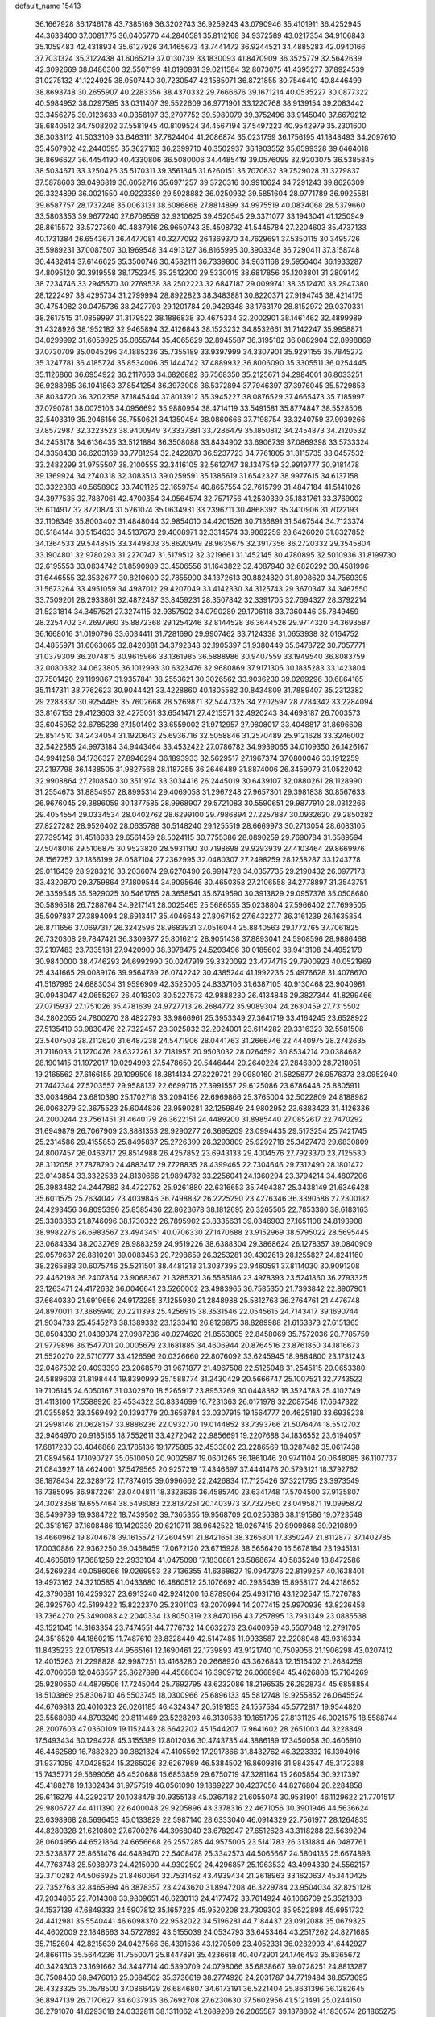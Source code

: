 default_name                                                                    
15413
  36.1667928  36.1746178  43.7385169  36.3202743  36.9259243  43.0790946
  35.4101911  36.4252945  44.3633400  37.0081775  36.0405770  44.2840581
  35.8112168  34.9372589  43.0217354  34.9106843  35.1059483  42.4318934
  35.6127926  34.1465673  43.7441472  36.9244521  34.4885283  42.0940166
  37.7031324  35.3122438  41.6065219  37.0130739  33.1830093  41.8470909
  36.3525779  32.5642639  42.3092669  38.0486300  32.5507199  41.0190931
  39.0211584  32.8073075  41.4395277  37.8924539  31.0275132  41.1224925
  38.0507440  30.7230547  42.1585071  36.8721855  30.7546410  40.8446499
  38.8693748  30.2655907  40.2283356  38.4370332  29.7666676  39.1671214
  40.0535227  30.0877322  40.5984952  38.0297595  33.0311407  39.5522609
  36.9771901  33.1220768  38.9139154  39.2083442  33.3456275  39.0123633
  40.0358197  33.2707752  39.5980079  39.3752496  33.9145040  37.6679212
  38.6840512  34.7508202  37.5581945  40.8109524  34.4567194  37.5497223
  40.9542979  35.2301600  38.3033112  41.5033109  33.6463111  37.7824404
  41.2086874  35.0231759  36.1756195  41.1848493  34.2097610  35.4507902
  42.2440595  35.3627163  36.2399710  40.3502937  36.1903552  35.6599328
  39.6464018  36.8696627  36.4454190  40.4330806  36.5080006  34.4485419
  39.0576099  32.9203075  36.5385845  38.5034671  33.3250426  35.5170311
  39.3561345  31.6260151  36.7070632  39.7529028  31.3279837  37.5878603
  39.0496819  30.6052716  35.6971257  39.3720316  30.9910624  34.7291243
  39.8626309  29.3324899  36.0021550  40.9223389  29.5928882  36.0250932
  39.5851604  28.9771789  36.9925581  39.6587757  28.1737248  35.0063131
  38.6086868  27.8814899  34.9975519  40.0834068  28.5379660  33.5803353
  39.9677240  27.6709559  32.9310625  39.4520545  29.3371077  33.1943041
  41.1250949  28.8615572  33.5727360  40.4837916  26.9650743  35.4508732
  41.5445784  27.2204603  35.4737133  40.1731384  26.6543671  36.4477081
  40.3277092  26.1369370  34.7629691  37.5350115  30.3495726  35.5989231
  37.0087507  30.1969548  34.4913127  36.8165995  30.3903348  36.7290411
  37.3158748  30.4432414  37.6146625  35.3500746  30.4582111  36.7339806
  34.9631168  29.5956404  36.1933287  34.8095120  30.3919558  38.1752345
  35.2512200  29.5330015  38.6817856  35.1203801  31.2809142  38.7234746
  33.2945570  30.2769538  38.2502223  32.6847187  29.0099741  38.3512470
  33.2947380  28.1222497  38.4295734  31.2799994  28.8922823  38.3483881
  30.8220371  27.9194745  38.4214175  30.4754082  30.0475736  38.2427793
  29.1201784  29.9429348  38.1763170  28.8152972  29.0370331  38.2617515
  31.0859997  31.3179522  38.1886838  30.4675334  32.2002901  38.1461462
  32.4899989  31.4328926  38.1952182  32.9465894  32.4126843  38.1523232
  34.8532661  31.7142247  35.9958871  34.0299992  31.6059925  35.0855744
  35.4065629  32.8945587  36.3195182  36.0882904  32.8998869  37.0730709
  35.0045296  34.1885236  35.7355189  33.9397999  34.3307901  35.9291155
  35.7845272  35.3247781  36.4185724  35.8534006  35.1444742  37.4889932
  36.8006090  35.3305511  36.0254445  35.1126860  36.6954922  36.2117663
  34.6826882  36.7568350  35.2125671  34.2984001  36.8033251  36.9288985
  36.1041863  37.8541254  36.3973008  36.5372894  37.7946397  37.3976045
  35.5729853  38.8034720  36.3202358  37.1845444  37.8013912  35.3945227
  38.0876529  37.4665473  35.7185997  37.0790781  38.0075103  34.0956692
  35.9880954  38.4714119  33.5491581  35.8774847  38.5528508  32.5403319
  35.2046156  38.7550621  34.1350454  38.0860666  37.7198754  33.3240759
  37.9939266  37.8572987  32.3223523  38.9400949  37.3337381  33.7286479
  35.1850812  34.2454873  34.2120532  34.2453178  34.6136435  33.5121884
  36.3508088  33.8434902  33.6906739  37.0869398  33.5733324  34.3358438
  36.6203169  33.7781254  32.2422870  36.5237723  34.7761805  31.8115735
  38.0457532  33.2482299  31.9755507  38.2100555  32.3416105  32.5612747
  38.1347549  32.9919777  30.9181478  39.1369924  34.2740318  32.3083513
  39.0259591  35.1385619  31.6542327  38.9977615  34.6137158  33.3322383
  40.5658902  33.7401125  32.1659754  40.8657554  32.7615799  31.4847184
  41.5141026  34.3977535  32.7887061  42.4700354  34.0564574  32.7571756
  41.2530339  35.1831761  33.3769002  35.6114917  32.8720874  31.5261074
  35.0634931  33.2396711  30.4868392  35.3410906  31.7022193  32.1108349
  35.8003402  31.4848044  32.9854010  34.4201526  30.7136891  31.5467544
  34.7123374  30.5184144  30.5154633  34.5137673  29.4008971  32.3314574
  33.9082259  28.6426020  31.8327852  34.1364533  29.5448515  33.3449803
  35.8620949  28.9635675  32.3917356  36.2720332  29.3545804  33.1904801
  32.9780293  31.2270747  31.5179512  32.3219661  31.1452145  30.4780895
  32.5010936  31.8199730  32.6195553  33.0834742  31.8590989  33.4506556
  31.1643822  32.4087940  32.6820292  30.4581996  31.6446555  32.3532677
  30.8210600  32.7855900  34.1372613  30.8824820  31.8908620  34.7569395
  31.5673264  33.4951059  34.4987012  29.4207049  33.4142330  34.3125743
  29.3670347  34.3467550  33.7509201  28.2933861  32.4872487  33.8459231
  28.3507842  32.3391705  32.7694327  28.3792214  31.5231814  34.3457521
  27.3274115  32.9357502  34.0790289  29.1706118  33.7360446  35.7849459
  28.2254702  34.2697960  35.8872368  29.1254246  32.8144528  36.3644526
  29.9714320  34.3693587  36.1668016  31.0190796  33.6034411  31.7281690
  29.9907462  33.7124338  31.0653938  32.0164752  34.4855971  31.6063065
  32.8420881  34.3792348  32.1905397  31.9380449  35.6478722  30.7057771
  31.0379309  36.2074815  30.9615966  33.1361985  36.5888986  30.9407559
  33.1949540  36.8083759  32.0080332  34.0623805  36.1012993  30.6323476
  32.9680869  37.9171306  30.1835283  33.1423804  37.7501420  29.1199867
  31.9357841  38.2553621  30.3026562  33.9036230  39.0269296  30.6864165
  35.1147311  38.7762623  30.9044421  33.4228860  40.1805582  30.8434809
  31.7889407  35.2312382  29.2283337  30.9254485  35.7602668  28.5269871
  32.5447325  34.2202597  28.7784342  33.2284094  33.8167153  29.4123603
  32.4275031  33.6541471  27.4215571  32.4920243  34.4698187  26.7003573
  33.6045952  32.6785238  27.1501492  33.6559002  31.9712957  27.9808017
  33.4048817  31.8696608  25.8514510  34.2434054  31.1920643  25.6936716
  32.5058846  31.2570489  25.9121628  33.3246002  32.5422585  24.9973184
  34.9443464  33.4532422  27.0786782  34.9939065  34.0109350  26.1426167
  34.9941258  34.1736327  27.8946294  36.1893933  32.5629517  27.1967374
  37.0800046  33.1912259  27.2197798  36.1438505  31.9827568  28.1187255
  36.2646489  31.8874006  26.3459079  31.0522042  32.9908864  27.2108540
  30.3511974  33.3034416  26.2445019  30.6439107  32.0880261  28.1128990
  31.2554673  31.8854957  28.8995314  29.4069058  31.2967248  27.9657301
  29.3981838  30.8567633  26.9676045  29.3896059  30.1377585  28.9968907
  29.5721083  30.5590651  29.9877910  28.0312266  29.4054554  29.0334534
  28.0402762  28.6299100  29.7986894  27.2257887  30.0932620  29.2850282
  27.8227282  28.9526402  28.0635788  30.5148240  29.1255519  28.6669973
  30.2713054  28.6083105  27.7395142  31.4518633  29.6561459  28.5024115
  30.7755386  28.0890259  29.7690784  31.6589594  27.5048016  29.5106875
  30.9523820  28.5931190  30.7198698  29.9293939  27.4103464  29.8669976
  28.1567757  32.1866199  28.0587104  27.2362995  32.0480307  27.2498259
  28.1258287  33.1243778  29.0116439  28.9283216  33.2036074  29.6270490
  26.9914728  34.0357735  29.2190432  26.0977173  33.4320870  29.3759864
  27.1809544  34.9095646  30.4650358  27.2106558  34.2778897  31.3543751
  26.3359546  35.5929025  30.5461765  28.3658541  35.6749590  30.3913829
  29.0957376  35.0508680  30.5896518  26.7288764  34.9217141  28.0025465
  25.5686555  35.0238804  27.5966402  27.7699505  35.5097837  27.3894094
  28.6913417  35.4046643  27.8067152  27.6432277  36.3161239  26.1635854
  26.8711656  37.0697317  26.3242596  28.9683931  37.0516044  25.8840563
  29.1772765  37.7061825  26.7320308  29.7847421  36.3309377  25.8016212
  28.9051438  37.8893041  24.5908596  28.9886468  37.2197483  23.7335181
  27.9420900  38.3978475  24.5293496  30.0185602  38.9413108  24.4952179
  30.9840000  38.4746293  24.6992990  30.0247919  39.3320092  23.4774715
  29.7900923  40.0521969  25.4341665  29.0089176  39.9564789  26.0742242
  30.4385244  41.1992236  25.4976628  31.4078670  41.5167995  24.6883034
  31.9596909  42.3525005  24.8337106  31.6387105  40.9130468  23.9040981
  30.0948047  42.0655297  26.4019303  30.5227573  42.9888230  26.4134846
  29.3827344  41.8299466  27.0715937  27.1751026  35.4781639  24.9727713
  26.2684772  35.9089304  24.2630459  27.7315502  34.2802055  24.7800270
  28.4822793  33.9866961  25.3953349  27.3641719  33.4164245  23.6528922
  27.5135410  33.9830476  22.7322457  28.3025832  32.2024001  23.6114282
  29.3316323  32.5581508  23.5407503  28.2112620  31.6487238  24.5471906
  28.0441763  31.2666746  22.4440975  28.2742635  31.7116033  21.1270476
  28.6327261  32.7181957  20.9503032  28.0264592  30.8534214  20.0384682
  28.1901415  31.1972017  19.0294993  27.5478650  29.5446444  20.2640224
  27.2846300  28.7218051  19.2165562  27.6166155  29.1099506  18.3814134
  27.3229721  29.0980160  21.5825877  26.9576373  28.0952940  21.7447344
  27.5703557  29.9588137  22.6699716  27.3991557  29.6125086  23.6786448
  25.8805911  33.0034864  23.6810390  25.1702718  33.2094156  22.6969866
  25.3765004  32.5022809  24.8188982  26.0063279  32.3675523  25.6044836
  23.9590281  32.1259849  24.9802952  23.6883423  31.4126336  24.2000244
  23.7561451  31.4640179  26.3622151  24.4489200  31.8985440  27.0852617
  22.7470292  31.6949879  26.7067909  23.8881353  29.9290277  26.3695209
  23.0994435  29.5173254  25.7421745  25.2314586  29.4155853  25.8495837
  25.2726399  28.3293809  25.9292718  25.3427473  29.6830809  24.8007457
  26.0463717  29.8514988  26.4257852  23.6943133  29.4004576  27.7923370
  23.7125530  28.3112058  27.7878790  24.4883417  29.7728835  28.4399465
  22.7304646  29.7312490  28.1801472  23.0143854  33.3322538  24.8130666
  21.9894782  33.2256041  24.1360294  23.3794214  34.4807206  25.3983482
  24.2447882  34.4722752  25.9261880  22.6316653  35.7494387  25.3438149
  21.6346428  35.6011575  25.7634042  23.4039846  36.7498832  26.2225290
  23.4276346  36.3390586  27.2300182  24.4293456  36.8095396  25.8585436
  22.8623678  38.1812695  26.3265505  22.7853380  38.6183163  25.3303863
  21.8746096  38.1730322  26.7895902  23.8335631  39.0346903  27.1651108
  24.8193908  38.9982276  26.6983567  23.4943451  40.0706330  27.1470688
  23.9152969  38.5795022  28.5695445  23.0684334  38.2032769  28.9883259
  24.9519226  38.6388304  29.3868624  26.1278357  39.0840909  29.0579637
  26.8810201  39.0083453  29.7298659  26.3253281  39.4302618  28.1255827
  24.8241160  38.2265883  30.6075746  25.5211501  38.4481213  31.3037395
  23.9460591  37.8114030  30.9091208  22.4462198  36.2407854  23.9068367
  21.3285321  36.5585186  23.4978393  23.5241860  36.2793325  23.1263471
  24.4172632  36.0046641  23.5260002  23.4983965  36.7585350  21.7393842
  22.8907901  37.6640330  21.6919656  24.9173285  37.1255930  21.2848988
  25.5812763  36.2764761  21.4476748  24.8970011  37.3665940  20.2211393
  25.4256915  38.3531546  22.0545615  24.7143417  39.1690744  21.9034733
  25.4545273  38.1389332  23.1233410  26.8126875  38.8289988  21.6163373
  27.6151365  38.0504330  21.0439374  27.0987236  40.0274620  21.8553805
  22.8458069  35.7572036  20.7785759  21.9779896  36.1547701  20.0005679
  23.1681885  34.4606944  20.8764516  23.8761850  34.1816673  21.5520270
  22.5710777  33.4126596  20.0326660  22.8076092  33.6245945  18.9884800
  23.1731243  32.0467502  20.4093393  23.2068579  31.9671877  21.4967508
  22.5125048  31.2545115  20.0653380  24.5889603  31.8198444  19.8390999
  25.1588774  31.2430429  20.5666747  25.1007521  32.7743522  19.7106145
  24.6050167  31.0302970  18.5265917  23.8953269  30.0448382  18.3524783
  25.4102749  31.4113100  17.5588926  25.4534322  30.8334699  16.7231363
  26.0171978  32.2087548  17.6647322  21.0355852  33.3569492  20.1393779
  20.3658784  33.0307915  19.1564777  20.4625180  33.6938238  21.2998146
  21.0628157  33.8886236  22.0932770  19.0144852  33.7393766  21.5076474
  18.5512702  32.9464970  20.9185155  18.7552611  33.4272042  22.9856691
  19.2207688  34.1836552  23.6194057  17.6817230  33.4046868  23.1785136
  19.1775885  32.4533802  23.2286569  18.3287482  35.0617438  21.0894564
  17.1090727  35.0510050  20.9002587  19.0601265  36.1861046  20.9741104
  20.0648085  36.1107737  21.0843927  18.4624001  37.5479565  20.9257219
  17.4346697  37.4441476  20.5793121  18.3792762  38.1878434  22.3289172
  17.7874615  39.0996662  22.2426834  17.7125426  37.3221795  23.3973549
  16.7385095  36.9872261  23.0404811  18.3323636  36.4585740  23.6341748
  17.5704500  37.9135807  24.3023358  19.6557464  38.5496083  22.8137251
  20.1403973  37.7327560  23.0495871  19.0995872  38.5499739  19.9384722
  18.7439502  39.7365355  19.9568709  20.0256386  38.1191586  19.0723548
  20.3518167  37.1608486  19.1420339  20.6210711  38.9642522  18.0267415
  20.8909868  39.9210899  18.4660962  19.8704678  39.1615572  17.2604591
  21.8421651  38.3265801  17.3350247  21.8112877  37.1402785  17.0030886
  22.9362250  39.0468459  17.0672120  23.6715928  38.5656420  16.5678184
  23.1945131  40.4605819  17.3681259  22.2933104  41.0475098  17.1830881
  23.5868674  40.5835240  18.8472586  24.5269234  40.0586066  19.0269953
  23.7136355  41.6368627  19.0947376  22.8199257  40.1638401  19.4973162
  24.3210585  41.0433680  16.4860512  25.1076692  40.2935439  15.8958177
  24.4218652  42.3790681  16.4259327  23.6913240  42.9241200  16.8789064
  25.4931716  43.1202547  15.7276783  26.3925760  42.5199422  15.8222370
  25.2301103  43.2070994  14.2077415  25.9970936  43.8236458  13.7364270
  25.3490083  42.2040334  13.8050319  23.8470166  43.7257895  13.7931349
  23.0885538  43.1521045  14.3163354  23.7474551  44.7776732  14.0632273
  23.6400959  43.5507048  12.2791705  24.3518520  44.1860215  11.7487610
  23.8328449  42.5147485  11.9933587  22.2208948  43.9316334  11.8435233
  22.0176513  44.9565161  12.1690461  22.1739893  43.9121740  10.7509056
  21.1906298  43.0207412  12.4015263  21.2298828  42.9987251  13.4168280
  20.2668920  43.3626843  12.1516402  21.2684259  42.0706658  12.0463557
  25.8627898  44.4568034  16.3909712  26.0668984  45.4626808  15.7164269
  25.9280650  44.4879506  17.7245044  25.7692795  43.6232086  18.2196535
  26.2928734  45.6858854  18.5103869  25.8306710  46.5503745  18.0300966
  25.6896133  45.5812748  19.9255852  26.0645524  44.6769813  20.4010323
  26.0261185  46.4324347  20.5191853  24.1557584  45.5772817  19.9544820
  23.5568089  44.8793249  20.8111469  23.5228293  46.3130538  19.1651795
  27.8131125  46.0021575  18.5588744  28.2007603  47.0360109  19.1152443
  28.6642202  45.1544207  17.9641602  28.2651003  44.3228849  17.5493434
  30.1294228  45.3155389  17.8012036  30.4743735  44.3886189  17.3450058
  30.4605910  46.4462589  16.7882320  30.3821324  47.4105592  17.2917866
  31.8432762  46.3223332  16.1394916  31.9371059  47.0428524  15.3265026
  32.6267989  46.5384502  16.8609816  31.9843547  45.3172388  15.7435771
  29.5699056  46.4520688  15.6853859  29.6750719  47.3281164  15.2605854
  30.9217397  45.4188278  19.1302434  31.9757519  46.0561090  19.1889227
  30.4237056  44.8276804  20.2284858  29.6116279  44.2292317  20.1038478
  30.9355138  45.0367182  21.6055074  30.9531901  46.1129622  21.7701517
  29.9806727  44.4111390  22.6400048  29.9205896  43.3378316  22.4671056
  30.3901946  44.5636624  23.6398968  28.5696453  45.0133829  22.5987140
  28.6333040  46.0914329  22.7561977  28.1264835  44.8280328  21.6210802
  27.6700276  44.3968040  23.6782947  27.6512628  43.3118288  23.5639294
  28.0604956  44.6521864  24.6656668  26.2557285  44.9575005  23.5141783
  26.3131884  46.0487761  23.5238377  25.8651476  44.6489470  22.5408478
  25.3342573  44.5065667  24.5804135  25.6674893  44.7763748  25.5038973
  24.4215090  44.9302502  24.4296857  25.1963532  43.4994330  24.5562157
  32.3710282  44.5066925  21.8460064  32.7531462  43.4939434  21.2618963
  33.1620637  45.1440425  22.7352763  32.8465994  46.3878357  23.4243620
  31.8947208  46.3229784  23.9504034  32.8251128  47.2034865  22.7014308
  33.9809651  46.6230113  24.4177472  33.7614924  46.1066709  25.3521303
  34.1537139  47.6849333  24.5907812  35.1657225  45.9520208  23.7309302
  35.9522898  45.6951732  24.4412981  35.5540441  46.6098370  22.9532022
  34.5196281  44.7184437  23.0912088  35.0679325  44.4602009  22.1848563
  34.5727892  43.5155039  24.0534793  33.6453464  43.2517262  24.8271685
  35.7152604  42.8215639  24.0427566  36.4391536  43.1270509  23.4052331
  36.0282993  41.6442927  24.8661115  35.5644236  41.7550071  25.8447891
  35.4236618  40.4072901  24.1746493  35.8365672  40.3424303  23.1691662
  34.3447714  40.5390709  24.0798066  35.6838667  39.0728251  24.8813287
  36.7508460  38.9476016  25.0684502  35.3736619  38.2774926  24.2031787
  34.7719484  38.8573695  26.4323325  35.0578500  37.0866429  26.6846807
  34.6173191  36.5221404  25.8631396  36.1282645  36.8947139  26.7170627
  34.6037935  36.7692708  27.6230630  37.5602956  41.5121491  25.0244150
  38.2791070  41.6293618  24.0332811  38.1311062  41.2689208  26.2065587
  39.1378862  41.1830574  26.1865275  37.5050063  41.1656795  27.5315998
  37.0321279  40.1892203  27.6367277  36.7416958  41.9355364  27.6471508
  38.5201415  41.3347845  28.6734174  39.7206871  41.4984918  28.4294840
  38.0369281  41.3103661  29.9225717  37.0273942  41.2136056  30.0159662
  38.7904247  41.6069054  31.1618281  39.0283293  42.6720549  31.1764135
  37.8848556  41.2883020  32.3695074  37.2415334  40.4452382  32.1191145
  38.4894649  41.0047187  33.2336843  37.0251618  42.4933042  32.7697927
  36.7663183  43.0649097  31.8803673  37.6136990  43.1340778  33.4239711
  35.7387731  42.0681175  33.4955558  35.1198709  41.4720512  32.8210967
  36.0057429  41.4419773  34.3494918  34.9692043  43.2301334  33.9814424
  34.8956297  43.3415070  34.9809200  34.3647805  44.1536619  33.2534190
  34.3182650  44.1142456  31.9518465  33.8020731  44.8166513  31.4337251
  34.7101097  43.3218163  31.4535560  33.8002308  45.1598309  33.8508984
  33.3879043  45.9130796  33.3111786  33.7294633  45.1609541  34.8617166
  40.1373710  40.8942689  31.3130270  41.0900571  41.5403256  31.7547508
  40.2520128  39.6086773  30.9813040  39.4286220  39.1201103  30.6436416
  41.5043378  38.8427044  31.1395662  41.9213798  39.0520941  32.1247431
  41.1998388  37.3430660  31.0787380  40.5394435  37.0862256  31.9059243
  42.1250121  36.7728530  31.1803619  40.5600765  37.0059467  29.8641387
  41.2423536  36.7090756  29.2221344  42.5829034  39.1989007  30.1061741
  43.7683475  39.2687810  30.4494245  42.1886484  39.4507668  28.8560002
  41.2007894  39.3907101  28.6496180  43.0952570  39.6960903  27.7325810
  43.2880489  40.7659118  27.6538132  44.0458663  39.1967173  27.9173915
  42.5523429  39.1979436  26.3877801  41.4110616  38.7323323  26.2866098
  43.3888526  39.2847217  25.3509192  44.3241239  39.6225712  25.5307376
  43.0390180  38.9850592  23.9613236  42.1973929  39.6161296  23.6701092
  44.2431948  39.3497555  23.0822500  43.9920257  39.1885509  22.0325597
  44.5047629  40.3988493  23.2226052  45.1021968  38.7279508  23.3402893
  42.6214497  37.5197653  23.7383222  41.7093195  37.2525457  22.9527142
  43.2251290  36.5662077  24.4614785  43.9760293  36.8316956  25.0865652
  42.9141917  35.1324142  24.3100203  43.1154201  34.8504951  23.2765585
  43.7951628  34.2594197  25.2203993  43.4398126  34.3492497  26.2468725
  43.7654869  32.7831816  24.8266501  44.1231574  32.6578102  23.8042575
  44.4027099  32.2129636  25.5010259  42.7526552  32.3890567  24.9057851
  45.1487921  34.6693274  25.1927862  45.4319907  34.7804807  24.2634925
  41.4331378  34.8348925  24.5857762  40.8429608  33.9997124  23.9036527
  40.7894523  35.5620754  25.5088513  41.3312651  36.1957479  26.0875661
  39.3465692  35.4324914  25.7702387  39.1363743  34.3807671  25.9679740
  38.9642270  36.2149304  27.0297766  37.9597131  35.9166301  27.3291686
  39.6435866  35.9394388  27.8332936  38.9827668  37.6199719  26.8325152
  39.9041885  37.9272582  26.7244648  38.4667949  35.8490349  24.5799295
  37.4575971  35.1929062  24.3104118  38.8663002  36.8729250  23.8053376
  39.7286658  37.3451977  24.0489210  38.1992721  37.2260858  22.5396326
  37.1218702  37.2275303  22.7107287  38.6171402  38.6260526  22.0552955
  38.5729135  39.3197241  22.8936967  39.6433879  38.5936564  21.6846404
  37.6778946  39.1276027  20.9376637  37.5967791  38.3712905  20.1598021
  36.6783792  39.2847407  21.3413068  38.1613591  40.4163129  20.2637971
  39.1719975  40.2561495  19.8814494  37.5159116  40.6149843  19.4074651
  38.1658493  41.5671954  21.1858229  38.6345769  41.4525115  22.0773817
  37.6522524  42.7648375  20.9838531  36.8633875  43.0750059  19.9993899
  36.5701148  44.0386114  19.9151063  36.5204202  42.3653765  19.3595878
  37.9183981  43.7266553  21.8086370  37.6142760  44.6599392  21.5456960
  38.6961050  43.6256784  22.4527336  38.4640075  36.1717930  21.4669357
  37.5301301  35.8055250  20.7599385  39.6849082  35.6296210  21.3737188
  40.4228684  36.0245545  21.9480801  40.0025720  34.5338047  20.4389025
  39.7363089  34.8592033  19.4315465  41.5126499  34.2425158  20.4531077
  42.0581278  35.1777445  20.3113552  41.8047396  33.8047096  21.4080676
  41.8713910  33.2800855  19.3116640  41.5087885  33.7086356  18.3792548
  41.3803179  32.3194458  19.4723340  43.3806451  33.0446353  19.1979060
  43.8897696  33.9882488  18.9982493  43.7537969  32.6478069  20.1430486
  43.7021183  32.0364681  18.0870280  44.7728854  31.8170048  18.1200453
  43.1702484  31.1029214  18.2881062  43.3515729  32.5304070  16.7315024
  43.6379929  31.8614102  16.0224280  42.3518434  32.6999582  16.6252870
  43.8128045  33.4201983  16.5439088  39.1677098  33.2796402  20.7215806
  38.6193042  32.6888719  19.7927224  39.0060987  32.9077987  21.9919778
  39.5279401  33.4058957  22.7044597  38.1469016  31.8007627  22.4079015
  38.4710574  30.8961302  21.8908487  38.3273815  31.5815348  23.9145940
  38.0444982  32.4797954  24.4646481  37.6944694  30.7548204  24.2378566
  39.3686629  31.3403237  24.1336529  36.6700152  32.0379665  22.0356235
  36.0409310  31.1520284  21.4576356  36.1298447  33.2363236  22.2948869
  36.6824195  33.9185648  22.8028327  34.7556808  33.5959884  21.9217276
  34.0953341  32.8181045  22.3060104  34.3910502  34.9205783  22.6194891
  34.4965773  34.7853519  23.6969854  35.1062937  35.6827397  22.3067097
  32.9717395  35.4435332  22.3219880  32.8757428  35.6341118  21.2544459
  31.8660311  34.4750759  22.7526982  31.9424374  34.2604760  23.8188299
  30.8906619  34.9168341  22.5470836  31.9385474  33.5474267  22.1866804
  32.7533653  36.7609075  23.0658539  32.8498987  36.6102828  24.1410274
  33.4840922  37.4982162  22.7332865  31.7585313  37.1421003  22.8454849
  34.5440313  33.6467364  20.3937850  33.5385348  33.1427367  19.9022280
  35.4949176  34.1901927  19.6314156  36.2817777  34.6321201  20.0955239
  35.4702544  34.2203781  18.1583530  34.5415750  34.6891670  17.8327059
  36.6470495  35.0879825  17.6713489  36.5770781  36.0447844  18.1913294
  37.5968772  34.6373370  17.9607274  36.6407263  35.4055488  16.1664068
  35.6090816  35.5305366  15.8336651  37.1365802  36.3691213  16.0381902
  37.3524196  34.4008319  15.2472424  38.0888265  33.4954646  15.6995475
  37.1960466  34.5332216  14.0060819  35.5076236  32.8068665  17.5562341
  34.7540987  32.4879403  16.6340826  36.3203618  31.9280979  18.1455220
  36.9304925  32.2729982  18.8777220  36.3973844  30.5074268  17.7852996
  36.5469026  30.4260981  16.7118485  37.5922757  29.8449858  18.4867476
  37.4482275  29.8945693  19.5641503  37.7859912  28.3891714  18.0801824
  38.7285680  28.0311657  18.4919065  36.9733836  27.7743826  18.4658433
  37.8218829  28.3067785  16.9937147  38.7910263  30.5165378  18.1754598
  38.7677692  31.3801614  18.6207035  35.0925233  29.7756018  18.1073298
  34.5623524  29.0635288  17.2563848  34.5099646  30.0021809  19.2910019
  34.9932230  30.5955145  19.9590368  33.2023542  29.4586950  19.6762990
  33.2528546  28.3710575  19.6122380  32.9273077  29.8531010  21.1416312
  33.6878536  29.3924339  21.7741323  33.0352834  30.9333995  21.2318960
  31.5334770  29.4778338  21.6801891  30.7675922  29.9635768  21.0774630
  31.2910446  27.9668006  21.6709486  31.3171481  27.5920075  20.6482805
  32.0485892  27.4600202  22.2679782  30.3026932  27.7576037  22.0780753
  31.4003962  29.9792879  23.1190779  31.5500152  31.0587295  23.1466182
  30.3998167  29.7638978  23.4895792  32.1392785  29.4965826  23.7586525
  32.0873938  29.9174329  18.7184103  31.3091207  29.0870027  18.2473447
  32.0532841  31.2114593  18.3674734  32.7253820  31.8332379  18.8119457
  31.1071536  31.7909298  17.3967156  30.0884333  31.6067084  17.7382039
  31.3286491  33.3081168  17.2924528  32.3970266  33.5087727  17.2050852
  30.8438209  33.6811337  16.3878713  30.7509649  34.0811353  18.4870278
  29.6634000  34.0963922  18.4145918  31.0326224  33.6069300  19.4270130
  31.2970918  35.5104187  18.4601653  32.3694985  35.4666913  18.6599872
  31.1444235  35.9361826  17.4661960  30.6416576  36.3738765  19.4546053
  29.7586179  36.0558086  19.8433991  31.0853621  37.5471339  19.8661335
  32.2163489  38.0445125  19.4578885  32.4934066  38.9837901  19.7197801
  32.7383298  37.5718202  18.7239460  30.3943152  38.2562794  20.7058101
  30.7521533  39.1505004  21.0087474  29.4261518  38.0238466  20.9084468
  31.2195702  31.1449319  16.0162658  30.1803793  30.8578387  15.4131595
  32.4348767  30.8722644  15.5211515  33.2419942  31.1917901  16.0517282
  32.6566646  30.1211904  14.2683684  32.0516490  30.5623449  13.4745302
  34.1354798  30.1964926  13.8410560  34.7804230  29.9960922  14.6980100
  34.3209390  29.4273321  13.0883722  34.4927140  31.5574588  13.2220289
  33.8068441  31.7547097  12.3977050  34.3759089  32.3492236  13.9627603
  35.9240101  31.5819941  12.6667217  36.0514091  32.4998672  12.0903070
  36.0622541  30.7440581  11.9836381  36.9337912  31.5700063  13.7395473
  37.0783208  32.4413271  14.2410651  37.7226749  30.5874859  14.1257097
  37.7599011  29.4231446  13.5487840  38.3270145  28.6816066  13.9608833
  37.2597196  29.2396795  12.6837089  38.5294361  30.7959742  15.1166302
  39.2426587  30.1184617  15.3631241  38.5236447  31.7114139  15.5628099
  32.2029152  28.6626192  14.3765970  31.4268261  28.2125860  13.5336104
  32.6523280  27.9369603  15.4018789  33.2833862  28.3918099  16.0565504
  32.4527816  26.4818156  15.5339218  32.7066072  26.0235066  14.5786162
  33.4251650  25.9010774  16.5884358  33.3477039  26.4888154  17.5042107
  33.1381247  24.4343566  16.9418173  33.1315150  23.8228254  16.0388354
  33.9111251  24.0584473  17.6133498  32.1791508  24.3436731  17.4504552
  34.8727136  25.9620065  16.0790196  35.1476466  26.9817635  15.8131641
  35.5542879  25.6212137  16.8590412  34.9923438  25.3259165  15.2010095
  30.9979621  26.0944149  15.8365075  30.4817759  25.1617651  15.2133688
  30.3264952  26.7846586  16.7642814  30.7844362  27.5823764  17.1990556
  29.0742570  26.3200838  17.3793517  29.2439382  25.3470217  17.8417630
  28.8081677  27.0183781  18.1696138  27.8739166  26.1962277  16.4316516
  27.0942594  25.2518729  16.5529135  27.7497097  27.0708483  15.4294742
  28.3886001  27.8538704  15.4175249  26.6861130  26.9920888  14.4079349
  25.7195278  26.9617853  14.9144392  26.7096529  28.2254638  13.4902881
  27.6768011  28.2602990  12.9878845  25.9415433  28.1017223  12.7251882
  26.4714832  29.5723641  14.1720954  25.9858531  29.6331232  15.3261360
  26.8049670  30.6027071  13.5437911  26.7870314  25.7293426  13.5305426
  25.7868248  25.2963608  12.9453629  27.9767046  25.1253137  13.4391942
  28.7616923  25.5508238  13.9178706  28.1990488  23.8382855  12.7808345
  27.5636243  23.7573515  11.8984758  29.2317026  23.7794589  12.4485224
  27.9194387  22.6467308  13.6986376  27.4067587  21.6359194  13.2220000
  28.1488375  22.7703139  15.0118675  28.5770331  23.6277871  15.3392695
  27.7920876  21.7397278  16.0109979  28.1418461  20.7719513  15.6501655
  28.4859297  22.0096005  17.3643646  28.1868871  22.9932466  17.7234395
  28.1114949  20.9681845  18.4293989  27.0468977  21.0164536  18.6553507
  28.3638322  19.9674665  18.0767123  28.6643681  21.1705319  19.3466475
  30.0133447  21.9887446  17.2204764  30.3426138  21.0124218  16.8626753
  30.3426546  22.7520499  16.5171517  30.4808182  22.1904825  18.1844044
  26.2700089  21.6390950  16.1807853  25.7137209  20.5408097  16.1347229
  25.5774927  22.7824974  16.2791726  26.1038475  23.6515718  16.3252772
  24.1071541  22.8627435  16.3372286  23.7597636  22.2362028  17.1589167
  23.6702841  24.3149838  16.6196599  24.1115073  24.9745242  15.8699991
  22.5845897  24.3767838  16.5275387  24.0582684  24.8117515  18.0252006
  23.5777606  24.1845625  18.7757359  25.1353493  24.7364228  18.1589497
  23.6256607  26.2579426  18.2624692  22.4452747  26.5726623  18.3439644
  24.5503417  27.1882005  18.3745939  24.2674576  28.1577163  18.4700353
  25.5285519  26.9599234  18.3229375  23.4165671  22.3247409  15.0654262
  22.2457206  21.9419602  15.1217429  24.1323047  22.2515755  13.9310642
  25.0648062  22.6406268  13.9510141  23.7225849  21.5050851  12.7278546
  22.6334694  21.5299410  12.6533968  24.2961849  22.2077375  11.4800943
  23.8477253  23.1990924  11.4084006  25.3681000  22.3551477  11.6172171
  24.1021517  21.4896406  10.1293163  24.4258220  22.1703155   9.3404924
  24.7713201  20.6328161  10.1081781  22.6925949  20.9837026   9.7771157
  22.4371187  20.1371468  10.4141368  22.7207306  20.6295667   8.7452026
  21.6567253  22.0202263   9.9160550  21.8279946  22.7779211  10.5687788
  20.4757801  22.0663667   9.3280702  20.0605189  21.1666847   8.4807146
  19.1163920  21.1898943   8.1131613  20.7011841  20.4404560   8.1835810
  19.6860658  23.0513769   9.6305895  18.8375856  23.2180480   9.1007283
  20.0117331  23.7156405  10.3258442  24.1039960  20.0229276  12.8193066
  23.2425639  19.1745002  12.6069415  25.3466553  19.6800471  13.1637490
  26.0143878  20.4221721  13.3336686  25.8545105  18.2992945  13.1387808
  25.7578664  17.9198908  12.1184165  27.3506453  18.3126238  13.4985237
  27.8916771  18.9680043  12.8168669  27.4819600  18.6833292  14.5152455
  27.9538905  16.9232216  13.3796343  27.8993769  16.2855612  12.3403124
  28.5317624  16.3907105  14.4263864  28.9078029  15.4631043  14.3325301
  28.6990312  16.9394743  15.2624436  25.0847751  17.3222661  14.0538069
  24.9580731  16.1447627  13.7078184  24.5581942  17.7999145  15.1873283
  24.7681610  18.7607000  15.4379187  23.7565014  17.0137264  16.1380490
  23.7733163  15.9681361  15.8301421  24.3944371  17.0724686  17.5422403
  24.4160768  18.1129833  17.8708760  23.7659013  16.5230086  18.2435995
  25.7836278  16.4895085  17.6659634  26.1970050  15.2493295  17.2319056
  25.6544609  14.5872490  16.6803722  27.4591828  15.0537851  17.6418070
  28.0388492  14.1573443  17.4499388  27.9021773  16.1273604  18.3222202
  26.8379448  17.0434462  18.3412588  26.8292657  18.0013451  18.8432563
  22.2558746  17.3886205  16.1698240  21.5853431  17.0891569  17.1561273
  21.6903304  18.0381215  15.1371823  22.2573513  18.2656520  14.3305093
  20.3023470  18.5506335  15.1986911  20.2658269  19.2692121  16.0190925
  19.9029780  19.3334177  13.9267763  18.8916657  19.7151848  14.0643565
  20.5608008  20.2001453  13.8630584  19.9663943  18.6225600  12.5621166
  20.9608048  18.2079801  12.4342453  19.8376051  19.3799428  11.7861977
  18.9317454  17.5160389  12.3138683  19.3495761  16.3920556  11.9255185
  17.7064901  17.7480307  12.4328681  19.2465045  17.4874918  15.5469091
  18.2889080  17.8018804  16.2491289  19.4197726  16.2291664  15.1258100
  20.2756535  15.9967930  14.6343234  18.4487737  15.1628244  15.4265337
  17.4546785  15.5948284  15.3328002  18.5501987  14.0347411  14.3830034
  19.5970529  13.8565705  14.1359797  17.9167512  12.7037194  14.7870749
  17.9577266  12.0111068  13.9457966  18.4719770  12.2628853  15.6156615
  16.8788398  12.8444794  15.0830832  17.8605175  14.4619867  13.2186535
  18.3522125  15.2289638  12.8606792  18.5329942  14.6882182  16.8834289
  17.4935620  14.5780162  17.5420712  19.7366630  14.4940399  17.4310761
  20.5581018  14.5221071  16.8335937  19.9382178  14.2098339  18.8540412
  19.3297670  13.3453794  19.1266472  21.4124491  13.8466704  19.0740030
  21.6699328  12.9658972  18.4841458  22.0550541  14.6764369  18.7762109
  21.5840773  13.6225023  20.1277056  19.5094268  15.3852339  19.7574903
  18.8515509  15.1655999  20.7785087  19.8260938  16.6281191  19.3735689
  20.3925934  16.7420788  18.5371382  19.4254818  17.8391259  20.1010493
  19.7263377  17.7492717  21.1462737  20.1206939  19.0746859  19.4977359
  19.9834025  19.0653011  18.4159599  19.5976643  19.9522549  19.8747571
  21.5986273  19.3052289  19.7995181  22.3863232  18.3786550  20.5168275
  21.9769179  17.4342102  20.8407454  23.7183032  18.6855715  20.8504622
  24.3044068  17.9775087  21.4209927  24.2760337  19.9188725  20.4728706
  25.2914901  20.1610235  20.7525426  23.5028534  20.8422123  19.7497562
  23.9256398  21.7950751  19.4697321  22.1722066  20.5334348  19.4116096
  21.5744208  21.2554079  18.8724070  17.8999113  18.0286208  20.1016198
  17.3270670  18.3251121  21.1499778  17.2154622  17.8096549  18.9722431
  17.7239615  17.6256641  18.1116455  15.7503721  17.8769980  18.9120584
  15.4442499  18.8349535  19.3322964  15.2981603  17.8319536  17.4439666
  15.8861146  18.5509966  16.8772422  15.5002831  16.8393823  17.0382972
  13.8071528  18.1570208  17.2445534  13.2015433  17.4426476  17.8003696
  13.5709536  18.0477055  16.1860486  13.4252868  19.5755054  17.6699111
  12.5093965  19.7855950  18.4518155  14.1114441  20.5969936  17.2055730
  13.8483872  21.5251879  17.5036107  14.8164463  20.4453342  16.4905592
  15.0874248  16.7713200  19.7524738  14.1312355  17.0433973  20.4773688
  15.6339926  15.5485946  19.7319736  16.4145628  15.3790908  19.1077708
  15.1607299  14.4369851  20.5671834  14.1356209  14.1860734  20.2929192
  15.7921100  13.5660883  20.3887388  15.2059594  14.7617542  22.0655766
  14.2414641  14.4897078  22.7843441  16.2742278  15.4283669  22.5169593
  17.0406102  15.5883450  21.8737936  16.4040664  15.9394941  23.8854651
  16.1476420  15.1340755  24.5743669  17.8741958  16.3245142  24.1278270
  18.5122918  15.4712988  23.8970749  18.1502447  17.1366440  23.4546939
  18.1486843  16.7758045  25.5674403  17.5398154  17.6530456  25.7792064
  19.1946477  17.0773425  25.6385650  17.8236055  15.5441566  26.8599351
  19.1012974  14.3144474  26.4798671  20.0822502  14.7908568  26.4682673
  19.0904039  13.5393173  27.2447036  18.9079754  13.8585008  25.5085119
  15.4424726  17.1099668  24.1684074  14.7339355  17.1049184  25.1753251
  15.3486266  18.0909673  23.2605653  15.9540825  18.0439188  22.4460565
  14.4692545  19.2639804  23.3944783  14.7620342  19.7961108  24.2985354
  14.7094465  20.1931614  22.1872606  15.7619658  20.4786676  22.1743908
  14.4981539  19.6346373  21.2755329  13.8488351  21.4716107  22.1681031
  12.7948749  21.1995445  22.1374035  14.1013836  22.3482861  23.3941210
  13.7631377  21.8414467  24.2955502  15.1605416  22.5914490  23.4767144
  13.5254045  23.2640334  23.2930166  14.1528299  22.3069440  20.9261591
  15.1712446  22.6905475  20.9636504  14.0217096  21.6982811  20.0317783
  13.4574772  23.1456790  20.8750164  12.9809599  18.8900576  23.5490996
  12.2302080  19.5813967  24.2447490  12.5496016  17.7692296  22.9611670
  13.2007353  17.2916988  22.3422417  11.1924023  17.2122329  23.1117859
  10.4628368  17.9987801  22.9113338  10.9920898  16.1063615  22.0661084
  10.1019735  15.5238283  22.3087600  11.8493639  15.4321552  22.0870390
  10.8131109  16.6851338  20.6547214   9.8769804  17.2399151  20.5986831
  11.6317847  17.3600939  20.4108570  10.7927184  15.5296147  19.6573234
  11.6991886  14.9407203  19.8083938   9.9202250  14.9037583  19.8534425
  10.7560894  15.9959827  18.2663973  10.4674181  16.9521053  18.0829761
  11.1099941  15.3002870  17.2064076  11.4804115  14.0541717  17.2906940
  11.6648268  13.5178675  16.4503956  11.4579587  13.5939413  18.1827729
  11.1019966  15.8864925  16.0496676  11.4215854  15.4095770  15.2158173
  10.7962981  16.8536112  16.0136818  10.8563830  16.6965905  24.5187460
   9.6704586  16.4722767  24.7776873  11.8350494  16.5518876  25.4294771
  12.7834727  16.7496328  25.1227409  11.6694699  15.9710718  26.7838814
  10.6005512  15.9073204  26.9927097  12.1764087  14.5144215  26.7948618
  11.9128061  14.0703947  27.7562990  11.6491026  13.9519635  26.0227014
  13.6907991  14.3560745  26.5675814  13.9223925  14.5629427  25.5233363
  14.2376396  15.0571678  27.1978191  14.1315848  12.9277753  26.9110757
  13.8819734  12.7273724  27.9531548  13.5984173  12.2244381  26.2705813
  15.6387685  12.7383687  26.7286216  15.8987772  12.9385563  25.6859899
  16.1626632  13.4643126  27.3575458  16.0533743  11.3651499  27.1044817
  15.8437863  11.1846657  28.0830672  15.5776411  10.6718518  26.5345724
  17.0461029  11.2221416  26.9371551  12.2180146  16.8090843  27.9585236
  12.3860299  16.2747797  29.0587431  12.4850478  18.1060811  27.7619799
  12.3431159  18.4847820  26.8381843  12.9196030  19.0239500  28.8366950
  13.6033652  18.4857257  29.4959498  13.6794576  20.2251493  28.2404669
  12.9922802  20.7981702  27.6160450  13.9899320  20.8679092  29.0653668
  14.9275704  19.8811356  27.4075891  14.6234611  19.3329993  26.5198384
  15.6113766  21.1751269  26.9641389  16.4508470  20.9382272  26.3115779
  14.9046519  21.7973612  26.4166381  15.9761174  21.7251281  27.8318500
  15.9531588  19.0524323  28.1831495  16.2007621  19.5435131  29.1219876
  15.5529686  18.0583749  28.3855451  16.8589905  18.9318970  27.5906949
  11.7718389  19.5249008  29.7397787  12.0287934  19.9456117  30.8692733
  10.5238781  19.4710741  29.2590803  10.4189539  19.1778595  28.2968320
   9.2806613  19.7513323  29.9993280   8.4833293  19.8194321  29.2578960
   8.9191046  18.5777219  30.9305222   9.6759968  18.5134381  31.7120421
   7.9659528  18.8007087  31.4109693   8.7999095  17.1925145  30.2939566
   8.6567944  16.2246782  31.0847248   8.8083419  17.0235651  29.0528532
   9.2709289  21.1074378  30.7423076   8.9363988  21.1793858  31.9317361
   9.6885982  22.1890574  30.0771825   9.9276235  22.0961888  29.0961303
   9.8428076  23.5121552  30.7003055  10.1529797  23.3604361  31.7349911
  10.9704370  24.3232701  30.0114557  10.7099165  24.4468794  28.9591487
  11.0978359  25.7268722  30.6395374  11.2989559  25.6450582  31.7086065
  11.9026640  26.2846197  30.1651558  10.1834708  26.2997790  30.4873755
  12.3236591  23.5720553  30.0986194  12.6579902  23.5384090  31.1368850
  12.1897211  22.5461168  29.7599948  13.4379109  24.1698375  29.2287174
  13.0896713  24.2758325  28.2009163  13.7488163  25.1393386  29.6130881
  14.2999601  23.5027549  29.2408636   8.5107750  24.2827247  30.7275975
   7.8289669  24.4244450  29.7043533   8.1897627  24.8631557  31.8902379
   8.7141891  24.5878239  32.7135578   7.1599049  25.9004662  32.0617294
   6.9394418  26.3516633  31.0939084   5.8737079  25.2387158  32.6003512
   5.5091729  24.5301893  31.8584401   6.1218610  24.6616347  33.4897896
   4.7349845  26.2078772  32.9677862   3.9281834  25.6300623  33.4196349
   5.0919391  26.9210740  33.7100094   4.1685385  26.9551770  31.7532377
   4.9687737  27.4562153  31.2104484   3.7105021  26.2256896  31.0862099
   3.0971013  27.9854063  32.1239103   2.6098983  28.3132288  31.1998206
   2.3398631  27.5084969  32.7534867   3.6722702  29.1663704  32.8092590
   2.9527895  29.8731340  32.9490116   4.0378710  28.9269315  33.7256279
   4.4087358  29.5791919  32.2447982   7.6712142  27.0254715  32.9625709
   7.7468253  28.1801556  32.5326711   8.0481989  26.6813776  34.1889418
   8.0001544  25.6952613  34.4333764   8.4790813  27.5967903  35.2382456
   8.1357874  28.6008996  34.9925891   7.7871976  27.1593511  36.5399418
   8.1562902  26.1748774  36.8295214   6.7132135  27.0811768  36.3778514
   8.0183444  28.1399596  37.6709616   8.0188512  29.3485637  37.4981094
   8.3279845  27.6692467  38.8480586   8.3908604  28.3533314  39.5929721
   8.2186729  26.6890236  39.0591116  10.0101362  27.6650239  35.3863184
  10.7418521  26.7647045  34.9824670  10.5017861  28.7134013  36.0414401
   9.8470320  29.4289441  36.3425697  11.9253077  28.9231842  36.3316172
  12.4593632  28.9890031  35.3842666  12.0616777  30.2637393  37.0649312
  11.5660715  31.0294235  36.4726669  13.1149504  30.5182442  37.1213478
  11.4636076  30.2721194  38.4805904  10.4402093  29.8981195  38.4560273
  12.0486253  29.6194974  39.1309611  11.4744744  31.6772774  39.0687350
  10.3804860  32.2612413  39.2767147  12.5837421  32.1860589  39.3686084
  12.5871113  27.7918872  37.1433055  13.7659341  27.4888565  36.9351140
  11.8326088  27.1449665  38.0393285  10.8777489  27.4533580  38.1596115
  12.2918556  25.9886676  38.8175590  13.2845628  26.2099827  39.2136031
  11.3490837  25.7715820  40.0210009  11.6249962  24.8385774  40.5124796
  10.3292807  25.6555633  39.6505718  11.3819375  26.8864852  41.0863411
  10.3065859  27.3259323  41.5638079  12.4697015  27.3069295  41.5549718
  12.4392441  24.7148258  37.9462902  13.2677273  23.8590080  38.2655457
  11.7270661  24.6117967  36.8107556  11.1209503  25.3816028  36.5560613
  11.8927169  23.5291462  35.8177798  11.9222878  22.5756930  36.3472481
  10.7118877  23.4928082  34.8215736  10.7394478  24.3833669  34.1948850
  10.8570036  22.6410695  34.1561052   9.3209526  23.3588019  35.4486379
   9.1492853  22.5498318  36.3917807   8.3709835  24.0069016  34.9570171
  13.2036394  23.6505167  35.0152916  13.7206162  22.6465489  34.5174028
  13.7480696  24.8705671  34.8915589  13.2371203  25.6464665  35.2943336
  15.0470215  25.1459265  34.2435235  15.1772131  24.4387042  33.4243538
  15.1016959  26.5685691  33.6425014  15.1374656  27.2994045  34.4504455
  16.3464362  26.7454403  32.7604031  16.3702055  27.7500929  32.3399815
  17.2528410  26.6069296  33.3501411  16.3360714  26.0210680  31.9459306
  13.8769804  26.8788814  32.7710299  12.9707460  26.8791915  33.3762082
  13.9788461  27.8663266  32.3218823  13.7855039  26.1308247  31.9841968
  16.2076325  24.9292685  35.2225736  17.2200006  24.3221496  34.8657461
  16.0441173  25.3377264  36.4901537  15.2044316  25.8616717  36.7138214
  17.0152354  25.0654941  37.5692984  17.9841914  25.4620605  37.2643193
  16.5475977  25.7946137  38.8441190  16.2036582  26.7977807  38.5841120
  15.6985031  25.2546838  39.2672235  17.6325190  25.9263818  39.9264839
  17.1505578  26.2541176  40.8488855  18.0870364  24.9538962  40.1048359
  18.7318815  26.9375241  39.5679048  19.2914535  26.5847284  38.7022132
  18.2730278  27.8993771  39.3338107  19.6956295  27.1014253  40.7473779
  19.1205906  27.3300415  41.6483200  20.2159988  26.1544443  40.9053797
  20.6802099  28.1771549  40.5076432  21.2506262  27.9838405  39.6911172
  20.1978166  29.0574404  40.3352440  21.2876116  28.3252230  41.3131183
  17.2059285  23.5553201  37.8028173  18.3219959  23.0883418  38.0306915
  16.1315113  22.7793279  37.6374347  15.2427801  23.2456326  37.5076963
  16.1271966  21.3097064  37.7051915  16.4662109  21.0065385  38.6967179
  14.6792389  20.8404722  37.5395215  14.3205121  21.0921919  36.5409956
  14.0583564  21.3569968  38.2725837  14.5400757  19.4531239  37.7456084
  13.6197617  19.3336454  38.0744301  17.0460471  20.6249066  36.6743906
  17.5799320  19.5500850  36.9459560  17.3308869  21.2583879  35.5245234
  16.9156238  22.1646992  35.3527780  18.2273687  20.6975514  34.4954714
  17.8328847  19.7258551  34.1957537  18.2667936  21.6166435  33.2584725
  18.6917684  22.5757055  33.5562914  18.9453669  21.1767807  32.5255514
  16.9079820  21.8648970  32.5747051  16.2074632  22.2894289  33.2911812
  17.0848201  22.8614573  31.4281296  17.7518777  22.4498047  30.6705148
  16.1163671  23.0792145  30.9790286  17.5088876  23.7883517  31.8148324
  16.3072025  20.5800434  32.0019949  15.3913852  20.8112052  31.4577430
  17.0182541  20.1021437  31.3295940  16.0530795  19.8981327  32.8129918
  19.6575869  20.4397508  35.0092589  20.3371770  19.5483244  34.4959160
  20.0828893  21.1470990  36.0641721  19.4644859  21.8606836  36.4280036
  21.3522241  20.9311013  36.7790511  22.1772082  21.2163188  36.1255186
  21.3877274  21.8343335  38.0211782  22.3526674  21.7273357  38.5163321
  21.2710917  22.8742387  37.7140702  20.3559620  21.5016185  38.9385521
  19.6065810  22.1045973  38.7551972  21.5756170  19.4729307  37.2140764
  22.7215742  19.0173595  37.2539098  20.4925803  18.7321738  37.4964110
  19.5943835  19.2034344  37.4354348  20.4844108  17.3224097  37.9268764
  21.1961807  17.1760674  38.7423074  19.0688635  16.9609720  38.4067576
  18.3925629  17.0258180  37.5517641  19.0679306  15.9232486  38.7438781
  18.5122283  17.8442986  39.5356941  19.0505870  17.6439171  40.4610203
  18.6042111  18.9007110  39.2861272  17.0305976  17.5045274  39.6958782
  16.5457550  17.6114892  38.7245041  16.9463009  16.4688252  40.0229556
  16.3338646  18.3698691  40.6550247  16.8707553  19.1029683  41.1067500
  15.0504535  18.2686188  40.9487680  14.2644475  17.3870294  40.4031179
  13.3185872  17.3107921  40.7356514  14.6375330  16.7157976  39.7397243
  14.4969110  19.0402774  41.8306933  13.5228808  18.8869429  42.0494170
  15.0626921  19.6899779  42.3628550  20.8605159  16.3532543  36.8054674
  21.5967587  15.3950137  37.0336391  20.3377356  16.5901959  35.6000709
  19.7540118  17.4097012  35.5069943  20.5375956  15.7301055  34.4175978
  20.6239091  14.6922700  34.7435068  19.3280162  15.8200240  33.4612257
  19.2186567  16.8515254  33.1225619  19.4969746  14.9224193  32.2279606
  20.3548967  15.2371114  31.6348057  19.6362452  13.8849941  32.5354996
  18.6080177  14.9845602  31.5982728  18.0316753  15.4035052  34.1709013
  17.7984752  16.0902068  34.9846138  17.1980082  15.4204772  33.4677736
  18.1298720  14.3932509  34.5702208  21.8395764  16.0884262  33.7001137
  22.5963633  15.2042464  33.3034821  22.1509887  17.3837484  33.6043849
  21.4817479  18.0650642  33.9504993  23.3740727  17.8940560  32.9800078
  23.3794494  17.6057961  31.9292630  23.3303933  19.4251072  33.0668545
  22.4001973  19.7698276  32.6134889  23.3263254  19.7164647  34.1188155
  24.4942742  20.1343541  32.3695022  25.4305251  19.6426596  32.6336883
  24.3640317  20.0576740  31.2896989  24.6484471  21.8821483  32.8305595
  23.0120596  22.5232531  32.3763336  22.9784141  23.5960543  32.5628694
  22.8236551  22.3325079  31.3203118  22.2416755  22.0426455  32.9789974
  24.6388674  17.3093129  33.6279384  25.5106967  16.7918891  32.9260735
  24.7137445  17.3130525  34.9669646  23.9758472  17.7562856  35.5001460
  25.8401440  16.7099042  35.6930561  26.7489892  17.0598504  35.2015533
  25.8864156  17.2161332  37.1530067  25.7297673  18.2951045  37.1250634
  24.7872103  16.5941501  38.0343402  24.9811949  15.5361422  38.2162306
  24.7392822  17.1085441  38.9942732  23.8166737  16.6951264  37.5544302
  27.2808561  16.9549656  37.7651439  27.3694006  15.9055793  38.0428978
  28.0498302  17.1702275  37.0231340  27.5754926  17.8210622  38.9943516
  27.5266630  18.8775508  38.7293241  26.8523746  17.6120604  39.7797311
  28.5754107  17.5957183  39.3665183  25.8583928  15.1756505  35.5942378
  26.9451776  14.5967817  35.5982287  24.7004247  14.5158626  35.4460091
  23.8409720  15.0457693  35.4358682  24.6102224  13.0622518  35.2575986
  25.1531974  12.5812129  36.0697037  23.1426188  12.6015214  35.3278566
  22.6615858  13.1057637  36.1623739  22.6129277  12.8962830  34.4227996
  22.9619150  11.1143851  35.5309092  23.1713756  10.4345804  36.7081190
  23.4359224  10.8608627  37.5938599  22.8650499   9.1413913  36.5152711
  22.9044623   8.3735488  37.2814871  22.4581338   8.9432048  35.2462537
  22.5376400  10.1932653  34.6093511  22.2722331  10.4034287  33.5814682
  25.2648062  12.6361719  33.9378880  26.1896905  11.8204700  33.9418473
  24.8526523  13.2441445  32.8191205  24.0985014  13.9224649  32.8915123
  25.4086829  12.9461875  31.4881448  25.3014533  11.8767853  31.2987236
  24.6413529  13.7004254  30.3803195  24.7132887  14.7684895  30.5787219
  25.2188939  13.4228009  28.9845998  24.6227489  13.9288986  28.2246553
  26.2419181  13.7884319  28.9120898  25.2055501  12.3505215  28.7829743
  23.1546740  13.3224559  30.3427733  22.6766974  13.5318700  31.2977472
  22.6446104  13.9007275  29.5720305  23.0451830  12.2629358  30.1162816
  26.9060033  13.2713168  31.4329768  27.6865286  12.4537451  30.9450227
  27.3237156  14.4310098  31.9574112  26.6311351  15.0698504  32.3341869
  28.7137569  14.8969844  31.8686032  29.0663464  14.7041296  30.8552648
  28.7361540  16.4173012  32.0780554  28.0327321  16.8802500  31.3843800
  28.3963815  16.6410244  33.0906413  30.0989543  17.0442868  31.8508355
  30.7973542  17.6366521  32.9205150  30.3639635  17.6583007  33.9100422
  32.0672825  18.1996432  32.7077220  32.5916974  18.6612978  33.5313738
  32.6545626  18.1506646  31.4310456  33.6414315  18.5610783  31.2691015
  31.9606303  17.5602834  30.3612142  32.4167519  17.5194438  29.3831105
  30.6806921  17.0150482  30.5673702  30.1506201  16.5608069  29.7404273
  29.6969728  14.1783255  32.8176721  30.8600141  13.9819381  32.4539738
  29.2533418  13.7522733  34.0110632  28.2933329  13.9480023  34.2694805
  30.0951993  12.9812805  34.9513740  31.0203322  13.5287345  35.1361922
  29.3935617  12.7519367  36.2963708  30.0199316  12.1135621  36.9216950
  28.4435278  12.2426837  36.1294223  29.1595419  13.9753891  36.9735098
  28.4031738  14.3828636  36.5025465  30.4744506  11.6070981  34.3980163
  31.5902043  11.1423994  34.6196973  29.5668789  10.9655168  33.6610340
  28.6829562  11.4193358  33.4780579  29.8115715   9.6765772  33.0193857
  30.1618069   8.9640167  33.7692409  28.4848874   9.1582071  32.4489737
  27.8384317   8.8590141  33.2729717  27.9852884   9.9648528  31.9117099
  28.6667213   7.9731539  31.5015847  29.2347390   6.9300228  31.9080535
  28.2042413   8.0675766  30.3405528  30.8809147   9.7895795  31.9195910
  30.7034819  10.5058742  30.9302712  31.9677044   9.0316003  32.0616983
  32.1138336   8.5586319  32.9475412  32.9578804   8.8183802  31.0079153
  33.4564401   7.8749181  31.2017862  32.4530850   8.7300558  30.0451036
  34.0436467   9.8880929  30.8872795  34.0017985  10.9487127  31.5225172
  35.0253623   9.5876827  30.0354085  34.9314602   8.7312747  29.4979363
  36.2291873  10.3974098  29.7884956  36.7622741  10.5258819  30.7318777
  37.1607857   9.6534065  28.8056810  36.5969910   9.4088612  27.9047686
  38.3754082  10.4814993  28.3815713  38.9421564  10.7980611  29.2587983
  39.0188864   9.8862602  27.7350032  38.0599748  11.3550431  27.8129748
  37.6818401   8.3463675  29.4216709  36.8533527   7.6849400  29.6718865
  38.3209212   7.8296104  28.7058737  38.2543631   8.5605869  30.3253532
  35.8567281  11.7872453  29.2633665  34.9347187  11.9166403  28.4460563
  36.5576636  12.8278261  29.7225246  37.3101529  12.6554167  30.3863304
  36.3267390  14.2180339  29.2953145  35.3248046  14.2574344  28.8727002
  36.3121517  15.1653825  30.5121013  36.4576898  14.5798938  31.4182424
  37.3305346  16.3069546  30.5177034  38.3400203  15.9011582  30.4438972
  37.1477147  16.9974988  29.6946990  37.2510974  16.8551614  31.4557191
  35.0301468  15.7461166  30.5773839  34.4214988  15.0584283  30.9150261
  37.2539710  14.6559872  28.1536365  38.3619407  14.1372476  27.9913010
  36.7632588  15.5872971  27.3295699  35.8686057  15.9973267  27.5602682
  37.4308417  16.1444811  26.1486672  38.4804538  16.3283958  26.3872030
  37.3559955  15.1263810  24.9890138  37.9114999  14.2311499  25.2640695
  37.8347243  15.5404792  24.1051517  35.9439582  14.7336833  24.5923192
  35.2273504  15.4763784  23.9352507  35.5012949  13.5558682  24.9680138
  34.6143607  13.2423473  24.5851545  36.1214848  12.9153282  25.4279487
  36.7905248  17.4952243  25.7615822  35.6164563  17.7270604  26.0643312
  37.5194790  18.3740425  25.0622677  38.4731869  18.1241527  24.8199476
  36.9973549  19.6773344  24.6050044  36.6872636  20.2469672  25.4802314
  38.0932043  20.4782257  23.8862643  38.5729355  19.8516514  23.1346064
  37.6195587  21.3030524  23.3546392  39.1403280  21.0846878  24.7671854
  40.4575780  20.7788812  24.7598584  40.9254991  20.0340681  24.1229567
  41.1191590  21.5738898  25.6748811  42.1192475  21.5050567  25.8499296
  40.2643416  22.4447145  26.3132484  40.4527391  23.4387863  27.2848291
  41.4378310  23.6500143  27.6698871  39.3434490  24.1673642  27.7438040
  39.4761767  24.9436507  28.4857699  38.0636695  23.8917688  27.2297271
  37.2157093  24.4641263  27.5813653  37.8858117  22.8913086  26.2524187
  36.9010540  22.6980887  25.8562938  38.9825446  22.1464111  25.7624587
  35.7587519  19.5636457  23.6996652  34.8963448  20.4444627  23.7346035
  35.6214413  18.4650167  22.9507239  36.3841983  17.7985381  22.9507445
  34.4276597  18.1499871  22.1600763  34.3108668  18.8861398  21.3659782
  34.5713378  17.1755028  21.6973976  33.1387101  18.0972419  22.9949494
  32.1138642  18.6467856  22.5821516  33.1865347  17.5321012  24.2103286
  34.0573977  17.0844421  24.4856068  32.0556849  17.5456740  25.1594301
  31.1603790  17.1822794  24.6489302  32.3224212  16.6306459  26.3681200
  33.2570596  16.9165688  26.8509057  31.5111471  16.7566417  27.0878221
  32.3816554  15.1531626  25.9633002  31.4345371  14.8713324  25.5072069
  33.1616354  15.0137046  25.2245856  32.6669956  14.2288524  27.1507924
  33.0704305  13.2910432  26.7669504  33.4084092  14.6863460  27.8066716
  31.4347175  13.9469883  27.8950344  30.5907678  14.4558869  27.6332397
  31.2184287  12.9861625  28.7647559  32.1394919  12.1903230  29.2178214
  31.8458603  11.4915321  29.8914401  33.1001862  12.2935495  28.9292537
  30.0150907  12.8057741  29.1945890  29.8123480  12.0680360  29.8560454
  29.2819595  13.3543550  28.7555844  31.7372593  18.9617852  25.6288620
  30.5699503  19.3367379  25.6443988  32.7559982  19.7675371  25.9455791
  33.6905232  19.3881546  25.8731949  32.5816584  21.1566352  26.4049518
  31.8841357  21.1491196  27.2436586  33.9213187  21.7522509  26.9182288
  34.7209939  21.4948640  26.2233319  33.8727590  23.2907970  27.0079641
  34.8012916  23.6762170  27.4304503  33.7632604  23.7325520  26.0174847
  33.0398609  23.6048719  27.6392369  34.2906610  21.2298678  28.3291270
  35.0462556  21.8857087  28.7639603  33.4110080  21.2715285  28.9719390
  34.8793700  19.8165251  28.3787163  34.1425434  19.0788145  28.0668130
  35.7593853  19.7636785  27.7384199  35.1803217  19.5888245  29.4016898
  31.9148326  22.0185025  25.3184230  30.9250262  22.6930952  25.6061925
  32.3843879  21.9748492  24.0633087  33.2081003  21.4132458  23.8614126
  31.7424961  22.7473654  22.9798270  31.6136303  23.7642944  23.3519184
  32.6382006  22.8514686  21.7263097  33.6440870  23.1185172  22.0532256
  32.7264259  21.5539667  20.9175522  31.7464387  21.2467870  20.5528355
  33.3774666  21.6991854  20.0551774  33.1473733  20.7721361  21.5419392
  32.1517451  23.9624780  20.7884608  31.1825927  23.7093383  20.3579320
  32.0685743  24.9014673  21.3354903  32.8727654  24.0970858  19.9818606
  30.3331027  22.2301758  22.6625894  29.4501710  23.0292043  22.3548705
  30.0770960  20.9237544  22.8012804  30.8468238  20.3091555  23.0375344
  28.7394418  20.3295011  22.6038226  28.3392054  20.6914487  21.6579617
  28.8228782  18.7967594  22.5042071  29.1931478  18.3862964  23.4442359
  27.4812730  18.1455749  22.1718901  27.6203357  17.0700155  22.0649182
  26.7647118  18.3200325  22.9747558  27.0919598  18.5511571  21.2393270
  29.7185861  18.4528646  21.4680217  30.6110003  18.4898111  21.8691448
  27.7559680  20.7602937  23.6997081  26.6467241  21.1881457  23.3853335
  28.1857223  20.7462174  24.9668150  29.1077864  20.3593992  25.1443297
  27.4565185  21.2606237  26.1343380  26.5307738  20.6954762  26.2557450
  28.3556202  21.0134915  27.3694665  28.3860380  19.9393059  27.5574172
  29.3688523  21.3216109  27.1171159  27.9940853  21.7351911  28.6813423
  28.0138504  22.8129699  28.5204496  26.6208577  21.3400145  29.2115535
  26.5668720  20.2622366  29.3595575  26.4292009  21.8425085  30.1595326
  25.8577294  21.6473447  28.5004196  29.0341735  21.3900785  29.7502440
  28.7942223  21.9003350  30.6830180  29.0480798  20.3140177  29.9285218
  30.0218481  21.7117616  29.4207432  27.0684944  22.7390407  25.9551121
  25.9021232  23.0984070  26.1144337  28.0208324  23.5899627  25.5591717
  28.9692424  23.2371124  25.4674706  27.7708968  25.0196432  25.3041169
  27.2432606  25.4353677  26.1637127  29.1177844  25.7711859  25.1672419
  29.7126301  25.2679644  24.4022272  28.9052934  27.2313736  24.7277659
  28.2549074  27.7474285  25.4353633  29.8574429  27.7548779  24.6716541
  28.4567701  27.2674399  23.7355517  29.8970905  25.7410367  26.5061461
  29.4170039  26.4079862  27.2230344  29.8680708  24.7386265  26.9312070
  31.3784428  26.1208546  26.3678979  31.4864921  27.1635615  26.0725140
  31.8758330  25.9807172  27.3278278  31.8573867  25.4820544  25.6253317
  26.8465936  25.2177534  24.0859256  25.9429787  26.0545888  24.1261012
  27.0142832  24.4154945  23.0283459  27.7822116  23.7551021  23.0494740
  26.1639150  24.4538965  21.8270543  26.1571774  25.4717247  21.4348209
  26.7114308  23.5324458  20.7329062  26.7697225  22.5080870  21.1020245
  26.0390878  23.5537664  19.8759273  27.9909770  23.9598145  20.3180728
  28.6209775  23.7251581  21.0254686  24.7128368  24.0666672  22.1214292
  23.8002324  24.7361156  21.6380883  24.4704451  23.0352171  22.9401390
  25.2453111  22.4795066  23.2912248  23.1118131  22.7094495  23.3835925
  22.4709442  22.7285069  22.5037424  23.0397227  21.2903487  23.9605084
  23.5196727  20.5991915  23.2666219  23.5922096  21.2553526  24.9007350
  21.6087838  20.8210521  24.1784568  21.1250823  20.5616484  25.4741808
  21.7779034  20.6764750  26.3236195  19.7937831  20.1493500  25.6680395
  19.4337739  19.9466345  26.6671375  18.9360335  20.0013268  24.5634414
  17.9114261  19.6915471  24.7074308  19.4152270  20.2492406  23.2665934
  18.7607334  20.1221761  22.4167210  20.7473570  20.6573267  23.0753731
  21.1113031  20.8441568  22.0765185  22.5590466  23.7617473  24.3594936
  21.3749010  24.0808892  24.3032567  23.4121114  24.3993011  25.1702288
  24.3665159  24.0593131  25.2322557  23.0451293  25.5855761  25.9514824
  23.9324237  25.9566420  26.4637471  22.2972148  25.3115715  26.6957571
  22.4798774  26.7186364  25.0822834  21.4123557  27.2491648  25.3869950
  23.1326547  27.0439791  23.9603881  24.0251132  26.5963113  23.7774849
  22.6228027  28.0127221  22.9819213  22.3792293  28.9382657  23.5046930
  23.7364359  28.3195175  21.9733131  24.0299012  27.4132826  21.4423013
  23.3844617  29.0535738  21.2482167  24.6020813  28.7277727  22.4948261
  21.3329739  27.5341059  22.2792351  20.4017291  28.3197739  22.0917021
  21.2400691  26.2433792  21.9444618  22.0623370  25.6623874  22.0703621
  20.0467953  25.6233594  21.3517961  19.8115410  26.1399479  20.4222882
  20.3964085  24.1650847  21.0155839  21.3768968  24.1429616  20.5371219
  20.4763181  23.5971568  21.9405318  19.4317437  23.4439632  20.0979296
  19.5781578  23.5645145  18.7031545  20.3391517  24.2135904  18.2908018
  18.7480732  22.8261332  17.8421865  18.8629922  22.9168788  16.7714689
  17.7692979  21.9667272  18.3708766  17.1357078  21.3957718  17.7055587
  17.6146567  21.8523133  19.7628606  16.8697079  21.1812675  20.1652047
  18.4419123  22.5933059  20.6271349  18.3302279  22.4926725  21.6976244
  18.8156175  25.7293538  22.2774419  17.7261377  26.1014318  21.8361444
  19.0017455  25.4830842  23.5798529  19.9158246  25.1383730  23.8633299
  17.9816981  25.6508723  24.6301329  17.0513231  25.2037473  24.2796218
  18.4088767  24.9019198  25.9130397  19.4264607  25.1922809  26.1770451
  17.5041654  25.1870417  27.1209719  17.5987035  26.2291719  27.4227295
  16.4644259  24.9739393  26.8704206  17.8059200  24.5655585  27.9645465
  18.3690818  23.3864820  25.6748668  18.7012240  22.8597936  26.5694987
  17.3571555  23.0718220  25.4227197  19.0355089  23.1103366  24.8583865
  17.6757244  27.1278393  24.9076949  16.5154708  27.4700959  25.1268135
  18.6602141  28.0302347  24.8423957  19.6138779  27.7040426  24.7212460
  18.4360671  29.4710021  25.0059340  17.9705490  29.6340205  25.9762810
  19.7959148  30.1812584  25.0062125  20.2833736  30.0726396  24.0381096
  19.6572122  31.2421228  25.2090626  20.4364254  29.7588855  25.7809715
  17.4791059  30.0447047  23.9375446  16.5819038  30.8294890  24.2591458
  17.6064813  29.5897712  22.6822577  18.3899047  28.9714404  22.4886424
  16.6907086  29.9284187  21.5740854  16.6496297  31.0129022  21.4608570
  17.2336571  29.3166954  20.2673888  17.3801831  28.2466103  20.4135440
  16.4994657  29.4492208  19.4699718  18.5595837  29.9642441  19.8222967
  18.3433546  30.9235898  19.3497757  19.1953654  30.1534999  20.6863926
  19.3347153  29.0728683  18.8411018  19.5078606  28.0963317  19.2930087
  18.7547487  28.9400821  17.9290387  20.6861986  29.7190741  18.5239362
  20.5206877  30.7518841  18.2029240  21.2814433  29.7344294  19.4397556
  21.4235494  28.9862559  17.4710864  20.9455816  29.0542509  16.5761920
  22.3576400  29.3737156  17.3456948  21.5636582  28.0083233  17.7145342
  15.2510762  29.4708206  21.8600400  14.3091662  30.2427001  21.6583770
  15.0705693  28.2654923  22.4134890  15.8837201  27.6786865  22.5451412
  13.7629747  27.7823152  22.8903063  13.0366409  27.8720043  22.0804485
  13.8483989  26.2939345  23.2605718  14.1586629  25.7311263  22.3791106
  14.6072280  26.1513484  24.0282207  12.5480271  25.7039035  23.7595976
  11.4086859  25.4814836  22.9808597  10.5408619  24.8360407  23.7837465
   9.5535015  24.5004681  23.4886170  11.0687922  24.6508053  25.0055180
  10.6148677  24.1380857  25.7661892  12.3351292  25.1955433  25.0100157
  13.0465535  25.1763153  25.8224788  13.2256098  28.6220604  24.0583774
  12.0819091  29.0625093  24.0015102  14.0477536  28.9276307  25.0711137
  14.9851546  28.5376972  25.0506963  13.6446846  29.7038898  26.2551793
  12.8371714  29.1687880  26.7487865  14.8220233  29.8160205  27.2435330
  15.7242936  30.0460564  26.6791167  14.6373585  30.6486901  27.9244233
  15.0595083  28.5482315  28.0874812  15.0698608  27.6697222  27.4432234
  16.4030840  28.6340207  28.8141627  17.2089743  28.7000611  28.0843910
  16.4250757  29.5084263  29.4645436  16.5564594  27.7362236  29.4126997
  13.9758835  28.3700076  29.1545415  14.2138141  27.5092660  29.7771280
  13.9162797  29.2611842  29.7798906  13.0103573  28.1958819  28.6848113
  13.0772862  31.0898322  25.9034326  12.0158651  31.4502169  26.4142993
  13.7080779  31.8483758  24.9939502  14.5945749  31.5178081  24.6207081
  13.1158890  33.1005092  24.4765810  12.7976185  33.7022243  25.3277270
  14.1733652  33.8983793  23.6869296  14.9761149  34.1865283  24.3678790
  14.6046435  33.2505636  22.9208461  13.6418918  35.1665070  22.9865773
  12.9218521  34.8677644  22.2236953  14.4784500  35.6440512  22.4743980
  12.9825203  36.2090239  23.9073954  12.1711927  35.7537966  24.4750421
  13.7256090  36.6142539  24.5955566  12.4073880  37.3366356  23.0439131
  13.2233039  37.8178538  22.4998720  11.7275443  36.9000665  22.3061623
  11.6743635  38.3490107  23.8385774  12.2732739  38.8182034  24.5118889
  11.3113569  39.0707812  23.2216823  10.8726957  37.9465857  24.3200185
  11.8440743  32.8357054  23.6580845  10.8509650  33.5454896  23.8190158
  11.8272339  31.7873445  22.8355656  12.6639259  31.2232438  22.7659264
  10.6650132  31.4327099  21.9977289  10.3850075  32.3168632  21.4236246
  11.0505262  30.3439219  20.9794540  11.3673472  29.4430269  21.5040175
   9.9178907  29.9783117  20.0225073   9.5112037  30.8793999  19.5630101
  10.2972977  29.3182927  19.2416706   9.1264408  29.4554610  20.5591372
  12.1251918  30.8170916  20.1851896  12.9470054  30.6091930  20.6750685
   9.4215372  31.0484043  22.8215390   8.3047213  31.3772067  22.4116896
   9.5817127  30.4477520  24.0111175  10.5148574  30.1216486  24.2494291
   8.4915891  30.1639565  24.9740170   7.5864435  30.0362086  24.3958004
   8.6754476  28.8073869  25.6952686   7.7526218  28.6163308  26.2464468
   8.8171059  27.6667209  24.6749281   9.7816310  27.7159683  24.1696637
   8.7311331  26.7041228  25.1778855   8.0205231  27.7281255  23.9332809
   9.8239725  28.8247864  26.7218381  10.7694988  28.8975156  26.1944827
   9.7207394  29.7014423  27.3578904   9.8603712  27.5928680  27.6342934
  10.6346910  27.7301637  28.3876944   8.8987333  27.4685633  28.1335763
  10.0909112  26.6974881  27.0574767   8.1684783  31.3157480  25.9512283
   7.3088565  31.1434208  26.8220102   8.8081469  32.4833313  25.7959311
   9.4626322  32.5559227  25.0266027   8.6889386  33.6709432  26.6599160
   9.3956941  34.3953019  26.2528815   7.2897676  34.3160282  26.5286825
   6.5482642  33.6824920  27.0139996   7.2969021  35.2743029  27.0481099
   6.8428313  34.5687588  25.0962269   5.8856333  33.9760658  24.6034141
   7.4932392  35.4599926  24.3894369   7.1356343  35.6833808  23.4670340
   8.2865497  35.9618025  24.7782749   9.1742032  33.4547705  28.1170507
   8.5857465  33.9699558  29.0755261  10.2574917  32.6844300  28.2801112
  10.6818264  32.3043783  27.4396223  10.9443457  32.3591396  29.5432006
  10.4646652  32.9316343  30.3351161  10.7229816  30.8580039  29.8404463
   9.6596787  30.6435884  29.7181542  11.2638922  30.2789564  29.0910248
  11.1322398  30.3313798  31.2287726  12.2116019  30.3833723  31.3487658
  10.8582883  29.2774970  31.2886864  10.4817079  31.0791307  32.3877680
  10.8767100  32.1795356  32.7554657   9.4750046  30.5223036  33.0211868
   9.0990794  31.0268065  33.8177241   9.0793753  29.6397747  32.7263300
  12.4281980  32.8152635  29.5103561  13.3341466  32.1591067  30.0257985
  12.6954220  33.9424754  28.8441076  11.9049391  34.4469351  28.4466580
  14.0374673  34.4446930  28.5097206  14.5474743  33.6679749  27.9396357
  13.9085628  35.6794782  27.5942827  14.9111288  35.9501991  27.2602532
  13.3468770  35.3976620  26.7055497  13.2648576  36.9384033  28.2159267
  13.8125189  37.2183938  29.1171827  13.3767658  37.7559313  27.5016544
  11.7694455  36.7920468  28.5389028  11.0538526  36.0478767  27.8305355
  11.2783372  37.4197604  29.5092447  14.9496271  34.7673303  29.7083402
  16.1757525  34.6697818  29.5801850  14.3954760  35.1193352  30.8755863
  13.3840523  35.1286577  30.9636003  15.2104683  35.4916213  32.0426719
  15.9679781  36.2000500  31.7112752  14.3722167  36.2018719  33.1104597
  13.7688585  36.9835676  32.6468685  15.0523755  36.6706519  33.8182937
  13.5359334  35.2963803  33.8073221  12.7955816  35.0766112  33.1918944
  15.9524057  34.2963031  32.6476010  17.0045534  34.4762180  33.2613518
  15.4568147  33.0709485  32.4409972  14.5803231  32.9921641  31.9395988
  16.0818541  31.8373322  32.9246774  16.3739033  31.9807402  33.9668683
  15.0466017  30.7095137  32.8672291  15.5193787  29.7615386  33.1268313
  14.6280865  30.6396400  31.8610996  13.7329075  31.0555691  34.0640655
  14.4636012  30.7765070  35.1577941  17.3593938  31.4422726  32.1644895
  18.0931117  30.5796160  32.6513541  17.6389998  32.0664500  31.0102593
  16.9826002  32.7624199  30.6771243  18.8758196  31.8637369  30.2334459
  19.0260763  30.7940548  30.0830312  18.7765588  32.5469162  28.8437071
  18.6777446  33.6201267  29.0076692  20.0605307  32.3050365  28.0244571
  20.9355307  32.6860385  28.5509464  20.1968644  31.2390509  27.8431728
  20.0131522  32.8350712  27.0738526  17.5454800  32.0694575  28.0369647
  17.7014919  31.0380970  27.7283565  16.6562195  32.0985217  28.6650664
  17.2356506  32.9234596  26.7989200  17.1611246  33.9747716  27.0768601
  18.0099423  32.8037215  26.0431345  16.2846516  32.6059818  26.3722068
  20.0909519  32.4011334  31.0062062  21.1343111  31.7530978  31.0568472
  19.9446924  33.5584262  31.6590440  19.0479343  34.0206615  31.6237422
  21.0301403  34.2147973  32.3946739  21.8253676  34.4084451  31.6766273
  20.5531331  35.5685036  32.9589432  19.5948079  35.4412994  33.4589454
  21.2682867  35.9183744  33.7047460  20.3790476  36.6561976  31.8870897
  19.6477376  36.3216384  31.1500596  19.9860675  37.5440822  32.3764494
  21.6890168  37.0446356  31.1958286  22.7698016  36.8571522  31.8016105
  21.6653795  37.5531982  30.0482177  21.6630522  33.3193303  33.4838093
  22.8805450  33.1155960  33.4284936  20.8948666  32.7250106  34.4216044
  19.5096133  33.0463832  34.7424369  18.8649340  32.9640870  33.8733481
  19.4570204  34.0494390  35.1670661  19.0672568  32.0439172  35.7963016
  18.6864081  31.1524347  35.3082080  18.3240029  32.4637117  36.4728496
  20.3741589  31.7286490  36.5083444  20.3250849  30.7710053  37.0209596
  20.5924019  32.5273669  37.2133588  21.4209796  31.7650482  35.3922443
  22.3532555  32.1478299  35.8080620  21.7095387  30.3643019  34.8184761
  22.4189313  29.5903088  35.4663518  21.2283794  30.0031307  33.6204864
  20.6538291  30.6530479  33.0991668  21.5976876  28.7262918  32.9857003
  21.4245451  27.9312144  33.7127151  20.6840917  28.4592115  31.7717426
  19.6490682  28.4377831  32.1149882  20.7892279  29.2832747  31.0697641
  20.9749102  27.1544131  31.0024077  21.9990599  27.1711132  30.6317911
  20.7767264  25.9035867  31.8620875  21.5028832  25.8896594  32.6737495
  19.7705453  25.8891279  32.2816738  20.9291265  25.0109247  31.2558485
  20.0382817  27.0524707  29.7962302  20.2651214  26.1501367  29.2281681
  19.0010376  27.0183682  30.1294626  20.1811329  27.9156448  29.1457781
  23.0969342  28.6911734  32.6283974  23.7437682  27.6606572  32.8108223
  23.6775535  29.8249692  32.2164356  23.0920188  30.6381995  32.0666397
  25.1245547  29.9551595  32.0103010  25.4420840  29.2031780  31.2861668
  25.4047145  31.3428712  31.4210979  25.1114119  32.1163150  32.1313243
  26.4703279  31.4430459  31.2130056  24.8458019  31.4745832  30.4934351
  25.9336464  29.7192173  33.3060808  26.9771931  29.0614907  33.2755228
  25.4325637  30.1908902  34.4550386  24.5814935  30.7328088  34.4190098
  26.0201659  29.9004904  35.7737845  27.0758140  30.1763827  35.7697667
  25.3220720  30.6939257  36.8934318  24.2970632  30.3408603  36.9901334
  25.8348194  30.4760583  37.8312476  25.2897821  32.2168454  36.6956983
  26.3088403  32.6047503  36.7426422  24.8806159  32.4458553  35.7096420
  24.4253130  32.9093676  37.7604757  23.8053494  33.9518593  37.4481557
  24.3361244  32.4168136  38.9141011  25.9354712  28.4024286  36.1014500
  26.9281710  27.8148793  36.5231919  24.7781748  27.7753285  35.8489523
  24.0162587  28.3377949  35.4880431  24.5207648  26.3485125  36.1085139
  24.6816378  26.1563358  37.1697833  23.0526216  26.0371943  35.7784495
  22.4185645  26.7741800  36.2668381  22.8982619  26.1132673  34.7021915
  22.6507740  24.7504720  36.2111053  21.7311751  24.6153298  35.8899249
  25.4698620  25.4371141  35.3171409  26.0772715  24.5305926  35.8902333
  25.6741951  25.7404961  34.0260682  25.1185953  26.4932225  33.6318636
  26.6462079  25.0699075  33.1428324  26.4432637  23.9995992  33.1418998
  26.4943619  25.6030854  31.6910117  26.5027202  26.6941128  31.7300959
  27.6577081  25.1576982  30.7820107  27.7218739  24.0701270  30.7730316
  27.5118348  25.5158978  29.7643764  28.6032203  25.5685079  31.1358725
  25.1503650  25.1468445  31.0733268  25.2023978  24.0842837  30.8345456
  24.3533127  25.2834773  31.8021268  24.7382427  25.9193192  29.8118508
  25.4258868  25.7159057  28.9918046  23.7397231  25.6028350  29.5089811
  24.7217987  26.9896496  30.0199388  28.0803557  25.2468272  33.6658770
  28.8349477  24.2757592  33.7694287  28.4619461  26.4775760  34.0225224
  27.7950773  27.2352098  33.9369643  29.8258742  26.7813226  34.4900987
  30.5317562  26.3829265  33.7620230  30.0640474  28.3003798  34.5828882
  29.4710422  28.7210124  35.3960368  31.5411668  28.6280407  34.8013804
  31.6706416  29.7070760  34.8720159  31.8984788  28.1782456  35.7248104
  32.1299081  28.2494631  33.9667047  29.7082262  28.9323959  33.3719794
  28.7376534  28.9834619  33.3287574  30.1234711  26.0975845  35.8315032
  31.2086301  25.5488324  36.0184406  29.1473594  26.0605453  36.7435023
  28.2727994  26.5325833  36.5258102  29.2418036  25.4074486  38.0552806
  30.1984750  25.6856946  38.4994436  28.1164165  25.9527704  38.9537835
  28.0580679  27.0344443  38.8226942  27.1640800  25.5213622  38.6397598
  28.3300441  25.7009981  40.4490324  29.4870937  25.5561136  40.9065896
  27.3294442  25.6904791  41.2110708  29.2198373  23.8655084  37.9865168
  29.6768027  23.2104007  38.9208622  28.7609337  23.2547104  36.8846950
  28.3225167  23.8203458  36.1660296  29.0550719  21.8358534  36.5953909
  28.9340819  21.2571595  37.5121586  28.0929579  21.2381865  35.5403910
  28.0523120  21.8917278  34.6698874  28.5261490  19.8415642  35.0678038
  27.7681732  19.4200110  34.4066515  29.4569153  19.9065437  34.5051379
  28.6663503  19.1851225  35.9259183  26.6797534  21.0954914  36.1122573
  26.2829929  22.0758801  36.3542361  26.0186638  20.6381544  35.3763713
  26.6996020  20.4856353  37.0143129  30.5175784  21.6782724  36.1677745
  31.2763253  20.9324729  36.7923817  30.9311517  22.3785030  35.1067217
  30.2684521  23.0108801  34.6670615  32.2261097  22.1645626  34.4503802
  32.3101985  21.1042244  34.2071753  32.2303685  22.9650412  33.1316332
  31.4439918  22.5693461  32.4863669  31.9822617  24.0042368  33.3559640
  33.5646799  22.9502545  32.3589009  34.3422987  23.4138276  32.9652768
  34.0062046  21.5347952  31.9845262  34.9183408  21.5776006  31.3897864
  34.2161436  20.9581471  32.8839769  33.2206482  21.0405415  31.4137180
  33.4187970  23.7627398  31.0718115  33.1339314  24.7867102  31.3146551
  34.3699572  23.7848223  30.5397545  32.6555178  23.3204867  30.4313760
  33.4252789  22.5105100  35.3498811  34.3144786  21.6832271  35.5557196
  33.4522329  23.7266777  35.8987039  32.6557404  24.3416650  35.7479346
  34.6077322  24.2540587  36.6457888  35.5122774  24.0134149  36.0865311
  34.5211204  25.7929355  36.7436903  33.5900499  26.0659923  37.2395086
  35.6825305  26.4029414  37.5363518  36.6359753  26.0442175  37.1468803
  35.6573440  27.4890981  37.4641582  35.5914852  26.1355601  38.5878198
  34.5400149  26.4276300  35.3434524  33.6860530  26.0880634  34.7584328
  34.4745483  27.5113870  35.4259829  35.4607437  26.1645741  34.8217377
  34.7597550  23.5801681  38.0164565  35.8794694  23.4430154  38.5130150
  33.6623848  23.0919089  38.6113936  32.7734037  23.2548178  38.1567631
  33.6767015  22.2689408  39.8340622  34.3025789  22.7513933  40.5871798
  32.2377628  22.1709871  40.3743928  31.7914564  23.1651109  40.3484366
  31.6521500  21.5359457  39.7075888  32.1230294  21.6058082  41.8034517
  32.9493251  20.9232234  42.0040153  31.2001965  21.0349083  41.8823289
  32.0992238  22.7003437  42.8785406  32.9840992  23.3228466  42.7558787
  32.1573769  22.2291731  43.8609040  30.8924117  23.5488360  42.7818124
  30.7961476  24.1371561  41.9635572  29.8987612  23.6595853  43.6417579
  29.7833065  22.9738889  44.7388115  28.9525778  23.1293412  45.2929113
  30.4091878  22.2167742  44.9369738  28.9412619  24.4926301  43.4071208
  28.1686900  24.5367113  44.0609027  28.9333229  25.0023707  42.5262795
  34.2670339  20.8805125  39.5652466  35.2202253  20.4647782  40.2252234
  33.7182507  20.1705658  38.5764390  32.9551496  20.5893813  38.0591848
  34.0437143  18.7555242  38.3220487  34.0737396  18.2393562  39.2825818
  32.9629885  18.0589387  37.4751362  33.3147590  17.0573708  37.2330072
  31.6286397  17.9156980  38.2044290  30.8984831  17.4507259  37.5419093
  31.7620798  17.2772031  39.0773579  31.2553731  18.8866070  38.5296841
  32.7236995  18.7357286  36.2651685  32.1791963  19.5186010  36.4683553
  35.4137119  18.5273653  37.6754738  36.0123492  17.4866214  37.9532564
  35.9233311  19.4576846  36.8466827  35.3320191  20.2566280  36.6311559
  37.1151001  19.2481741  35.9874796  37.5007023  18.2437712  36.1731915
  36.7142877  19.3212534  34.4953596  36.4570768  20.3536498  34.2541479
  37.5759503  19.0464444  33.8843914  35.5418314  18.4283938  34.0629934
  35.4069214  18.5482886  32.9874447  34.6359785  18.7729389  34.5535513
  35.7548685  16.9411027  34.3675625  36.6809525  16.6138669  33.8940150
  35.8340947  16.7834580  35.4416421  34.5831220  16.1157568  33.8313682
  33.6524475  16.4694784  34.2839242  34.5165173  16.2684843  32.7524739
  34.7721726  14.6794401  34.1279652  34.1770902  14.0896605  33.5556568
  35.7350286  14.3958040  33.9541494  34.5718077  14.4828971  35.1067466
  38.3206605  20.1622568  36.2740563  39.1951692  20.2815011  35.4149144
  38.3921877  20.8227919  37.4395608  37.6688459  20.6276933  38.1159174
  39.4722333  21.7700628  37.8144445  39.3622713  22.6774757  37.2210524
  39.3161498  22.1367753  39.3057975  38.3499879  22.6204486  39.4516690
  39.2989058  21.2090614  39.8750320  40.4208856  23.0285460  39.9169904
  41.3893409  22.5457675  39.7832797  40.2479172  23.0960265  40.9921068
  40.5062512  24.4579938  39.3584177  40.6307175  24.4219435  38.2746838
  41.3904702  24.9366321  39.7857038  39.3133022  25.2526317  39.7046110
  38.5112608  24.7650350  40.0822819  39.1648250  26.5594996  39.5996593
  40.0910217  27.3814170  39.2092739  39.8871936  28.3759380  39.2469241
  41.0514435  27.0716608  39.0668817  38.0196707  27.0918427  39.8878054
  37.9035614  28.0850146  39.7030691  37.2864535  26.5120053  40.2718950
  40.8806083  21.2320614  37.5154961  41.6812491  21.9560411  36.9296674
  41.1754213  19.9787710  37.8596580  40.4483949  19.4167613  38.2954249
  42.5066270  19.3805299  37.6884678  43.2370312  20.0470313  38.1504080
  42.5975926  18.0178859  38.4173503  41.8711851  17.3349586  37.9738917
  43.5898948  17.6037895  38.2311925  42.3753259  18.0411697  39.9440021
  42.5907315  16.9912755  40.6091418  42.0595621  19.0995616  40.5369938
  42.8973184  19.2512746  36.1980755  44.0077246  19.6389479  35.8181332
  41.9757823  18.7803336  35.3442308  41.0739610  18.5286236  35.7248110
  42.1599876  18.6633991  33.8849066  43.1081845  18.1610147  33.6867499
  41.0314651  17.7940791  33.2999690  41.0350460  16.8406374  33.8246237
  40.0752538  18.2717427  33.5179958  41.0715283  17.5019590  31.8219695
  41.6151229  16.3960016  31.2602707  42.0898495  15.5920681  31.8136043
  41.4492785  16.4285215  29.8883209  41.7591577  15.6855513  29.2649342
  40.7805776  17.5644171  29.4900717  40.3751508  18.0371562  28.2339217
  40.6013242  17.4740773  27.3395377  39.6799008  19.2548321  28.1570265
  39.3637063  19.6380926  27.1975071  39.4047348  19.9812995  29.3295045
  38.8739512  20.9215538  29.2584506  39.8221630  19.4973532  30.5866860
  39.5991582  20.0598646  31.4795292  40.5265292  18.2775013  30.7032474
  42.2150006  20.0345206  33.1974799  43.0720878  20.2698876  32.3452897
  41.3570456  20.9753870  33.6106555  40.6821636  20.7220360  34.3265647
  41.3465489  22.3474076  33.0918916  41.2421619  22.3077813  32.0071980
  40.1544444  23.1244345  33.6848335  40.1884444  23.0250907  34.7707581
  40.2742519  24.1813685  33.4460955  38.7705359  22.6701324  33.1784791
  38.6951418  21.5854345  33.2220577  37.6699305  23.2662190  34.0597609
  37.8055391  22.9363349  35.0892540  37.7046639  24.3551082  34.0211540
  36.6956548  22.9216315  33.7137660  38.5154105  23.1163390  31.7363285
  39.2584347  22.6814885  31.0692653  37.5297098  22.7779583  31.4173040
  38.5616104  24.2029254  31.6630658  42.6728325  23.0699720  33.3749120
  43.2119987  23.7175165  32.4793592  43.2482176  22.9207484  34.5734602
  42.7436934  22.4164687  35.2984702  44.5741388  23.4835191  34.8942715
  44.5944907  24.5187491  34.5505070  44.8071358  23.5154092  36.4185898
  44.6364585  22.5201809  36.8302944  46.2240133  23.9702867  36.7929011
  46.4573141  24.9170704  36.3037418  46.2920553  24.1049255  37.8718056
  46.9535736  23.2170720  36.4985318  43.8382749  24.5056327  37.0789262
  43.9628463  24.4781769  38.1617796  44.0357312  25.5179783  36.7241218
  42.8061251  24.2515027  36.8483691  45.7030052  22.7653040  34.1390700
  46.6748153  23.4146541  33.7443082  45.5737433  21.4659136  33.8265248
  44.7654282  20.9616389  34.1751442  46.5259088  20.7572158  32.9454061
  47.5334627  20.9628208  33.3053877  46.3187850  19.2371373  33.0490092
  46.3438112  18.9676391  34.1054220  45.3465350  18.9514662  32.6461366
  47.4260163  18.4666731  32.3061238  47.1440553  18.3482170  31.2585360
  48.3574601  19.0297404  32.3504701  47.6779831  17.0939588  32.9380295
  47.9754608  17.2383322  33.9764134  46.7642533  16.5036498  32.9131634
  48.7961666  16.3582432  32.1940039  48.4852708  16.1839459  31.1627161
  49.6841710  16.9961364  32.1772084  49.1245579  15.0731235  32.8490265
  49.9003691  14.6126307  32.3804404  49.3991108  15.2401237  33.8156085
  48.3261057  14.4420961  32.8601782  46.4818554  21.2777407  31.5021230
  47.5311995  21.4822366  30.8966573  45.2954374  21.6158725  30.9947057
  44.4710858  21.3599750  31.5292135  45.1015164  22.3630185  29.7401473
  45.7280848  21.9158161  28.9660718  43.6276288  22.2404901  29.3071024
  43.4289372  22.9433844  28.5008953  42.9853413  22.5163197  30.1431283
  43.2360256  20.8326710  28.8314240  42.1526543  20.7908412  28.7284231
  43.5205514  20.0970331  29.5836637  43.8425683  20.4590803  27.4796618
  43.8240816  21.2171410  26.5151765  44.3659558  19.2664142  27.3422817
  44.7382588  18.9874508  26.4456645  44.3834337  18.6285374  28.1327541
  45.5060096  23.8546006  29.8207573  45.5074921  24.5350831  28.7933564
  45.8508671  24.3750896  31.0113112  45.8668684  23.7400434  31.7988078
  46.1157422  25.8032040  31.3056758  46.2478550  25.8782313  32.3864886
  47.4487342  26.2645519  30.6741289  47.3804459  26.2119025  29.5869383
  47.6282889  27.3046642  30.9521866  48.6424481  25.4184175  31.1611454
  48.6678626  25.4492654  32.2506107  48.5196145  24.3794564  30.8519058
  49.9871928  25.9350700  30.6308936  50.7955083  25.4370544  31.1636348
  50.0659998  27.0031758  30.8443535  50.1329729  25.7191294  29.1803499
  49.6951242  26.4115851  28.5817433  50.8574594  24.8075065  28.5561045
  51.5657407  23.9087429  29.1763333  51.9558484  23.1443264  28.6361907
  51.5062679  23.8523208  30.1739939  50.8904815  24.7919485  27.2606571
  51.5424177  24.1917614  26.7757484  50.2286396  25.3541876  26.7372295
  44.9119165  26.7240883  31.0233008  45.0579050  27.9094010  30.7141159
  43.7015226  26.1850788  31.1697481  43.6589605  25.2156997  31.4619191
  42.4320561  26.8751734  30.9443016  42.4532682  27.8414145  31.4475573
  41.6231763  26.2886002  31.3788190  42.1252659  27.0819560  29.4596819
  42.3245657  26.1867873  28.6374708  41.6411678  28.2728962  29.1045855
  41.5741650  28.9980796  29.8122323  41.2435588  28.6224270  27.7332789
  40.5872050  27.8343446  27.3612663  40.4179679  29.9165761  27.7732456
  40.9676168  30.6899503  28.3125770  40.2701540  30.2691256  26.7513906
  39.0611896  29.7313390  28.3925101  38.7372109  29.9300044  29.6925673
  39.4221770  30.2882254  30.4529568  37.4220913  29.5532539  29.9067653
  36.9768722  29.5275018  30.8219924  36.8209688  29.1229954  28.7434656
  35.5321553  28.6533322  28.4453009  34.7851692  28.5823894  29.2206036
  35.2288257  28.2770318  27.1254409  34.2390072  27.9202956  26.8761005
  36.2185804  28.3603134  26.1293301  35.9869770  28.0662586  25.1139274
  37.5127119  28.8192354  26.4446036  38.2645336  28.8718796  25.6724892
  37.8469077  29.2203970  27.7567531  42.4197746  28.6824129  26.7404120
  42.1981915  28.6214302  25.5316481  43.6674062  28.6761436  27.2256391
  43.7885776  28.6990753  28.2266932  44.8517537  28.4401757  26.3877383
  44.8920249  29.2032901  25.6089305  46.1337127  28.5242567  27.2320408
  46.0516979  27.8352942  28.0740059  46.9578347  28.1850209  26.6063046
  46.5155410  29.9106227  27.7553384  45.8540409  30.9258594  27.4307814
  47.5740096  30.0071731  28.4201833  44.8209453  27.0676578  25.6862354
  45.2826723  26.9504139  24.5491410  44.2608271  26.0392588  26.3359868
  43.9174668  26.1897722  27.2789970  44.1034145  24.6963498  25.7703112
  45.0293335  24.3970489  25.2796482  43.9126845  23.9989556  26.5832251
  42.9469748  24.5823333  24.7715447  42.9982516  23.7495612  23.8646568
  41.9336252  25.4467437  24.8850087  41.9670227  26.1173305  25.6391302
  40.8128989  25.5162214  23.9418588  40.3902955  24.5169053  23.8201485
  39.7261198  26.4320145  24.5288780  39.4266629  26.0369975  25.5002767
  40.1485535  27.4194747  24.7033673  38.4808258  26.6033461  23.6784834
  37.4006514  25.7129268  23.8229898  37.4735325  24.8916408  24.5182089
  36.2237202  25.8952889  23.0738840  35.3981252  25.2072461  23.1850529
  36.1243376  26.9705097  22.1744574  35.2241536  27.1114933  21.5925109
  37.1989529  27.8643223  22.0316374  37.1151812  28.6954156  21.3492772
  38.3760993  27.6822350  22.7792343  39.1959838  28.3768364  22.6656459
  41.2881095  25.9892073  22.5590114  41.0225707  25.3275220  21.5555808
  42.0618834  27.0825519  22.5052276  42.2581397  27.5773657  23.3678826
  42.6442399  27.6006773  21.2483445  41.8638309  27.5764724  20.4860069
  43.0906978  29.0728856  21.3794746  43.4675611  29.3976522  20.4093325
  41.9056906  29.9835441  21.7350262  42.2285940  31.0243716  21.7259602
  41.1108681  29.8563439  20.9989893  41.5242411  29.7450069  22.7282948
  44.2048993  29.2883860  22.4103571  44.5073933  30.3356768  22.4127364
  43.8573436  29.0227392  23.4072209  45.0764390  28.6841383  22.1583065
  43.7813766  26.7253410  20.6970918  44.0529619  26.7696492  19.5014195
  44.4205312  25.8925856  21.5244506  44.2342483  25.9709543  22.5142489
  45.3509282  24.8391451  21.0784850  46.0662825  25.2630904  20.3716299
  46.1221283  24.3420042  22.3184373  46.7036079  25.1627514  22.7351600
  45.3828992  24.0734099  23.0671815  47.0345236  23.1135911  22.1574685
  47.1546462  22.6792985  23.1521281  46.5518279  22.3521235  21.5476163
  48.4413538  23.4031296  21.6189349  48.7075593  24.4777884  21.0239678
  49.3378799  22.5524481  21.8537115  44.6195402  23.6848389  20.3568579
  45.1712967  23.0830689  19.4292293  43.3845567  23.3598140  20.7638826
  42.9802926  23.8827210  21.5314071  42.5751555  22.2950234  20.1562398
  43.2400363  21.4916407  19.8347471  41.6268220  21.6996328  21.2101589
  42.2150173  21.3554403  22.0619045  40.9487319  22.4751643  21.5704115
  40.8147818  20.5322029  20.6783797  41.3699183  19.2399119  20.6493880
  42.3601774  19.0648175  21.0477526  40.6558942  18.1793745  20.0642881
  41.0978452  17.1948801  20.0218073  39.3878579  18.4036907  19.5019012
  38.8553101  17.5926261  19.0237870  38.8181610  19.6856564  19.5550959
  37.8451777  19.8637741  19.1189490  39.5325128  20.7456765  20.1403075
  39.1090739  21.7363088  20.1446284  41.8099353  22.7646654  18.9045095
  41.8948425  22.1217767  17.8563454  41.0879924  23.8871793  18.9896454
  41.0731981  24.3725801  19.8816902  40.3281116  24.4962364  17.8842578
  40.0534565  23.7133848  17.1774355  39.0208082  25.1054618  18.4265638
  39.2782380  25.8911719  19.1377912  38.4846229  25.5700853  17.5978513
  38.0644466  24.1344680  19.0953604  37.2967493  23.2468709  18.3154861
  37.3883585  23.2553287  17.2379063  36.4049362  22.3507629  18.9340366
  35.8180713  21.6710966  18.3305146  36.2820190  22.3362850  20.3351823
  35.6154049  21.6347950  20.8152757  37.0294031  23.2360966  21.1137995
  36.9278228  23.2361179  22.1885789  37.9153629  24.1365567  20.4956253
  38.4838365  24.8297964  21.0995235  41.1705624  25.5175087  17.0865978
  40.7194206  26.6337435  16.8205913  42.4135512  25.1592514  16.7476862
  42.7065928  24.2129285  16.9403648  43.4112083  26.0758569  16.1770431
  43.4188438  26.9579475  16.8136235  44.8163757  25.4570780  16.2746868
  45.5227608  26.0825394  15.7266542  45.1219452  25.4656234  17.3217316
  44.9215539  24.0409867  15.7726003  45.0310525  22.9138045  16.5493336
  45.0978253  22.9028021  17.5641481  45.0932770  21.8472389  15.7352300
  45.2028741  20.8209162  16.0669546  45.0031781  22.2320521  14.4476741
  44.9014812  23.6316365  14.4699722  44.8052078  24.2865717  13.6166924
  43.0847059  26.5946587  14.7654028  42.6904183  25.8134019  13.8678887
  43.2964019  27.8121596  14.5517927  28.6663297  13.1857682  26.4429485
  28.2170754  14.2979942  26.7240529  28.8052514  14.9081188  27.6113631
  26.9683702  14.8578755  26.0343691  25.2186557  14.9058034  24.6917826
  24.2703510  14.5182240  23.7538071  23.2469779  15.4431625  23.4605308
  23.2228098  16.7037586  24.1053951  24.2136483  17.0651207  25.0495743
  25.2158314  16.1202753  25.3199005  26.3658929  16.1193581  26.2141340
  26.8782814  17.2416605  27.0864860  26.5033465  17.1070363  28.5810309
  24.9841413  17.1222869  28.8762171  24.4149908  18.4194705  28.5921584
  23.1231137  18.7748429  28.9690976  20.5350141  19.5037361  29.8077309
  20.9500833  18.1709868  29.9181142  22.2386916  17.8120145  29.5014190
  21.9172673  17.8105249  23.7485883  24.3090433  13.5280908  23.3131805
  22.4622718  15.1802024  22.7537357  24.1912172  18.0256749  25.5581038
  26.4912588  18.1975348  26.7119919  27.9691760  17.3152069  26.9957929
  26.9856294  17.9152588  29.1437835  26.9276761  16.1744887  28.9711970
  24.8462659  16.8964860  29.9411905  24.4793623  16.3469769  28.2843863
  22.5368567  16.7726222  29.5861869  20.2742334  17.4160800  30.3165120
  19.5377523  19.7855402  30.1313441  21.3893584  20.4776775  29.2644096
  22.6955001  20.1187157  28.8359635  23.5342664  21.1096764  28.2845239
  23.0811163  22.4351217  28.1706251  21.7907080  22.7850892  28.6008988
  20.9458969  21.8042759  29.1479515  26.2663053  14.1143419  25.0959169
  24.5307533  20.8483277  27.9368308  23.7322845  23.1928011  27.7423029
  21.4460251  23.8123189  28.5046558  19.9452960  22.0638531  29.4774179
  28.6663297  13.1857682  26.4429485  28.2170754  14.2979942  26.7240529
  28.8052514  14.9081188  27.6113631  26.9683702  14.8578755  26.0343691
  25.2186557  14.9058034  24.6917826  24.2703510  14.5182240  23.7538071
  23.2469779  15.4431625  23.4605308  23.2228098  16.7037586  24.1053951
  24.2136483  17.0651207  25.0495743  25.2158314  16.1202753  25.3199005
  26.3658929  16.1193581  26.2141340  26.8782814  17.2416605  27.0864860
  26.5033465  17.1070363  28.5810309  24.9841413  17.1222869  28.8762171
  24.4149908  18.4194705  28.5921584  23.1231137  18.7748429  28.9690976
  20.5350141  19.5037361  29.8077309  20.9500833  18.1709868  29.9181142
  22.2386916  17.8120145  29.5014190  24.3090433  13.5280908  23.3131805
  22.4622718  15.1802024  22.7537357  22.4228065  17.4022496  23.8761773
  24.1912172  18.0256749  25.5581038  26.4912588  18.1975348  26.7119919
  27.9691760  17.3152069  26.9957929  26.9856294  17.9152588  29.1437835
  26.9276761  16.1744887  28.9711970  24.8462659  16.8964860  29.9411905
  24.4793623  16.3469769  28.2843863  22.5368567  16.7726222  29.5861869
  20.2742334  17.4160800  30.3165120  19.5377523  19.7855402  30.1313441
  21.3893584  20.4776775  29.2644096  22.6955001  20.1187157  28.8359635
  23.6297534  21.1468917  28.2043492  23.2261636  22.6092853  28.4879466
  21.7203834  22.8157779  28.2423071  20.8857489  21.9176621  29.1797832
  26.2470882  14.1166032  25.0787827  23.6484326  20.9905125  27.1185186
  24.6557704  20.9868936  28.5537046  23.8081137  23.2862818  27.8500302
  23.4655779  22.8634818  29.5282736  21.4845472  22.5805812  27.1966025
  21.4531843  23.8681081  28.4024139  20.8965124  22.3546298  30.1864294
  19.8391924  21.9340658  28.8493623  26.4131853  13.1863484  24.7225716
  54.6372062  42.4828623  11.0535896  15.5199119  26.2980219  52.6091934
  52.6047493   5.5418362   1.5901597  40.4426687   7.2876963  12.5009717
  11.5432679  28.4538799  43.3905885  54.1715640  30.2853343  48.7521410
  54.2855677  29.3367991  49.1141162  53.9134414  30.1665155  47.7664562
  46.9305666   4.0983137  49.8213211  47.1631169   3.5169439  48.9995697
  45.8953258   4.1384629  49.7971830  45.3826936  29.8622643  53.0641698
  45.0357048  28.9183952  52.8512440  46.0700507  30.0485975  52.3212055
  32.0898735  32.3613389  53.0324464  32.0291019  33.3221387  53.4116407
  32.3881904  32.5290100  52.0480706  39.0653156   4.4113689  21.6143960
  38.7629383   4.4978687  20.6263841  38.8722031   5.3551815  21.9968773
  30.9644817   9.3392374  37.7961313  31.6104385   8.6207419  37.4021189
  31.2969987   9.4110681  38.7754235  44.2672573  17.2663885  29.3783175
  43.3452387  17.3198244  29.8109291  44.8173818  16.6749907  30.0215508
   7.4655906  25.5504830  21.9834342   7.2305182  25.2295273  22.9517920
   6.9356029  26.4389984  21.9218366  35.4215196  42.7998235  48.9506866
  34.9445571  43.2271987  48.1411530  36.0955839  43.5186212  49.2514173
  37.7841936  51.7149383  30.3402582  37.5533551  52.4313085  29.6388009
  37.7892928  52.2323271  31.2336014  43.4047448  40.7592811  10.2532911
  42.4357981  41.0828231  10.3816690  43.6504577  41.0507319   9.3038536
  16.6147525  25.6441856  10.3626634  17.4072859  25.8242415  11.0202431
  17.0349087  25.0058893   9.6703950  45.2542866  45.3110649  40.9253836
  45.9248196  45.5170678  40.1630114  44.5397122  46.0497297  40.8040283
  54.8056824   5.4129896  41.6637644  54.0596038   5.3620416  42.3691998
  55.6747802   5.3086075  42.2193975   8.5927577  31.6918933   2.0190057
   8.9745949  31.3983555   1.1118352   7.7161046  31.1642986   2.1155261
  30.6310207  30.0507561   9.0846133  30.9990940  29.2032137   8.6163769
  30.3175733  29.6875653  10.0046126  15.0657382  43.2368877  47.4974115
  14.7393191  42.3101399  47.8029187  16.0660141  43.1216984  47.3165671
  19.9682766  25.0871438  49.2412937  20.7247523  24.4817020  48.8751178
  19.7003055  24.6221226  50.1228988  43.1310934  15.9342340  21.4998261
  43.1938948  15.1060492  22.1094914  44.0982049  16.2813546  21.4407448
   2.9351303   8.8029570  18.3204754   2.7233743   7.7870484  18.3320129
   3.4194451   8.9244896  17.4169216   6.1462808  30.4949871   2.5635977
   5.3504412  30.4953580   1.9054001   5.7889067  31.0371267   3.3690742
  21.5050412  51.9138066   2.7662476  21.9647787  51.0939231   2.3291731
  21.1642935  51.5369196   3.6633029  52.0991655  17.0074445  31.7531867
  52.8943263  16.4177464  31.4977597  51.6861612  17.3020841  30.8617262
  12.6301137   2.1168640  13.8396897  12.2496253   1.3743309  13.2704750
  13.4521907   2.4654031  13.3273514  46.8859185   1.0319866   5.6054651
  46.7810833   1.8721513   5.0483655  46.0909361   1.0372069   6.2549772
  46.3100578  21.4675052  39.0951226  45.6924083  21.4250155  39.8957124
  46.9904973  22.2088306  39.3180106  35.7132623  48.2094177  27.2756982
  35.9898434  48.7727873  28.0869162  35.5301095  48.9091695  26.5363406
  19.8931471   2.8921140  52.4934215  20.5897530   3.4969021  52.0418489
  18.9945364   3.3602743  52.3177326   9.7769224  22.7855784  26.9672314
   8.7684452  22.6872799  27.1237227  10.0795312  21.8471574  26.6618710
  52.8525528  18.6946443  23.1776429  53.8318058  18.9267325  22.9350385
  52.4362714  18.3861412  22.3026277  41.8042761   2.7975974  17.8261676
  41.3642035   2.2684445  17.0461391  41.1144545   3.5099721  18.0575320
  43.0908784  19.7428292  17.2391012  42.7742387  19.5813189  16.2686781
  42.6119620  20.6129457  17.5063720  48.1289470  37.9923378   8.4567181
  48.3132770  37.1796042   7.8431190  47.1698599  38.2729507   8.1985999
  12.8470065   7.7701518   2.0302970  13.7463467   7.3174666   2.2205147
  12.8639538   8.6260427   2.6058859  39.5796300  35.3175407  48.5356947
  39.0185597  34.8797768  47.8016763  40.5471406  35.0124034  48.3246126
  34.2901934  24.1085647  12.5205252  34.5627911  23.3951283  13.2311016
  34.0799761  23.5259333  11.6907193  46.4913105  20.1723393  36.7406773
  45.5209991  20.1005827  36.4108032  46.4032805  20.6372909  37.6635985
  43.0100243  14.5531484  39.3941276  42.8413873  15.4547348  39.8582680
  43.5196847  13.9955839  40.0885009  45.2953448  31.1347008   3.2591413
  45.2750796  31.9261421   3.9123553  46.2823631  31.0934322   2.9527299
  37.1874735  17.7177166  42.9828722  38.0903203  17.6454675  43.4902527
  36.9291259  16.7259964  42.8354864  48.5934890  35.4698836  36.0145789
  49.5557678  35.7289866  36.2972308  48.5846960  35.6625752  34.9990832
   3.8278279  27.4259898   8.3367049   3.7688240  26.6066241   8.9701807
   3.0138981  27.9966515   8.6148719  30.7445264   7.6834393  24.7323024
  29.7485520   7.5758921  24.4763531  30.9522410   6.8037857  25.2382375
  25.5996718  47.0831805  30.8820362  25.7949662  47.8447281  30.2126872
  25.0230261  47.5528917  31.6070843   3.7692521   2.1824960  19.1028870
   3.6928532   1.1717689  18.9268562   4.7627483   2.3446750  19.2566996
  38.7693074  15.4589359  37.9546666  37.9187084  15.0237311  38.3013752
  39.5033966  14.7379471  38.0872647  31.7325235  13.6675600  18.8823504
  30.9066846  13.1655264  19.2544446  32.5164691  13.2411462  19.4148859
   3.0998980  21.8750599  45.2439817   3.3614859  21.4105458  46.1374262
   3.9905134  21.8621649  44.7157722  19.3260119   4.2569193   1.7182974
  19.2388932   3.2711505   1.4405265  20.2348321   4.5530589   1.3340927
  18.0592369   4.0957692  40.8719669  18.7295294   3.5952196  41.4790776
  18.0024244   3.4980355  40.0319205  35.1897446  46.9602066  14.5515692
  35.2409670  46.3021485  15.3437689  35.1233853  46.3365290  13.7285946
  33.3630543  40.6670860  40.8372488  33.0921002  40.9162366  41.8102692
  32.5936768  41.0573333  40.2713798  14.4954790  38.6836861  46.8999444
  14.2509660  37.7906466  47.3171492  15.5149550  38.6216648  46.7252596
  46.8089482   8.2804624   9.5356828  46.2745890   9.0907202   9.8912211
  46.8726688   8.4631033   8.5229709  51.3431304  24.2501407  33.3224605
  50.5957471  23.5891104  33.5871825  52.2092638  23.7051392  33.4256424
  54.2927266   5.3006873   8.3051523  53.9566391   5.7298411   9.1718863
  55.0414507   4.6629494   8.5988265  23.0263933  24.5306821  38.9714899
  22.8438726  24.6713359  37.9720821  23.9027854  23.9871648  38.9907213
  40.2205981  25.2586968  13.2499245  40.1912787  24.2458399  13.4324255
  41.2184963  25.4997387  13.4459969   4.6834005  16.2979165   1.1024353
   4.4159229  15.9714672   0.1538760   5.6397913  15.9151781   1.2138630
  49.7051528  47.8758332   9.1222439  49.0421774  48.6288653   9.3883562
  49.1891450  47.0128962   9.3521890  -0.0393755   7.0909091  18.4153140
   0.9120091   6.7025687  18.3308668   0.0968773   7.9477280  18.9745577
  47.9822179  28.6006278  18.8633738  47.9581162  27.9995776  19.7156443
  46.9684764  28.6629607  18.6187612  49.6626819  32.5323075   1.1417344
  49.9153987  32.2600999   0.1814722  50.4465356  32.1765666   1.7146840
  34.7451900  28.7214164  46.6978631  35.1323432  28.7205990  45.7356232
  35.4127892  29.3101808  47.2157727   3.2061300   5.7769070  24.6165843
   3.3297976   6.2826334  25.5094723   2.9247255   4.8291584  24.9301908
  54.3935546  28.1350542  28.1834891  55.3445982  27.7341459  28.2911501
  54.2237021  28.0339179  27.1633203   4.7037339   4.6341597  45.9958092
   4.3201647   5.2495449  45.2642446   4.0810940   4.8052097  46.8048859
  35.2433847  51.8659302  -0.5708768  34.4053593  52.2426396  -0.1410362
  35.5128111  51.0674278   0.0221856  50.0209536  51.1757533  22.3430081
  50.5855373  50.3596873  22.6478993  50.3649538  51.9326901  22.9555407
  52.5836548  37.4651696   6.6660539  52.3433304  36.4664887   6.7795061
  51.7446662  37.9608405   7.0019308  46.8602665  28.4730508  41.0773459
  47.6938409  29.0540274  41.2046750  46.0767601  29.1114778  41.2862481
  49.5562105   3.9680415  38.1671378  48.9715933   3.4235033  37.5095950
  50.4782165   3.5029263  38.0959863  23.8932806  49.7366345  21.5724149
  24.5604459  50.2998152  21.0098600  23.3277994  49.2634100  20.8368938
  15.1058476   6.1950732   2.2310993  15.1644251   6.3661719   3.2543015
  16.1052215   6.3023680   1.9357072   2.6006597  47.7864187  30.1578196
   1.9498170  46.9844253  30.1687270   1.9637888  48.6020154  30.0610368
  26.4019327  42.5579284  27.7874421  25.6137243  42.4816992  28.4508782
  26.4432897  43.5680264  27.5822695  22.0282889   3.8590377  37.4660202
  22.6161764   3.3637034  36.7753820  21.1190888   3.3709858  37.3991455
   5.8487951  20.3716777  13.0432515   6.3240191  20.9167981  12.3123362
   5.3020525  21.0817236  13.5582100   8.7003388  35.6228675  14.2194313
   8.6633183  36.4444139  13.5923735   7.7263167  35.5495135  14.5637936
  54.1110817  39.1658177  42.6078640  53.6308770  39.6371044  43.3888934
  53.3690681  38.9926208  41.9186921  16.0323356  33.8599026  37.2944837
  16.7837969  33.7653665  38.0159976  16.4178820  34.6141123  36.6902562
  21.6156984  13.2678164  43.6208438  21.3165737  13.0896292  42.6473260
  21.0049302  12.6344504  44.1699568   2.9571400  18.6554703  34.9071785
   3.7980224  18.4738238  35.4783126   2.5205837  19.4692163  35.3684154
  37.5939016  38.2077971  30.5464094  36.5793527  38.4440009  30.5847190
  37.7129832  37.7317113  29.6622430   3.9327414  51.8412763   1.8378463
   4.7454079  51.3119488   1.5379647   3.3972441  51.1825925   2.4299166
  55.4251114  29.4763890  19.2891370  55.0894415  28.7660962  18.6145057
  55.0349957  29.1779548  20.1805032  30.3224343  35.7610187  13.8894990
  30.3934805  36.5330772  13.2141183  29.7420511  36.1378851  14.6519421
  17.4102971  45.4192723  39.7856659  16.8830095  44.8935685  40.4996497
  17.0709594  45.0351576  38.8925679  10.0333738  42.9375711  13.7342358
   9.2902291  43.0690396  13.0318377  10.7488139  42.3899520  13.2279754
   9.5560686   6.9174681  51.5254349   8.6012266   7.2675311  51.3389034
   9.7708089   7.3063228  52.4542633  40.9618808  42.9191468  15.5072156
  40.5022215  43.4155504  16.2849977  41.8564005  42.6032863  15.9221541
   6.6773181  43.6505009  19.3501896   6.4045531  44.6296161  19.1684625
   7.6434064  43.7333719  19.7081861  55.8028872  51.0557674  36.1992598
  55.6967126  50.3622342  36.9704017  55.2833907  51.8665505  36.5386584
  12.7744600  15.6240716  33.4909784  12.1943015  15.4418605  32.6576330
  12.0884777  15.6752055  34.2604266  48.0461647  49.9575305   9.5681263
  47.0324497  50.1403823   9.6893077  48.3097192  50.6230503   8.8198765
  29.7673216  48.7476837  14.1207637  29.9518497  48.4519862  13.1414264
  28.8083548  49.1466089  14.0410611   4.5922635  37.8758307   3.8647406
   5.4886371  38.2775925   3.5342298   4.4973342  37.0250530   3.2882799
  49.2059960  21.8614554  44.8083664  48.9296764  22.1458447  43.8506498
  50.0560532  21.2937224  44.6401390  46.1986261  21.8221730   4.6273624
  46.3101048  22.6573522   4.0269291  47.1651423  21.6306845   4.9466988
  41.9218935  10.3641189  39.5262832  41.0849747  10.4741331  38.9479930
  42.0056461   9.3397504  39.6507811  21.9378591  18.3800051   3.7407591
  21.8458971  19.2889042   3.2519270  21.1389692  18.4006503   4.4024894
   8.3994714   4.4519541  38.2549693   8.0299189   5.1975457  38.8698629
   8.0305990   3.5847218  38.6852315  49.1666131  40.8937498  41.7153491
  49.0580494  40.0032397  41.1935554  48.2901084  41.3984046  41.4957842
  36.4309644  17.7442581   0.8656506  36.9426543  18.6403092   0.9099447
  35.8282022  17.7556372   1.6944964  48.7409075  51.5133220   7.4300438
  48.9046337  52.1495204   6.6301478  48.9530258  50.5813078   7.0375928
  12.7497647   9.2055959  48.6797321  12.0019546   8.5206643  48.8859676
  12.7939289   9.1878372  47.6443589   1.5985815  32.3052792  36.0709234
   0.8690108  32.2988235  36.7892344   2.3929888  31.8217743  36.5284579
  20.9200210  45.2814061   2.5439667  20.2545074  45.7431003   1.9024989
  20.8359565  45.8516230   3.4113656  31.9132799  47.3749395  52.6003889
  31.3794079  46.5250653  52.3504974  31.9284533  47.3658763  53.6283861
  54.7254918  38.1463093  32.2023973  55.1835322  38.7985570  32.8608387
  55.5255197  37.6335153  31.7863116  36.2803228  44.7485510  37.4259955
  35.3251049  44.6704568  37.0404046  36.1193640  44.9723819  38.4158550
  44.5468555   7.9865165   3.5340380  45.2439199   8.1117028   2.7776089
  44.0060351   8.8649951   3.4931367  10.6338686  23.0862528  15.4072711
  11.6202096  23.3902121  15.3651442  10.1834367  23.6308735  14.6595475
  20.8050050  41.0348442  39.2055452  21.3940697  40.2076102  39.3786240
  20.5779186  40.9729572  38.1992786  27.3061178  10.9476458  26.6105497
  27.3690730  10.7891372  27.6461665  27.8743393  11.8201147  26.5098923
  17.6688147  24.6629985   5.6108761  18.4711485  24.1063411   5.2879123
  16.9699043  24.5647403   4.8630985  39.3740442  47.3099345  17.6131280
  40.2662286  47.7432466  17.9155175  39.4484867  47.3195937  16.5803811
   3.9009010  49.7494013  19.7629814   3.5000786  49.2892124  20.6065588
   3.0982336  50.3051981  19.4162281   5.2865164  47.4113704  29.6186605
   5.4168660  46.3925019  29.4835542   4.2599102  47.5069293  29.6913220
  22.6385200  27.3980603  47.6200975  23.4713481  27.6510284  48.1773011
  21.8545401  27.5732295  48.2706005  25.7642715  53.8174849  19.1705845
  26.0558964  53.2792154  18.3273315  25.4091989  54.6936272  18.7879621
   4.4796120  25.8791335   6.1517922   4.2195181  26.4903112   6.9471722
   3.6264753  25.3029841   6.0210106  45.2186490  11.5991698  32.0631050
  44.2105299  11.7590281  31.8872498  45.5244987  11.1064676  31.2062755
  26.3508051  25.7649563  10.2129845  26.0572272  25.5507918  11.1714753
  27.2637810  26.2537426  10.3524608  47.2269127  39.2722639  44.3882031
  47.8324129  39.9990915  44.7979827  46.3827273  39.7673330  44.1048653
  48.7311336  32.8710873  36.8396271  48.6729894  33.8673616  36.5587152
  47.9872414  32.4348188  36.2478711  41.0256563  28.0371234   8.1170654
  41.5764306  28.0198943   8.9931976  41.5811087  28.6586864   7.5057097
  15.4340385  39.1562942   7.2294490  14.7926342  39.7126102   7.8338977
  15.3447617  39.6490823   6.3202169   8.7660133   5.1248908  42.0831345
   8.9493379   5.7098818  42.9154724   9.7086357   4.7784314  41.8253603
  31.1603096  42.4246073  15.0054508  30.1591657  42.3947713  14.7439153
  31.5133015  43.2725249  14.5722315   6.1413049  41.2337489   5.6883408
   5.2434740  40.7403423   5.8151042   5.9962425  41.7541670   4.8011720
  37.4032643  30.3019004   3.8268218  38.3339374  30.7547130   3.7939712
  36.7675908  31.1110741   3.9930455  13.0043045  30.6242154   7.0963427
  12.1553743  30.2386210   6.6612803  12.6947448  30.8877359   8.0452067
   1.8002697  30.7974467  30.9032746   0.8982590  30.4264159  30.5587420
   1.5912438  31.0878195  31.8666542  37.9101092   2.8777165  47.5492358
  38.5148166   3.7000608  47.5333267  37.3667136   2.9620535  48.4160704
  49.9352127  37.3621102  15.5415027  50.1980391  37.4435370  14.5404671
  49.4517949  38.2763969  15.7044233  39.4189474  21.0066762  46.3049111
  39.4166393  21.3227044  45.3256680  40.0799489  21.6270124  46.7758690
  30.1396214  15.4806445  11.1575782  29.2234608  15.7902292  11.5241748
  30.8004339  16.1707310  11.5475812  46.6465455  17.3039442  36.4432034
  47.4666346  17.4126857  37.0652482  46.3018474  18.2658452  36.3422580
  37.6088873  15.3813074   4.8988589  38.3364934  14.7932617   5.3319636
  37.2801246  14.8155213   4.1042894  49.2849196  47.2522038  32.9364711
  49.3255146  47.3661062  33.9716841  50.0988091  46.6279796  32.7560859
  48.7943798  38.6559015  40.3448037  49.5438539  38.1236358  39.8533539
  48.0747915  38.7455048  39.6000484  16.1429341  27.9601357  43.3607384
  16.9648082  27.4039623  43.6737979  15.3801201  27.2560532  43.3904530
  42.3730727  30.4992064  30.9341720  42.9503856  30.2473537  31.7456198
  41.8181641  31.3024533  31.2467150  26.8851921  34.0340997  44.9222980
  27.5475601  33.5672061  44.2837832  27.3353390  33.9712475  45.8430354
  27.5557482  10.4077063  29.1661394  27.7565314   9.5140342  29.6355423
  27.5972523  11.1066431  29.9149104  48.8179079  11.9244187  40.4283002
  49.8327478  11.9725288  40.2198467  48.5148669  11.0985686  39.8809613
  28.1619213  31.2015820  47.4927212  27.2360610  30.9481913  47.1142583
  28.1785355  32.2264848  47.4477127  38.2099670  53.3241229  25.6760918
  38.2645421  52.7277653  24.8428212  37.7925913  54.2004424  25.3350360
  27.9100696  41.4749691  49.7902008  27.8276034  40.9678398  48.8815505
  27.7121337  40.7284612  50.4784225   3.7272476  42.5261701  34.0316829
   4.7032834  42.8544009  33.9173103   3.3339632  43.1907155  34.7193358
  14.2563248  47.1537519  35.6905396  14.0613140  46.3720840  36.3463369
  15.2908498  47.1955021  35.6943201  23.8047396  28.5771376  40.7465613
  24.0485726  29.1900211  41.5433460  23.4529587  29.2297308  40.0399273
   9.7493455  50.2375440  39.0799671   9.1580502  49.4338756  38.7976854
   9.4777667  50.3777327  40.0716165  25.5421665  13.8376947   5.3105524
  25.9061687  14.7336525   4.9291446  25.1387377  14.1363440   6.2218256
  32.8876388  36.2293034  14.8260350  33.6130059  35.9098182  14.1684571
  32.0122757  35.8613004  14.4286941  49.0453217  45.6316275  37.4445657
  49.2950181  44.6329740  37.3883879  49.7798525  46.0304715  38.0610434
  50.6311783   9.6760131  32.4409533  49.7618909  10.2042543  32.6750215
  50.4995962   8.7900187  32.9561750  21.2388467  52.1474535  50.1823971
  20.9073934  51.4346319  49.5082739  21.7317996  52.8273032  49.5727685
  40.4191158   5.3513509  28.4486116  40.7981770   4.5975430  29.0545182
  39.4170802   5.1137795  28.3821705  21.6322356  48.9007398  32.3510277
  21.6262943  49.9251716  32.2326470  22.6389885  48.6770531  32.4413837
  40.1932205  37.7680652  38.8136759  41.1748121  38.0327121  38.5923661
  39.8772672  37.3535784  37.9084122   1.8058827  40.0818523  16.1908174
   2.0482439  40.4616910  17.1179027   1.2048000  40.8018659  15.7747371
  21.1463809  36.6735059  40.4280192  21.3831221  35.9123794  39.7697631
  20.2100967  36.9762434  40.1124980   2.9773515   9.3596783  40.2751921
   3.5003616   8.6654135  40.8295964   2.5867095   8.8043749  39.4978298
  25.9583519   8.3049879  51.3547836  25.8018205   9.1729509  51.8938372
  25.8665406   7.5659893  52.0809565  51.3620371   9.8876509  49.0170643
  51.7107745   9.2690363  49.7496147  51.1089288  10.7601374  49.4815827
  45.5217741  27.5635323  49.7414082  46.4996895  27.2717460  49.5731424
  45.4945674  28.5182690  49.3332235  19.0404948  52.7345447  13.3756339
  18.7166950  52.6893963  14.3499151  19.8439188  53.3677010  13.3917806
  27.3387584  10.3005580  23.9015110  26.3466244  10.1003908  23.7021411
  27.3333929  10.6431066  24.8713783   9.6544861  35.8403375  30.8193194
   9.2274549  35.2699104  30.0839134  10.2401736  36.5193030  30.2944403
  24.5279630   6.3602990  42.6581001  25.3675624   6.8028578  43.0784407
  24.8459152   5.3916966  42.4839569  49.3905419  39.8251138  27.3182901
  49.6551595  40.4374819  28.1148536  48.3614513  39.9457493  27.2813373
  52.7997230  52.1497107  33.2536590  51.7830490  52.1657342  33.0796553
  52.9365129  51.3005080  33.8205750  52.6981863  12.4926079   8.1345647
  53.6325815  12.2671494   7.7562044  52.4390399  13.3607042   7.6553474
   7.9433151  34.3125866   2.0135726   8.3052933  33.3425648   2.0410725
   8.3276399  34.7231098   2.8884742   3.8494888   8.4193681  20.8986381
   3.4623887   8.6242234  19.9622991   4.8222440   8.1507491  20.7059431
  27.9785524  36.1371867   8.8660164  28.4550549  35.2267543   8.9441360
  26.9854442  35.9170902   8.8680804   8.3489959  18.3207379  34.8940829
   9.1936509  18.8003650  34.5201440   7.7348435  19.1177326  35.1338358
  32.4627616  51.7442493  42.3028665  31.5474707  51.4008468  42.6366836
  33.1304071  51.3361691  42.9764996  33.7937601   8.6822660  44.2509558
  34.0690145   8.0186977  43.5005481  33.2911377   8.0613797  44.9192193
  20.4069473  43.2281081  53.8704719  19.8324808  44.0593611  53.8078905
  20.5329255  43.0455706  54.8687485  44.4777123  41.4201789   7.6444196
  45.0769610  41.3618715   6.7840429  43.6596567  41.9499279   7.2806034
  14.7457977  24.1478474   8.6999567  13.9240983  24.4604188   8.1478429
  14.9355305  24.9354925   9.3223690  54.7495078  38.5430099   7.8049677
  54.9854234  39.2605807   7.0999781  53.9209235  38.0756212   7.3876440
  46.5671748  33.4618873  18.0187288  47.2154987  32.6615540  18.1017450
  46.3400017  33.4910095  17.0159582  17.9332548  42.4672021  35.8633422
  17.4197382  41.5899843  36.0672247  17.4713383  42.7960210  34.9907569
  33.9476516  24.0977542  51.8678747  33.8109331  24.0351003  50.8387956
  33.2316265  23.4592028  52.2417358  51.8126711  28.4401108  50.9611991
  51.6455727  27.4194621  51.0856996  50.9305465  28.7650782  50.5349883
  12.2701721  25.0813318  49.3099874  12.9164183  25.7865421  49.6984425
  12.8100723  24.2047150  49.3397036  53.3374338  23.4345189  36.3820913
  53.4501796  23.3368447  35.3571248  52.5132478  24.0448904  36.4744591
  48.1192967  20.1335890  49.1324907  48.1325610  19.1257983  48.9068752
  47.8624117  20.5746924  48.2313724  49.1675503  18.2969166  53.1202013
  48.5603183  17.8166747  52.4351255  49.9588776  18.6265553  52.5429262
  45.9181262  33.2174784  15.3297247  45.4640801  32.4294960  14.8310463
  46.8971510  33.1720019  14.9876537  11.8144925  17.8846239  42.1450407
  11.7354994  17.0219801  42.7223615  11.3227344  18.5870431  42.7290528
   5.4129208  13.9741128  51.1509527   6.0309086  13.2334185  51.5119274
   6.0354953  14.5181382  50.5259156  13.1450171  47.5965253  48.1626884
  13.6436283  48.1271093  47.4385191  12.8567224  46.7306822  47.6729893
  34.4692025  35.6996577   6.4531023  33.4797103  35.7267090   6.7516542
  34.4190245  35.3365693   5.4865569  18.7016701  46.1084656  45.1982781
  18.6801575  47.1454702  45.2481955  17.7572624  45.8886599  44.8273593
  24.9037482  14.3405228  46.4888162  23.9601323  14.6661820  46.2001796
  25.4486949  14.3956930  45.6239388  50.3438839  26.5171010  34.2833917
  50.9329176  27.2454361  33.8460584  50.6914695  25.6450599  33.8312446
  26.3614359  32.9721546  14.4716894  26.4395919  31.9794817  14.1628762
  27.0274057  33.4544852  13.8457511   0.4101648  21.9307110   8.8862863
   1.1760947  21.4190152   9.3582550   0.8308172  22.8525794   8.6839426
  46.4377662   8.4304154   1.6065700  46.5982493   7.8332091   0.7713436
  47.2763427   8.2522600   2.1834171  51.7579988   7.1487437  29.8495699
  52.2534823   7.9094805  30.3490839  50.8774694   7.6063799  29.5484898
  24.0787853   3.9285269  46.6971173  24.8048990   4.6055505  46.9171606
  24.0704736   3.2847393  47.5075631  45.0733125   5.7606573  20.3532273
  45.1910439   5.2398938  21.2334661  44.5312833   6.5918215  20.6236313
  49.9960645  36.0322146  25.5507106  50.9904895  36.0140418  25.2843921
  49.6863509  35.0562981  25.3921765   3.2536029  40.8860841  45.2427923
   3.4020855  39.9335416  44.8543114   2.3990942  41.1953839  44.7385831
   0.5913248  21.5962150  28.9364214   1.5099443  21.2401182  28.6140500
   0.7797568  22.6096009  29.0693717   9.7618480  24.5893639  13.2771055
  10.5296123  24.4209414  12.6079530   9.4762391  25.5494739  13.1165077
   6.9817455  33.7439396   5.4931262   7.8002176  33.3078731   5.9584360
   7.4147787  34.5053944   4.9484030  42.9664272  46.2413040  37.8555302
  42.6486431  47.0196949  37.2621667  42.1298606  45.6477998  37.9655223
  18.3892313  49.3310572   4.4845763  19.2189180  49.8446392   4.8370524
  18.6567647  49.0516890   3.5419610  45.4727669  45.3534307  48.4245807
  45.6176507  44.3973712  48.0658500  44.5875477  45.6520790  47.9985905
  22.5278778   8.5170589   5.0888532  22.6718687   9.4632279   5.4804758
  21.7229673   8.1670957   5.6508067   2.9170404   6.9460970   7.8690629
   3.3570445   7.6278665   7.2067650   3.0480912   7.4316797   8.7785581
  47.9572640  49.8435026  49.1293847  47.4531331  49.0630320  48.6922870
  47.3968877  50.0876889  49.9529916   5.9335097  24.3722739  36.0927421
   6.8240164  24.1518262  35.6174281   6.1083801  24.1116621  37.0729711
  53.3543974  31.5941098  16.6241136  54.0209513  31.7824101  17.3921554
  53.6164713  32.3036930  15.9148643  50.4520470  22.2871375  53.9435721
  50.3339886  22.7726069  53.0435601  49.6010504  21.7311390  54.0525893
  44.7108396  26.6851661  40.8020357  45.4940361  27.3514580  40.8228209
  45.0863918  25.8657641  41.3209666   6.9033643   5.6904868  13.2394129
   6.0828433   5.7576034  13.8656194   7.6989407   5.8243498  13.8905431
   5.5686304  48.0360265  52.9007082   5.4570427  49.0125031  52.5819854
   6.5407198  48.0124284  53.2420817  47.7999909  21.1071323  27.0735477
  47.6302629  22.1245081  26.9630648  47.3953008  20.7097409  26.2090846
  17.5353995  46.8671179   5.3882225  17.4128642  46.4931747   4.4273392
  17.9194076  47.8118574   5.2110356   7.8056833  36.8558989   9.9191464
   7.3825536  37.1567715   9.0126002   6.9508854  36.6263445  10.4751750
  36.3107904  12.4537824  19.3974816  35.9801080  12.7419669  18.4493285
  36.9447046  11.6581757  19.1624407   8.5361448  10.3436005  12.5149017
   8.0720625  11.1842407  12.9079216   9.5095323  10.6697439  12.3582489
   5.7408171   6.8016607  11.0811395   6.3536286   7.6157347  10.8729580
   6.1675676   6.4195494  11.9470961  35.0543766  10.4168602  17.2118763
  35.3157442  10.0784973  16.2757296  35.2047654  11.4376251  17.1454014
  11.4988377  48.9793995  12.0823944  11.2308131  48.0645865  12.4909719
  11.9406989  48.6885136  11.1846117  38.0921142   5.6819159  45.2322767
  38.7798837   5.4322598  45.9557207  37.2631842   5.9658593  45.7999262
  45.5194558  37.0800105  30.8406112  46.4649741  37.1429015  30.4241629
  45.0796579  37.9744002  30.6227254   5.1200542   0.3073315  21.1665861
   5.7726502   0.9769823  20.7430950   4.6677368  -0.1522591  20.3675276
  16.6052616  38.8676317  16.4671109  16.9597487  38.0442886  16.9709370
  15.5855603  38.8295191  16.6337393  50.9837505  31.5651063  18.1174817
  51.0295417  30.7931378  18.7904868  51.8114548  31.4454022  17.5210593
  50.7212646  18.1219062  29.5645186  49.8049355  18.1878852  29.0993097
  50.8367819  19.0275206  30.0347378  13.4680343  33.3469174  10.5929419
  12.7644390  34.0161617  10.9354201  13.7921088  32.8661043  11.4482177
  16.6508073  21.4089193  48.0544817  16.5959946  20.8977000  48.9403577
  16.3859670  20.7147209  47.3406079  42.3969077  36.0368626  28.1146395
  43.4278192  36.1267282  28.0756287  42.2767703  35.0795702  28.5133892
  13.5406495  33.6829422  51.3977017  14.5315616  33.5307888  51.1439174
  13.6028198  34.4984263  52.0405244   6.3406214  23.7517818  38.7074375
   7.3472589  23.5200009  38.8328819   5.8651254  22.8828858  38.9947392
  41.2180855  18.1077791   3.4725524  40.2698522  18.5088038   3.3817545
  41.8137004  18.8098309   2.9990948  42.5333374  17.6405932  23.5949329
  42.7129910  17.1012885  22.7392203  43.4528195  17.8502657  23.9760585
  50.0510246  51.6869975  32.8880923  49.3810697  51.5864283  33.6624771
  50.4287732  50.7325339  32.7577614  17.1444260   8.7086343  13.1389286
  18.0004600   9.1684423  12.7872310  16.3963904   9.1000722  12.5433167
  42.0183671  52.0837677  31.4624092  42.8669686  51.4926795  31.3735660
  41.3002998  51.5241488  30.9655118   4.3427899  16.5873644  41.6466233
   3.9420046  15.6602062  41.4513823   3.5631424  17.1016639  42.0876574
  23.9592282  30.7621350  48.3186803  23.0279767  30.9975057  47.9624147
  24.5711546  30.7972683  47.4884020  12.5000574  24.7689324   7.3715479
  12.2865073  24.1533964   6.5664817  12.1714387  25.6940089   7.0542113
  30.7036672  21.1675178   6.3969952  30.9677762  22.1563451   6.5358314
  29.8115208  21.2081562   5.8979518  52.3420463  18.0822825  38.4407005
  53.0822361  18.1114918  39.1756771  51.4898030  18.3111026  38.9985003
  50.7953361  38.6520632  21.7826832  51.3184158  38.4962111  22.6622780
  49.8148020  38.7209864  22.0955250  30.8583835  13.2869232  12.5362968
  30.5926648  14.1266367  11.9865650  30.5382041  12.5100277  11.9215456
  17.0435370  46.1601362   2.7675351  16.8871608  45.1277411   2.8412527
  16.2093907  46.4564771   2.2206551  45.4278632   4.4146532  22.7610165
  45.7816954   3.7387005  23.4584073  44.4095345   4.2137569  22.7435519
  18.9476927  44.6771849  11.9102076  19.5115222  45.3313818  12.4981587
  18.1639930  44.4503686  12.5620521  47.1282247   6.8058996  49.4149508
  47.0314285   5.8014573  49.6346613  48.0868793   7.0265482  49.7283823
   6.4212614  51.4711581  10.7498067   5.3963685  51.5136676  10.8313308
   6.6736223  52.3263848  10.2363244  32.7375577  39.7226296  12.0155444
  33.4178441  38.9639421  11.8332899  32.9818973  40.4392442  11.3188079
  17.3974477  24.0982856   8.2493913  16.3695556  23.9786214   8.2585823
  17.5858135  24.3534825   7.2601571   3.6694617   6.5422602  27.2141760
   3.5330763   6.7396808  28.2270278   4.0481864   5.5773453  27.2291753
  51.7394084  21.2019631   6.2563303  51.0583528  21.5087667   6.9749503
  51.3655620  21.6162935   5.3892529   6.9624693   6.5303927  22.6852339
   6.5866417   5.8119130  22.0493480   7.6432437   6.0101878  23.2648227
  47.5163253  26.4778955   3.1898917  48.5048006  26.2362721   3.3693149
  47.2263707  26.9768617   4.0449362  51.1273038  20.2587699  24.5847367
  51.1543425  19.8943993  25.5481893  51.8210163  19.6735204  24.0867097
  34.1564472  43.7498524  46.7135721  33.2145518  43.3213706  46.8294605
  34.3779267  43.5297020  45.7241466  53.1961718  13.4410761  10.6703400
  53.0142709  12.9089154   9.8125310  53.9224100  12.9204080  11.1628806
   2.4160282  14.9014434  29.1428193   2.0725464  14.4522755  28.2749954
   3.0555445  14.1770977  29.5286548  43.5950480  10.6989535  44.1328571
  43.0431141  11.0650150  43.3470477  43.1901539   9.7762962  44.3217733
  44.1507168  21.2390223  48.7670995  43.7118863  20.8229172  47.9327386
  44.2138304  22.2428468  48.5273591  17.7561342   4.2830385  45.2428789
  17.9866592   4.0472311  46.2277871  18.6635927   4.6152289  44.8704218
   3.4581483   4.3534933  22.2772846   3.7206322   3.4167833  22.6357340
   3.3774948   4.9261897  23.1268204  34.6194547  11.2912796  43.6360755
  35.5897964  11.3232216  43.9857967  34.2916090  10.3510257  43.8820294
  54.6634256  25.2107483  24.9689787  54.4175824  25.2319877  23.9575497
  54.0122533  24.4892733  25.3367160  33.4979935  26.7865996   9.8296994
  33.6784566  27.8099370   9.6806934  34.3367729  26.5186619  10.3912575
  20.5999437   9.9491079  31.1943685  20.3525383  10.5248218  30.3638222
  19.6889173   9.9344201  31.7046398   4.0043937  36.5418563  13.5115140
   3.0302501  36.2846761  13.2920549   3.9078661  37.4158626  14.0562633
   6.9197029  49.0003188  50.0625958   6.0940508  48.5679079  49.6200736
   6.5125344  49.5844571  50.8116321  29.8411455  50.7572251  53.9611846
  29.7841604  51.7298813  53.6203370  29.9943170  50.2101825  53.0986538
  46.2971111   5.0775826   5.8493520  46.4304930   4.4779570   6.6773282
  45.4540776   5.6282110   6.0730351   4.3671476  49.4162658  31.4043824
   5.1311808  48.8906673  30.9544059   3.5259778  48.8842690  31.1035271
  28.3283923  32.5988685  51.3112689  27.6219253  32.0302540  51.7988679
  27.7659180  33.2014192  50.6875696  54.3693659   9.9648896  14.3479274
  54.4397673   9.1423219  14.9841285  54.3274046  10.7551082  15.0164586
   0.7628397  44.7601517  40.2421029   1.6857766  45.2009842  40.1164696
   0.9007625  43.7980651  39.8934163  10.2672831   8.1464703   4.2102134
  10.6824455   8.8545526   4.8360945  10.0405759   8.6810237   3.3560123
  32.8024434  45.8129026  30.2138608  33.0945764  46.2882901  29.3305367
  32.0458693  45.1869323  29.8779668  23.3003205  40.3477400   7.7101048
  22.4168691  39.8600575   7.5027296  24.0227625  39.6907591   7.3734376
  44.7083083  14.8530733  53.7724366  44.5661775  15.7555845  54.2635337
  44.6229983  14.1516325  54.4993919  15.7862924  24.7206442   3.5184275
  14.8413729  24.9575312   3.8475989  15.6108496  24.0257981   2.7714953
  18.5373097  40.9321257  46.4952994  18.2641199  41.9044848  46.7141275
  19.3624838  40.7751136  47.0988777  33.4920286   0.4921324  21.5908288
  34.0409488   1.1785205  21.0591402  33.6225803   0.7294450  22.5641964
  24.7868421   9.3455350  23.7480283  23.8925858   9.5528998  23.2826519
  24.9365175   8.3410624  23.5643843  52.6307756  50.5892899  17.8481976
  52.0817457  50.5864193  16.9718185  51.8972433  50.5970472  18.5816550
  15.7186485  25.8655980  18.4131454  16.2974470  26.0388740  17.5739907
  16.3861763  25.6857635  19.1566877   2.7271397  30.7960413  10.8955560
   3.6551112  31.1586806  11.1654257   2.3763123  30.3809810  11.7848204
  39.7072503  17.9061294  11.7812375  40.1469358  17.1425746  12.3247941
  39.1835695  17.4026888  11.0468520   5.7968730  33.6414579   0.4781859
   5.1134551  33.4473092   1.2324991   6.6670356  33.8435343   1.0032741
   2.8415599  44.0716265  36.0661299   3.3814690  44.9455939  36.1840155
   3.1348208  43.4979917  36.8748062  14.7464322  10.8722134  23.0251999
  15.0073562  10.5675807  22.0711573  15.6406148  11.2745832  23.3830958
  19.1263788  39.7604426  40.9872270  19.6339289  40.4430434  40.4139375
  19.1529009  40.1258993  41.9349634   7.9627297  23.6945866  53.6099249
   7.3598403  23.1358273  54.2393000   7.3115884  23.9829401  52.8595344
   1.9942627   4.0493294  20.0190473   2.5462838   3.2716941  19.6101673
   2.4414639   4.1843457  20.9428448  34.8239218  17.9205755   3.2484577
  34.1882837  18.6188527   2.8250608  34.2121011  17.3833473   3.8749478
  48.2847320  39.1770406  22.8301700  48.2584579  40.0610474  23.3633923
  47.9700686  38.4674513  23.5043653  12.8476515  10.0610232   3.4575429
  13.7262634  10.5996365   3.5425500  12.4328850  10.1078990   4.3943183
   3.2234534  36.3659105  50.5032241   4.0912518  36.7484030  50.9034699
   2.8563297  37.1312635  49.9171513  48.4861155  20.3831050   0.3488149
  48.7199867  19.5955932  -0.2825032  49.1232105  20.2337469   1.1536691
   9.9078261   1.1896847  29.8331935   9.9661501   0.2210748  29.4768095
   9.3119452   1.6616217  29.1309682   8.7481969  15.9329051  33.6953364
   8.7181148  16.0773118  32.6748181   8.4314319  16.8369715  34.0824315
  24.7886707  14.3362203  11.4153075  25.5327590  14.2015339  10.7075039
  25.1215718  15.1217581  11.9784690  33.1237466  19.5072429  17.7506426
  33.8969118  18.9158686  18.0498559  32.3041504  19.1491033  18.2580801
  24.6238110  32.4054539  50.3397961  24.3488482  31.7193116  49.6136300
  23.9099884  33.1461264  50.2477119   8.2911682  26.7138550  18.4811517
   8.9441131  26.4681357  19.2442181   7.6859181  25.8726986  18.4180521
  38.2046513  25.0056837  11.3422880  38.1722852  23.9785733  11.4486256
  38.9493351  25.2894824  12.0001811  45.6127069  34.6416792  51.3113720
  45.0540133  33.8405306  51.7088946  46.4801541  34.1245924  51.0238505
  41.4468775   3.5166157  30.1339502  41.6746801   2.5063630  30.1849600
  40.9069371   3.6802345  30.9938465   3.5295499  12.0275706  39.5653175
   2.7758064  12.0991907  38.8596026   3.4996052  11.0335594  39.8414174
   8.5969519  17.2571542   2.9365608   7.9559903  17.6643113   3.6348749
   9.0006163  18.0795042   2.4636723  15.2939223  44.5962159  49.9356463
  14.9642908  44.1336732  49.0817029  14.5271774  44.4691028  50.6109238
  52.8036675  31.3048086   7.0450131  52.7808278  30.3146203   6.7626905
  52.2213571  31.7799222   6.3426427  43.9886173  39.1136225  41.4162883
  44.6096254  38.3422679  41.1139002  43.9366289  39.7064865  40.5636389
  50.4394603  31.5528401  12.0713617  51.0563060  32.0536501  12.7499145
  49.8096967  32.3120339  11.7581480   8.2992811  41.6999218   9.8774927
   7.9354684  42.1225073   9.0061717   8.1988836  42.4686007  10.5686160
  37.5956331  19.1748661  40.7625757  37.3833853  18.5842856  41.5854528
  36.7188028  19.6891382  40.6019981  16.8886510   6.0491979  13.5682994
  17.0111655   7.0646583  13.4098035  15.8818848   5.9030087  13.3810581
  25.0337295  11.0838345   5.3979048  25.2174935  12.0943843   5.3231583
  24.0880483  11.0422522   5.8186435  12.7583807   4.0988326  22.8320660
  12.9417387   3.2762261  22.2755342  11.9448859   3.8648891  23.4178619
  39.1097039  26.5222854  49.8835643  39.0948012  26.2962259  50.8989740
  38.1091342  26.5789925  49.6471864  51.7755538  49.1860984  22.8312395
  51.4485777  48.2675981  22.4758046  52.5726366  49.4059848  22.2110679
  47.2955232  42.5514893  40.7463284  46.5859228  42.4795760  39.9983177
  48.0718849  43.0527101  40.3086657  44.2095154  15.4942008  33.3061991
  44.9455538  15.3506019  34.0025202  44.6994958  15.4754277  32.4014243
  48.9684395  33.8967678  11.8647762  49.6838291  34.5989423  11.6512839
  48.0797773  34.3298866  11.5935215  37.1210662   9.4841055  52.4162567
  36.7119633   9.8871645  53.2755032  36.3059895   9.4443942  51.7729142
  15.3527607  15.8428704   1.8936399  14.6537572  16.6025824   1.9636825
  14.9588817  15.1154716   2.5185475  33.4460564   7.6483602  34.4646954
  33.5008889   6.9137769  33.7469687  34.4215540   7.8254915  34.7265142
  33.4236628  46.9231789  27.9097873  32.6742275  47.1663596  27.2462347
  34.2222377  47.4948762  27.6133724  17.5317708  42.2205934   5.3612561
  17.9379829  41.9798175   4.4362874  17.1886257  43.1728192   5.2362542
  25.5373987  39.2504235  33.2969877  26.4527043  38.9255388  33.6124755
  25.4207112  40.1785263  33.7226736   6.5000469  15.2167052   7.5967006
   6.1488832  15.9668599   8.2237116   5.7083638  15.0909065   6.9392656
  24.0331252  35.5729953  16.7734675  23.1513927  36.0406911  17.0166642
  24.3589836  36.0931802  15.9356294  17.6141759  36.8515511  44.3708738
  17.1215325  37.2254485  43.5441041  17.3470519  37.4953114  45.1297330
  21.0608680  24.8895562   3.1907362  21.9847480  24.9941111   2.7638748
  20.4216944  24.7301847   2.4007064  10.9220678  41.9457892  45.0209883
  10.3354046  41.2421808  44.5367740  11.7623651  42.0018725  44.4226815
  44.0040593  36.7768191   6.2074550  44.2559354  36.8308009   5.2098027
  44.5931117  36.0109317   6.5683235  36.5870713  30.4338091  48.0393805
  37.0579763  31.1414027  48.6404951  37.3936250  30.0402273  47.5014071
   5.2948142   2.9976836  31.1459264   5.4388194   1.9992392  31.0845897
   4.4439647   3.1211127  31.7111530  44.1427356  36.2137584  53.0872509
  44.6791509  35.5641650  52.4997168  44.8728641  36.7743455  53.5620246
  39.2538571   6.5055062  17.1715847  39.0515750   5.8450022  17.9337630
  40.2156871   6.8214720  17.3600489  38.8595497  12.9088008  11.7314253
  39.4021825  12.0360125  11.7866614  37.8850666  12.5991634  11.6201395
  53.5956928   5.2703148   5.7629695  54.4604639   5.6896796   5.3821785
  53.8027064   5.2416941   6.7889393   6.3934327  48.3652487  14.0112326
   7.1792365  48.9994907  14.2487196   6.6247742  48.0568254  13.0533801
  52.0815720  48.9283971  53.1055822  52.2272842  49.2047652  54.0818752
  53.0191873  48.7792919  52.7256707  13.2058619  41.4507578  38.6497314
  14.1493538  41.0352440  38.5944083  12.7734656  41.1895008  37.7481790
  52.1255951  42.2766036  36.4243272  52.9410295  42.1754686  37.0333518
  51.9871267  41.3389330  36.0196154   5.3444257  11.1289738   6.9370964
   6.1702726  11.5818711   7.3651191   5.1511010  11.7378961   6.1205374
  52.7576780  40.8210296   4.2344310  51.8986165  40.2664419   4.3783519
  52.9913367  40.6598079   3.2436750  33.9741518   6.5415831  18.3532483
  34.2191257   6.7571433  17.3583312  33.9682100   7.5010284  18.7676429
  32.5321914   3.7311258  22.8546414  32.2240062   3.3611990  21.9312155
  32.3335569   4.7459737  22.7520953   9.9978881  30.2881297  43.8162898
   9.7896697  30.9040912  43.0113599   9.0892036  29.9482275  44.1205288
  55.3731925   1.5620932  24.8539507  54.4009041   1.3417566  25.0173737
  55.4247672   2.5947241  24.8761882   6.6349543  25.0749211  44.0065662
   5.7596450  24.8808164  43.4833363   7.3284119  24.4936403  43.4982057
  34.4197503   4.5401891  43.7308142  34.2160582   4.6402734  44.7415669
  35.3776097   4.1387489  43.7300810  22.5442873   9.4434615  27.7615826
  23.3636669   9.7574122  27.2147159  22.8794274   9.5146911  28.7427206
  37.5116593  53.5712795  12.6974060  38.0469004  54.4457229  12.8219231
  38.1039855  52.8636622  13.1637292  31.3225907  51.0387524  33.8506847
  30.6387585  51.6934247  34.2197401  31.8563163  51.5888825  33.1520119
   5.8374805  46.3178963  39.9626319   6.0706897  46.1387200  38.9672870
   6.7693178  46.2433432  40.4190097  34.3709298   6.8674256  42.3184077
  33.6225150   6.7076040  41.6220318  34.4263357   5.9575753  42.8131406
  27.8559922  45.9239322  50.6345443  28.3987786  46.3747416  49.8760876
  27.2923905  46.6954498  51.0187849   6.1505476  13.8294238  46.6514589
   6.3908588  14.1572860  45.7050520   5.7638137  14.6487268  47.1188941
   5.9007408  41.1836136  30.4814312   4.9672944  40.7586759  30.4080092
   6.5469904  40.3831323  30.4161228  23.6317731  51.6242566  51.4622200
  22.6635763  51.8460897  51.1898721  24.1486644  51.6468256  50.5767023
  10.5513501  20.3078261  26.2604164  11.1098637  20.0994443  25.4299795
   9.8649073  19.5443402  26.3184783   5.5535029  22.6113687  25.5394582
   5.5240588  21.6492053  25.1732944   6.1298616  22.5400142  26.3890324
  45.3394753  17.9374690  44.7636257  45.2957030  17.8595762  43.7334648
  44.3932024  17.6266334  45.0555483  24.6112951  20.3998328  38.8553224
  24.7614330  19.9410886  39.7621000  24.0195762  19.7592746  38.3268107
   5.9054988  40.7850975   1.3157019   5.6901013  41.3243048   0.4875634
   5.8430544  41.4530800   2.0997561  54.3407405  49.9163200   7.2281990
  55.3445731  49.7715139   7.4195300  54.3576739  50.5918785   6.4339694
  42.0085754  50.4191595  43.8607791  41.9902444  49.3837446  43.7853515
  42.8197898  50.5929700  44.4762583   7.1098666  22.5475575  27.8407687
   6.4401997  21.9409485  28.3457954   7.3307754  23.2848783  28.5204634
  19.9016414  23.2103442   4.9183237  20.6722648  23.0507012   5.6072030
  20.3424789  23.9024878   4.2744953  13.6231407  40.6457870   8.5106318
  12.7943527  40.0367272   8.4400252  13.7255308  40.8242399   9.5181276
  22.7926469  46.8298364  48.1773887  22.7806549  47.6983009  48.7497771
  21.8060976  46.7824540  47.8366076   7.3886512  52.4353601  44.0628545
   7.5031377  53.4315110  44.2864019   6.6163845  52.4190056  43.3827610
   5.1419287   0.9039707  38.0556185   4.4677323   1.4085903  37.4668628
   5.2179733  -0.0231493  37.6004094   5.9822827  27.7916820  46.8573301
   5.3531807  28.5852767  46.6372967   6.1072088  27.8760446  47.8851554
  45.7904396  24.7199755  42.2822569  45.3978557  23.8575939  42.6790519
  46.6232926  24.9139709  42.8393906  22.9094241  49.4089755  44.3873773
  23.6746547  49.7335561  43.7716828  23.3911942  48.7495794  45.0266200
   2.8652902  44.6510028  12.3462060   2.5432416  45.2006076  13.1642331
   2.1813752  44.9021263  11.6145913  17.9950005  52.4467629  15.9196510
  17.4633600  53.1296900  16.4920176  18.5032572  51.8867229  16.6113000
  54.4582103  20.8354035  39.2748134  54.6225076  20.9058829  38.2647422
  53.4917873  21.2150367  39.3830236   4.2560145   7.2221942  37.0998134
   3.3303465   7.4653466  37.4947728   4.3256208   6.2061207  37.2750451
  16.2469645  53.6949324   8.5192252  15.5572193  53.1734836   7.9923167
  16.9525334  52.9965695   8.8031337   6.1923694  17.8957281  13.9578876
   6.1097015  17.4455366  13.0195067   5.9998336  18.8975367  13.7093263
  36.0134109  19.0619922  12.2785105  35.9365478  19.8850697  11.6607166
  36.1460670  19.4700982  13.2141397  10.6099757   0.8666653  46.5961848
  10.2111981   1.6744985  46.1105359  11.3975385   0.5628651  46.0306884
  41.1358950  43.3704339  27.0538217  40.3071505  43.9526478  26.8472731
  40.7527793  42.6096711  27.6341894  43.7663149  47.5474287  17.1311707
  43.6752444  47.3842832  16.1201388  44.6897631  47.9926243  17.2359649
  32.5102159  49.4892819  17.9133507  31.9089338  50.2860778  17.6587310
  32.9963802  49.2576274  17.0339991  28.1272677  38.2953079  30.9925948
  28.1098163  38.1741957  32.0182213  28.2792492  37.3303264  30.6478782
  19.2242871  14.6899026  41.2221726  18.3639280  14.4016938  40.7249292
  19.7778309  13.8173357  41.2565275  42.9760296  24.6657649  44.1865415
  42.7841958  25.2340680  43.3388325  43.5962318  23.9214713  43.8493677
  19.7281987   0.7662712   6.1993854  20.6802011   0.6450793   6.5708065
  19.8524129   0.6861352   5.1783862  51.9735950   9.8351528  26.7450007
  51.1976115   9.2110737  26.4638968  52.0611894  10.4876605  25.9584623
  17.9099726   0.7579994  32.2274920  18.6611233   1.4775101  32.2949247
  17.0484654   1.3243819  32.2488779  33.2590691  14.9186052  22.0179674
  34.0096523  15.0206820  22.7138243  33.5086321  14.0526012  21.5127962
  30.1011054  11.3777745  10.8771875  29.2037895  11.4749080  10.3702472
  30.8059122  11.3957533  10.1220410   6.9200342  10.7583356   1.5941966
   6.9874182  11.6713525   2.0735066   5.9972633  10.4014820   1.8783854
  17.8486728  37.1783348  48.5821686  16.9301742  36.7784008  48.8401940
  18.3008845  37.3428312  49.4976257  21.4543928  48.4045645  13.5200891
  21.9807965  48.3820175  12.6429317  21.9684235  49.0612299  14.1211324
  20.1401854  37.9383237  44.4450632  19.2561128  37.4094836  44.4201753
  19.8761205  38.8817008  44.1346181  47.6548016  41.2232536  37.1479299
  48.4716142  41.8523494  37.2476005  47.4229966  41.3112171  36.1388393
  23.6433665   4.1551357  33.5396044  23.0989949   4.9972961  33.7703266
  24.4684623   4.4966029  33.0483271  53.1454310  37.5176999  10.8771881
  53.0408244  38.3432412  10.2677884  53.1602392  37.9351222  11.8275621
  40.0200293  19.8185609  42.0069336  40.7881511  19.5489106  41.3564088
  39.1715897  19.5640712  41.4798626  49.4170701  48.9964757   6.6532951
  50.3699766  49.1018713   6.2558422  49.5920742  48.5226769   7.5532740
  34.2914485  52.1216668   7.3411436  33.9110513  51.8281454   8.2621645
  33.9723463  53.1157786   7.2840727  38.8739824   3.9538184  24.3803577
  38.2194851   3.1695907  24.5424804  38.9406852   4.0070536  23.3549247
  26.7824541   2.1922025  54.1505263  26.0049534   1.9074719  54.7683243
  26.6765378   1.5580445  53.3339286  40.3155347  49.3616908  13.4308506
  41.2964006  49.5997774  13.2529072  39.9356502  49.0952428  12.5147925
   9.3112421  21.6839180   9.6391757   9.7134057  20.7473402   9.8064934
  10.1641287  22.2714597   9.5282017  16.6912282  17.9308575   8.1387156
  17.4995994  17.2928814   8.0617648  16.0379975  17.5842926   7.4203029
  33.4529268  50.5116968   5.3527660  33.7671703  51.1364014   6.1179463
  32.4844431  50.2754719   5.6219383  47.8498340  43.8107069  22.3385509
  46.8432655  43.8048439  22.5575413  48.0215119  44.7732891  22.0048746
  54.9603703  25.0248413  37.9182860  54.3160683  25.5387676  38.5272936
  54.3658337  24.3167763  37.4606354  49.1466240  43.5197638   5.9335313
  48.9930685  43.3653381   6.9431697  50.0020449  44.1004206   5.9092877
  12.0310232  48.3010840  29.2182796  11.0682326  48.6410000  29.4269583
  12.5222518  49.1601890  28.9284513  47.3220831   6.6638971  29.2715106
  46.5524578   7.1200498  29.7957507  47.2348036   5.6724144  29.5654040
  53.4168742  30.0322740  14.3309731  52.4909281  29.5734818  14.2717464
  53.3750695  30.5323785  15.2335553   9.0954522  11.6839027  43.2520818
   8.1814065  11.3207984  43.5895434   9.7619103  11.3524686  43.9611056
  49.0000935  21.1570533  36.2224499  48.0728598  20.7334317  36.3990561
  49.6369748  20.3444883  36.2068895  29.5817441   4.7422301  48.5757282
  29.9499775   3.8093260  48.8289718  28.6275940   4.7357964  48.9750182
  41.8291883   7.4873832  17.5452547  41.5105943   7.5607775  18.5294553
  42.8316121   7.7125858  17.5994753  39.8808377  37.0093489   0.2267640
  39.2346752  36.4357672   0.7952944  40.5397377  36.3035063  -0.1510395
  47.1514285  40.1592364  20.5583358  48.0174970  40.1994702  19.9797179
  47.4901148  39.7105823  21.4294623  21.9165100  38.3395946  46.5153515
  21.2591560  38.0395369  45.7830497  22.2512169  37.4650072  46.9362555
  40.9782239  11.3763653  36.1970719  41.7263059  10.6657676  36.1260094
  40.2919989  10.9394803  36.8300997  10.4119375  12.6707660  30.8547236
  10.8639224  13.5711407  31.0841164   9.4294878  12.9384898  30.6769744
   4.2379428   8.4959039  15.8414985   3.9177413   8.9160869  14.9515644
   4.4398042   7.5168253  15.5793005  14.6273006  34.4543615  19.8126687
  14.7542300  33.8908822  18.9603363  15.5703174  34.5476975  20.2041302
  37.9020546   8.2895521  20.6177456  37.1082962   8.8432138  20.9893000
  37.6438398   8.1542479  19.6254776   8.1585126  41.5688607  23.0194005
   8.7341005  41.4572490  22.1726690   7.3326979  40.9803629  22.8438603
  24.2192966  29.3329960   8.8752326  23.6388324  30.1611233   8.6669095
  25.1751950  29.6437908   8.6400967   7.3748440  40.5260138  27.3885786
   8.1223124  39.9284188  27.7679039   7.7083147  41.4800719  27.5491694
  17.9566354  16.7623532   5.4595266  18.2549829  16.5028392   6.4158494
  16.9283085  16.7946452   5.5277693   3.2293733  31.7168767  28.7934731
   3.9961709  31.0310199  28.7347016   2.6283537  31.3407741  29.5501232
  31.1229827  28.0955756  53.2101131  32.0176843  28.2278891  52.7266217
  31.3778065  27.6143248  54.0870885  52.4163055  11.2328152  29.0457584
  52.3008564  10.7480721  28.1373735  51.5189436  11.7427920  29.1493906
  39.8332026  14.1823927  49.8849128  40.4515974  13.7384088  50.5756887
  39.2664728  13.4038573  49.5214841   9.7641803  12.0583994  27.1392958
  10.4900800  11.8850534  27.8579379  10.2579697  11.8246121  26.2586644
   3.0459587  26.0352820  44.2154393   2.2167139  26.3240411  43.6601634
   3.6045871  26.9040346  44.2522434   4.3218787   0.5474194  40.6034719
   3.3128527   0.7227657  40.6202673   4.5876869   0.6352433  39.6117524
  40.7016127   1.5602201  15.7609657  41.0163217   1.8365294  14.8235221
  40.7439598   0.5280670  15.7529050  15.1093013  12.0221809   0.7503147
  14.3263139  12.6725506   0.6742255  15.3414232  11.7550807  -0.2043606
  46.8230168   4.0850391  29.8847645  46.8497657   3.4702401  30.7168556
  45.8106117   4.1870840  29.7032268  41.6397998  34.7053522  13.5718124
  40.8180873  34.2343289  13.1570413  41.6619818  35.6166585  13.0863399
  24.2296538  51.2363696  48.7280582  23.6980790  50.4052596  49.0336500
  24.8472252  50.8673296  47.9891787   5.5934670  32.9525474  15.8897100
   4.7796711  32.5083914  16.3243250   5.8371538  32.3122463  15.1129085
  18.7145488  48.0757925  37.5945622  19.3848526  48.8063675  37.3134760
  19.2734887  47.4468461  38.1938720   5.3182661   0.1704495   7.4539712
   5.4454509   1.1977468   7.5001995   4.3851476   0.0784193   7.0098193
   6.9877525  27.9976792   3.2270768   7.9431645  27.9383598   2.8332159
   6.7060139  28.9713115   3.0160650  21.0924983   3.8699321  30.3719450
  20.4247274   4.6398046  30.5784173  21.6805468   4.2807268  29.6277786
   9.2482368  14.3793039  43.3357895   9.2377935  13.3406576  43.3189118
   8.8216318  14.6208601  42.4212238  28.3454656  38.0362783  10.7826485
  28.2721893  37.3172946  10.0498970  29.2192585  37.8097787  11.2757338
  11.0951303   4.0763691  41.2491747  11.3661063   3.1432149  40.9122301
  11.9303353   4.4039235  41.7673712  36.1200690  10.0194888  14.6820303
  36.3183036   9.0506929  14.3778208  37.0309448  10.4490513  14.7985896
  49.6262529  26.4322050  13.0359949  49.9706634  25.8777187  13.8399854
  48.8453203  26.9744908  13.4549023  54.9596957  34.6875951   6.6058708
  53.9290250  34.7512393   6.6635218  55.1772593  35.1225669   5.6958535
   7.9864639  37.7610649  48.4762532   7.0060682  38.1020162  48.4119746
   8.5289882  38.6431563  48.4421511   6.8397778   5.3124738  16.8376162
   7.2311641   4.4179198  17.2145900   7.6261101   5.6585354  16.2543382
  51.8368626  41.0152288  21.2453944  51.0316446  41.6505921  21.0950383
  51.3749149  40.1055077  21.4411550  28.6557931  36.4132519  15.9922344
  28.8181420  36.7893655  16.9354928  27.9859926  37.1131877  15.5925355
  18.3662979  13.6165221   8.7052165  17.6646102  13.5757389   9.4698444
  17.7500602  13.6345397   7.8544989  27.2337520  42.3974545   1.5604636
  27.7612703  42.4706171   0.6969028  27.1689375  41.3833027   1.7450587
  27.6736542  11.5763292   9.7828136  27.1787934  12.4642719   9.6134883
  27.1513820  11.1449330  10.5607910  43.1908891  45.5893859  50.5158827
  43.8370474  46.3767878  50.3190171  43.5415425  45.2299425  51.4195886
  19.2334311  45.9772196  27.7926012  18.5256551  46.4606451  27.2244030
  18.6916942  45.2403535  28.2812974  16.0763848   9.1034127   8.1872840
  17.1031160   9.0280274   8.0474713  15.9849829   9.9604921   8.7529556
  10.6690980  26.6781448  47.8345440   9.8816479  26.0253142  47.6610463
  11.3409866  26.0839459  48.3560045  35.8270732   7.2902821  25.5469046
  35.5651344   6.7110689  24.7265340  36.7562306   6.9018614  25.7990076
  31.7818696  26.7263245  41.3343371  30.9143613  26.1987898  41.0929273
  31.3954136  27.6104136  41.7110475  32.6099446   5.0551690  38.3633949
  32.5259043   5.6272714  39.2183762  31.6809506   4.6184532  38.2693044
  24.9252504  18.0019516   9.4496461  25.6938373  18.6616549   9.2474062
  24.5759185  17.7491897   8.5096136  28.0281760  36.7061965  47.4160321
  27.0073984  36.8838571  47.5123595  28.2915724  37.3771520  46.6683770
   1.1128737  43.9626265  42.8471385   0.8250891  44.6278059  43.5784407
   0.7361288  44.3493692  41.9767543  33.5350845  21.4968909  46.6106228
  34.0866037  20.7950161  47.1177038  34.1326177  21.7826057  45.8290103
  45.8059067  20.4633369  50.7143812  46.7221095  20.3671001  50.2567010
  45.1824352  20.7723492  49.9462107  48.6046480  21.1567983   5.5420180
  48.7150827  20.1598073   5.3143401  48.9251324  21.2395570   6.5145786
  39.8475783  42.9737173  43.4525155  39.9478075  42.3388938  44.2606442
  40.6828539  43.5755052  43.4996370  48.3079140  45.5769342   9.6142088
  48.5099386  44.6690789   9.1512240  47.5006378  45.9335392   9.0642450
  50.0708678  18.2342586  21.5207843  49.4796868  18.8392061  22.1049945
  49.6539387  17.3000389  21.6154810  21.6743948   9.8821501  41.2654902
  21.3066326   8.9456493  40.9842917  22.6943433   9.6997914  41.3064627
  13.9878056  19.4501987   9.7275998  14.3500594  20.1271883   9.0354596
  14.7389937  19.4663396  10.4559167  45.8840061  50.7554049  33.4129046
  46.3562798  49.9641908  32.9363442  46.6614754  51.2081700  33.9223184
  45.4705015  20.8014615   9.5022071  45.9017083  21.0364085  10.4179254
  44.5008721  21.1346788   9.6262279  36.1044293   1.8478669  11.1908516
  36.9150474   2.1896419  10.6506607  36.4711873   1.0275780  11.6904799
  21.6297088  41.9062380  25.3304503  21.2660509  42.8332799  25.6119878
  20.8827253  41.5430609  24.7102924  10.8626408  40.9475730  53.1151365
  10.0954491  40.7419725  52.4658965  10.8401815  41.9772562  53.2113732
  51.4615675  31.4762374   2.8276990  52.0378750  30.9578782   2.1397462
  51.1935054  30.7387345   3.5046877  54.3287669   6.0986236  50.2743200
  55.0642378   6.2205680  49.5583638  53.7643692   5.3117850  49.8977851
   5.5677454  48.1367249  41.9803670   5.4936061  47.4766154  41.1884305
   6.4032088  47.7803368  42.4925556   6.0136638  39.8938515  22.9104786
   6.1654548  39.4437599  23.8273235   6.4065491  39.2074707  22.2388038
  27.5164434   2.6672960  33.8170574  28.4097434   2.7103990  33.2932964
  26.8581681   3.1548180  33.1985059  35.1668689   3.1483912  16.2544825
  34.3633627   3.3788237  15.6455934  35.9741160   3.2134643  15.6153624
  43.5838378  46.5563108  14.5331037  43.9488341  46.6836637  13.5674976
  42.7066670  46.0277748  14.3709564   8.6535401   1.0319449  48.4290814
   9.5108000   0.9070596  47.8557520   7.9162705   0.6208746  47.8632481
   7.5291872  33.6905151  21.0611442   7.3410887  33.4996725  20.0668334
   7.7106362  32.7752534  21.4744312   9.7384060  37.8136617  21.2443514
   9.7569116  36.8085571  21.5052666   8.7339260  38.0498512  21.3231931
  10.3932134  36.9738882   0.0425746  10.2512910  37.2143168  -0.9550359
   9.4265939  36.9057748   0.4052370  43.3338998  10.3465485  14.5362566
  42.4776956   9.8371141  14.8212882  44.0689702   9.6211820  14.6147587
  27.7047479  16.5804579  44.7666327  27.3106791  16.9397512  45.6624507
  27.2566839  15.6610310  44.6650327  44.3875646   3.7231670  44.6430350
  43.5183024   3.2650289  44.2970145  44.7336898   3.0264211  45.3413437
  20.8645353  12.5086707  41.0850958  21.1473869  11.5131933  41.1288823
  21.0649272  12.7580212  40.0978759  54.3748035  44.6119533  25.6889889
  54.5103496  43.9960447  26.5037537  54.3926041  45.5615692  26.0844161
  35.4497951  45.9046253   8.5693609  35.8261994  46.0262014   7.6134188
  34.4425730  45.7227879   8.3979755  35.4071189  44.8907214  40.1229616
  36.3349737  45.0616650  40.5772421  35.3960014  43.8540573  40.0427374
  18.0640301  44.4189221   9.4191051  18.4370273  44.6025972  10.3762360
  17.1028985  44.0867665   9.6223029   1.6160518  51.3511087   5.7280500
   2.0767522  52.2208754   6.0245016   1.4890971  50.8140150   6.5910631
  49.1234256   4.3670662  46.0855687  49.8537658   4.0728848  45.4167070
  48.3330126   4.6307636  45.4813071  40.8603937   7.8997996  26.9771599
  40.6355418   7.2110042  27.6933040  41.2289530   8.7129438  27.4921320
  50.2980015  42.5894068  25.6066359  51.0276516  42.9549474  24.9714721
  50.8281456  42.3307721  26.4504771  23.7440081   3.7452875   5.4755305
  22.8487742   3.4316434   5.0556268  23.9171443   4.6498712   5.0165468
  41.1000039  24.9511539  -0.5605737  41.5662988  24.1056380  -0.9372012
  40.6501765  24.6062445   0.3038262  20.0963201   5.9699610  18.8335814
  19.6948056   6.3526515  19.7074971  19.3113373   5.4369924  18.4251444
  11.0761252  13.1232371   8.7132958  10.3755260  13.7096974   9.1906156
  10.5236269  12.3260634   8.3579163  53.0295408  43.5146668   4.4263294
  53.5988824  43.6892408   3.5900897  52.8720035  42.4949761   4.4132005
   9.2886031  43.8014142  20.1826510   9.4708151  42.8394751  20.5188164
  10.0762368  43.9719293  19.5321995  48.9625015  17.6874849  37.7840838
  49.5599644  18.2059192  37.1087831  49.2780199  18.0785217  38.6943940
  18.9879185  40.7394620   7.0564982  19.3006934  41.4250206   7.7673371
  18.3705004  41.3090988   6.4467768   3.9452925  33.0604602   2.3359268
   3.6796319  32.1750613   1.8844302   4.3122403  32.7573400   3.2576682
  54.7527261  11.8781115  45.4018800  53.9276390  12.4075028  45.0749882
  54.3895214  10.9231580  45.5320385  16.1886345  23.6583936  15.9479678
  16.5016197  24.6392702  15.9759654  15.4400390  23.6051157  16.6394318
  13.6536351  22.7223463  49.4137721  14.5220206  23.2699531  49.5360989
  13.8487134  21.8532523  49.9411749  29.2062586  31.3733649  12.9980445
  28.2178621  31.0855544  13.1554260  29.6361884  31.2280857  13.9243993
  38.8715169  21.1454922  15.4088053  39.4664826  21.2999633  16.2179230
  39.2520130  21.7844567  14.6840509  55.1297314  41.0881280  29.6827086
  54.3597076  40.4229717  29.8651277  55.8962796  40.4764746  29.3490479
  37.1195550   2.3320948  40.2298319  36.2179738   1.8927255  40.0265691
  37.1661718   3.1434811  39.6045856   5.5864025  12.8142469  10.3298153
   5.3378632  11.8168691  10.1714354   4.6494396  13.2408923  10.4945234
  19.8765710  50.1922551  28.6055263  20.1931257  50.2979553  27.6192388
  20.1782756  51.0743514  29.0459462  17.5680572  46.2386032  53.0235967
  17.9673663  46.9494987  52.4036889  16.5521819  46.4058317  52.9937785
  35.4107873  42.2127672  40.1207767  36.1255868  42.0028625  40.8441067
  34.6190278  41.6027531  40.4078931  14.5161475  41.8031374  14.2591174
  13.8372357  41.0300799  14.3498460  15.4331453  41.3265243  14.3158615
  32.1568719   0.9721505  45.4524895  32.9943799   0.4132431  45.2195138
  32.1216450   1.6677997  44.6850281   5.7217145  32.4912944  50.6803652
   6.2511625  32.2793569  49.8150099   4.9516156  33.0935883  50.3208370
   3.8891538  53.3125755  44.4906707   4.2526248  54.2646299  44.6695643
   3.3912577  53.0604828  45.3333775  13.3526420  47.2284314  16.4217251
  13.8308586  46.9649476  17.2984204  13.4088605  48.2649869  16.4334968
  38.6194992  31.5572449   8.1946238  39.4274282  31.6109757   7.5469285
  38.5530262  30.5431747   8.3971503  23.1592403  47.6694873  40.3925495
  22.9934352  47.0718380  39.5623488  22.3940450  47.3885590  41.0315694
  35.9247904   5.8137154  23.2392939  35.3673755   6.0086498  22.3837181
  36.8632293   6.1617689  22.9971484  12.3140747  50.8026364  45.0532297
  11.4433150  50.5958303  45.5790165  11.9969093  50.7970493  44.0697591
   7.9003974  22.7617777  13.8023405   7.4486511  22.5917989  12.8896404
   8.5799852  23.5131631  13.5960116  12.2177983  40.6281295  22.0993967
  12.9615538  40.0842498  21.6205375  12.7030131  41.4339856  22.4811720
   5.1580751  10.2595326  24.6080272   5.6123887   9.3492098  24.7843857
   5.9483951  10.8934457  24.4075754  19.8105133   8.3333440  25.1049118
  20.2442327   7.8463813  25.8969080  20.2918234   7.9672927  24.2779128
   8.3248428  43.5693380   2.9846941   8.5533656  44.2297997   2.2238089
   8.8648894  42.7185598   2.7290945   2.0470655  48.7757450  13.7238543
   1.1014392  49.1828147  13.5698568   2.4523142  48.7798276  12.7728381
   6.4778571  37.6661873   7.7898002   5.9092136  36.8663216   7.4293710
   5.8074251  38.1627724   8.3976318   7.5787208  12.4819487  52.1279646
   7.8505106  13.3640830  52.5878616   8.3087620  12.3290076  51.4219327
   7.9694455  49.6548460   9.5624473   7.2844958  50.2579398  10.0642232
   8.7153248  50.3312782   9.3165865  14.2225411   5.5739569  13.2777439
  14.3042662   4.6104723  12.9195834  13.4138700   5.9605436  12.7681550
  24.1627480  39.9580599  13.3063754  24.7185630  40.0185957  14.1610086
  24.8413061  39.7777422  12.5596325  47.4700632  21.2626984  46.7720150
  48.1783189  21.4010025  46.0276820  46.6246945  20.9911925  46.2323731
  19.3765782  10.6201295  51.4287536  19.3222892  11.6098552  51.7050010
  19.4074335  10.6419151  50.4038083  50.0052389  37.3293675  27.9569943
  49.9575402  36.7870750  27.0751968  49.7543402  38.2880878  27.6509255
  42.0799295  18.5037704  54.6003696  42.9437119  17.9686423  54.7830043
  41.3867959  17.7664671  54.3856686   9.3098527  27.8843553  16.2360292
   8.9446501  27.4607470  17.1090613   8.8049092  28.7899467  16.1909787
  11.9635284  19.4535381  38.5603585  11.4868462  18.5935221  38.8732917
  11.4027848  19.7435263  37.7304369  44.0480683   5.1814397  42.2916437
  44.0824125   4.6272206  43.1564413  43.0540792   5.4509023  42.2066079
  38.4188757   6.7865630  22.6977029  38.2418654   7.4068929  21.8821315
  38.9073430   7.4072448  23.3619217  36.3990701  15.4366456  51.2345439
  36.2475860  15.3941371  50.2153737  35.4841730  15.7548636  51.5966748
  41.9809723  45.1596236  33.6276507  42.3564241  44.5739952  32.8808881
  41.3435585  44.5552804  34.1542776  52.6810647  29.9325968   0.9839396
  53.5851786  29.6674914   1.4095177  52.8993823  30.0946677  -0.0026217
  44.2829137  49.5052141  25.0783524  44.2647437  48.5407621  25.4460827
  45.0100981  49.9717085  25.6344471  15.5122668  30.8969257   6.2886275
  14.5028625  30.8187126   6.5413215  15.9842042  30.6131095   7.1650333
  53.4451344  38.8854954  51.4844195  53.1758918  38.1846365  52.1995440
  54.4624885  38.7194072  51.3789380  17.1358810  38.5975044  46.4215146
  17.5237288  38.0881391  47.2390249  17.6618048  39.4902456  46.4370943
  32.1785611   9.4883990  40.2109032  31.5303555  10.1280276  40.7078197
  33.0958203   9.9526481  40.3418792  42.5798196   2.0432270  11.0492644
  42.3423014   2.8634634  10.4609258  42.6506985   1.2717902  10.3936179
  31.7774408  49.3633817  21.4449489  32.5385938  48.8559941  20.9583338
  32.0211564  50.3572629  21.2641867  23.6847218   9.2234321   1.1793866
  24.5783071   9.1584480   1.6851556  23.3877043  10.2023601   1.3506044
  39.3535213  33.5436313  12.6384120  38.5222435  33.8979362  13.1353634
  39.1074647  33.6411789  11.6408805  20.9372094  46.8349746  41.7788636
  20.9196941  46.0907147  42.4939200  20.3109121  47.5586212  42.1578987
  31.6303200  24.1033367  12.9447522  32.6531366  24.2094679  12.9356367
  31.3238339  24.5086821  13.8294538   2.7295182  32.2275964  26.1040864
   3.5213160  31.6338708  25.7980811   2.7200291  32.0892227  27.1292824
  44.9394576  15.6453332  17.9044363  45.9009939  15.3083523  18.0464943
  44.9827970  16.6443252  18.1561450  47.0992510  15.0286646   4.0255921
  47.3253038  14.7184030   4.9852032  46.7352641  15.9816017   4.1604064
   7.1125079  12.0253132  23.9401644   6.9297490  12.7557417  23.2313808
   7.2360548  12.5697516  24.8125294  41.8392657   1.6431055  37.2226461
  41.6707681   0.6227185  37.1452581  42.7816505   1.7040068  37.6282224
  32.3274761  30.8004285  42.6886503  31.8230848  31.3527785  43.4067058
  31.6434183  30.0534040  42.4629697  38.4322340  11.9494384  49.2623887
  37.4417158  11.9496025  49.5693287  38.9093031  11.4374843  50.0227698
  38.7216682   2.5380776  42.3378533  38.0962002   2.3839912  41.5216179
  39.5912930   2.8798508  41.9016684   6.8202161  46.0003181  37.4934501
   7.4729573  45.3008245  37.1023185   7.4294879  46.7971980  37.7298106
   1.2970584  17.1944840  37.9133927   0.4126668  17.6161075  37.5776370
   1.6844479  16.7593380  37.0587093   2.3654724  19.3737045   6.1158229
   2.6904110  19.0192503   7.0374872   1.3763282  19.6265073   6.3194572
  13.1435599  12.1283229  42.2720165  12.8239580  11.5484182  41.4903450
  13.6823604  11.5045714  42.8736114  54.3444164  39.8760275  35.9464083
  53.3944402  39.7572193  35.5666413  54.9470310  39.8549250  35.1071792
  13.8453584  42.5415785  16.7671551  14.1834035  42.3388859  15.8150930
  12.8215833  42.5020189  16.6772524  20.5220798  27.7522209  10.4222848
  21.5282277  27.8324838  10.6541586  20.5307993  27.2989304   9.4914637
  10.8769050  23.4053699  46.0793728  10.1252419  23.9714255  46.5107105
  10.3811183  22.8788171  45.3408850  55.1137925  11.9692111   7.0247183
  55.4378448  11.0183719   6.9052364  55.0041474  12.3395691   6.0642469
   7.4368429   2.1505701  39.2718418   8.2479576   1.5439163  39.0289460
   6.6405412   1.6646722  38.8399519  31.2315394  50.8882307  47.1326083
  30.8057128  51.8173367  46.9721532  30.7007902  50.2779945  46.4821638
  23.7612934   3.8232960  39.5299799  23.0654856   3.8681325  38.7651815
  23.1618607   3.7784812  40.3793961   6.2769590  52.1781659  26.7360821
   6.8474537  51.3264348  26.5610360   5.3112982  51.8311587  26.6316741
  54.8260779   5.3597470  20.4052313  55.6580395   4.7710847  20.4319145
  54.9879555   6.0079459  19.6245577  50.6411938  41.7749062  43.7461160
  50.1090885  41.3950254  42.9305060  50.0414351  41.4622965  44.5424165
   8.5272829  37.6902740  12.4145330   8.3031089  37.2640612  11.5013783
   7.9119008  38.5147459  12.4493282  40.3941371  32.4007817  46.8355202
  40.6746155  31.4559293  47.1022328  41.0539274  33.0243369  47.3049876
  26.7230721  36.9880509  37.6258069  26.0280778  37.6885179  37.9250711
  26.1794590  36.3854951  36.9806736  43.5593169  42.2903601  51.7986274
  43.3920091  42.4947361  50.8018372  43.9644739  41.3599813  51.8147654
  12.9757795  48.8508936  41.6823003  12.4154640  49.6453916  42.0407901
  12.8821186  48.9495597  40.6571189  51.4149851  20.4405164  44.1045114
  52.2184332  20.9485470  44.5276825  51.5310911  19.4831731  44.4224505
  13.1645454  47.6313784  51.0079350  12.7008616  48.5252514  51.2297925
  13.3261582  47.6770509  49.9937235  17.0162391  48.4224772  23.7654331
  17.4631725  48.3581272  22.8375834  16.1575369  47.8592716  23.6599840
  51.0454334  22.7797718  23.7878477  50.3400795  22.7028001  23.0247939
  51.0678408  21.8091727  24.1605519  22.4364638  39.0372709  40.0198627
  23.1965681  38.8595989  39.3606821  22.0153901  38.1137820  40.1943664
  15.7193905  17.5423220  14.0973762  15.7833212  18.4624987  14.5684898
  16.5379012  17.5679113  13.4524082  13.9823486   5.7329708  54.1544935
  12.9856747   5.9270729  54.2873813  14.4024917   5.9056594  55.0798173
  11.6042349  22.1104816  42.1230178  11.1061177  21.6761361  41.3204047
  10.8698441  22.2034980  42.8320828  11.1144828  37.6359173  11.4910437
  10.2648471  37.6893343  12.0783948  10.9275157  38.3104516  10.7404777
  34.2261919   1.2006925  18.0641338  34.6351877   1.8185944  17.3561241
  34.5828041   1.5570971  18.9583096  11.6934185   4.3573085  46.4421190
  11.3745407   5.3453911  46.3817350  11.9612367   4.2483905  47.4192348
  17.2046385  44.3626100  13.8668791  16.2411158  44.4069713  13.5192996
  17.3046570  45.1768148  14.4857179   1.6190887  18.7478163  40.1242691
   1.5812764  18.0399340  39.3781688   1.8857035  18.2199810  40.9657199
   1.9858705  16.1470089  35.4611811   1.2538869  15.8657706  34.7941643
   2.3305358  17.0453599  35.0926684  34.2233423  50.8445737  44.2083325
  34.4534606  51.8472995  44.3330960  34.1493014  50.5072373  45.1842944
  28.4212241  42.1403592  17.0822613  28.7885704  41.1741945  17.1756624
  28.4546457  42.3015937  16.0627252  27.6908926  45.0785308   2.7124000
  28.6478565  45.3812873   2.4500502  27.6059829  44.1430250   2.3081939
   8.9181715  18.0471274  45.1931644   8.4736774  18.5665154  45.9745574
   9.5182354  17.3653620  45.6884303  34.8360024  51.0834835  51.2152128
  35.0009262  51.3889475  52.1820810  34.6104591  50.0828149  51.3014797
   0.5049554   6.4414065  48.3008642   0.1432261   6.3530360  47.3573988
   0.8947559   7.4027401  48.3396802  29.5594446  10.1969366  45.7372436
  30.1861415   9.9990799  44.9411398  29.1996376  11.1439680  45.5337084
  10.0063133  34.7737771  38.6828146  10.9230150  35.1370316  38.9608726
  10.0810359  33.7575518  38.8997799  11.2940537  48.3769093   7.4657057
  11.4238724  49.3888179   7.3055140  11.5879486  47.9522566   6.5673922
  40.0936905  43.6918145  34.9831930  39.7161706  43.5073536  35.9324397
  39.4126131  44.4036092  34.6276147  48.3031305  25.3071218  43.4304652
  48.4546333  26.3401354  43.5321394  48.5082892  24.9774717  44.3957118
   9.6176988  11.0004009   7.7961299   9.4785482  10.1115440   8.3003634
   8.7122269  11.4812621   7.8820613  42.4507806   8.1730658  44.3346554
  42.2120782   7.4641359  45.0451980  41.5307756   8.5803926  44.0906277
  46.8998878  41.5224806  34.5994245  45.9781839  41.9573626  34.3907394
  47.4940677  41.8841987  33.8346653   7.0044224  15.4962488  49.6026681
   7.3813287  16.1336102  50.3217420   7.8331013  15.2721786  49.0208360
  36.9441220  13.9307044   2.6705186  37.2061876  14.6005723   1.9386177
  35.9156477  14.0567252   2.7663490   6.9048930   4.5612282  36.0534619
   7.2794561   3.9187262  35.3427958   7.5844175   4.5014625  36.8294020
   8.0714860  15.6737469  14.0878592   7.5014138  16.5121652  14.1796566
   7.8719362  15.3014655  13.1598018  46.5045903  29.8293333  38.3076242
  47.4382891  29.4387536  38.2018527  46.5986817  30.6421998  38.9117354
  53.4870755  47.4925045  38.2186434  53.8371699  46.8663440  37.4585585
  53.7840902  46.9883227  39.0755855  52.8796723  14.0134929  23.0769914
  53.1501832  14.4743709  23.9592607  52.5840907  13.0754805  23.3763858
  50.1031288  20.0342187   2.4780186  51.0619076  19.6496124   2.4603652
  49.6201383  19.4650209   3.1882200  37.2697597  23.3618451  43.1151352
  37.0135022  23.8332922  42.2334517  37.4653450  24.1522618  43.7562710
  17.4304841   5.8352469  22.9012523  18.0487808   5.2409374  23.4853919
  16.7850963   6.2546211  23.5871011  26.4857858  23.1576908  41.1680833
  26.0034555  23.1540951  40.2526086  26.7730847  24.1456691  41.2791765
  44.3090681   6.6084852  32.9471195  43.3485039   6.9877380  32.9443208
  44.6950347   6.9284899  32.0436949  19.0505019  46.4277784   0.9380567
  18.5063031  46.3641238   0.0584288  18.3127634  46.3937206   1.6652552
  17.7950896  21.9406504   2.1310202  18.4025453  21.3675043   1.5250348
  17.8894569  21.5088359   3.0588955  15.4576181   5.7348022  45.4892352
  15.4837874   6.6293316  44.9810622  16.3661739   5.2954385  45.2798538
   5.6246530   9.3855528  37.9368905   5.0973515   8.5579815  37.6215077
   5.2630869  10.1494543  37.3558866  50.7274784  30.7458182  30.2590027
  51.1521136  30.1506398  29.5317222  51.4076844  31.4766484  30.4321225
  29.2999669  26.1807490  47.0233312  30.1203331  26.4149925  47.6037069
  29.1218175  25.1907330  47.2452624  28.9544879  42.5167287   6.1975578
  29.3667600  42.0415025   5.3862808  28.6278255  43.4214611   5.8245736
  10.4630612  46.8814020  37.2479096  11.1852971  47.5646172  36.9537008
   9.8613930  46.8053623  36.4116287  11.5361780  45.1069910   1.2407242
  11.8850241  46.0619841   1.3979585  10.5049357  45.2222025   1.2585724
  14.6140685  39.5163094   2.9260628  13.7513990  38.9854677   3.1220504
  14.8403069  39.9497607   3.8383626  48.7376222  27.9000598  43.6992573
  47.9245841  28.5229839  43.8145687  49.5278056  28.5263339  43.5550358
   2.1380184  43.9828897   8.3187176   2.5892182  44.4107907   7.4923676
   2.9396076  43.5720270   8.8325643   1.3589370  13.7568860  12.9048536
   1.9754159  13.8621397  13.7240493   1.0911619  14.7309858  12.6787017
  29.3973032  46.9561532  48.6977258  30.1812201  47.5986256  48.8712261
  29.8460470  46.0811373  48.3890104  25.9905812  51.9020769  44.8056237
  25.9474655  51.1430827  45.5164650  25.4581820  52.6595185  45.2234085
  45.4419814  23.9143846  11.1593388  45.7300793  22.9717432  11.4875177
  46.3490314  24.4059205  11.0792779  16.8059499   8.6918131  15.7996065
  17.0443076   8.6804857  14.7900257  15.8739742   9.1447462  15.8054834
  22.9018913  10.8589053  15.8312175  23.7917349  10.7071565  15.3275499
  22.2161526  10.3138179  15.2876735   9.2321010   8.5713349   9.1122961
   8.3864377   8.7651655   9.6864553   9.7364868   7.8741352   9.6807329
  24.2387993  13.0043637  43.7002541  24.3655201  12.2736158  44.4299374
  23.2050754  13.1441343  43.7146787  22.5347507  18.0827923  41.6794308
  21.8188531  18.7962074  41.4837088  23.4275808  18.5686867  41.4977934
  13.1507429  24.4318401  45.0754636  13.6807340  24.7131273  45.8954330
  12.2407734  24.1099184  45.4547473  52.4491071  27.7280750  44.8122574
  51.6803564  28.2361805  44.3649991  51.9657901  26.9544008  45.3194360
   7.0457029  18.1226256   5.0021285   7.5476808  17.5875261   5.7280224
   6.0703409  17.8360169   5.0931260  49.0964520  30.4804480  41.4903828
  48.7071588  31.0804246  42.2420817  49.1090651  31.1058734  40.6720212
  12.6227092  31.6768114   3.1226413  12.9875098  30.7176584   3.0740990
  11.7086975  31.5761456   3.5835569  39.7742451  48.8595555  32.3004477
  38.9660466  48.2336048  32.4123625  40.4679346  48.4816276  32.9691251
  35.1610304  18.3180194  52.7824650  35.6607079  18.1576899  53.6652193
  34.6776887  17.4249403  52.6052719  49.4146723  29.4057668  49.8795143
  48.5604802  29.7915150  50.3096026  49.6443870  30.0910341  49.1407574
   9.3358075   8.7736212  21.6595771   9.6853085   7.9079469  22.1107699
  10.0019457   8.9164110  20.8860978  46.4706141   6.4040711  46.7626776
  46.4471258   7.3103720  46.2472271  46.7466253   6.6859167  47.7153738
  50.5534240  40.8818804   9.3751201  50.1052448  40.2188676  10.0282013
  51.5619780  40.7009858   9.5092584  27.6082017  48.6356588  39.1329913
  28.4226454  48.8561115  39.7283495  26.8343404  48.5533675  39.8076411
  17.0628680  45.7645311  48.1706498  16.8217430  46.7199069  47.8742921
  16.3716162  45.5369584  48.8925220  41.3542741  21.1796277   9.0634076
  42.0708373  21.6497795   9.6523440  41.6983990  21.3616255   8.1015735
  48.4190554  24.0445037   8.5846951  48.2037364  24.2816133   9.5642282
  47.7487266  24.5944741   8.0352199  45.7541942  11.8041220  21.4827944
  44.8876264  11.6803253  20.9445061  46.0885436  10.8358076  21.6265996
  54.8895641  11.9623311  12.3611275  55.6951037  12.5674696  12.5769278
  54.9052562  11.2465848  13.0976098  18.1533011  49.8705471  52.9144694
  18.5635782  49.1098868  52.3712381  18.7151251  50.6996131  52.6636581
  54.4637847  48.2955170  51.6925746  54.7173834  48.7378305  50.7990568
  55.3612395  48.0799096  52.1366288  38.1316601   5.5416387  32.4528835
  38.8850317   4.8410814  32.4116430  37.5819075   5.3547772  31.5938693
  11.5987411  15.6605244  43.6128179  11.9670392  15.4525099  44.5504252
  10.6794644  15.1815608  43.5969720  39.7879877  34.4027426   3.5822117
  39.0955603  34.8263660   2.9410388  40.6514369  34.3877575   3.0064288
  42.7801528  24.5822018  50.8343906  42.5296486  23.9024684  51.5672135
  43.7798388  24.7543543  50.9865688  24.5167377  47.4698143  15.0828075
  23.6890447  47.1674995  15.6301789  25.2004898  46.7122838  15.2708025
  29.4945480   7.0332098   6.3173436  29.3614770   7.1255700   7.3397744
  30.5051151   7.2323627   6.2050833  26.2593852  35.9885422  33.6958681
  25.6608488  35.5173605  33.0080728  25.7515041  35.8701719  34.5884351
  30.3729739   2.3611211  24.0444566  31.1865721   2.8275283  23.6381736
  30.6894651   1.4056121  24.2457927   4.8976145   5.6091432   3.0656197
   5.6867811   5.2438181   2.5311431   4.7449309   4.9357696   3.8218364
  37.6654525  17.9456307   7.7594480  36.9529617  18.5930956   8.1260909
  37.3924100  17.7901892   6.7860054  55.3975660  36.8313855  42.9775356
  54.9448304  37.7634131  42.9785091  55.1681395  36.4551343  42.0535083
  46.1456656  45.8344117   2.5066310  46.2130372  45.7770464   1.4960669
  46.5797748  46.7439593   2.7477317  24.5665647  28.8340079  51.7821949
  23.5658988  29.0776776  51.7195015  24.7891239  28.5309994  50.8154131
  18.1355805  26.4282132  44.2751553  18.8830294  25.9716003  43.7281585
  18.5660290  26.6062547  45.1891247  36.2892274   1.6690104  45.8040914
  36.9957328   2.0339074  46.4829847  36.4069499   2.3367012  45.0138262
  50.5167917  14.3498996  12.7546024  50.6465085  14.9886558  13.5472950
  50.4056941  14.9817907  11.9449227  48.1355049   0.1454221   8.7803670
  48.3825492  -0.7166234   8.2766138  48.4925086   0.9037357   8.1869589
   6.6761214   5.3033492  31.1267375   6.1939140   4.3886567  31.1383267
   7.5472623   5.1321010  31.6491027   5.8871636  43.2500057  47.8454076
   6.3588927  42.4478730  47.3895034   6.6844171  43.8437227  48.1381964
   2.1172542   7.6177549  22.8694141   2.6220024   6.9721100  23.4916396
   2.7849606   7.8022897  22.1054027  25.2142458  35.4466100  10.1381753
  24.4067305  34.8095905   9.9847059  24.7517842  36.3738221  10.2100225
  15.1985481  48.3767450  43.1987692  15.8769434  48.0665351  42.4714963
  14.3386686  48.5395590  42.6387207  53.1499151  45.3014367  42.7976520
  52.9373445  46.3074994  42.8123821  53.2597080  45.0677421  43.8018965
  11.4465223   2.5832951  19.9500493  12.4257986   2.8792602  19.8164214
  10.9889044   3.4069672  20.3626476  50.5251134  22.2136139   3.9915963
  50.4620720  21.4306623   3.3092116  49.6633501  22.0732767   4.5564736
  31.5652491  16.5290829  15.0658948  31.6458761  15.5895427  15.4949279
  30.8783632  17.0032583  15.6795566  40.7402462  10.8233769  46.1765101
  40.9764166  10.0636448  46.8363743  41.4601153  11.5382524  46.3604119
  30.8256293  37.5691155  11.8444025  31.4108421  37.0359090  11.1844522
  31.3382498  38.4518612  11.9711323  23.4564229   2.4201504  13.5067321
  23.0112952   2.7059960  14.3904827  23.3368797   3.2430035  12.8976291
   2.7334170  44.6050242  50.5815143   1.7362669  44.6361199  50.8469272
   3.2162312  45.0098322  51.3978185  29.7510019  41.7535667  10.9335264
  29.9913048  41.7631731   9.9281483  30.2059597  42.5985463  11.3005962
   3.6406566  33.8588302  49.7042619   3.5511688  34.8729949  49.9074121
   2.9473819  33.4353433  50.3447940  44.6602758  33.5177641  38.2198148
  44.2334301  34.4169793  38.5199060  45.1984639  33.7645810  37.3930336
  20.9205377  42.3544713  42.6846223  21.4797697  42.5221568  41.8327981
  20.8004041  43.3036788  43.0772638  49.2777466  22.7253090  34.0654720
  48.3306463  23.0952978  33.8980583  49.1629249  22.1538780  34.9229763
  20.3170991  54.3462677   3.5201764  20.7480190  53.4778351   3.1756548
  19.7265540  54.6547436   2.7249659  16.4059720  50.7865664  25.0067353
  16.7618960  49.9671034  24.4916273  17.1857751  51.4616019  24.9651805
  21.4408100  28.5441271  45.4343750  21.9692337  28.1412067  46.2169666
  20.6641338  29.0481648  45.8813889  30.4632055  48.6729403  32.7789793
  29.5434675  48.5762267  33.2394960  30.8291938  49.5581442  33.1701544
  42.7090416   2.2319645  52.7540289  43.5408384   2.7074654  53.1362574
  42.4218327   1.5798223  53.4708158  11.9511093  33.6144253  19.7005548
  12.0646251  32.6070178  19.7962824  12.8914000  34.0076932  19.7937839
  21.5671145   4.9207242  46.7357339  22.5602668   4.6270597  46.6885359
  21.2394394   4.4731436  47.6073153  51.3611439  19.1887387  51.7492801
  52.0116193  18.4839432  51.4177528  51.7704576  19.5254384  52.6418847
  44.1688727  50.7938145  45.5347210  45.0382928  50.2251801  45.5761001
  44.5010303  51.7308128  45.3127328  29.1855060  28.8469401   3.7998059
  28.5918053  28.8816618   4.6465599  28.5041037  28.9578048   3.0304722
   4.7658963   4.0419653   5.3118136   5.0431786   3.5288612   6.1670751
   3.8220970   4.3937730   5.5502463  24.9032388  23.0683173   1.9601472
  24.4092983  23.9618360   1.9381773  24.3205309  22.4333377   1.4021635
  35.3133962   7.7306552  37.9886426  34.3005017   7.7632341  37.8406365
  35.4545783   7.9618721  38.9705504  31.8480327   6.2780958  22.0087488
  31.6841721   7.2769617  22.1875539  30.9656853   5.9720049  21.5522796
  52.7971666  15.0370015   4.3271851  53.2742573  15.8734212   3.9690351
  52.7061354  15.1955929   5.3385910  53.7883799  45.7161109  47.9328759
  54.6709927  45.2106381  47.9779062  53.4859329  45.7911299  48.9196802
  16.4779066   8.9512621  47.6268832  16.0191009   8.0508684  47.8216925
  17.3288472   8.6907898  47.1103481   0.8841792  45.0812144  10.4514477
   1.3008131  44.7218736   9.5762993   0.1865450  44.3707352  10.7018469
  53.7081314   9.4423651  46.1251090  52.6878292   9.3957441  46.2881043
  53.8688493   8.6910273  45.4328929   9.0367825   9.8976523  37.4693124
   8.5441981   9.4712467  38.2691403   8.8928709   9.2242383  36.7026533
  52.4331504  14.1526499  50.1247929  53.2124852  13.4767797  50.0493614
  51.5986555  13.5621632  49.9668286  52.1339050  28.4292114  33.4587158
  51.8309014  29.4007947  33.5868449  52.5466494  28.1608178  34.3619511
  35.5256480  16.5456945  11.6851552  35.6702584  16.1765677  12.6467293
  35.7485713  17.5633213  11.8261901  27.2620978  12.0149260  15.7644872
  28.1609895  12.3716408  15.4066552  26.5711572  12.7023534  15.4223729
   8.3473425   8.3969556  18.1697704   7.6389894   8.8812870  17.5862257
   7.8655586   8.2937228  19.0756097   7.5778734  48.0806946  28.2571140
   7.9640554  47.1623334  27.9804032   6.7037089  47.8395811  28.7486043
   2.5577995   6.1714569  18.5052044   3.5930045   6.1390444  18.5476019
   2.2841573   5.3320262  19.0546135   7.8302232   7.1855857   4.9160985
   8.7555145   7.4950709   4.5842330   7.8221820   6.1726297   4.7570872
  55.0454952  15.7582872  22.3952432  54.3106306  15.0627399  22.3009697
  55.3028725  16.0332538  21.4463046  30.2617045  45.7897425   2.1838665
  31.0246221  45.4510953   2.7885980  30.7124284  46.5129170   1.6077044
  25.9935039  30.2366142   4.1957087  26.4662849  29.6925018   4.9329868
  25.0003733  29.9290418   4.2774013  26.5289008  14.0629077   9.3498173
  25.8514525  14.3289825   8.6176351  27.3527127  14.6510580   9.1379393
   5.0263350  47.3263963   9.8066507   5.1774482  46.4057157   9.3675074
   5.8054800  47.4004933  10.4811611  44.1176270  46.9700505  26.0723470
  43.5214756  46.3933358  26.6855056  44.1279463  46.4496727  25.1805343
  38.8421118  21.9683297   8.7514918  39.8188611  21.6359120   8.8598771
  38.4554979  21.3950179   8.0100558   3.4991693  38.4026859  44.2421981
   4.3081767  38.1388120  44.8365367   2.7528787  37.7650772  44.5535460
   9.2121879  25.0002424   1.2483580   8.7793254  24.5946887   0.3992383
   8.7445026  24.4926522   2.0163524  25.2579153  52.3676983  37.0522698
  25.5060919  53.1745144  37.6237875  24.3231863  52.0879102  37.3466683
   0.2426412  37.0497413  28.4066543  -0.7400622  37.1455334  28.0885028
   0.7146295  36.6678708  27.5669630  50.4757178  39.3589728   4.7740412
  50.4766168  39.2449540   5.8068672  50.3079887  38.4004251   4.4364637
  36.0595730  12.9825603  52.5780301  36.0993921  12.4850455  51.6658730
  36.4446256  13.9113473  52.3425914  15.1491090  37.5074559   9.3951123
  14.2171006  37.1311461   9.1692209  15.3937770  38.0630741   8.5630146
  51.4406764  24.6333482   5.1766658  50.9357580  25.2647216   4.5293360
  51.2571457  23.7008608   4.7946224  17.1970971   7.3086611  38.6909374
  16.3282204   6.8988456  38.3038219  17.9121724   7.0364224  37.9905711
  15.7486786  50.0293100   4.7648144  15.7458321  51.0010921   4.4677731
  16.7300078  49.7242515   4.6403930  22.6597067  42.4197576  40.5519972
  21.8953614  42.0197467  39.9741864  23.4950343  42.2665072  39.9597395
   1.2282529  50.0733266  30.1304197   1.6345346  50.7909658  29.5195037
   0.3960752  50.5098978  30.5348233  50.4581296  20.8175031  41.5794951
  50.8975881  20.6187579  42.4968384  49.7703416  21.5546270  41.8096141
  40.3494899  18.2242807   7.4394898  40.7458472  18.2263103   8.3878615
  39.3414624  18.0970570   7.5804048  27.9368432  38.4602792  45.3002235
  27.1804884  37.8482939  44.9530020  28.2583405  38.9419863  44.4406669
  54.7606871  13.7779115  27.5940997  55.7371018  13.5491913  27.3657032
  54.6122670  13.3856336  28.5256299  32.2186507  25.5024215   4.7637323
  32.6644857  25.1122857   3.9270169  32.7660041  26.3326547   5.0018860
   5.4099049  30.0626849  28.7444020   6.1976431  30.4354388  28.2144764
   5.7355223  30.0414686  29.7232500  15.3519942  11.0469153  52.4049400
  15.8638427  10.2641625  52.8618174  15.2688720  10.7001443  51.4235380
   9.8489990  20.3371377  51.6809719   9.6265798  20.5860617  50.6930094
  10.0554419  19.3162391  51.5891684   1.7412393  43.6372354  17.4224520
   2.5039346  44.1267309  16.9241920   1.6994473  44.1347593  18.3319870
  41.1573217  14.1129652  44.3920344  41.8849465  14.5767361  43.8227146
  40.3999446  13.9342374  43.7197179  49.8374080  37.6766734  18.3468426
  49.8811891  37.4990447  17.3365873  50.8214907  37.7399043  18.6402160
  40.4439362  24.1275265  44.9125347  40.2026288  23.3066335  44.3390967
  41.3831331  24.3985248  44.5771369  21.2900938  38.4129188   9.6784337
  21.2281334  38.5551336   8.6576599  20.5753480  37.6878171   9.8621761
  46.4756693  37.1902464  35.9882514  47.2643724  36.5364664  36.1295686
  45.9980175  36.8160409  35.1583178  26.7103940   0.7085464  51.9533044
  26.5568663   1.2579162  51.0923231  27.0787193  -0.1874102  51.5938206
  53.4711024  13.4804550  40.3353731  52.6193936  12.9415267  40.1248993
  53.1306240  14.3544578  40.7494350  22.7959593  50.3458126  39.9679963
  23.0128064  49.3382228  40.0192382  22.1974619  50.4962414  40.8002746
  37.6329040  19.4811077  47.5852852  38.3223290  20.0444745  47.0460650
  37.8860805  19.7145628  48.5706966  24.0072339  37.6286189   2.5226646
  23.4392401  37.7599722   1.6796529  23.3461354  37.1701768   3.1815696
  41.3283756   2.1526003   2.7341700  40.6665221   2.5180606   2.0316852
  42.2230121   2.5967021   2.4762347  15.3290475  42.2904959  22.9772796
  15.6539677  41.7730429  22.1435672  16.0838283  42.1130759  23.6682262
  50.4117488  29.5617199  20.0002390  50.8549957  28.8606861  20.6153327
  49.6096571  29.0669346  19.5948625   9.0535519  22.8126960   5.5529963
   8.7818987  23.2720739   6.4447468   8.5919206  21.8806408   5.6497399
  50.7370220   3.3802651  44.1156129  49.9247721   3.2228342  43.4980316
  50.9205329   2.4439414  44.5119763  40.7036625  13.6252521  38.0421948
  41.5695403  13.8609708  38.5297141  40.9557493  12.9274060  37.3440719
  36.1494490  49.3683013  38.5311682  35.5868688  48.6558501  39.0274512
  36.9885989  49.4616766  39.1383435  48.0471030  28.4985056   1.4344288
  47.7961095  27.7257869   2.0797727  47.4861817  28.3229318   0.6051020
   6.8928549  38.7239042   2.6688106   7.3281278  38.0639732   2.0078047
   6.5306532  39.4771400   2.0490614  25.5170145  46.7816948   2.3410157
  26.3748677  46.2157176   2.4248363  25.4635311  47.2793446   3.2444096
  20.5930471  -0.1770140  25.4932219  21.4224044  -0.7740140  25.5052529
  20.9083141   0.7226729  25.1320686   2.5606460  28.3764864  -0.1213705
   2.8360356  27.5517787  -0.6887537   1.7677451  28.7616122  -0.6436894
  43.6565160  13.7431284  29.9090388  43.2268160  13.7962252  28.9885947
  43.1845765  12.9755303  30.3950282  29.0665478  19.4605397  42.3883557
  29.9434432  19.0085855  42.0813302  28.9882299  20.2834935  41.7614254
  42.2541933  18.9690006   5.8269159  41.9233812  18.6137364   4.9146366
  41.4883720  18.6637417   6.4723135  17.9570997  28.7973800  48.6069352
  16.9735347  28.5177591  48.4703307  18.0169736  28.9530744  49.6307421
  13.9207504  37.2116147  43.4048993  14.8550549  37.4212452  42.9992831
  13.4397840  36.7320885  42.6230384  48.0763773  42.7681361  32.4349559
  47.7888808  43.7574991  32.3523171  47.7778306  42.3522539  31.5411648
  26.6114595  10.4005641  12.0438837  26.2335158   9.4366845  12.1334356
  26.0397729  10.9389737  12.6998764   7.7482913  50.0138380  26.3683311
   8.7448713  50.2763445  26.4651394   7.6488303  49.2367044  27.0497786
  31.5933596  27.7991339   7.9096125  32.1717858  27.8942426   7.0540477
  32.2389588  27.3979112   8.5961338   2.9115121  20.2418014  25.3306400
   3.8570601  20.1980132  24.9225092   2.6454145  19.2581037  25.4645619
  46.3262548  33.5741948  27.4358598  46.1362514  32.5578221  27.4414436
  45.9826634  33.8838170  26.5169579   7.2855190  12.5868434   8.1977665
   7.2141437  13.5508462   7.8285191   6.7311047  12.6402931   9.0716639
  24.1655975  13.0239477  48.7597888  24.3598915  13.5756195  47.9059913
  24.0706673  13.7566795  49.4894731  50.0726913   5.6342724  14.5814708
  49.1526861   5.1948515  14.7360324  49.8379727   6.4755065  14.0189353
  22.6520540  49.1104035  49.5737075  21.7968356  49.5342302  49.1663829
  22.3814641  48.9288353  50.5525464  54.5438911  27.3502633  17.7420360
  55.3325673  26.8248901  17.3718150  53.8326894  27.3000548  16.9850372
  31.0910902  25.4650003  10.5825723  31.2706629  24.8980905  11.4239529
  31.9697850  25.9743066  10.4297311  41.5271312  49.8367348  25.3151495
  41.4024160  49.5675831  26.3028503  42.5437104  49.7463978  25.1641391
  14.3255197  11.1154089  18.0880713  13.3031243  11.1541281  18.2202005
  14.5589052  12.0444422  17.6992503  34.6566285  43.2835498  44.0825233
  34.2547172  43.7212449  43.2442191  35.6665729  43.4762544  44.0104043
  46.6527878  12.7813082  16.3443794  46.9704749  13.4688855  17.0482041
  46.3479578  13.3718849  15.5532499  30.1061161  26.3833497   3.2663834
  29.8466065  27.3280007   3.5811847  30.7805763  26.0523582   3.9670223
  32.6459191  36.2378341  10.1904323  33.3391219  36.9027586  10.5836933
  33.0952444  35.3198390  10.3623244  39.6065214  22.4715462  50.3988617
  39.9195620  23.3094129  49.8726836  40.4521487  21.8553424  50.3291864
  52.7766334   9.3707912  30.9285055  51.9192625   9.5018132  31.5009721
  52.6595619  10.0733507  30.1762219  41.9026943  44.4294812  19.4552116
  42.2264881  43.5198981  19.8251471  41.9823815  45.0602177  20.2698011
  37.4897714  14.0894547  33.7287519  37.9732193  13.4700201  33.0654101
  38.2589461  14.4945082  34.2921079  36.9551875  51.6645826   7.4019929
  35.9306221  51.7897982   7.3598520  37.3290270  52.5944047   7.5408892
  45.4778916  47.6859591  34.3005181  45.4291145  46.6639264  34.4260267
  44.8164237  47.8719036  33.5346299  42.6814577  38.3964336  38.0156986
  42.6445234  38.7527471  37.0460944  43.1587569  39.1690948  38.5206879
  31.6308067   6.0271765  29.0120556  32.5372637   5.8121074  29.4422793
  30.9554429   5.4385192  29.5195702   9.6292965  35.2634574  22.0300849
  10.0048686  34.6642403  22.7661309   8.8604625  34.7277278  21.6138228
  35.0441430   2.4321371  20.3935920  35.2902031   2.7440777  21.3435972
  35.3004537   3.2349212  19.7976290  17.0076248  32.9136135  16.3952323
  16.9210465  33.1509715  15.3960823  16.0405738  32.9720435  16.7518225
  20.2376603   0.5012452  53.6146623  21.1759578   0.4946563  54.0171776
  20.1671650   1.4210083  53.1387882  44.7108459  33.5336188  44.6268951
  44.2456986  32.6528654  44.3353186  44.9095682  33.3660674  45.6290354
   4.8122473  36.2414871  28.9986367   4.2361819  35.4550006  29.3297146
   5.2826310  36.5804840  29.8449087  21.2193223  31.4368204  47.8855160
  20.9358514  31.2751110  48.8497452  20.5428312  30.9036808  47.3181963
  40.1561006  38.3720570  13.8623953  39.3013224  37.8183211  13.6622491
  40.8679223  37.9068175  13.2685275  20.7571591   1.5187570  10.5449396
  21.4714893   1.8523311   9.8884194  19.9668929   2.1639344  10.4199411
  13.3682911  47.9652857  31.5422085  12.7478743  48.0721231  30.7229945
  13.6930374  48.9250089  31.7315352  40.0310909   3.5536144  32.5844339
  40.8662809   2.9774462  32.8176135  39.2493745   2.9507437  32.8887840
   7.4081131   5.1221978   1.9856996   8.1271906   4.6645217   1.3917950
   7.4445778   6.0994732   1.7022799  36.8789568  11.2289855   2.6530754
  36.8220857  12.2647221   2.6407906  37.6110474  11.0497802   3.3590092
   5.4910200  37.5580153  16.7968012   4.9191351  38.0981408  16.1247279
   5.8423860  36.7712723  16.2294114   1.4230907   2.3965100   6.4443666
   0.7108997   2.3512288   5.7245887   1.8267232   3.3440203   6.3593686
   6.3950505  21.0091247  32.9458666   7.3283643  21.1876407  32.5445423
   6.5875240  20.9746247  33.9663357  40.3101188  25.7354299   6.7294916
  39.6884946  25.3048278   7.4481744  40.6628079  26.5755691   7.2198183
  13.9850805  44.9223836  37.1850474  14.9826231  44.6663267  37.2281606
  13.5826156  44.2643070  36.5021607   2.4830918  21.0946292  12.6780984
   3.2825634  21.4257269  13.2501276   1.7622898  21.8142544  12.8674194
  49.1951034  -0.3733725   5.4790325  48.2638671   0.0909140   5.4625277
  49.8475662   0.4261211   5.4338477   4.6822245  48.4539692  44.4938606
   4.9816769  48.3798580  43.5058994   4.3067537  49.3923202  44.5793708
  42.1712580   1.9981398  33.0704882  42.2057209   1.5557682  32.1290230
  43.1576533   1.9341284  33.3797341  15.5342977  29.2618152  12.2228651
  15.3750318  28.2473468  12.3869906  15.0580239  29.3955146  11.2999910
  26.0235521  44.5099256  41.2642780  26.1980947  45.2715765  41.9434066
  25.4640307  43.8349679  41.8125692  50.0432882  23.4078335  51.3889273
  49.1609266  23.7816208  51.0124364  50.2530692  22.6010208  50.7872930
  27.5050817   3.3021116   3.5870875  27.9922604   3.7522702   4.3857731
  26.8064469   4.0201785   3.3162949  38.4321763  39.5914366  39.7200451
  38.9660960  40.2796971  40.2637158  39.1486936  38.9276661  39.3821793
  32.8234894  43.0432492   8.0739747  33.3656239  42.9029767   7.2021392
  32.7729950  44.0764256   8.1466932  48.8463804  14.4714588   0.3929143
  48.5223127  13.9219845   1.2091152  49.6150021  13.8965033   0.0096598
  46.5007531   0.2409022  30.3231343  46.6935615   1.0395424  30.9369987
  46.9601826  -0.5553595  30.7778716  28.4197750  49.2077780  36.5386984
  28.0987775  49.0350750  37.5056437  28.0468347  50.1420102  36.3196379
   0.6605659  23.7994194  50.1613190   1.2309773  23.6113024  50.9978747
   0.2622526  22.8718757  49.9237353  23.2134537   5.6750930  22.1707901
  23.2589096   4.7823491  22.6882577  24.0807965   6.1571884  22.4561064
  20.0393583  46.8132419  31.6738492  20.6310059  47.6493622  31.8205567
  19.1571995  47.2047562  31.3081606  16.3166594   4.0256516  49.5095489
  15.9139377   4.8659566  49.0913974  17.0321997   3.7165687  48.8417606
  11.2564256  19.6090392  10.0392429  12.2534134  19.5784239   9.7637911
  11.3074169  19.8706570  11.0414113  20.4308253   7.7214110  49.5516030
  20.2727980   7.7657518  50.5663949  19.6530070   7.1373496  49.2048184
  46.6128303  50.2857337  51.4605154  46.9240921  50.9564500  52.1557788
  45.5993350  50.4989871  51.3418386  19.1116932  48.7924779  42.3952731
  18.3651366  48.2418140  41.9264270  18.5669046  49.5339818  42.8712001
   1.6559341  13.0743823  33.0593704   1.5557547  12.2431406  33.6686694
   1.5418695  12.6659299  32.1108867   3.1471369  26.5226687  16.6016688
   3.3151815  26.9778217  17.5189847   3.1097660  25.5137289  16.8668696
  26.0278943  45.1869583  27.2785579  25.3345017  45.3132258  28.0314631
  26.6224933  46.0327484  27.3595135  21.5897404  36.8279128   0.9641233
  20.9235309  36.3874558   1.6155025  22.2834466  36.0881444   0.7828324
  29.0295801  41.3881029  40.1864014  29.2812913  40.3789108  40.1794478
  28.0358454  41.3537785  40.4951820  43.8632313  44.8918914  17.6478640
  43.1396501  44.7086497  18.3670836  43.8028965  45.9180865  17.5223837
   4.3239406  25.0026812  14.5368666   3.8482492  25.6375316  15.1929492
   5.2549390  24.8663770  14.9687050  33.4522087  13.7301404  31.6877959
  33.5760413  12.7169474  31.6162299  32.4501984  13.8516701  31.8992744
  40.4047235  46.8661917  45.6586286  39.5011713  46.3772489  45.6603006
  40.2884600  47.6228137  46.3424547  23.4669265  28.8239837  15.3356856
  23.1861640  29.3012874  14.4650662  24.4458447  29.1340072  15.4726691
  17.0867336  22.5513765  51.4336884  18.0276937  22.9605459  51.5155223
  17.2412994  21.5941927  51.1110015  29.7498905  17.5211896  16.8243668
  29.0461662  16.9923719  17.3681783  30.3296919  17.9540231  17.5668464
  48.3411409   3.7189074  34.1172531  49.2354558   3.4566511  33.6735468
  48.3356644   3.1885696  34.9987059   0.7275407  35.3898533  22.0828882
   0.6143698  36.3599516  21.7348988   1.7433602  35.2237959  21.9735000
  51.6410615  48.5242901  11.0188847  52.5461527  48.3958425  10.5412433
  50.9467885  48.2793804  10.3012622  15.3069785  22.9416479   1.5060337
  16.2025916  22.4714634   1.7237702  15.3389876  23.0365757   0.4741426
  18.9195944   8.5626719  54.7641418  19.3571652   8.3185078  53.8665936
  18.0057967   8.9518715  54.4980715  51.9253559  49.4488886   5.7795063
  52.7458173  49.5759043   6.3897162  52.3115519  48.9462169   4.9611734
   8.1768378  29.9253353  49.7884376   8.3306149  30.4817746  50.6383421
   9.1150882  29.5539079  49.5619713  48.4868432  16.7217161   8.7925028
  47.9050509  15.8671565   8.8469847  48.9845911  16.6219696   7.8991720
  13.0502373  35.7896836  47.9959105  12.5174468  35.0043136  48.4072779
  12.8124925  35.7517954  46.9963458  23.8068793  40.8319846  52.8188918
  23.2001045  40.9689776  53.6379346  24.6193762  40.3233288  53.1966601
   7.6004804  19.0075223  42.8431075   7.2911161  18.2420686  42.2360417
   7.9682858  18.5492175  43.6810893  48.9402827  39.7749238  15.8761784
  49.5801614  40.4659316  15.4794855  48.1578803  40.3178709  16.2567086
  32.5261651  46.5125105  38.2854168  31.9736405  47.1851827  37.7322443
  33.1654473  47.1002337  38.8329111   4.2113374   1.9119839  23.0824679
   3.4573482   1.4159144  23.5817408   4.5006004   1.2292742  22.3533791
  21.1750911  32.9103547   6.4824355  20.1759294  33.1266503   6.3202607
  21.5131897  33.7542089   6.9809273  41.5545327   5.8238657   5.7716361
  41.0068455   6.4536071   6.3912777  41.0744883   5.9426847   4.8590270
   1.4850989   8.9390402  48.2471612   0.7102274   9.6099439  48.3845432
   2.1043184   9.4571622  47.5834572  49.1432276  50.8730656  11.9015486
  48.5392722  50.5405465  12.6617452  48.7339509  50.4763853  11.0489482
  15.2521109   7.6102631  41.4772022  14.3445694   7.8471891  41.0386630
  15.3876353   6.6202768  41.2189977  49.5905018   9.0885575  16.8207513
  50.2393922   8.3800414  17.1978926  50.2140049   9.8155238  16.4378204
  33.7981975  51.1682859   2.7680419  32.8931093  50.9145323   2.3305856
  33.6436782  50.9189203   3.7643970  13.6956048  44.7035988  19.8466054
  13.9026901  45.6476683  19.4738559  12.7799830  44.4788210  19.4232622
   0.8177572  31.3078046  24.2778009   1.4273647  31.0582606  23.4832014
   1.4592864  31.7575244  24.9479165  42.1148014   2.7741525  43.5923205
  41.2973105   2.4214582  44.0787220  41.7835372   2.9740528  42.6348606
  17.4752465  48.7993338  16.2053339  16.7059373  49.4547855  15.9816144
  18.0300076  48.8088607  15.3161371  34.2687081  43.0245306  14.7780597
  34.0150264  42.0368087  14.8678876  33.9641875  43.2714908  13.8223095
  47.7263575   6.7680397  26.6168701  48.2589619   5.8966593  26.4553220
  47.4613021   6.7063254  27.6143605  32.5930705  35.5484833  49.6911369
  32.5296997  34.6402036  50.1565150  31.6194732  35.8355997  49.5354561
  42.9651491  15.5682365  42.9720066  43.9437477  15.2977920  42.8199250
  42.6918909  16.0265571  42.0913835  33.9398957  29.3250739   9.2444423
  34.4599443  29.3775714   8.3532768  33.6410695  30.2922152   9.4125209
  45.3014347  10.4199912  10.1709200  44.8393168  10.3732832   9.2499444
  44.5173416  10.5598481  10.8285319  19.3466271  36.1492364   7.3520180
  19.2605535  36.2917011   8.3769534  18.8153952  36.9506558   6.9674941
  51.5230834  36.7537584  46.3469081  51.4325148  36.3078389  45.4350507
  52.2934888  36.2750929  46.8180229  18.9282588  19.1316766  48.8693368
  18.0914208  19.4809070  49.3304939  18.7874771  19.2821706  47.8698181
  55.1675471  32.1168007  18.5930884  55.2397062  31.1524829  18.9443015
  54.9418804  32.6754382  19.4284952  47.5457749  47.6323410  15.1540938
  46.9139117  46.8349457  15.3481195  48.4096256  47.1776356  14.8299046
  18.1873068  48.2386612  21.2465133  19.1438635  48.5839621  21.4512949
  18.3505670  47.3571145  20.7479718  31.4838216   9.1022836  19.5818505
  31.3594246   9.0174974  20.5919966  32.5045973   9.1242784  19.4464479
  19.8899677  40.9502846  52.4263330  20.1630193  40.2452892  53.1328154
  20.1547979  41.8452349  52.8750295  10.8171777  46.3596156  16.8757579
  10.3377924  46.0610424  16.0129671  11.7482008  46.6615220  16.5533441
  39.7808956  51.7361049  48.0574131  38.9417647  51.4739089  48.6176189
  39.6636592  52.7328930  47.8955127  12.6556560  43.3603662  35.3998009
  12.3696489  42.4229810  35.7359280  11.7663781  43.8248040  35.1814412
  10.8955729  51.5084316  11.3760757  11.1009338  50.5333284  11.6710249
  10.0090343  51.7027934  11.8972271  44.1980032  29.5540510  32.7854704
  44.5675702  28.9644096  33.5641671  44.6366529  29.1266188  31.9567753
  27.8896638  45.1897689  35.2106828  27.6024204  45.4875856  34.2681277
  27.1764415  45.6057114  35.8299843  52.6052596  14.6444880  52.7996684
  52.4454554  14.6229076  51.7802400  51.8927190  13.9866453  53.1640421
  32.6934080  20.5421821  15.2285414  33.0634722  19.6554733  14.8238442
  32.7722512  20.3581987  16.2473232  52.5723331  38.5206203  40.4244823
  52.6584540  39.4997892  40.0924179  51.7918656  38.1432599  39.8694867
  13.3974331  42.7696262  24.9657015  14.1222683  42.7210520  24.2409158
  13.6648067  43.5737852  25.5473374   6.9656921  45.0113683  14.8471317
   6.6044577  45.7233319  15.4853771   7.9690958  45.2307527  14.7558271
  55.3529267   4.9220318  52.5157727  55.4313670   5.7072340  53.1517254
  55.0033669   5.3305404  51.6326482  27.9375167  37.7614189  18.4370465
  27.2247502  37.0256996  18.3092266  27.8342380  38.0096553  19.4392260
  46.3251920   8.5186134  45.2257251  45.7724058   8.2793096  44.3927956
  46.2030629   9.5391028  45.3213481  44.0133368  50.7899613  51.2639604
  43.2907311  50.9947093  50.5579211  43.5943303  50.0313179  51.8227983
  50.3443274  30.7472251  36.5815236  49.7490738  31.5965615  36.6516234
  50.6792033  30.7813908  35.6072078   0.8505849  19.1142618  49.1159269
   0.4379880  18.2271761  48.7743904   1.5687845  19.3422199  48.4340227
  49.8820959  43.8594221  17.2206375  50.4075040  44.2141836  16.4038334
  50.3865692  42.9815427  17.4513242  29.5300162  39.6903522  17.3020498
  30.1376790  39.1352881  16.6713893  28.8963267  38.9812242  17.7046201
  25.3594981  42.8250076  31.8531259  24.7993373  43.6313178  32.1813086
  24.9498545  42.6205884  30.9258202  48.3767432  34.2602683  29.0337718
  47.6288205  33.9419971  28.3915236  49.2404395  33.9186746  28.5848870
   0.3866494  16.0080122  24.7883957  -0.0060710  16.0489244  23.8211206
   1.1102188  15.2733945  24.6985529  25.7099877  50.0380766  46.7196064
  26.5900370  49.6379469  47.0986364  25.1595974  49.1922221  46.4817412
  22.1287638  44.2275787   7.9785452  22.4790616  44.4213104   7.0219430
  22.9151941  43.6536524   8.3700399   7.8591460  26.1500522  41.3396401
   8.8339125  26.4694214  41.4522918   7.3197575  26.8162178  41.9154903
  38.2446523  45.5132746  34.3925941  38.0365401  46.1405220  33.6006720
  37.5480981  45.7227807  35.0943139  35.6790057  43.2632221   0.3939318
  36.4260500  42.5882899   0.5424785  35.9904720  43.8054787  -0.4338162
  41.9473904  42.4602314  39.7358879  41.6252928  43.2475007  39.1515999
  41.0859994  42.1157231  40.1821105   5.1987053  52.1291565  36.9070230
   5.5974709  51.3368921  37.4545334   4.2918441  51.7415461  36.5911507
  11.4698374  46.4469692  27.2694265  11.7638533  47.0476311  28.0550033
  12.2473784  45.7959563  27.1372172  42.1073892  11.5077953  41.9568893
  41.1223335  11.5836942  42.2233033  42.0745108  11.0648790  41.0194515
  46.7482897  20.1503804  24.7551058  47.5059123  20.0993883  24.0545483
  46.0369205  20.7439566  24.3106903  26.4529782  52.1251048  17.2583919
  27.3938147  51.7533163  17.4212673  25.9750462  51.4086238  16.7067125
  39.9178354  16.7595809  49.6409361  39.9411032  15.7130456  49.7210428
  39.1878881  16.8983883  48.9218438  50.7844349  12.1679793  18.2453596
  50.6895493  13.1906763  18.1774208  50.8852166  11.8674114  17.2620344
  28.0133730  42.1292550  31.6077159  27.0109571  42.3627247  31.7076152
  28.4707890  43.0508925  31.5551186  43.3173429  31.3708383  43.8610729
  42.4603296  31.9331144  43.7172132  42.9544580  30.5029352  44.2980030
  19.7588106  27.2331747  36.1251209  19.0407441  27.8539133  35.7213819
  20.2635196  27.8147988  36.7948034   8.8969108  23.0970851  38.9224467
   9.0334285  22.8865426  37.9138865   9.4542819  22.3719633  39.3934936
   7.1762663  15.1237297  28.2412765   6.2547842  15.5310735  28.4700554
   7.8387793  15.8740517  28.5172412  25.3703373  37.1556271  47.2087302
  25.4988687  37.0998316  46.1849221  24.4466359  36.7100252  47.3537173
  29.5496143  12.4353780  20.0044562  29.5663802  11.8569829  20.8590662
  28.8750662  11.9407252  19.3947622  52.4084498  43.6204330  24.1936197
  52.8729399  42.7464402  23.8408026  53.1976080  44.0596647  24.7211278
  45.4717152  50.6738480   9.9496362  45.3659098  51.6066808   9.5061683
  45.4173557  50.8908483  10.9592328  30.4140142  39.2118281   8.9315232
  30.4107650  40.2181775   8.6848006  29.7289194  39.1424831   9.6878041
  39.7059013   5.2296459  10.1337665  40.6249296   4.8563827   9.8336133
  39.9477978   5.8409137  10.9274521  13.1490101  23.9994762  15.2205755
  13.4324759  24.9800315  15.0250925  13.4537466  23.8710370  16.2027500
  13.0030760  20.0677304  33.3975795  12.7935588  20.1476931  32.3975148
  13.3443289  20.9867031  33.6812425  38.4569947  17.3656415  22.1702714
  38.9709295  17.9491983  21.5079581  37.8219980  16.8071924  21.5782711
  23.7682984  36.2033446   6.1668408  24.4305322  35.4756556   5.8434008
  23.1455222  36.3366419   5.3507359  54.3262403  36.5197271  40.3766738
  53.6592781  37.3216941  40.3746036  55.2145701  36.9781177  40.0924025
  11.3932778  46.3129660  12.6628508  12.3060728  46.3019200  13.1596656
  11.5972264  45.8221579  11.7829979  37.7875746  11.6186169  23.3323488
  38.5260233  11.8054063  24.0315062  37.1921776  10.9130085  23.7890225
  10.6698627  29.0644558  49.2238446  11.0991907  28.8245197  50.1323887
  10.6683802  28.1690347  48.7100019  20.2743406   4.8144564  44.4056442
  20.7528085   4.7934896  45.3285829  20.8226890   5.5280131  43.8888229
  30.8309219  53.3278714  27.2958749  31.4018958  53.8797733  27.9460258
  30.5925241  52.4761486  27.8146819  44.2694283  28.9910797   4.5802433
  44.5964028  29.8192566   4.0588381  43.7731574  28.4342925   3.8687895
  31.9795795  20.8884700  50.5834871  31.9216903  21.4692290  51.4419448
  32.9672724  20.5778218  50.5880196   4.9962824  33.5198280  34.7214642
   4.0514018  33.9101276  34.6122693   5.1327998  33.4473073  35.7343961
  41.3496547  11.5778090   1.8249898  40.8322875  12.4274200   2.1116826
  41.4398116  11.6679629   0.8158842  32.7193328  52.4508442  32.0415947
  33.7099020  52.4048876  32.3740566  32.7959516  52.0824204  31.0781798
   8.6208706  35.4881258  47.1214621   8.3079794  36.3575925  47.5926292
   8.7409001  34.8247029  47.8929837  48.7273590  35.1472453  47.3110030
  49.0913532  35.5860503  48.1701668  48.1742291  35.9049254  46.8728656
  20.8724746   3.2461651  48.8994225  21.2215310   2.2913702  48.9076711
  21.1254993   3.6293186  49.8214447  38.3370086  52.6467176   2.3892577
  37.3750620  52.7674705   2.7108785  38.2869255  51.9598679   1.6322513
  47.8854339  27.4039726  23.7453854  46.8900779  27.3834363  23.9750167
  48.2378908  28.2926983  24.1088189   2.9647700  46.1620053  48.4527647
   3.1288233  45.4701313  47.6978779   2.8925131  45.5547232  49.2949993
   3.0037347  18.4023267   8.5909970   2.7735814  19.2403228   9.1551386
   2.6682834  17.6216896   9.1816238  32.1960103  11.6365467   9.2003957
  32.7058808  12.4929619   9.4837859  32.7128417  10.8841896   9.6891351
   4.8412785  21.7870986  51.8011814   3.9874338  21.9676726  51.2734263
   4.5469391  21.8596443  52.7896948   7.7880554  36.2042514  42.0003950
   7.7477737  36.1317873  40.9669518   8.3037667  35.3569012  42.2827095
  23.3207795  19.2832066  53.6278138  23.8406087  19.6531164  52.8088687
  23.7332019  18.3303972  53.7298126  30.1567045  52.6940326  11.6810068
  29.8289232  53.5502362  12.1271142  31.1298271  52.5832174  11.9784577
   7.7636301  17.2010057  51.5633797   7.1678767  18.0288287  51.4160105
   8.7211059  17.5511792  51.4231327  35.1672605  52.0411919  48.7442861
  34.8909383  51.8166130  49.7144961  35.0090570  53.0515198  48.6594332
  27.1162499  24.0219967   8.2650298  26.7479662  24.6108656   9.0325130
  28.1444628  24.1737863   8.3403394  32.9525571  32.9605486  50.5780936
  33.9386482  33.2909063  50.5672397  32.8144930  32.6409360  49.6018186
   3.4562392  37.8165294  31.8671229   2.5727826  37.4003015  31.5171331
   3.1909623  38.1476467  32.8143433  35.6301953  19.7224643   8.3263820
  34.7614604  19.2076911   8.1302963  35.8942195  20.1218834   7.4088139
  19.3882955  13.2576638  52.1638282  20.2247466  13.8295234  51.9174043
  19.3883152  13.2479705  53.1799534  52.6030698  18.4953979  47.3904046
  53.3186928  18.1377285  46.7415053  52.7067071  17.8773257  48.2195486
  28.7852937  45.1063157  13.4049038  28.9498937  45.6473521  14.2647422
  28.1620637  45.6925993  12.8434833  42.8412444  30.3331983  12.0965226
  42.8418399  29.5040105  11.4828300  41.8313210  30.5532217  12.1928081
  52.6827009  51.9102862  28.1147635  51.6726940  52.0669299  27.9851608
  52.8304103  51.8800481  29.1114297   0.9478278  23.2098202  13.4984839
  -0.0504866  23.3333773  13.2502807   0.9667235  23.2840400  14.5119375
  54.5966427  17.2234251  45.7799837  54.0855728  16.6218960  45.1052671
  55.5554127  17.2328925  45.4027570  47.5061678  14.5499949  18.2461699
  48.4909428  14.8383045  18.1232684  47.5041199  14.1590925  19.2082495
  43.6969820  35.3596575  16.6211768  44.2747572  35.8397368  17.3222487
  42.8529777  35.9150063  16.5440170   2.1003461  32.7060400  51.5761798
   2.8203531  32.4890619  52.2788648   1.9348326  31.8075685  51.1018150
  24.2343137  24.7836379   4.8093730  24.2998315  23.7523719   4.8905747
  25.1152546  25.1031800   5.2578158  25.2623421   0.1483254  27.3119225
  26.1702039   0.5918013  27.3544440  25.1423092  -0.1367563  26.3309277
  18.5770124  26.6102394  52.2263772  18.5181278  27.5356036  51.7637805
  17.5880447  26.4230878  52.4788914   2.0435141  13.1592715  20.1438458
   1.0901876  13.3441825  19.7969687   1.8905593  12.7965200  21.0979692
  42.5584723  21.6040425  13.1658934  42.4003915  20.7247336  13.6977011
  43.3715564  22.0148484  13.6536867  35.5892549  39.5614116  45.6381237
  35.8564214  40.0723568  46.4987391  36.3359575  39.8116536  44.9702825
  48.3480093   3.6858729  17.2766084  48.1093429   3.8686786  16.2916966
  47.4538590   3.8158175  17.7777324  50.1282122  12.5892601  29.4934007
  49.7345181  13.2878225  28.8445394  50.5063086  13.1432192  30.2695109
  51.2447258  16.3372371  14.7974147  51.8853441  16.9606713  14.2723310
  51.2466968  16.7380022  15.7469112  50.0766306  48.3243783  17.3312452
  50.2999781  49.0779392  16.6605226  49.3891162  48.7730497  17.9649349
  11.5828664  27.2600441   3.7471746  12.2562155  28.0128673   3.5172139
  11.5371645  27.2761823   4.7730649  50.9606274  46.7148672  22.1927165
  51.4103999  45.8935979  21.7531513  51.0218741  46.4983388  23.2048831
  49.2476143   3.4760001  22.2220408  49.2284267   3.0277599  21.3176690
  49.4291076   4.4673919  22.0452627  17.1042319  26.2226090  16.0893412
  16.6638538  27.0635124  15.6735508  17.9731713  26.1200901  15.5336814
  33.7020365  17.2533501  42.7610524  33.9174910  16.5973740  43.5331332
  34.1550988  18.1278802  43.0626020  22.2512693  10.1113479  46.3909247
  21.9753468   9.1221896  46.2926850  22.3157504  10.2567252  47.4065458
  30.9533734  49.5204410   5.8472288  31.1436793  48.5277031   5.6784670
  30.3375524  49.8001933   5.0684300  48.7522398  22.8340117  42.3240482
  48.6370210  23.7811101  42.7221854  48.4215282  22.9555838  41.3472158
  53.0248104   6.4051540  10.5379946  52.3571500   6.7839002   9.8459123
  53.1004011   7.1555566  11.2405159  41.6189282   7.7710010  54.5947242
  42.5838776   8.0640798  54.3553919  41.4306310   8.2423192  55.4862781
  28.3992821  34.0337381  12.9933057  28.8356784  33.1206200  12.8067848
  29.1897842  34.6277991  13.2926017   3.2603635  40.2098367  47.8911220
   3.3527786  41.0914101  48.4248462   3.2292761  40.5277728  46.9080899
  23.8662672  37.7580416  10.6431231  23.0500743  38.1050343  10.1079683
  23.4474953  37.5786632  11.5811219  27.2681268  51.5898376  35.5242986
  27.7320459  52.5106645  35.3775413  26.4810792  51.8505328  36.1608746
   7.2738239  32.0947340  48.5020663   7.6409197  31.1874872  48.8344916
   8.0002966  32.7699420  48.7867829  53.6343080  35.5779727  47.8122296
  54.3801108  36.2477452  47.5676133  53.8095308  35.3777182  48.8091833
  20.7575866  48.2028302  24.2732776  20.6572320  48.5329328  23.3063843
  20.6485908  47.1857885  24.2133037   8.7606841   6.2189437  15.1816503
   9.7188920   6.0436898  15.5054225   8.7226134   7.2365019  15.0282023
  38.6422249  14.6505149  13.7715883  39.4534076  15.2897442  13.6410276
  38.6464997  14.0981638  12.8954792  55.4288506  19.4470068  22.4978735
  55.8565006  20.2594399  22.9654806  56.2369357  18.8825521  22.2008647
   4.2114704  44.5616429   3.7715795   3.9977458  44.6841527   4.7722327
   3.3291247  44.8177939   3.2976430  33.7362689   8.2531566   2.4464211
  33.5650377   8.8436696   1.6168181  34.1638435   8.9007269   3.1244499
   4.1129341  20.8660997  47.5090263   4.7615056  21.6376474  47.7401591
   4.6239290  20.0251938  47.8177304  36.7191606  50.6226712  14.7002775
  37.6258758  51.1065578  14.6381245  36.5491245  50.5281729  15.7108524
  54.3051758  33.2367530  14.6918624  55.0616183  33.8950755  14.9200737
  54.6017275  32.7961359  13.8140739  21.3415863  49.1060334  17.3261886
  20.4604386  49.6343823  17.4588449  21.7667524  49.5632614  16.5030016
  41.8292636  47.7807489  43.6688117  41.2198233  47.4040605  44.4354253
  42.7156411  47.2770100  43.8396307   8.6911447  50.0260836  19.5142048
   7.8428449  49.4807483  19.7451467   9.3759063  49.2929543  19.2519163
  50.3093383   4.8956011  48.5087031  49.9563922   5.6943197  49.0451478
  49.8283648   4.9456704  47.6035709  11.6587068  34.6262024  32.0765770
  10.8492801  35.1166447  31.6583100  11.2877028  33.6962217  32.3125131
  44.4930594   2.9531211  27.1454316  44.4383828   2.0959574  27.7177650
  43.8402806   2.7756809  26.3687187  54.2222041  18.2940643  40.3109011
  54.3204901  19.2930705  40.0517186  55.1659370  18.0228287  40.5915459
  45.2875083  28.0978491  34.7329663  44.8997743  28.2658338  35.6736026
  46.2891908  27.9418399  34.8991375  52.0919170  26.3025676   7.1675192
  51.1163613  26.5079777   7.4472555  51.9615427  25.5953032   6.4134237
   5.4061455  17.4606047  24.0685544   5.1823949  17.2949555  25.0696451
   4.5893905  17.0420108  23.5839773   0.3017603  39.9114289  33.7907196
   1.1943632  39.4207266  33.9874035   0.5842987  40.8180575  33.4323535
  47.4064628  40.8716901  11.2619485  46.9572463  41.5846373  10.6690124
  47.9502431  41.4179484  11.9436670  45.8947601  37.9700227  26.4721906
  46.5209639  37.5899892  25.7474238  45.6708588  37.1605488  27.0649488
  34.0352419  14.5674102  36.8490780  34.7448521  14.6361435  37.5842568
  33.1842499  14.2591472  37.3399983  17.4694536  30.8583556   0.1733033
  16.8894551  30.3213157  -0.4856519  17.7690427  30.1588042   0.8676240
  45.4402609  27.9721499  13.0947262  44.6102492  28.0412396  13.7349731
  45.0768657  27.3167767  12.3744259   8.3708970  12.6110782  20.4787417
   7.8250125  13.2411754  21.1007126   7.7602097  11.7756760  20.4264439
  33.6144149   0.6651886  42.0366993  33.9881948   0.8641666  41.1010548
  33.1563674  -0.2498400  41.9447659  40.9597448   8.5638055  52.0515287
  40.1275835   7.9985671  51.8085010  41.1963162   8.2415463  53.0039155
   7.9436238  13.7907254  30.5267330   7.5671851  13.9468875  29.5769305
   8.2563544  14.7481973  30.7974715  39.1220348  40.6399454  47.9391301
  39.6764932  41.0088521  48.7279431  39.2519880  39.6150256  48.0102920
  38.8561122  37.5648382  43.7597663  39.2238811  37.4845512  42.8033003
  38.4290589  38.5012820  43.7934010  29.3725530  44.5517056  31.6110129
  28.6715680  45.1466383  32.0861585  29.9981339  44.2569026  32.3826438
  14.1114615  44.3686020  45.2791951  14.4766337  43.9359761  46.1467333
  13.8578544  43.5848516  44.6848249  17.4871457  30.2651174  16.1214168
  17.3268277  31.2676727  16.2874637  18.4634795  30.2157413  15.7985133
  31.5189529  41.5410274  17.6117972  30.7703008  40.8321979  17.6250390
  31.4398555  41.9643485  16.6790353  52.7367786  18.0856591  13.3735564
  52.2741648  18.8433032  12.8690595  53.4120136  17.7078758  12.6825553
  44.8224267  15.9047833  26.9627611  45.0603904  16.6041381  26.2415600
  44.7924865  16.4470454  27.8345696  10.0441299   6.1707797  10.3567779
  10.4739018   5.7385782   9.5427107   9.2485633   5.5579305  10.5918398
   8.8096012  45.7438301  27.5345465   9.8098237  45.9952065  27.4962385
   8.8136558  44.7558762  27.8259379   9.9444988  37.7083203  51.8657729
   9.6317587  38.6725327  51.6784626  10.7463507  37.5871817  51.2159337
  26.5180183  40.8958731  24.2675037  26.7853813  40.5869082  23.3197836
  25.5482707  41.2222646  24.1630551   2.6805679   5.9937108  32.3205284
   2.0722415   6.6272234  32.8301601   3.6403380   6.3253446  32.5401089
  22.9695111  13.4346303  13.1737412  22.4442927  14.3376179  13.1167059
  23.7450264  13.6005490  12.5029023  46.6772739  46.0246443  38.6642151
  47.6137631  45.8876930  38.2395383  46.0650898  45.4533139  38.0517841
   5.7231198  44.4619124  12.4189767   4.7098262  44.5870003  12.3967562
   6.0156561  44.7487757  13.3557334   1.5266577  42.8035608  21.9591115
   2.3067564  42.1556293  22.1279764   1.3114545  43.1776113  22.8992889
  22.7718977  19.9955045  48.0162101  21.9701027  20.5445577  47.6618783
  22.3096133  19.1925395  48.4859771   1.3962754  15.2701286  39.7795295
   0.6774716  14.6457957  39.3751334   1.4639157  16.0261996  39.0774537
  45.4341758  49.7162866   2.0150090  44.5542857  49.2849791   1.6917578
  45.1705676  50.6324251   2.3536496  35.8066755  52.9039885   3.6432055
  35.9307409  52.4403303   4.5391867  35.0225824  52.4071839   3.1957959
  16.4321677   0.8008912  26.5242874  16.2418308   1.7811347  26.7772904
  16.6119662   0.3358281  27.4107897   2.6252223  46.0769629  24.1499956
   2.1915992  45.1513331  24.1985406   3.5752347  45.9103848  23.8059912
  30.5217958  11.1155181  41.5494823  29.5984537  10.7618992  41.2555396
  30.6995240  10.6211465  42.4378592   1.8582377  51.1737340  18.6277123
   1.8256629  50.8368435  17.6689707   0.8675270  51.2115589  18.9214574
   1.9863304  18.1695180  21.5067379   2.4352743  17.4608576  22.1155827
   2.7974578  18.6276146  21.0542711  48.1881684  32.0325458  43.4753630
  48.6802443  32.6652906  44.1249310  47.4516697  32.6371049  43.0653380
   9.3530095  13.4377063   4.3820662   9.9850964  12.7880835   4.8299059
   9.7650103  14.3690995   4.5282448  14.0577515  44.0355255  33.1918517
  13.6212007  43.5877554  34.0221722  13.6115902  44.9732073  33.1940278
   1.1463726  26.8049452  42.5171386   1.6603711  26.6896695  41.6330714
   0.4360015  26.0645057  42.5041939  15.9280871  50.8595306  29.7154159
  16.6200721  51.6265560  29.8768185  16.5166300  50.1338165  29.2629755
  16.3894531  16.7775538  53.8444224  16.0649321  16.4341693  54.7622882
  15.5677472  16.6343414  53.2347200   9.4826554  39.0285353  28.4105566
  10.1594895  39.7028872  28.0012309  10.1180338  38.3367212  28.8619667
  38.6403986  16.4167221   9.7631382  38.3015317  17.0107691   8.9842526
  37.8787818  15.7161351   9.8575191  24.2956393  42.8674439  42.6707146
  24.6261267  41.9427387  42.9372547  23.6319379  42.6978409  41.8993006
  36.8514572  39.1941603  14.5530655  37.0615699  39.9473364  13.8821918
  37.1596740  38.3372001  14.0636680   5.5209157  44.7717587   8.5133868
   5.0348192  44.0458824   9.0747270   6.3518865  44.2685845   8.1645982
  11.5527694  39.0413837   7.9521867  11.2505925  39.3128884   7.0024267
  10.6914424  39.1396017   8.5178015  18.7563469  12.9253441  22.3325385
  19.4118514  12.2554969  21.9146795  18.8621411  13.7814297  21.7876515
  16.9338267  13.8780328  39.9658872  17.1913747  13.2388809  39.1871227
  16.1982781  14.4660377  39.5334673  15.5274762  43.6993682  10.2588048
  14.8921849  44.1856395   9.6138120  15.2210716  44.0057278  11.1963968
  16.9401945  35.7568823  35.6190136  17.0615720  35.2688549  34.7203876
  17.5734644  36.5703715  35.5412941  39.7835480  31.6799455   3.8765362
  39.6592050  32.7012684   3.7856283  40.4248627  31.4507446   3.0966569
  27.6706393  52.4492623   4.7480435  27.0770993  53.1121254   4.2160446
  28.1971905  53.0451007   5.3827449  51.1664366  49.2994102  32.4613026
  52.0394060  48.9096276  32.1098193  50.5101742  48.5187057  32.5024179
  27.3861585  41.5720780  12.0893763  28.3165580  41.4805849  11.6364107
  26.8956240  40.7128060  11.8080120  27.2982121  49.5071219  13.2583547
  26.4258066  48.9817654  13.1123531  27.2318976  50.2773268  12.5729615
   7.4208981   4.4831855   4.6245007   7.4590676   4.5570082   3.5974926
   6.4302186   4.2895583   4.8255929   2.9747884  23.1866482  40.5717105
   2.2294118  22.4751399  40.6952382   2.6196499  23.7525517  39.7808517
  47.3298844   0.8476940  41.5376280  47.1107496   1.4845112  40.7765405
  47.7915919   1.4341266  42.2454554  44.8633450  21.9358189   6.9977113
  45.3544881  21.4784329   7.7680477  45.4512622  21.7844609   6.1695343
  11.0839220   3.9740300  35.3704831  11.1316750   5.0069690  35.4374801
  10.2175647   3.7262994  35.8364743   3.6594497  27.6244568  19.0196316
   4.6530058  27.9141707  19.0750726   3.1491123  28.4669150  19.3245208
  46.2918161  17.6279933   4.7179601  45.8294526  18.3790130   4.1712000
  45.6694254  17.5301807   5.5399875  37.8969277  20.0038233   0.9632585
  37.8310443  21.0348893   0.9296698  38.3579021  19.8205021   1.8670063
  35.1965970  55.2333782  29.0444972  35.4931234  55.4761668  30.0012204
  35.8774004  54.5112813  28.7546240  45.8573498  33.2964719   5.1287142
  45.7324139  33.8746480   5.9678412  46.8568694  33.0622662   5.1250721
  15.1854393  44.2154539  29.0369702  15.2106474  45.1445145  29.4952437
  14.5499567  43.6720797  29.6474525   5.4863868  26.0416333  39.8128336
   5.6769326  25.1495695  39.3118852   6.2881171  26.1138103  40.4558105
   6.2172293  25.1214304  46.6471624   6.2372086  25.0188801  45.6188074
   5.9584532  26.1120827  46.7845284  12.2587527  31.1982312   9.6273048
  11.4085050  31.1600762  10.2135792  12.7228802  32.0695308   9.9493810
  39.1275540  18.0971316  38.6750267  38.9581348  17.1125163  38.4397912
  38.4862684  18.3050981  39.4417111  21.2818434   2.2517568  24.2573636
  22.1732453   2.7346051  24.0501732  21.1583957   1.6211335  23.4494353
  51.1727490  29.2871835  10.6272046  50.9534583  30.1424186  11.1614291
  50.5294426  29.3284125   9.8245768  40.5544744  49.3147209  51.3273882
  40.0246954  48.4341797  51.1935700  41.4329982  48.9880619  51.7703986
  31.3708698   3.3811822  20.3916331  31.7350923   3.7271553  19.4885311
  30.6576125   4.0981515  20.6323079  18.4271995  28.9639673   1.9050854
  18.0963631  27.9965137   2.0355779  19.3309900  28.8434567   1.4129250
  18.2482509  33.3816390   0.3669189  17.8980902  32.4036412   0.2397600
  18.3154704  33.4620212   1.3890249  11.0229366  45.9524022  50.5481978
  11.8387473  46.5139163  50.8196370  10.2151826  46.5382602  50.8026659
  37.9695573  48.3352344  21.5571320  37.2572476  48.6896681  22.2327023
  38.8550204  48.6380882  21.9897521  16.6689136  24.2667326  45.0875886
  17.1876379  25.1146727  44.7988043  16.2677738  23.9285329  44.1975552
  43.9134025  50.1374395  28.6345014  44.0543320  50.3070103  29.6456942
  44.5992104  49.3915966  28.4243864   8.0631980  10.3084001  28.3338216
   8.1431955   9.5765527  27.6054293   8.6551830  11.0683835  27.9590554
  34.5985481  15.6028704  44.7493456  34.2949999  14.6671557  45.0787712
  34.5104931  16.1853052  45.6010647   3.2382354  13.2782791  17.7069986
   4.1102954  12.7186609  17.7577696   2.8158044  13.1237937  18.6400307
  16.9452139  47.6520963  41.2837574  16.8881806  48.3436070  40.5013337
  17.0950113  46.7631180  40.7728623  39.4903134  17.3599479  44.3104384
  40.0333882  18.0190073  44.8594922  39.3705545  16.5365761  44.9203231
   0.5804927  37.5822600  16.1299507   0.2370858  37.7977909  15.1730039
   1.1361849  38.4284183  16.3532475  31.8975920  50.3509487  39.9874842
  32.6036683  50.5212863  39.2532634  32.2148648  50.9275152  40.7752376
  24.1054563  34.0659734  40.9839256  24.1643509  33.5404722  40.0885527
  23.2615767  33.6700722  41.4245072  41.3467782  12.7569596  51.6296138
  41.8861249  12.4076067  50.8059967  40.6166948  12.0366997  51.7405624
  19.1891953  34.0757170  10.7491032  18.8255743  33.1943968  10.3687858
  19.3563261  33.8976566  11.7361809  13.1558785  29.8356429  44.5483817
  14.0397323  30.2717147  44.2349706  12.5966169  30.6458849  44.8635681
  40.1594942  41.2434641   0.2919577  40.3105961  41.8767280   1.0895339
  40.3728944  41.8216287  -0.5333434  18.6919970  26.1794408  11.8558164
  18.8885609  26.1350577  12.8632304  19.4710615  26.7103587  11.4587527
  39.8207631  46.4800442   9.8987507  38.9184271  45.9472235   9.8984547
  39.5639119  47.3245550  10.4496920  50.7529347  19.0291330  36.3178475
  51.2194926  18.8072426  35.4201646  51.4817303  18.8560508  37.0191999
  18.8776396  44.6957589  32.9074615  19.1813198  44.0449453  32.1550686
  19.2399622  45.6064711  32.5640576  45.0423948  33.1254139  47.3080236
  44.8846583  33.9855784  47.8585277  46.0172891  32.8696456  47.5346436
  10.4527294  48.0926730  18.9168719  10.1733868  47.4523343  19.6953400
  10.4963424  47.4462139  18.1087036  50.8572866  15.2428281  45.2121829
  50.5477419  16.0154610  45.8238829  51.7266096  15.5991576  44.7912338
  15.2382162  13.7484679  51.5651933  15.4185921  12.8037689  51.9286089
  16.1646198  14.0749225  51.2452134  32.7865954  40.1911175  37.3949237
  32.2500527  40.8270201  38.0085745  33.7514227  40.5716202  37.4585853
  28.3986982  32.7309756  43.0798274  27.9262471  33.2896118  42.3483122
  28.3309511  31.7638753  42.7150083  46.6604085   8.6946188  41.4710577
  45.8762644   8.3142296  42.0374614  46.5913449   9.7129758  41.6519402
   5.7558732  13.3890077  42.0908004   5.4958752  12.4816517  42.5046594
   4.8698716  13.7285682  41.6854864   9.4461305  42.9389461  31.7753836
   9.6704560  43.5181692  32.5795059   8.4834400  43.2123280  31.5139518
  47.0226104  47.9148979   5.8114277  47.8990123  48.3692791   6.1282364
  47.1010323  47.9760232   4.7781904  22.7220775   5.2715423  19.4417344
  22.8382768   5.4965117  20.4406459  21.7344993   5.4993359  19.2494839
  13.6508644   5.6599159   8.9063694  12.8004815   5.6864330   8.3071046
  13.6447431   4.7288083   9.3100347  42.2903710  31.6627536  50.8799878
  42.2801711  30.6436152  51.0719426  41.5344992  32.0301490  51.4742484
  48.4300577  14.4541325  41.5245892  48.6153357  13.4760891  41.2258826
  48.2866234  14.9223879  40.5915894  51.8753195  15.7229504  37.0867503
  52.8208797  15.5445682  36.7031314  52.0084729  16.5595183  37.6714817
  41.4120525  27.7574790  49.0965887  40.4871099  27.3797206  49.3534131
  41.2063689  28.4729526  48.3896377   5.5528823  11.8653408  17.9519404
   5.9244827  11.0932784  17.3776072   6.2684057  12.6038289  17.8658534
  21.8943948  41.9597032  28.0857802  21.8448626  41.7318010  27.0851671
  21.3823164  41.1871249  28.5415981  25.7107065  10.1542721  43.1934053
  26.0041343  11.0021227  42.6919088  25.3152134  10.5096084  44.0788370
  41.9391133  11.6693408  21.8934670  41.0023125  11.7351068  21.4585545
  42.5490385  11.3823323  21.1164847  12.5553763  35.7826392  41.5474095
  12.3103289  34.9539555  42.0927505  12.7635831  35.4176860  40.6033699
   9.0531583  20.2949456  13.1992381   8.7580199  21.2377163  13.4804930
  10.0704068  20.3788633  13.0497248  14.8809921  53.0189059  24.5362028
  15.3948432  52.1483626  24.7192753  15.2783188  53.6957309  25.1923406
  17.0645494   8.5096931   4.3934261  16.3204723   7.8284780   4.5510206
  17.8688233   7.9624625   4.0694046  30.0498846  36.2779353  49.1916908
  29.7099511  35.8635306  50.0602464  29.2039285  36.4807504  48.6421635
   1.5119291  11.9514194  30.5996004   0.7339304  12.3267656  30.0661308
   2.3524584  12.4177335  30.2434586  46.0312542   3.8689929  18.6170779
  45.2901728   3.6599061  17.9320041  45.6059904   4.5747840  19.2367822
  51.8286028   9.9201819   9.0710275  52.7781551   9.9424071   9.5007087
  51.7827903  10.8340723   8.5946917  14.9024412  37.1759459  19.4536027
  15.7513093  36.9850094  18.8882488  14.5728272  36.2267094  19.6944884
  15.5659974   6.3824300  48.0947534  15.4102559   6.1054722  47.1079612
  14.6276247   6.2480733  48.5211257  32.0030241  47.7054521   1.0014020
  31.7164865  48.6578145   1.2748961  32.9472602  47.6135633   1.4072607
  34.6375293  47.5464026  39.9401791  34.5726058  47.8867460  40.9069827
  34.9121974  46.5604370  40.0321589  25.9780506   9.1759937  39.3428572
  25.2303143   8.9760130  40.0274508  25.9019525   8.4017998  38.6641517
  51.8552528  17.1646580  25.2188034  52.2794980  17.6416133  24.4089382
  52.4747612  16.3590033  25.3833080   4.1812537  10.7737321  22.1642784
   4.5083507  10.5458310  23.1171852   3.9619293   9.8532125  21.7534441
  36.8224145  15.8921217  20.5776140  37.5792036  15.4026803  20.0639839
  36.4752787  15.1426416  21.2102149  17.4734088  11.1182014   4.5946590
  17.3373068  10.0863138   4.5271325  17.9753741  11.2307847   5.4815169
  12.7888516  17.0722130   4.8703992  12.3999174  17.9817222   5.1762127
  11.9660762  16.4472661   4.9036019  43.2909137  31.2994011  37.2961450
  43.7547141  32.1121899  37.7320943  43.5325070  31.4024593  36.2940460
  44.9817515  41.6630101   2.7413356  44.7260393  40.9730026   2.0390243
  45.9577809  41.9189267   2.5022790  22.7985369  51.7950874  25.1686894
  23.2362550  50.9028677  25.5023095  23.6278553  52.4107466  25.0687563
  51.4726343  52.9169326  23.9298014  52.1882723  53.2736998  23.3067442
  51.9887747  52.2596935  24.5560452  46.5015879  23.8864806   2.8666273
  46.8904212  24.8311349   3.0079998  45.5573432  24.0678192   2.4902973
  21.1332361   6.3134118  38.3455802  21.5549422   5.4303749  38.0293156
  20.2973835   6.4185557  37.7548963   5.3050381  46.2104654   1.8690321
   4.6212021  46.0896963   1.1320515   4.9927428  45.6017520   2.6359004
  52.0697817  18.5772880  33.9707905  52.0895377  17.8951666  33.1891105
  51.4062000  19.3012839  33.6129212  43.0082146  48.6262584   1.4413816
  43.0847392  47.8180369   0.8023230  42.0160438  48.8903799   1.3820809
  55.9942269  30.4776736  45.3529898  56.1233437  31.4969561  45.5185561
  55.0064990  30.3257141  45.6124363  36.4006919  49.4548275  29.7485685
  35.9246846  49.1775168  30.6303665  36.9845914  50.2587954  30.0525048
   7.2469442  12.4281467  13.5246127   7.2141024  13.2250499  12.8762212
   6.2412012  12.2416373  13.7223639  23.6080066  35.0137982   0.6150897
  24.6261208  34.8445385   0.7276662  23.1982071  34.1815871   1.0828004
  49.0866790  30.3921487  14.1288766  49.5242358  30.6990286  13.2384241
  48.6897517  31.2746644  14.4940389  36.5224509   7.5065959  13.8704506
  37.2504435   6.8503472  14.2085293  36.7201849   7.5636558  12.8565484
  51.1584822  13.6288622  26.0318176  51.9721072  14.2426376  25.9769872
  51.4060471  12.8174271  25.4497467  26.6301816  39.7813223   8.5117229
  26.3506094  39.5318139   9.4550396  26.0760774  39.1840883   7.8877047
  37.2481153   9.4418152   8.1961552  38.2011153   9.8613108   8.2890831
  37.4338841   8.4330660   8.2625158  49.8613330  16.0485324   6.4067481
  49.1117899  15.3269151   6.3827525  49.9658664  16.3077594   5.4164147
  43.5143463  47.2956118  40.3144990  43.4027846  46.9285327  39.3521908
  42.5905555  47.6378196  40.5639540   9.6874830  46.4605419  20.8328297
   9.4511711  45.4678173  20.7319053   9.5566084  46.6633675  21.8295208
  39.9445544  47.9028944  41.6761368  39.0140386  47.9009330  42.1211371
  40.6019973  47.9878660  42.4617940  36.0255414  50.1933648  17.2900415
  36.7320725  49.7555318  17.9015383  35.5246842  50.8388516  17.8941866
  36.4361667  20.1394501  14.7724745  36.2852357  19.3320994  15.3819248
  37.3287388  20.5448345  15.0908565  13.0015135  30.5584178  14.8644142
  12.3929268  29.7375736  14.6754537  13.1953061  30.4796331  15.8744804
  51.2700621  32.7782237   5.2376023  50.2472900  32.7387833   5.3210980
  51.4527741  32.4524519   4.2761891  13.5133069  44.0774211  51.9928016
  13.6254610  43.0743826  52.2409608  12.5103727  44.2389092  52.1719432
  33.4952792   5.6207849  11.0233790  34.2901070   5.2604516  11.5715685
  32.6741753   5.3056877  11.5781046  10.0407228   4.6911616  20.9381732
   9.9864920   5.2693477  20.0794303  10.2419773   5.3919760  21.6723852
  30.3692142   4.4923000  43.9667683  31.0734957   3.7740240  43.7385782
  29.5449191   4.1990404  43.4010368   2.4215640  34.3995823  34.4830718
   1.9933218  33.6891252  35.0928447   2.3810312  35.2652906  35.0458139
  24.3231325   7.7871244  32.1129921  23.3369985   7.5281036  32.2048826
  24.6739887   7.8460328  33.0743580  36.6680763   4.7510434  30.3537530
  36.4316819   3.7967148  30.6554220  37.1170799   4.6273142  29.4340782
  28.4938284  52.7705924  44.1391797  28.2988952  53.5418056  43.5091384
  27.5673873  52.3835339  44.3811976  16.4999412  48.2961596  47.2873900
  17.2397590  48.4724476  46.5839111  15.6362989  48.5801307  46.8015197
  14.9716106   7.0746393  31.0195161  14.3247721   6.3101783  31.2567037
  14.7599534   7.2935614  30.0422180  10.6450684  20.8636751  19.9766731
  10.2189260  21.4703172  19.2618279  11.4266824  20.4127394  19.4726308
  15.1009663   3.4427840  53.2010536  14.4107250   3.2316618  52.4547020
  14.7070284   4.2961924  53.6348767   5.3808333   8.0280862   4.0898069
   6.3324091   7.8238362   4.4450459   5.0967809   7.1229090   3.6662300
  51.8846406  29.3246655  28.2466998  52.7148673  28.7216626  28.3745023
  52.2359421  30.0484900  27.5868852  24.5583093  38.6813654  38.1960715
  23.9033067  38.2866036  37.4903311  24.9397694  39.5123662  37.7064832
  34.6512634  22.1292892  14.2487319  35.4285261  21.4630711  14.3942633
  33.8404620  21.6286049  14.6498714  20.4976309  50.1929835  48.4755511
  19.5674916  49.8013358  48.7028093  20.5329389  50.1545004  47.4460544
   9.8141454  39.2181847  18.9364962   8.8116933  39.1124676  18.6972279
   9.9193388  38.6048911  19.7655864  49.4582999  24.6242024  18.4612023
  49.0291627  25.4392032  18.0160006  49.0861053  24.6233096  19.4235250
  14.7754678   9.4292137  25.3557548  14.6673275   9.8955955  24.4434874
  13.8353920   9.4558964  25.7697110  17.3180202   1.9868834  43.8486000
  17.4278755   2.8466475  44.4139950  16.3073973   1.8008672  43.8883683
  33.3993781  16.5489441  10.0634636  34.2923884  16.6021550  10.5960069
  32.6966704  16.7785673  10.7831874  50.7966835   6.0083171  41.2098836
  49.8501654   6.2359396  41.5537981  50.7757052   6.3153617  40.2254141
   5.5054809  36.6058227  11.2546444   4.9745807  36.6113530  12.1425941
   5.1437031  37.4317135  10.7519027  30.0347003   4.0944511  37.9538400
  29.4588873   4.4066923  38.7605640  29.6576868   4.6859488  37.1795788
  26.8104658  42.3101342   7.9086717  27.5801470  42.3804624   7.2237901
  26.7761050  41.2832519   8.1021265  45.4711096  53.2283771   8.9939539
  45.0582117  53.9644563   8.4056763  46.4723759  53.4766093   9.0258459
   3.8726827  46.1787710  20.7638743   4.6059480  46.1482688  20.0435225
   4.3707929  45.9185160  21.6331297  26.9213774   6.6810637   1.1168412
  27.8128742   7.0006679   1.5083441  26.5035470   6.1006008   1.8536374
  15.1318077   7.8861976  35.2386668  14.5733633   7.2183311  34.6751315
  14.4541866   8.6534201  35.4151232  10.9773828   4.9437415  38.7274486
   9.9843946   4.7852914  38.4726985  10.9918768   4.7120596  39.7388223
  49.3290121   2.4009782   7.6532117  49.9298031   2.1925128   6.8393913
  49.8316680   3.1945742   8.1077007  17.5054935   2.5311443  38.7328150
  16.6263295   3.0326955  38.5113867  17.1762500   1.6821389  39.2196277
  27.1374501  29.1964545   1.9940640  27.2786772  29.9417293   1.2979772
  26.6246209  29.6636807   2.7587349  47.7036853   4.1038813  14.6191088
  47.9986838   3.6250746  13.7541022  46.6726681   4.1137220  14.5449404
  41.1898361  33.0149311  43.4830227  41.1699629  33.1250377  42.4616382
  40.2119998  32.8726205  43.7553472  19.7665650  11.4366602  37.1035215
  20.4422274  12.0084403  37.6281311  18.8509668  11.8246435  37.3755291
  45.7085230  28.8130161  46.2619491  45.0332265  28.1021716  45.9532877
  46.1180443  29.1673491  45.3860914  26.2719074  20.5555204  45.3295814
  25.5661763  19.8474134  45.5938624  25.9369904  20.9024547  44.4182948
  12.7000449  15.3781918   8.1983094  12.8977696  15.9197446   9.0386865
  12.0570839  14.6390499   8.4914729  19.3532180   4.6591437   4.3280097
  19.3485262   5.7037236   4.2455311  19.2661613   4.3917179   3.3164399
  28.0529461   7.7060163  24.1871280  27.8987404   7.7334691  25.2115065
  27.8672886   8.6805068  23.8988998  11.0356405  11.2585075  12.2232463
  11.8898634  10.8864620  12.6589856  11.3448380  12.0184931  11.6295635
   5.5152376  42.3051540  44.6283404   4.6523396  41.8557915  44.9898271
   5.4164561  42.1858247  43.6042799   5.5043035  42.8294569  15.5087120
   6.2130932  43.5332702  15.2340932   4.6896767  43.4123400  15.7628777
  24.1955444  42.7305756  29.3544385  24.1067592  43.7550150  29.3030831
  23.3061425  42.3903702  28.9487757  17.8018202  52.7032666  30.1407514
  17.7796984  53.3721306  30.9300727  18.8116465  52.5637178  29.9811255
  17.2559774  41.8665714  24.8017179  16.9742244  41.1448888  25.4726087
  18.1779740  41.5679185  24.4637021  37.8501157  22.7482256   0.8604111
  38.6587506  23.2788443   1.2317526  37.9202170  22.9014000  -0.1608224
   8.2680075  23.0978390  49.2874170   8.6929553  22.1532413  49.2739529
   8.8718374  23.6197778  49.9441832  35.8713244  32.3996588   4.4496766
  35.2923353  33.2196776   4.2532334  35.9152929  32.3428161   5.4730685
  37.2321438   8.1542596  17.9877437  36.4026530   8.0174287  17.4127193
  37.9538042   7.5555970  17.5608894   0.8305476  45.6506270  44.9385597
   0.3067708  46.5352083  44.8022329   1.8176662  45.9437283  44.8948956
  35.7208006  40.5984611   6.3470332  35.4306380  39.6465829   6.6335333
  36.4453659  40.4199367   5.6327666  26.2508175  35.5514472  18.4002538
  25.3273479  35.5906805  17.9335679  26.7702971  34.8749648  17.8019296
  26.1096773   7.2212763   8.4518789  25.3736830   6.6135124   8.0621853
  26.2037511   7.9782035   7.7620653  24.8966176  45.5165924  52.4935259
  24.6657372  45.5688296  51.4774052  25.4719900  44.6864904  52.5747630
   5.8511095  30.4154485  22.8198547   5.8804353  29.4288691  22.5057611
   6.7965206  30.7620973  22.5908178  52.0142515  23.9519594  18.9866081
  51.0715532  24.2763391  18.6884539  51.7933920  23.0645563  19.4769812
  53.1761390  39.2876926  30.3580006  52.3446437  39.6144372  30.8818989
  53.7713938  38.8692279  31.0952918  11.8182128  49.9634602  51.5459910
  12.4977564  50.7428621  51.6553888  11.1840859  50.3015220  50.8085291
  28.0070298  38.0059930  33.7170113  27.3954185  37.1581608  33.7009511
  28.4570934  37.9306767  34.6474538  20.0251748  24.9597424  42.9576426
  20.9094568  24.9853630  42.4109324  20.3423333  24.6875180  43.9015739
  49.2462851  35.4393768  19.8420931  49.3724179  36.3442912  19.3589458
  48.2224642  35.3749265  19.9611872  36.0696663   6.1734244  46.9193416
  35.2693962   5.5525193  46.7263723  35.6690601   6.9231394  47.4958703
  43.2247683   5.6339416  38.5864585  44.0142139   5.1643333  39.0489757
  43.6695007   6.2005729  37.8453131  42.5429480   3.4864368   6.8910343
  41.9614591   2.7768654   6.4068594  42.2354711   4.3703161   6.4459294
  45.6181325  48.0774747  28.0398879  45.0605196  47.5659719  27.3319331
  46.5129032  48.2496326  27.5427866  53.3674943  35.6090883  19.0624248
  52.9379835  36.5321132  19.2675823  52.5747330  35.0761583  18.6596531
  26.3103218   2.9263357  12.8208094  26.6846090   3.4438548  13.6297829
  25.4290039   2.5284630  13.1499172  14.2115339  16.1865885  52.2636548
  14.5194531  15.2307035  52.0259939  13.5578852  16.0461234  53.0510688
  28.5558923  42.6068620  14.3626518  28.0661207  42.0917751  13.6076011
  28.5615525  43.5805018  14.0013403  54.5534881   0.4470583  34.0612979
  54.0251962   1.3350634  33.9640405  53.8535720  -0.2615724  33.7734168
  38.4822437  17.1353089  16.3288158  39.0562428  17.6494005  15.6455863
  39.1528522  16.5231237  16.8131391  16.9873408  35.2573551  53.1542981
  17.4921304  36.1362169  53.3305688  17.4376612  34.5831785  53.7960587
  46.8943153  23.6991338  47.7526605  47.0672583  22.7178089  47.4752583
  45.8659819  23.7830802  47.7010843  22.8775197  25.1560429  46.1465197
  22.7864211  26.0491379  46.6587178  21.9185053  24.9557320  45.8258552
   7.4531733  10.0578963  53.3803239   7.2053248  10.2959119  54.3577791
   7.4709878  10.9864106  52.9181000  34.3787404  41.8953552  51.2922603
  34.8341997  42.5481700  51.9170260  34.7105017  42.1530834  50.3483433
  35.2440985  19.2574994  44.0182645  36.0418967  18.7436880  43.6051364
  35.2393298  18.9837372  44.9957324  28.0896197  21.0152275   5.0178946
  27.4948910  21.3085483   5.8152360  27.9373061  21.7712103   4.3260430
  24.4805108  16.8700089  53.3571568  24.7387086  15.8861912  53.4812833
  24.7731544  17.0827704  52.3906917  21.3868567   6.3924958  11.2305700
  22.1136684   5.7568988  11.6214908  20.5173512   6.0191685  11.6667978
  46.9003009   4.8913074  44.5391220  46.7505002   5.5462867  45.3336929
  45.9746524   4.4309861  44.4590889  17.2530771  50.4173015  43.5694879
  16.3670558  49.9312025  43.4177485  17.0694921  51.3915976  43.2943054
  11.7746990  28.5786473  51.6703389  12.4558666  29.1896983  52.1654506
  11.0878269  28.3680538  52.4142190  51.6538070  45.9213916   8.2340353
  51.0468001  46.7288144   8.3347394  51.5590143  45.6279639   7.2520450
  31.0808353  15.4841369  49.0838266  31.5339407  14.5967187  49.3631334
  31.5715956  16.1909231  49.6560646  44.7977371   7.6547789  43.1002347
  43.8884551   7.9213072  43.5259625  44.6055384   6.7076254  42.7312558
  32.5642455   9.3003382  52.0135204  32.0203096   8.4319491  52.0995558
  31.8979589   9.9690247  51.5969657  13.4906445  29.0088036   2.9967753
  13.7480281  28.5699823   2.1024029  14.3365096  28.9010655   3.5804750
  42.9829975   9.5494924  36.1581760  43.6227110   9.8142474  35.3748894
  43.2485967   8.5727019  36.3456178  14.1349897  54.8645458  41.1296241
  14.3282845  54.9595080  42.1293270  15.0352228  54.6193387  40.7046596
  48.2534097  36.1237865  33.4119209  48.3481820  35.3531901  32.7224701
  47.2573429  36.3660551  33.3595502  51.3383600  25.6918767  46.1304261
  51.8881540  25.0922088  46.7545812  50.4236771  25.2257512  46.0668763
  17.6549034   4.4476639   8.2040519  17.4267937   3.5586816   7.7349783
  16.9312866   5.1020501   7.8799375  -0.5970247  42.3494924  51.3958350
  -0.6741440  42.1806935  50.3809138   0.1416876  41.6688361  51.6826598
  11.8591974  47.3225606   5.0906809  12.4734700  46.5398649   4.7997344
  12.2640453  48.1227643   4.5661478   6.2968347   7.0122897  35.2164529
   6.5305469   6.0476941  35.5148518   5.5282542   7.2761961  35.8515064
   1.7398188   9.0213552   2.0591607   1.0504307   8.2779024   2.1975301
   1.2157112   9.8385385   1.7793408  52.5060044  36.6452705  32.4937941
  53.4148261  37.1437428  32.5099305  52.3052617  36.5500461  31.4902129
  35.1405165  51.2601534  28.1331789  35.5617202  50.5919128  28.7957409
  34.2225155  51.4737046  28.5734057  51.4042584   8.1941532  21.5162659
  52.2139687   7.6471655  21.8657234  50.6484222   7.4940569  21.4892762
  52.6341875  16.1393931  55.0850284  51.6518478  16.4491570  55.1182021
  52.6974122  15.6128745  54.2009548  50.7116024  12.9040326  53.6225007
  50.0399245  12.4627019  52.9911349  51.1699024  12.1172843  54.1115625
  28.1175059  12.8501378   4.8017654  28.7389520  13.3564430   5.4546258
  27.1742368  13.1353757   5.1008712  50.7508489  28.3335245   2.1000911
  49.8485681  28.4859728   1.6404265  51.4319331  28.8492793   1.5300793
  26.6575492  43.8212780  49.3579103  27.1701241  42.9424212  49.5606406
  27.1654944  44.5241693  49.9233525  42.6519739  12.7383144  15.6976971
  43.1019237  11.8925420  15.3088497  41.7221185  12.7347291  15.2414807
   7.6886155  48.6216532   4.2637983   8.1919532  47.8592182   4.7457109
   8.3834445  49.3928990   4.2511839  36.4092854  30.4395680   0.0156842
  36.4333797  29.8035213   0.8279644  35.3986755  30.5929083  -0.1325807
  51.9538919  21.6841241  39.4736962  51.2757114  22.1968624  38.8953492
  51.4016501  21.3676928  40.2842459  20.5535992  52.4886296  29.9437469
  20.9117559  53.4124218  29.6672507  21.0567640  52.2625274  30.8058993
  40.1944613  50.4903536  30.2626738  39.2781545  50.9704757  30.2234422
  40.0581395  49.8169063  31.0496854  15.1692925  40.9074053   5.1937015
  14.5477445  41.5988404   5.6456527  16.0980461  41.3591190   5.2468518
  21.5854954  32.1196926  14.5099928  22.4327146  32.6868537  14.7031345
  20.9075290  32.8134261  14.1660492   5.8873241  50.6190729  52.0120915
   5.2687230  51.2871520  52.5140796   6.7877700  51.1232584  51.9758608
  21.9139676   7.6809382   2.5614900  22.1867065   8.0110778   3.5038913
  22.4998875   8.2642559   1.9376002   6.0174544  35.8495216  21.7517323
   5.0205053  35.6231559  21.6781727   6.5034351  34.9954060  21.4504730
  24.7618104  32.4284799  44.4464749  23.9510399  33.0742861  44.3738266
  25.5541209  33.0818756  44.5914691  33.8571629  42.6466941  27.7644425
  32.9855914  42.2788469  28.1589039  33.6277736  42.9350248  26.8163225
   2.7570892  26.3886464  52.3904387   2.0412265  27.0252174  51.9970797
   3.4118330  26.2538932  51.6015749  18.1174446  42.6316897  15.6674011
  17.7917172  43.3295559  14.9657278  17.6358510  41.7683450  15.3490214
  13.5071034  51.9569793  51.9714770  14.4310350  51.7063688  52.3622116
  13.5662945  52.9480396  51.7740660   1.0121054  21.3042584  40.7926204
   1.3511436  20.3411462  40.5945197   0.1093255  21.3245877  40.2842893
  22.9553681  17.1428642  10.9815309  23.7710649  17.3303356  10.3550072
  22.9989970  17.9513539  11.6307613  17.8289004  26.3123893   2.4592649
  18.3656934  25.6174173   1.9197527  16.9844673  25.7966401   2.7495546
  33.2036430  16.7807911   5.4117638  32.1970440  16.6661764   5.1884168
  33.5160052  15.8003713   5.5495868  33.9281733   2.5261633  33.4442481
  33.1451667   2.9556471  33.9877703  34.6893547   2.5122394  34.1467926
  50.0688302  23.0007926  37.9189240  49.6642247  22.3169147  37.2595286
  50.4645354  23.7300544  37.3235600  42.6972535  29.7266477   6.7319800
  43.4209478  29.7160438   7.4714609  43.2189030  29.4151096   5.8940461
  35.6496584  13.0292403  16.9235701  36.5949723  13.3864196  16.6580985
  35.0462293  13.4304669  16.1843493  45.0515516  22.2249394  52.6950654
  45.6614841  22.1257013  53.5246265  45.3791539  21.4792872  52.0606679
  39.7697763  12.0713242  25.1296554  40.0447521  12.1705807  26.1208497
  40.4337197  11.3602158  24.7726013  45.6681366  38.6988542   7.3868795
  45.2003460  39.5881971   7.5647155  44.9212693  38.0637103   7.0790544
  51.9767562  39.4977409  26.4396787  52.0754526  39.2466314  25.4424946
  50.9580159  39.5853103  26.5697873  49.7022515   6.9024428  50.3278802
  50.6305053   7.3473351  50.3865752  49.4920207   6.6595754  51.3111990
  48.6788191  26.1586644  26.1007183  48.8730677  27.0251984  26.6261544
  48.4628601  26.4881158  25.1502069   5.8108374  31.2508821   8.6864662
   5.9486710  30.2547624   8.4263282   5.0590844  31.5496279   8.0478474
  53.6275374  15.0839605  25.5645958  54.5129730  15.5499784  25.2775258
  53.9513012  14.5399597  26.4011071  43.6577595  10.8437449  19.8548740
  44.4533371  10.8326522  19.1786383  42.8719332  11.1393958  19.2189760
  13.5324727  12.1104012   8.0404994  12.6188471  12.4827649   8.3439810
  13.3566582  11.1014076   7.9146345  34.9887891   1.0813557  48.1810468
  35.5021458   1.7215422  48.8089873  35.4479234   1.2123276  47.2683995
   0.2791813  16.7205113  19.9697898   0.9417339  17.2896742  20.5225576
   0.8610057  16.3458132  19.2061683  42.4164195  15.2655402  18.9064462
  43.3581950  15.3056974  18.4945843  42.5709324  15.4972552  19.8979370
  32.2452038   8.5495410  48.2422331  31.9378625   7.7381782  48.8284677
  31.4320865   9.1856358  48.3105899  16.2703189  16.5253114  10.5193229
  16.8206934  16.9808098  11.2692775  16.3994537  17.1574918   9.7138688
  54.0126619   9.1944344  40.2459915  53.5457641   9.3028183  41.1713427
  54.6691651   9.9909366  40.2411461  34.8278946  35.3456327  12.9272521
  34.6255953  34.7361893  12.1260704  35.7219755  34.9882312  13.2981325
  27.4338531   1.2189201  21.0324264  28.3888625   1.1089074  20.6506753
  26.8439766   0.7571220  20.3178435  21.7684878  51.6615376  32.4806008
  20.8458093  52.0132150  32.8298504  22.2807469  51.5165973  33.3818444
  42.2908846  29.0717067  44.8015678  42.8539979  28.2313552  45.0191153
  41.7167059  28.7742257  43.9953162  12.5439893  23.6444432   1.3433666
  12.4121693  24.4271327   0.6957287  13.5308977  23.3840518   1.2519198
  30.6040800   2.3708871  49.3811523  30.9063419   2.0991796  50.3307923
  31.4819879   2.4029251  48.8402280   5.3518546  11.3569485  47.1662251
   5.6415208  12.3387183  46.9952105   6.2346726  10.8370234  47.1490999
  13.7656843  27.7085051   0.5644720  12.9670523  27.0559634   0.5397330
  14.4573691  27.2659649  -0.0572267  33.2724127   3.7923091  14.3836482
  32.4791675   4.1145026  13.7873935  34.0692906   3.8623525  13.7181431
  20.3297177  24.4986865  45.5869401  19.7961362  25.2045554  46.1354929
  19.8276825  23.6237953  45.8092040  39.5946314   3.1413262   0.8104655
  38.7076763   3.1630114   1.3487539  39.3341025   2.7402166  -0.0855219
  12.5066894  21.2345969   7.1193714  12.2599192  21.9797409   6.4323669
  12.2214022  20.3754163   6.6176969  51.0169211  31.2397019  45.4346681
  50.8834383  30.7186367  44.5624254  50.5799361  32.1557412  45.2581603
  43.5324764  45.9985524  30.4493259  43.2303518  45.9199324  29.4635893
  43.2480757  45.0863476  30.8513200  13.4093422  29.9948294  -1.1015109
  13.4086297  29.3951481  -0.2718973  12.9634442  30.8683650  -0.8021278
  49.4340547  36.4304413  49.8024869  50.2592721  36.1244802  50.3470038
  49.6410736  37.4336544  49.6271935  13.5177857  49.9068315  16.6332709
  12.9776760  50.1205347  15.7670388  14.4447906  50.3179524  16.4121661
  17.8100097   5.3588820  34.6005640  18.6938108   4.8308110  34.5150541
  17.6913372   5.7869650  33.6701687  29.8627220  45.9189791   7.0678336
  29.6157794  45.6751469   8.0353807  29.1013152  45.5185734   6.5023705
  38.6066497  14.0423585  19.6298807  39.1633529  13.3798401  20.1919085
  37.7742679  13.4963347  19.3711625  22.6840408  48.2324099  10.9859811
  22.3638890  49.1531729  10.6341441  22.1090112  47.5638410  10.4365109
  22.0484323  51.4258802  22.6051109  22.8078569  50.8245989  22.2523908
  22.2654476  51.5291700  23.6098189  26.6578530   1.9107195  49.5017250
  26.9863125   2.8865796  49.5037544  27.4466133   1.3783690  49.1055758
  39.5976821   5.2391327  47.5847311  40.4678540   5.5451102  47.1107155
  39.2580316   6.1209397  48.0170329  36.9571146  37.3984719  46.4689893
  37.6467553  37.8072165  47.1060330  36.3246388  38.1742406  46.2363560
  55.6727156  37.4194180  47.2137521  55.1892353  38.3177107  47.0643481
  56.1909600  37.2611504  46.3390343  26.5804856  30.6334172  10.8993436
  26.5970118  30.6164865  11.9278789  26.5609147  31.6404970  10.6690136
  15.9916227  11.7860845  32.0160340  15.5222720  12.5192424  32.5833204
  15.3281860  10.9943735  32.0720872  55.3431130   8.3997346  25.9150649
  54.7134248   8.0746562  26.6616918  56.2281658   8.6024881  26.4048488
  17.8469761  28.7837442  35.0210491  17.9268694  29.3704119  34.1957690
  17.0209435  29.1266852  35.5263891  39.9421746  44.5964756  17.4920221
  40.6323290  44.4374108  18.2474949  39.6502315  45.5753626  17.6499379
  33.5847799  33.0110856  41.6498958  32.7255811  33.5741286  41.4982559
  33.2149547  32.1146078  42.0028044  40.0232881  24.1398954   1.7659192
  40.1119258  25.0884935   2.1693697  40.7730876  23.6093993   2.2408295
   4.3138792  15.3092938   5.9829372   3.4200288  15.2741431   6.5089058
   4.2737684  16.2286240   5.5168028   7.9207042  31.9289007  38.1197939
   8.7877911  32.0827141  38.6525967   7.8705841  30.9022545  38.0204918
  20.7660765  42.6491520  15.2961881  19.7520191  42.5845924  15.4766054
  21.0198207  41.7068950  14.9561550  42.8183464  50.5430295  12.9858262
  43.8285974  50.5967282  12.7910602  42.4123059  51.3323179  12.4979049
  51.9084781  34.7610222  34.3170038  51.4149024  34.1238395  33.6661433
  52.2799208  35.4898907  33.6780900  53.0922049  44.7571274  45.4378497
  53.2301374  45.1675854  46.3720625  52.0679730  44.6274574  45.3734831
  27.9405255  48.5817763  33.9097199  28.1371666  48.7102741  34.9180131
  27.1806873  49.2505181  33.7264707  13.9142266  26.5455076  14.8336084
  14.5438824  27.2884673  15.1871528  14.1755631  26.4986908  13.8296932
  10.2104633  16.0038804   4.7805929   9.6615295  16.2798585   5.6110261
   9.6903370  16.4233584   3.9956375  22.6543547  25.6328473   6.9141372
  23.0983334  25.4621560   5.9976062  23.4231585  26.0600620   7.4655969
  41.2253919   8.7450181  47.8684518  40.3368567   8.3899138  48.2521968
  41.8126617   8.8891971  48.7102411  39.3413278  37.9601196  47.8168581
  39.8840707  37.6894158  46.9791452  39.3671637  37.1013785  48.3931140
  34.1030287  33.9565981  10.5453508  34.7973374  34.0938019   9.7883462
  33.6104520  33.0950317  10.2578544  15.0972602  15.3311592  38.4634722
  14.3844164  14.6624860  38.1225296  15.2222324  15.9623488  37.6444766
  50.7620432   6.4360368  38.4954521  50.2758059   5.5409654  38.3125625
  51.7003102   6.2787928  38.0825347   4.8323191  16.2259644  29.0943458
   5.1026350  16.4696145  30.0553752   3.8869160  15.8319043  29.1864580
  36.3544655  22.5854007  48.6966628  36.9454407  21.7979417  48.4359774
  36.2331146  22.4783559  49.7209473  43.6916421  20.2159050  42.2097200
  44.3534144  19.4215381  42.2029569  42.9999542  19.9279012  41.4799533
  54.4519570   5.0929841  27.2306875  54.1041627   4.4427133  27.9366228
  54.0215946   5.9947768  27.4483707  52.8239202  36.1542709  25.1579514
  53.6502113  35.6273118  24.8348033  53.1159239  36.5099227  26.0840075
   9.3161858  14.4598624  38.7614190   9.1589409  15.2212266  38.0874672
  10.2977026  14.5760597  39.0486520  10.1233706   6.3889807  18.7848117
  10.5219568   6.0131341  17.9067503   9.3806840   7.0249965  18.4603445
  33.4173567   5.6212698  52.8587362  32.5547063   6.1543973  52.7213894
  33.3885559   5.3087844  53.8308731  32.3299422   6.7880680  40.5385412
  32.2776718   7.7898679  40.2757984  31.6362447   6.7201736  41.3058721
  49.0135867  17.4176175  25.5640709  49.9759889  17.1795579  25.3211881
  48.4499251  17.1538165  24.7561165   3.2333539  13.7747023  36.0438669
   4.2378848  13.9862922  35.9433977   2.7743349  14.6747272  35.8262613
  46.2262182  21.4906215  12.0287240  45.8454133  21.6465678  12.9734711
  47.1047737  20.9807777  12.1977584  31.6801140   0.5396312  17.6721715
  31.4961399   1.3669026  17.0700047  32.6957886   0.6669637  17.8898165
  43.2798338  22.1881335  10.5867829  42.9975801  21.9618936  11.5546094
  43.9191750  22.9847326  10.6953939  45.1271120   7.6977498  30.5381044
  45.3131426   8.6948425  30.3356799  44.2569310   7.4985539  30.0355735
  18.4417917   6.7415071  28.2584575  18.1740085   7.6567448  28.6888545
  19.3634534   6.9731658  27.8324686  29.9362818   9.9993036  48.4264598
  28.9842177   9.8606686  48.7918805  29.7948146  10.1140809  47.4088215
   3.9531624  53.6691570  12.5153523   3.8224890  52.8410385  11.9234453
   4.1914500  53.3160509  13.4321228  33.6616223  18.1567369  14.5420020
  34.4953004  17.9536455  15.0985823  32.9616151  17.4713892  14.8508413
  39.6569380  38.9671580   6.0209615  40.3975691  38.2933734   6.2690425
  40.0609401  39.8841819   6.2474214  25.4993307   6.7285856  23.4163168
  25.4649346   5.9488490  24.0987886  26.4989479   6.9836065  23.4102676
  42.8556207  43.5680122  31.4195824  43.6921087  42.9895760  31.2334077
  42.0860440  42.8854958  31.4045346   4.2046975  11.0858732  36.1639224
   3.8608536  12.0523867  36.1707053   3.3583630  10.5140547  36.2804200
  47.1076460  10.1759041   4.6098344  47.5694864   9.4194556   4.0862157
  46.6120606  10.7071957   3.8755976   6.0498951  24.2631981  51.6938842
   5.3370075  24.8339336  51.2132910   5.6725375  23.3050596  51.6363723
  29.0137211  31.5484547   7.5682275  29.6686725  30.9662475   8.1325849
  29.4937353  31.6056133   6.6543330  35.9298165  17.7066578  16.1764863
  35.5521868  17.5450307  17.1276487  36.9481496  17.5013440  16.3088909
  24.7329108   1.3228187   5.9561436  25.2871685   1.0551890   5.1262204
  24.3967523   2.2754704   5.7134286  37.2377473   4.6395527  38.6813313
  37.4408592   5.3587523  39.3890766  37.9238662   4.8108982  37.9398020
  38.4651304   2.8218268  10.0771494  38.8617425   3.7796905  10.1237206
  38.6534565   2.5571228   9.0879831  46.9939542  11.2463553  26.5284258
  46.8984607  12.2732491  26.4602432  47.5358189  11.1068942  27.3942525
  30.8923029  44.1460972  29.3476495  31.2166584  43.1659946  29.3811265
  30.2258530  44.2150082  30.1280880  43.4229056  32.8411569  11.3581535
  43.2899641  31.8795894  11.7187737  43.8500010  33.3425325  12.1461772
  16.9856143  38.1510268  30.4036239  17.4694365  38.3523087  31.2805168
  17.5803298  37.4894917  29.9020378  26.9072193  19.7526570   8.8168920
  27.6089212  19.0802321   8.4528909  27.4416808  20.2517316   9.5597424
  29.1074268   2.3866433  15.3066072  28.6323275   2.1812479  16.2124729
  30.0823529   2.5719650  15.6143172  12.7533422  34.5792525  16.2084551
  11.9993211  35.2766208  16.3490433  12.2502871  33.8190399  15.7013838
  20.9430962   7.2519310  27.3824061  21.5635706   8.0630006  27.5470279
  21.5108261   6.4462954  27.6819889  54.5279075  44.2178942   2.2243143
  54.7304173  45.1209914   2.6729114  53.9721443  44.4588334   1.3962882
  24.0187292  14.9654191  50.6560078  24.5105733  14.6473601  51.5131976
  24.3581506  15.9362522  50.5455688  38.1941654  22.2870299  11.3277782
  37.2480252  21.8637241  11.2982169  38.5231551  22.1479182  10.3505912
  29.9892831   8.0682072  28.4170915  30.6097936   7.2839285  28.6833598
  29.3127847   8.1033226  29.2051809  15.5936799  15.9096819  43.0384251
  14.8462262  15.5002507  42.4553329  16.0161020  15.0810677  43.4967985
   5.2321662  52.4064656  42.3644749   4.6592533  52.6816193  43.1889106
   4.9407506  53.1043860  41.6525648   2.2846651  30.3446206  50.0833580
   2.0262273  30.2737911  49.0837683   3.2916894  30.2078968  50.0937791
  33.9792799  49.1106226  15.6815163  34.3848574  48.3029551  15.1736756
  34.7923317  49.5102593  16.1733221  15.7371030  20.1924120  14.7924644
  15.0859439  20.5773230  14.1148939  16.5736468  20.7851183  14.7320769
  41.8692626  11.6106601  18.1087806  41.0051360  11.2486012  17.6846127
  42.2581651  12.2287731  17.3825315  53.3412943  26.8686467  42.2561926
  53.9710251  26.0648031  42.4275124  53.0213923  27.1211883  43.2027976
   5.5490950  38.8894094  48.4755919   5.7737498  39.2448941  49.4188379
   4.6582893  39.3671101  48.2499013  21.3933961  50.2625223  42.2698908
  21.9053513  49.8815861  43.0730314  20.5157247  49.7279165  42.2469970
   2.8888494  20.5454692  28.0604825   2.9923671  20.5858283  27.0362823
   3.8305728  20.7678191  28.4154420  41.3907737  39.0607797  -0.8402461
  40.9821149  39.8835935  -0.3812025  40.8516495  38.2687593  -0.4626829
  20.2101468  31.1926871  50.8896394  20.3229276  31.8133639  51.7120975
  20.9097514  30.4478655  51.0658997  53.2605953  33.6825469  10.9579553
  54.0475110  34.3496943  10.9473916  53.6191340  32.8987111  11.5289934
   0.3624142  38.0699865  51.2766843   0.4416348  37.0696699  51.4881629
   0.8981436  38.1762008  50.3960642  51.5936364  17.4895196  17.3481317
  51.1123992  18.1169783  18.0255308  52.1878461  18.1644210  16.8223560
  36.5762290  39.3344704  10.9794649  36.9827691  39.9864934  11.6749840
  36.3320975  39.9634424  10.1938341  26.8129676   5.5630916  17.1368322
  26.7748770   4.9224774  17.9511526  25.9022451   6.0447475  17.1756365
  49.1371793  15.6139416  21.6762620  48.5581174  14.8268562  21.3346059
  50.0962796  15.3292048  21.4109204   4.1334194  49.3566443  15.4204001
   3.2808852  49.1922783  14.8573309   4.8985301  49.1536955  14.7633469
  18.0221281  46.1293366  15.7690241  17.7803421  47.0975971  16.0200005
  17.9124754  45.6022981  16.6416731  44.6076599  27.2499886  52.2137372
  44.9101068  26.2492612  52.2499381  44.9024895  27.4983110  51.2383032
  39.2121383  15.1686315  45.9134449  40.0671325  14.8122733  45.4401394
  38.7807367  14.2940844  46.2639270  26.0236920  31.5277111  40.7188654
  25.3747355  31.7518886  39.9369098  26.4858664  32.4369787  40.8905111
  23.5572776  47.7659605  27.8409976  23.7918033  46.8311215  28.2089346
  22.5499218  47.8586541  28.1248970  47.9390581  14.2439669   6.4677540
  48.2610228  13.2628887   6.3468869  47.5121947  14.2338524   7.4094549
  38.8865783  48.6351835  11.1870532  38.4242161  49.0538486  10.3686046
  38.1120484  48.5460095  11.8774937  31.5290906   4.4766060  12.4663933
  30.5748030   4.8697710  12.5245463  31.3895548   3.5921811  11.9441535
  40.7813885  41.5386202  49.8825216  41.4559135  42.2770615  49.6029573
  41.3587583  40.6753979  49.7881928  51.3227426   7.1814062   8.5690381
  51.2108904   7.0134152   7.5622298  51.3727559   8.2050160   8.6551510
  18.5499004  12.0912778   2.2479904  18.1557923  11.7889490   3.1441846
  18.1947092  13.0406321   2.1045720   3.5232031  44.2096130  46.7194103
   4.4548750  43.8445906  46.9520076   3.6743247  44.7831216  45.8773804
  43.8127397  17.2432046   9.4408459  42.9230877  17.7557784   9.5899574
  44.2895113  17.3261005  10.3481492  49.0028644  14.1804619  27.5925144
  49.7994011  14.0383276  26.9432112  48.1788721  14.0985058  26.9739999
   4.2522122  39.2411353  41.7872963   3.8787001  38.5802809  41.0923380
   3.8812300  38.8881971  42.6870123  24.3787018  34.8349809  31.9620156
  23.8972774  34.1591263  32.5675423  23.7478479  35.6590660  31.9580049
  44.4655912  10.3694613  27.2035740  45.3632021  10.7662222  26.8733892
  44.1405728   9.8262618  26.3840186  11.2544172   5.5926999  16.4624632
  12.1265703   6.0896369  16.2217697  11.5432968   4.5952152  16.4145391
  13.2924463   4.9305084  42.5281528  14.1492719   4.8996769  41.9519568
  13.5367211   4.3837312  43.3659372   3.7936655  37.4441140  18.9491500
   3.4063475  36.4960826  18.9194838   4.4700040  37.4718952  18.1749196
  46.2308644  48.7505351  17.2684196  46.7987162  48.3794940  16.4962561
  46.0282195  49.7230319  16.9913230  53.3726444   7.6225205  27.6766439
  52.8905230   8.4613837  27.3180210  52.8184985   7.3608670  28.5055353
  12.6791941  35.6507698  45.2296910  12.3865530  34.9422834  44.5374055
  13.1873884  36.3452843  44.6432623  51.3091261  45.1289223   5.6614467
  52.0238698  44.4937979   5.2483737  51.0376624  45.7186347   4.8583473
  52.2463131  12.4213288  13.5853070  51.6544348  13.0728749  13.0472677
  53.0556256  12.2557548  12.9839732  11.3119293  27.1055040   6.5282769
  10.3911090  26.6986937   6.7954540  11.0721856  28.1149206   6.4056559
  21.0324944   0.2331936  22.3138481  20.0240458   0.0190638  22.1751836
  21.4329163  -0.7189713  22.4462122   2.7904838  26.5694476  40.3021740
   2.4116414  25.8928991  39.6097131   3.8052051  26.3695056  40.2801728
   3.2186985  11.1275353  26.2779421   3.9240977  10.7564986  25.6125823
   2.6870724  10.2808420  26.5409035   7.2753526  43.5550871  51.0698653
   7.5313741  44.0132472  50.1788479   7.5136107  42.5771040  50.9336865
  28.8149673  15.4376328   8.7126345  29.4649042  15.3031447   9.4928863
  29.2314140  14.9193754   7.9271692   8.5576676   5.2660191  24.4687005
   9.2819528   4.5368726  24.3895797   8.0212438   4.9936018  25.3032350
  18.0958376   9.5372359  20.4260852  17.0985933   9.7785150  20.5433290
  18.1999445   9.5003172  19.3886712   4.6601843  11.9972411  13.9547625
   4.0702513  12.7453077  14.3384528   4.0772607  11.1615760  13.9691871
   4.6782296  18.7475019   2.2526586   5.5469154  19.1553056   1.8620708
   4.6201210  17.8323858   1.7637440  51.3661575  11.9243371  39.5076350
  51.5327136  10.9800646  39.1249390  51.0645776  12.4678769  38.6768684
  34.9197297  35.0031481  46.1140286  35.0826534  34.0106533  46.3578896
  35.0468235  35.4877332  47.0231820  47.3272970  37.2698815  46.3147013
  46.4550361  37.3893450  46.8600679  47.1792950  37.8814423  45.4968845
  53.8765484   3.6349481  15.2801458  54.6331223   3.6257038  15.9608796
  54.3751429   3.6770552  14.3636218  31.4194162   6.5018244  49.6291497
  30.7145174   5.8435442  49.2780497  31.2247333   6.5927960  50.6294780
  50.1028294  41.3185768  29.4139302  50.4584022  40.7774446  30.2146018
  50.9471772  41.6524546  28.9336562  52.5413985   3.4550107   4.0154208
  52.9529355   4.0715643   4.7422184  52.5363785   4.0642738   3.1800541
  15.9007254  22.2330716  12.2196723  15.9981864  22.8772196  11.4400152
  14.9076247  22.3346245  12.5098636  35.8405780   5.5506998   7.2472094
  35.3421312   6.2333736   6.6512060  35.0701626   5.1028679   7.7805690
  46.8850220  44.0124632  13.7552365  46.5443455  44.5368405  14.5836844
  46.9599641  44.7465765  13.0343199  11.8596552  12.3381333  15.0032360
  10.9055217  12.0054223  14.8882962  12.4424775  11.6468686  14.5058618
  13.2061200  13.5807166  37.6020772  12.3838099  13.4034592  37.0077570
  13.7683928  12.7150597  37.4927953  39.8461657  13.8562480   2.3245960
  39.0496552  13.5185140   2.8740544  39.4160920  14.5471787   1.6834158
  13.1962061  19.3262900  44.8998512  13.4959252  20.2967922  44.6999659
  12.2172563  19.3214835  44.5468037   2.0902803   4.7297089  12.2400896
   2.7341285   3.9402931  12.4692020   2.2389843   4.8286169  11.2159492
   8.8389914  24.7594751  47.2788956   8.6615560  24.1267614  48.0858182
   7.8773723  24.9918266  46.9701928  23.0470541  33.8420051   9.8604376
  22.5235913  34.3907745   9.1486147  22.9627655  32.8754601   9.5042080
   5.6189588  32.3390902  46.4089809   6.2368757  32.2223323  47.2365123
   6.1812320  32.9535892  45.7949679   3.3175488  40.4748062   8.3469551
   2.3185171  40.7292861   8.3823157   3.4624558  40.1932167   7.3642026
  36.5797439  24.6583829  40.7718893  36.3287845  24.1132835  39.9303153
  35.6498699  25.0002748  41.1031573  17.8474719  41.3780960  28.4907502
  18.3235065  40.5483914  28.1182320  16.9326391  41.0118929  28.8021134
  49.6991003  21.7664526   7.9897513  49.8053751  21.4058526   8.9367135
  49.2241876  22.6851107   8.1349474  16.5708345  53.9949347  40.1093445
  16.7937746  53.5296145  40.9934512  16.7354292  53.2740893  39.3906449
  50.6492605   7.3139677  33.8259722  51.3169469   6.7307107  33.3339559
  51.1717537   7.6487109  34.6643755  45.0254018   5.4815579  52.1501828
  44.7068366   5.0780898  51.2531715  44.8710317   4.7124637  52.8240468
   4.6413367  51.8696415  30.2735036   4.4856243  50.9807482  30.7695511
   3.8064697  51.9743066  29.6816017  13.0006466  41.9629939  43.2814690
  12.6425402  41.5625879  42.3925569  13.5233753  41.1649134  43.6921021
   7.2559241  21.7066767  45.7165491   6.7991145  22.1352332  46.5422250
   6.5188491  21.7862274  44.9873116  30.2343737  10.2333287  15.4542128
  29.8011842   9.9500237  14.5569635  30.1122197  11.2561826  15.4570969
  46.2364379  42.5716058   9.4596713  45.6242224  42.0904025   8.7798136
  45.6364096  43.3574322   9.7855996  40.6532634  36.9385203  45.6399216
  41.3005540  36.2253843  45.2659103  40.0862454  37.2113133  44.8180770
   9.7654281  37.8427424  42.8163846   8.9672789  37.2825502  42.4707394
   9.9362563  37.4449958  43.7583526  24.8580115  35.8172004  36.0220617
  24.0984707  36.5181621  36.0922381  24.4541363  35.0115060  36.5571399
   4.3164013  16.0429641  45.2077163   4.5782290  16.1940022  46.1904191
   5.2096726  15.8135206  44.7458782  19.9692168  35.8490911  15.5504852
  20.7347279  36.3025820  16.0764702  19.4422317  35.3546137  16.2956902
   3.1423883  20.2774964  38.2946629   2.5355784  19.6699949  38.8456871
   2.6105689  20.4899731  37.4422762  19.8568660  31.2828277  43.0614541
  20.4975332  30.4790379  43.0209088  19.0282530  30.9344066  43.5465774
  50.2253613  18.5677114  40.0232317  50.1402548  17.8439853  40.7611884
  50.2365017  19.4494427  40.5668208  22.4861228  29.9759266  13.0827067
  21.5124279  29.6916676  12.8550115  22.3479267  30.8999825  13.5273248
   1.6762426  29.0454369   9.1582616   2.1961212  29.6811286   9.7993899
   0.7398104  29.0120927   9.6095689  47.2159600  14.6111509  52.6392281
  46.2404483  14.7283433  52.9558963  47.7641510  14.6842768  53.5131313
  12.9682665  21.6767800  53.0447220  12.1283021  22.2639173  52.9832613
  13.7418972  22.3440161  53.1686900   2.7285911  16.0666468   3.0059509
   3.3967363  16.0838486   2.2226739   3.1639455  16.6431663   3.7277509
  26.4898529  12.1806660  41.4570383  25.5807929  12.6653481  41.3494583
  27.0964841  12.6970890  40.7933379  11.7992530  33.7216763  49.2550038
  11.8223954  32.7723004  48.8506939  12.3934762  33.6464288  50.0955994
  25.5667618   3.7833138  42.5657257  24.8336794   3.4250473  43.1955225
  25.5825119   3.0824191  41.7987644  17.3161273  44.7194943  25.1012422
  17.2721331  43.6999097  25.2185557  17.5800056  44.8407447  24.1093368
  25.1149902  26.5370328  53.2549453  25.4248389  26.6984164  54.2196640
  24.9558625  27.4769662  52.8694698  19.4420336  52.4951624  33.4417820
  18.8349692  53.2019022  33.0062762  18.9234331  52.1841220  34.2694262
  53.7263878  40.6555279   1.6524771  53.5678548  41.1381380   0.7512777
  54.6573265  40.9991500   1.9400903  34.0356702  38.0856170  41.0867576
  33.7880225  39.0828599  40.9457423  35.0703458  38.0945414  41.0508181
   9.4720592   4.3008927  54.8628886   9.5805385   3.6815195  54.0686355
  10.1682346   5.0456725  54.7272768  34.1365294  11.7787514  34.1439355
  33.1854399  11.4862544  34.4253472  34.2564038  11.3605641  33.2157666
   2.9130117   0.0751298   6.1833227   2.3667470   0.9336121   6.3496453
   3.1619928   0.1443049   5.1762788  10.4334097   7.7727204  49.0312114
   9.7095764   8.5135966  49.0191491  10.2784798   7.3114112  49.9401028
  31.0059173  44.7410412  26.6581502  30.9781657  44.6841785  27.6845871
  31.1450505  45.7372186  26.4593601  32.1311161  41.1266393  33.0186025
  32.5704816  40.7576091  32.1630398  31.1804786  40.7435890  33.0116618
  13.2212777  17.5412946   2.2248900  13.0894690  17.2561559   3.2119017
  12.9517715  18.5332698   2.2266874  36.6837426  47.2359878  51.6824237
  36.4137740  46.3907810  52.1798467  35.8059258  47.7582011  51.5503385
  14.2022036  14.1598338   6.3955121  14.0688501  13.2427332   6.8754145
  13.5782873  14.7721404   6.9786601  18.6514587  33.2012853  49.8172732
  18.5649001  33.1167751  48.8005210  19.1916801  32.3758824  50.1057264
  30.1219838  42.9499840  50.3114408  30.8561700  42.2291104  50.4570295
  29.2749164  42.3747700  50.1469465  11.3520389  34.7467874   6.8780865
  11.4725458  35.1597256   5.9347627  12.2482516  34.2776260   7.0553005
  52.7632218  16.0123406  41.3987361  51.7818295  16.2928058  41.5399110
  53.2225475  16.8488240  41.0308297  21.5674016  28.6606376  37.8097427
  21.9727964  28.8772062  36.8851883  21.8786408  29.4690166  38.3860479
  55.0352243  23.9648991  45.5637512  54.8935483  25.0018533  45.6652787
  56.0428295  23.8775309  45.8045464   3.7535111  48.5937254  37.6389465
   3.0122744  48.4912977  38.3470301   3.4375009  49.3990425  37.0713654
  24.2287774   8.8124970  41.3828263  24.2050458   7.8442806  41.7362244
  24.7617543   9.3217646  42.1071530  44.7881718  30.1902535  41.9133046
  44.1486625  30.2902986  41.1092910  44.2635852  30.6663779  42.6748214
  32.3790662  35.7864655  45.6998764  32.5317959  36.2300921  44.7759614
  33.3279196  35.4245194  45.9263463  48.0199827  40.6428577  50.3781518
  48.3867097  40.9128559  51.3065665  47.1219797  40.1869214  50.6002017
  10.3404285  51.5069708  21.1146971  10.1836404  52.4502140  20.7874055
   9.6906471  50.9195381  20.5678560   5.8064348   8.1431232  29.8145724
   6.3780879   7.4832201  29.2569313   4.9019074   7.6548392  29.9035998
  31.8407020  13.3393072   2.5516343  31.1981720  14.1370904   2.4732589
  31.2669943  12.5858188   2.9492862  17.3071142  33.3775176  13.7156510
  18.2905865  33.6782116  13.6425052  17.2977146  32.4619545  13.2422482
  29.0660371  22.3057347   1.2445141  28.4688815  22.6179057   2.0259944
  28.6931289  22.8122598   0.4298853  23.3123881  42.4156182  21.6376589
  23.3823002  43.3907140  21.2856292  22.3374949  42.1574229  21.4314038
  56.3327885   9.8333201  22.3479851  56.2355495   9.6884110  21.3253559
  56.8811654   9.0070163  22.6438108  22.0967918  36.6987534   4.1501417
  21.6177062  37.6191889   4.2446039  21.3597510  36.1137486   3.7152654
  25.7525616  20.1939216   3.6565438  26.6386583  20.3641478   4.1466100
  26.0265847  20.2488549   2.6541930  15.6097189  39.9785542  29.0979852
  14.9323782  40.2530801  29.8338648  16.1287164  39.2016874  29.5694819
  46.6523802  13.9078363  26.2102218  45.9986807  14.6292416  26.5517579
  46.3055549  13.7228337  25.2450721   7.1317474   9.0362139  10.6566105
   7.6135058   9.5683406  11.4019628   6.3878312   9.6670742  10.3350357
  34.6944905  34.4070231  39.6788353  34.2995439  33.7860573  40.4084223
  35.5416963  33.9146682  39.3722784  46.2080793  18.8454036   1.0639262
  46.9784598  19.4404675   0.7623374  45.8903714  19.2500222   1.9548509
  35.1612439  29.5227093   6.8298448  36.0260817  29.0538170   6.5025644
  35.4513975  30.5154299   6.8953056   9.4343237  34.8158639   9.1416677
   9.8828546  35.0736515   8.2630646   8.8263032  35.6134925   9.3768869
  22.8065786  13.9063472   9.5368784  23.4756500  14.1178052  10.2886084
  21.8897483  14.1410464   9.9320057  50.8744536  50.3956107  19.8540027
  50.0020646  49.9906670  19.4813212  50.5755956  50.8130367  20.7512688
  48.3508575  26.1206887  40.6536921  47.7371596  26.9519068  40.6785449
  48.3876773  25.8198631  41.6352114   3.0543911  19.7993562  17.7924333
   2.1420636  20.0709830  18.2016048   2.8184035  18.9659750  17.2283583
  55.3300714  13.6262547  18.9404325  54.5175959  14.2473400  19.0269089
  54.9229568  12.6808032  18.8827858  43.7575881  50.9289069  20.8643180
  43.1637228  51.7452117  20.9799234  44.4640642  51.2188286  20.1688084
  17.2730672  34.1228890  44.3803271  16.3118169  34.1437081  44.7436800
  17.5463868  35.1174037  44.3416732  43.7503521  26.9368430  45.5949180
  43.5266023  26.0626667  45.0959904  43.6798641  26.6694528  46.5922267
  48.5726298  11.0492482  33.3602415  48.5317386  10.7530488  34.3472449
  47.9615761  11.8734802  33.3208357  55.9297223  28.6617711  34.5648146
  56.7406316  28.0653119  34.8328824  55.2950038  28.5777106  35.3561909
  19.7363240  20.8851115   0.5444151  19.9724961  19.9600856   0.1312035
  20.1150915  21.5525040  -0.1311734  42.1591920  14.5934193  34.8281380
  42.8527977  15.0138251  34.1818994  42.7321437  14.3328204  35.6461556
  39.6461864  10.4472441   8.5217982  40.1087673  11.3350821   8.2832295
  40.3710579   9.8899473   8.9828172  34.3605096   7.5950287  27.8437563
  33.4751450   7.9788532  27.4792970  34.9270336   7.4544238  26.9885036
  14.1511119  40.4580536  31.3407625  14.7368280  40.3946402  32.1827141
  13.3728373  39.8052454  31.5203597   0.5294550  27.5278416  48.0145740
  -0.1147269  27.5793119  48.8107694   1.1593467  26.7435588  48.2470325
  15.2551710   3.4468496   2.7424412  15.1936910   4.4459074   2.5181398
  15.8848463   3.4246706   3.5715562  30.6255151   9.8563204   1.3505315
  30.4837549  10.4871556   2.1525862  31.6104236   9.9837343   1.0955555
   8.3567974  46.4812865  40.9159921   9.2884658  46.0724035  40.8096669
   8.2836011  46.7193140  41.9148625   9.6789014   1.2296345  32.5274087
   9.6952937   1.2560553  31.4888122   9.9523909   0.2585229  32.7377553
   6.2157474  28.3369568  19.2602607   7.0303288  27.8145576  18.9059129
   6.2920030  29.2570971  18.7923954  30.8471159  33.7038358  46.5352898
  31.3315451  34.5697946  46.2509655  29.9759658  34.0166405  46.9616562
  50.9026977  51.2608744  37.3806765  51.1064692  50.4200310  36.8151766
  51.7804983  51.3937843  37.9165991  16.0036491  39.8040211  26.4252644
  15.0619919  39.7788262  26.0100879  15.8066629  39.8996501  27.4408022
   3.4011242  40.0971065  30.4454720   2.6401287  39.8818806  29.7759915
   3.4976167  39.2127967  30.9761026  12.8468630   2.3664241   3.2755774
  12.2977679   3.2097284   3.0606005  13.8177636   2.6507444   3.0572009
  23.2324986   9.6253657  30.3305786  23.7350904   9.0114476  30.9758113
  22.3204059   9.7868972  30.7659397  38.1502201  23.2253177  52.5557845
  38.7589252  22.8317595  51.8122041  38.3666778  24.2374649  52.5097862
  31.7606422  13.6594420  40.8710284  31.3857024  12.7560458  41.1932453
  31.1614948  14.3534331  41.3572710  49.2208655  38.9464561  10.7967392
  48.8081561  38.4415445   9.9943841  48.4758122  39.6125512  11.0644103
   5.8238595  51.0745432   7.2346974   5.6090617  52.0822716   7.2540354
   6.7373417  50.9946842   7.6740578  41.2921087  39.2867718  41.8473363
  42.3089643  39.1454484  41.7736526  40.8945082  38.3484935  41.7265402
  50.0850717   2.2934888  49.0790224  50.1258991   3.3114968  48.8718573
  50.4504163   2.2469807  50.0448413   8.2463435  39.8410595   4.6550294
   7.5099874  40.3875666   5.1402736   7.7087171  39.3755468   3.8916051
   6.6326012   2.4059551  20.2223535   7.4488451   2.3211094  20.8661586
   6.2723512   3.3529129  20.4737785   3.6251835   6.4732754  44.1017067
   3.9294403   7.1941823  44.7792450   3.9085137   6.8681119  43.1913739
  33.8765659  39.1418836   1.3143282  33.6667119  40.1479121   1.2245786
  34.8129099  39.1339965   1.7585535  22.9161788  11.7573441   1.6116136
  22.8202083  12.3827020   2.4263416  21.9451613  11.4057646   1.4709560
  28.2353886  40.5397235  35.8034492  28.7388448  40.6571156  34.9100291
  28.5425211  39.6035313  36.1227993  44.3458080  14.5801172   9.3448088
  43.9141835  14.0887600   8.5452801  44.0205337  15.5530285   9.2455305
  53.5517689  49.8476601  20.9052797  54.2086797  50.3846956  20.3240295
  52.6624573  49.9026303  20.3972759  50.4892527  20.4630802  33.1154962
  50.0246439  21.3502898  33.3246994  50.7948966  20.5560052  32.1327573
  29.3227751  50.5851705  10.3072481  28.3142865  50.7250539  10.5159523
  29.7446583  51.4134297  10.7936274  32.6920140  39.1812121   7.1552090
  33.6133339  38.8055200   7.3869491  32.1513618  39.1550536   8.0159811
  55.0372335  29.3033319  10.5753624  55.1339448  28.8626909  11.5029885
  54.0596193  29.1880488  10.3282823   9.4249482  27.5488431   2.1216168
  10.2370273  27.5054773   2.7643878   9.3184768  26.5688259   1.8121336
  23.7872724  23.9536031  50.2868802  23.3607732  24.2765834  51.1717903
  24.6489802  24.4914888  50.2124983  48.8319405  36.2024478   6.5622525
  49.5169889  36.2488497   5.7938405  49.0038346  35.2719325   6.9860048
  15.8442946   6.1220814  27.3456821  15.1556513   6.7495068  27.7694617
  16.7509849   6.4361674  27.7072949   0.9463668  18.6772412  28.4309348
   0.1737129  19.3423062  28.5061858   1.7880348  19.2832048  28.4153616
  27.9553572  49.0177258  47.7859522  28.4139629  48.1069241  47.9945024
  27.8805352  49.4379283  48.7334100  16.7276013  19.8981441  50.3803660
  16.9625859  18.9813053  50.7979135  15.7384600  20.0369157  50.6468630
  15.1661347  48.3753284  12.8783830  14.9569913  49.3771263  12.9500207
  16.0681010  48.3474130  12.3793289  43.5620658  15.1871268   5.5141789
  43.8605117  16.1019260   5.8605241  42.7092769  15.3662633   4.9732169
   6.8322486  19.7306054   8.6077926   7.5079265  20.0680464   7.9241782
   7.3565454  19.6591631   9.4915445  11.3772731  38.6337092  16.7428154
  10.8199931  38.9299440  17.5655383  10.9992105  37.6891393  16.5419927
  13.5853081  16.8877783  10.4798030  13.6297509  17.8456392  10.0792932
  14.5867090  16.6223920  10.5324896  20.2207862  14.1473606  10.6030248
  19.5777348  13.8977274   9.8352290  19.7589543  14.9349136  11.0720162
   7.8884689   4.4861606  10.9249039   6.9741421   4.3564226  10.4709246
   7.6437970   4.8143682  11.8726422  18.8362642  45.5916965  20.0193124
  18.3366113  45.1928067  19.2041981  19.7806038  45.1743476  19.9310860
  35.3173641  41.5102497  18.1172005  35.2199924  40.6764817  17.5088933
  34.9839839  42.2795198  17.5418688  31.5248884  41.8353927  39.2275800
  31.6164306  42.8547732  39.3930815  30.5404133  41.6523229  39.4995791
  42.1913825  22.9349358   2.8877813  42.9893159  23.3883255   2.4121637
  42.2052273  23.3575511   3.8322332  11.6677479  38.2761429  40.9822331
  12.1133942  37.3478709  41.1158265  10.8535127  38.2144688  41.6275910
  44.6989317  24.5814120   6.4012546  43.7836120  24.6344640   5.9426875
  44.7608727  23.6056336   6.7249149  15.0913111   9.6824813  11.6111432
  14.5179533   9.0027346  11.0787782  15.3349406  10.3889661  10.8940647
  54.6810865  18.2195974  36.9598592  54.7651746  19.2026485  36.6701920
  53.7776971  18.1823781  37.4513005   8.9070456  47.4942974   8.2036437
   8.4235904  48.2890194   8.6524448   9.8507530  47.8717325   8.0046464
  35.4655741  49.9594946  10.4894524  35.6053616  50.5085345  11.3582761
  34.6401545  50.4315403  10.0661062  21.3895806  18.7141747   7.5397784
  20.7688563  18.6527107   6.7209793  20.9855862  18.0716708   8.2268654
   8.2067546  48.4425349  53.7054849   8.8935408  49.2042519  53.7952134
   7.9874097  48.1921018  54.6857987  48.4912908  32.5504780   4.6022225
  48.2635974  31.8789797   3.8442555  48.7107890  33.4168675   4.0805257
  38.4150517  27.9889268  44.2188609  37.4558322  28.3772537  44.1744952
  38.2561616  26.9887537  44.4196664  29.9688183   6.0218516  46.1658999
  30.0464827   5.3175950  45.4152471  29.8102856   5.4653899  47.0182326
  20.5020459  27.7381233  49.2250417  19.6122111  28.1233773  48.8787146
  20.2989846  26.7292436  49.3383209  31.7869165  42.5483925  46.8965086
  31.9908251  41.6236193  47.3000216  31.2072902  42.3396844  46.0685169
   1.4940437  23.0502231  21.5244560   2.1057129  23.8217890  21.8132783
   1.4137864  22.4559725  22.3573043   6.2606447  10.8462460  20.3763577
   5.5065756  11.0150489  21.0601935   5.8763783  11.2258763  19.4950751
  24.7906852  26.7557706   8.1619060  24.5629148  27.7346841   8.3982408
  25.3461790  26.4336862   8.9696498  46.7598903  47.6929230  47.9493234
  47.7049411  47.2832408  47.7360130  46.2136696  46.8277424  48.1406159
  19.2130924  15.1209299  45.0147870  19.0387473  15.8109072  44.2815971
  19.6590445  15.6308246  45.7754703  35.8517898  10.8781974   0.0504647
  36.0251101  11.7575164  -0.4498023  36.2752854  11.0153456   0.9765370
  16.9674756  51.9670626  38.2886616  17.5468513  51.2707472  38.7663283
  16.0437313  51.5021533  38.2149896  22.8511215  25.1216714  52.6344433
  23.7538866  25.5466658  52.9192433  22.1872591  25.9135407  52.7516104
  13.6691159   8.0166368  20.9094272  14.0521424   7.2281198  20.3472842
  13.5168574   7.5754234  21.8362173  16.3925557   8.8629135  -0.7630771
  15.7666234   8.4009861  -0.1124789  16.7332028   8.1082543  -1.3833133
  39.1060325   7.6935375  33.6964194  38.6957777   6.8999705  33.1730621
  38.7412523   7.5959038  34.6393915   5.0745875  35.0030332  39.2352488
   5.0986360  34.2973057  38.4805703   4.6574866  34.4782085  40.0292827
  50.0040660  31.3181024  47.9730037  50.7101750  32.0074130  48.2973828
  50.3276478  31.1009278  47.0143205  16.2429081  37.9968440  42.3288026
  16.2522065  37.9126817  41.2998327  16.4275692  39.0043549  42.4835329
  39.4818443   5.2710045  36.9041892  40.0493555   4.6807799  37.5421011
  40.0179562   5.2518154  36.0262684  31.7278167  29.7677883   4.0323907
  30.7934275  29.3877829   3.8231330  32.2744337  29.5853385   3.1803006
  29.0469199   5.5219758  12.5796968  28.3897211   5.2093692  13.3055195
  28.4857434   5.6155842  11.7324662  49.5920002   4.6925938   0.8768660
  49.4053433   4.8934863   1.8676415  50.6216772   4.7361817   0.8155425
  29.9985577  34.1934029   3.5322106  30.3616715  33.6670277   4.3321927
  29.3617405  33.5148068   3.0704381  19.1278838  11.5150998   6.9687309
  18.9471687  12.2493872   7.6610696  19.8117507  11.9474238   6.3227342
  17.9775062  50.9313460  20.2223098  18.3572453  51.5051572  20.9840856
  17.8819631  49.9940562  20.6251889  45.0391704  43.9163237  45.2315197
  45.6554760  43.8031541  44.4020978  45.5592340  43.4335984  45.9808736
  53.2987391  40.5854309  19.0944439  52.7412263  40.8227931  19.9396054
  54.2043619  41.0450129  19.2863479  24.1088616   2.3627052  48.9235551
  23.7919923   2.8860314  49.7365298  25.0950549   2.1214822  49.1449465
   8.9179680  50.3682248  41.6316838   8.7397118  50.0987283  42.6215905
   7.9547744  50.4797062  41.2609006  30.4769378  28.8682223  42.4176053
  29.6492035  29.4183779  42.1469554  30.1708115  28.3587347  43.2596212
  24.7190840  21.5009603  49.2400663  23.9734983  20.9644989  48.7718953
  24.2518910  22.3376407  49.5992689  30.8755470  11.0987229  50.7091046
  31.4030714  11.9430748  50.4258279  30.5892565  10.6874967  49.8025983
  52.6853299   8.6810129   1.9544427  52.5530217   7.6920444   1.7012371
  51.9872596   8.8429401   2.6961540  47.0709999  30.5088362  50.8700745
  47.1617729  31.5376573  50.8721824  46.4819465  30.3279547  50.0351813
  28.2986795  21.0317499  10.6627701  28.0995045  21.1845854  11.6503934
  29.2656462  21.3404944  10.5272215  35.2312689   9.6791638   4.2714924
  35.7710467  10.1872114   3.5489879  35.4290099  10.2301719   5.1274824
  40.0603804   9.3759902  43.9777525  40.2491169   9.9130365  44.8461396
  39.7211334  10.1082311  43.3284322  19.7945614   2.6178424  32.4414824
  20.3393023   3.0480361  31.6852311  19.9941136   3.2041953  33.2640107
  40.8582875  44.6296851  38.4951598  40.5627028  44.9320773  39.4356271
  39.9932909  44.2668359  38.0655839  17.8002029  33.2666098  47.0603436
  17.8166200  33.3536143  46.0365682  16.8576315  32.9168558  47.2714358
  44.5061734  21.5157665  23.9525109  43.9445897  22.3546636  23.7397133
  44.2935869  21.3407788  24.9512973  21.2067424  23.2972408  53.8307716
  21.8884751  22.6497923  54.2813837  21.8434702  23.9865094  53.3778981
  18.4018135  38.0368982  35.2611948  17.9575667  38.8157734  35.7601862
  18.3806816  38.3417042  34.2715215  51.1110075  28.6302436  14.3264936
  50.3548642  29.3355797  14.4233997  50.7077083  27.9385482  13.6864435
  16.0984066  25.5211181  47.5132909  16.1938985  24.8493303  46.7457725
  15.9948791  24.9423064  48.3590186   6.8738234  43.5164502  31.1581537
   6.5061388  42.5723158  30.8849703   6.4468112  44.1243318  30.4377768
   9.7032293  31.1281304  53.8652919   9.1528029  31.4611246  53.0581533
  10.5925201  31.6500674  53.7788646  36.0791504  28.6669269   2.0953860
  36.6026983  29.2679633   2.7628280  36.1909193  27.7207906   2.5261045
   1.0571628  41.5249758  43.8194942   0.1837576  41.6111571  44.3612951
   1.1419655  42.4687873  43.3836324   3.9429311  38.8432676  14.9523398
   4.4444404  39.6000784  14.4600895   3.1362743  39.3238822  15.3804126
  38.1181410  10.6521989  18.6673175  37.7068763   9.7298607  18.4355088
  38.7803334  10.8001642  17.8770112  44.5999990   8.2661091  17.5171486
  45.3784280   7.7974782  18.0059937  44.8070103   9.2701396  17.6507159
  40.2299362  46.9806441  28.2558038  40.6385149  47.9272604  28.1550009
  39.4707866  47.1191802  28.9402125  47.2765224  49.0226512  35.7514482
  48.1141343  48.4283498  35.6318395  46.5653477  48.5433805  35.1613844
  29.0954397  23.5626135  48.0671873  28.2585260  22.9876272  47.8937451
  29.8776127  22.8948226  48.0007074   3.3096988   7.0816322  29.8195322
   2.9376294   6.6052108  30.6483376   2.9575343   8.0478717  29.8996548
  53.9036258  46.5280596  33.5143902  54.0915268  47.2945588  32.8404004
  52.9116202  46.3004967  33.3179231  30.3534448  12.6716989  24.4596643
  30.3631269  13.5813251  23.9595840  29.7164103  12.8509332  25.2574269
   5.9724488  42.3152769  39.5258339   6.6657070  43.0732125  39.4576547
   6.5410167  41.4626493  39.4010405  28.0677126  30.2361257  42.0149828
  27.7122271  29.3148910  42.3263281  27.3285473  30.5751118  41.3803609
  52.2525516  38.0262800  19.5166979  51.7335751  38.2185747  20.3873513
  52.7302632  38.9129488  19.3080011  15.8150362  40.5117316  38.6990295
  15.9977737  41.1405059  39.5111283  16.0137241  39.5781781  39.0801843
  26.9498039  27.6480980  47.6139761  26.6622547  27.9010815  46.6591429
  27.8199304  27.1192903  47.4834228   7.8681944  30.1669893  15.9888869
   7.3660815  30.5082274  15.1570285   7.1992104  30.3347359  16.7598183
  17.0204565  37.4150702  11.3127896  16.2751592  37.4462235  10.5861792
  16.5945237  36.8137079  12.0428307  23.2896188   4.9401403  12.4464897
  23.3234300   5.2602814  13.4291027  24.2400346   5.1647893  12.0966029
   6.5830823  30.5348937  34.7371696   6.3833606  31.2106503  33.9795119
   7.4268219  30.9316630  35.1834913  28.1108547   7.9385873  45.7810499
  28.8133207   7.1962108  45.9515222  28.6797527   8.8031779  45.7789162
  46.8755135   4.0434182  10.6374551  47.7201931   3.7318851  11.1674422
  46.1313260   3.4720378  11.1192711  20.5974040   8.7846501  10.0543596
  21.3941925   9.2872934   9.6672079  20.9709570   7.8841565  10.3756646
  43.3333328  26.2983918   0.1377591  42.4262474  25.9164446  -0.1839037
  43.7216328  26.7468845  -0.7000637  50.1061088  31.6379469  52.9492520
  50.1971748  32.3741786  52.2247256  49.2871427  31.1064555  52.6674958
   7.5852345   0.4738427  50.9119495   7.9057097  -0.4311531  51.2695866
   8.1212229   0.6239293  50.0507045  37.6841582   4.9271008  51.6550541
  37.7084285   3.9565283  51.9988601  36.6914400   5.0618061  51.3907730
  44.5291115  54.0673729  25.2144951  43.7509637  54.7205920  25.0565536
  44.1661859  53.4100038  25.9185553  35.2550991  38.1465502   7.3158821
  35.0292794  37.2052308   6.9590999  36.2268370  38.0680407   7.6393171
  37.0274996  28.6222840  10.9078558  36.5372162  27.7275161  10.8981519
  37.5104065  28.6746555  10.0045876  28.7585290   9.8856445   7.9491891
  28.3662856  10.5750964   8.6163349  27.9169902   9.5796920   7.4232978
  31.1105715  38.0802068  38.1276807  31.7494847  37.3678842  38.5208443
  31.7527603  38.8144455  37.7888004   7.7048188  50.8832374  17.1034967
   6.6977330  50.9833681  17.2949004   8.1145514  50.6677080  18.0217742
  22.7208918   5.9990446  49.4079842  22.1281173   6.8190440  49.2928904
  23.6846541   6.3344809  49.3277785  29.1791627   9.8809462  12.9201561
  28.1846438  10.0055750  12.6682826  29.6704500  10.3944260  12.1639315
  15.0831278  11.5669508   3.4052160  16.0067110  11.3648469   3.8206939
  15.2811593  11.6199361   2.3892624  26.9250240  39.6501851   1.7717257
  27.0649100  38.6405695   1.9628756  26.4789223  39.6265336   0.8285482
  33.4021977  13.4142823  52.5600140  34.4151915  13.2101374  52.6331437
  32.9983534  12.9984099  53.3949971  53.2400656   6.3763374  22.4425479
  53.6840892   5.9132879  21.6244986  54.0556588   6.5211880  23.0723620
  22.4797318  17.5815404  44.4089307  22.7311784  17.6485231  43.4074120
  21.5129512  17.9536261  44.4212503  14.2508375  35.7175325  53.0404034
  15.2504480  35.5615151  53.2470520  14.2629702  36.5784188  52.4629510
   4.0972938  16.4943984  19.3777880   4.1633639  17.4750139  19.6788916
   4.8653118  16.3828570  18.7027830  44.5826654  29.7969253   8.7314150
  45.5667133  29.7224920   9.0412116  44.4064989  30.8182963   8.7847777
   4.9937426  21.5520049  39.6090992   4.2939526  20.9971612  39.0497545
   4.3621170  22.2035265  40.1163979  10.0314722  24.5283524  50.7102755
  10.9066682  24.7619273  50.2166133  10.3432096  23.9580259  51.5106372
   5.7075663  24.4112605   4.2280533   5.2881587  24.9254235   5.0258438
   5.4195982  24.9897101   3.4159116  28.4778038  11.2929154  51.9387821
  29.4484821  11.2447741  51.5706003  28.3186752  12.3152190  52.0207230
   3.9650866  30.6274187   0.8614688   3.4740607  29.7661326   0.5826251
   4.1112858  31.1236623  -0.0331768  16.3094768  15.2274255  46.6183789
  15.9020130  16.0979718  46.2550013  16.5463261  14.6959672  45.7582214
   5.2663919  26.2013312   2.2296756   5.8944935  26.9207783   2.6330399
   5.5527476  26.1229209   1.2605510  47.7615053  24.5423903  50.1989649
  47.4423371  24.1407136  49.2992709  47.9969267  25.5167350  49.9465125
  28.4773472  15.0065461  49.5831973  29.4620028  15.1404642  49.2966141
  28.0746484  14.4504951  48.8108376   5.8922002  42.5408246   3.3664551
   5.2311027  43.3301651   3.4912120   6.7988680  43.0183432   3.2109534
  30.2784341  31.8428746   5.1075881  29.5437623  31.7706808   4.3914839
  30.9697828  31.1291990   4.8087336  13.6409878  42.6346693   6.7328773
  13.5863213  41.8854612   7.4447957  12.7157078  42.6033593   6.2753866
  33.4201629   4.6103609   1.1689760  34.0842373   3.9067164   0.7715921
  33.9898537   5.0230985   1.9346219  37.7824240  10.5544399  40.1889609
  37.1907990   9.7402981  40.3828914  37.1218983  11.2520588  39.7982199
  30.0390015  19.0200660  49.9590642  30.6143495  19.8217160  50.2677267
  30.0040411  19.1447885  48.9288548  10.8731217  13.2055959  36.0994188
  10.9823411  14.2047010  35.8349720   9.9667488  12.9641211  35.6592509
   5.7707579   2.4046355  51.1389310   6.4052160   3.1820400  50.9693161
   6.3940258   1.5681379  51.0796437  47.3053861  46.1748942  12.1306003
  48.1032784  46.4775218  12.6907312  47.6871677  45.9860034  11.1973623
  42.9552212  48.4594192  52.2164350  43.6578022  48.1191333  51.5414606
  42.9623561  47.7429574  52.9586649  44.4690006  50.6310901  38.1033800
  45.1674519  49.8658132  38.1868698  44.3638063  50.7288586  37.0781629
  20.3364468  38.0900786  13.9665490  19.9431449  37.3080883  14.5011042
  19.5248843  38.5014125  13.4790262   2.0290311  32.4175769   8.7747728
   2.1485750  31.8665623   9.6357040   1.0657924  32.2238461   8.4746268
  24.9440914  44.7780815  38.7585826  25.2745577  44.8147741  39.7324101
  23.9938977  45.1651871  38.7888117  13.2105672   9.7066620  35.6270347
  12.4743586  10.0528471  36.2637843  12.7021353   9.4897638  34.7577309
   1.6759694  47.6986058   3.9204382   2.2880018  47.5743845   4.7516893
   1.9482316  48.6433638   3.5913119  25.9681487  45.9370086   9.3325911
  26.1516771  44.9401649   9.5569934  26.4942622  46.4252481  10.0810162
  22.6437307  51.1964056  37.4048045  21.7050533  50.8369299  37.1653273
  22.7458169  50.9244170  38.4022791   4.3447857  22.2196332  14.3122982
   4.2906921  23.2489395  14.2891970   4.4954423  22.0160439  15.3186400
   6.1579623  46.1606468  34.2560955   5.8166911  46.7828151  33.5311083
   5.4549430  46.2223618  35.0106534  52.2764828   1.8732486  47.5692919
  51.4439012   1.8909718  48.1766889  52.9162110   2.5435973  47.9937287
   1.4143183  13.0657770   8.5773797   0.6107870  12.6261405   8.1122544
   1.6456100  13.8684878   7.9814187  47.5458304   3.0799573  54.3757192
  48.2650884   3.7447380  54.7057392  47.7375785   2.2198956  54.8767199
  10.4832425   6.6252365  22.8201635  11.4672099   6.6915387  23.1013969
   9.9880220   6.2754595  23.6404124  24.2566136   5.5405252   7.4829867
  24.2169622   4.6772386   6.9195414  23.4157855   5.4640118   8.0846183
  30.5714916  16.3597603   4.8843541  29.7975461  17.0369587   4.9838249
  30.4597474  16.0161139   3.9127356  14.5385060  32.9852812  17.5033095
  14.1217535  32.0403267  17.5061635  13.8170372  33.5660914  17.0438059
  20.3168890  37.1024008  37.0489330  19.7957389  37.3346960  37.9139576
  19.6774617  37.4242217  36.3030744   3.5626442  47.7075933   5.8844666
   4.2575291  48.2680957   5.3541810   3.5505184  48.1913839   6.8027087
  20.7005694  39.1343326  -0.0907699  21.4083939  39.7917904   0.2779227
  21.0434794  38.2163125   0.2612329  45.3937790  48.8151626  41.6583338
  45.0456638  49.7662993  41.4589523  44.7697586  48.2106868  41.1012307
   6.2845875  16.1264217  17.8364482   6.7602963  16.6438552  18.5983097
   6.7522680  15.2036985  17.8548319  49.3833539   3.8718820  28.7404583
  49.3433282   4.2522163  27.7850343  48.4080128   3.8831423  29.0630186
  33.0012385  12.1700933  24.2386302  33.2728187  11.5764839  25.0356770
  31.9943625  12.3422168  24.3844378  14.9163386  51.1723628  12.8845766
  15.8764481  51.3555187  12.5148329  14.3284479  51.6731955  12.1865472
  30.0621046  50.7129715  43.2579454  29.9893950  50.1130235  44.0982473
  29.4773663  51.5288436  43.5068444  42.8243656  28.2913839  10.2141291
  43.5879404  28.7092935   9.6693840  43.2547478  27.4760227  10.6766472
  16.1381394  45.8824302  44.2327774  15.3603377  45.3833119  44.6930804
  15.7419348  46.7948235  43.9875716   0.8430701  45.6883748  30.1403219
   0.4609171  44.8248348  30.5559340  -0.0038446  46.2079004  29.8491095
  52.9847484  25.0132825   9.5155089  52.7486188  25.4497369   8.6154447
  52.5469705  25.6287067  10.2142332  41.6878144   7.5192826  32.9167883
  40.7269837   7.7348879  33.2417564  41.8176937   8.1828159  32.1340833
  20.3015935  32.9844261  52.9516395  19.5450974  33.1759722  53.6268195
  20.4113004  33.8662313  52.4400024  31.2934524  38.9851025  52.3659109
  30.4128217  38.4596893  52.3291909  31.9577085  38.3427445  52.8139338
  33.7159473  24.5188685   8.3137036  34.6528855  24.5710580   7.9206437
  33.6048856  25.4016626   8.8386501  54.0147647  23.4225696  13.0246367
  53.8441959  23.0041717  12.0998449  53.5468329  22.7867660  13.6843804
  37.5382316  49.4621994   8.8659915  36.7152642  49.5840350   9.4929564
  37.4437569  50.2818001   8.2317454  50.7147531  35.7915759  43.7970380
  51.3009510  35.6358907  42.9680774  50.0421761  36.5147048  43.4953396
   1.1675142  27.1341837  28.5335732   1.2228557  26.5118072  27.7064503
   2.1313211  27.5236792  28.5843908  16.4107953   9.9030036  38.8144522
  16.5534893   9.9845824  39.8406886  16.7021341   8.9221968  38.6351438
   7.8900837  14.7768691  41.0638161   8.3367398  14.5020831  40.1784121
   7.1503352  14.0781925  41.2100423  28.0573437  34.0425490  47.4439073
  27.5243684  33.9506350  48.3364884  28.1110252  35.0813079  47.3471070
  17.9203790  20.5112406  41.9094430  17.2247274  20.5171178  42.6838057
  18.1247385  21.5348688  41.8142598  50.3001943  14.9881365  18.3590208
  50.6938373  14.9636918  19.3099913  50.7075804  15.8265318  17.9361315
   8.8843870   3.7882430  48.8882193   8.7857417   2.7755010  48.7513924
   8.3249268   4.2090148  48.1415544  21.4113565  14.8419938  51.5666584
  21.0762638  15.8132732  51.5911293  22.3610635  14.9091404  51.1803953
  34.2065156  48.3901841  51.3108317  33.3685763  48.0069681  51.7695698
  34.0031636  48.3027100  50.3033845  13.8191170   3.6923348  44.8606410
  14.4535671   4.4509567  45.1788024  12.9686413   3.8574708  45.4304973
  39.4391379  28.2809295   0.6579313  38.5837944  27.9402111   0.2046469
  39.5368776  29.2487283   0.3305074  42.7797421   4.0054788  22.6348602
  42.4779022   4.9743204  22.4349582  42.0945710   3.4325166  22.1133646
  10.9573319  11.2512601  45.2694806  10.4516664  11.6531351  46.0716166
  11.6735991  11.9280098  45.0344572   5.1361586   2.3388532  34.4254929
   4.4699479   2.7614836  33.7614577   4.5824782   2.1996335  35.2754089
   7.1166758  22.1664190  11.2862658   7.9458318  21.9241707  10.7239889
   6.5941787  22.8186020  10.6808398  41.8398860  50.5276440  38.4335737
  42.8734030  50.5723021  38.3743287  41.6509080  50.6508657  39.4367042
  46.2763623  33.5043011  42.3452567  46.6086057  34.4332697  42.0510095
  45.6433424  33.6949685  43.1332563   9.0772885  45.8256838  10.3380047
   8.8942526  46.3241456   9.4496201  10.0827543  45.6219900  10.2955145
  53.6474848  25.3163258  22.4793692  53.8045564  25.6831528  21.5305319
  52.6192486  25.2414178  22.5376114  16.9096234  49.2463821  39.2066253
  16.0756141  49.5347654  38.6838641  17.5142718  48.7918761  38.5092613
  55.7046793   4.2153396  25.1070989  55.2125077   4.5432261  25.9743901
  55.6268572   5.0564682  24.5007927  17.4778530   2.0038366   7.0361745
  17.0078908   1.3027189   7.6283979  18.3537834   1.5219743   6.7514609
  52.4375636  13.0427132  44.6147850  51.7214169  13.6810809  44.9850523
  51.9023686  12.1943303  44.3633758  50.2898037  10.3803323  22.7395830
  50.7504214   9.5321236  22.3657227  49.9188204  10.8340685  21.8838553
  47.3676910  23.8040573  26.9173229  47.8486901  24.6323128  26.5474476
  46.6449423  24.1804619  27.5383882  33.5291592  13.8071137   9.9504421
  33.6067964  13.6148992  10.9564649  33.4191295  14.8319775   9.8987228
   0.4437688  37.9923306  37.1180069   0.4828030  38.0601511  38.1392161
  -0.3112286  38.6151884  36.8311986  26.6269607  50.0838324   5.7473206
  26.8582184  50.9829036   5.2929180  27.5291978  49.6843894   5.9926236
  50.2344376  54.3398864  25.9042110  49.6398249  55.0525303  25.4418253
  50.6636628  53.8413633  25.1067487  53.4775082  19.8095743  10.3793964
  53.5654099  20.8270627  10.5131328  53.3392956  19.7049118   9.3645190
  18.7556049  14.3627865   4.5382874  18.5050631  14.3967145   3.5307847
  18.5845468  15.3385950   4.8414475  50.8715352  48.1712093  44.2363699
  51.7670461  48.1115990  43.7526242  51.0991519  48.5437332  45.1713624
  20.6273504  39.7196562  29.0899180  19.8813259  39.3696533  28.4690932
  21.0500060  38.8453440  29.4640930   3.5119902  34.7937647  25.6090576
   3.0985072  33.8720446  25.8467546   4.3605707  34.5337421  25.0827539
  38.1367253  35.3562380   1.5918714  37.2214848  35.7499614   1.8687143
  37.9092098  34.6280079   0.9206085  46.0339719  47.0209224  30.5048363
  46.0176822  47.4246645  29.5470245  45.0889034  46.5931171  30.5723932
  20.2514258  11.4003226  45.0100480  19.5643620  11.6588550  45.7381993
  21.0008837  10.9308008  45.5434569   1.8684084  20.3132458  43.3130195
   2.2182018  20.9324409  44.0487086   1.5169807  20.9223481  42.5783355
  34.9953428   9.4263836  50.7845111  34.9362526   8.8791285  49.9131887
  34.0669704   9.3069948  51.2191148  24.6121941  11.0640262  45.4831703
  23.6986920  10.6700072  45.7788837  25.1434555  11.1134607  46.3652762
  44.8541330  47.7154822  50.4002926  45.0141781  48.1278106  49.4804176
  45.7970321  47.6527638  50.8168391  54.0223557  25.1967275  49.8095166
  54.8788694  24.6554722  50.0076354  53.6384131  24.7406349  48.9650904
  55.2394295  34.9773426  24.4574990  55.6646332  35.1505544  23.5273460
  55.1390969  33.9667659  24.5034127  50.4451742  22.8609372  14.7580856
  51.3999287  22.4874415  14.8673023  50.5429219  23.8614261  14.9950125
  49.2438181  22.5381827  12.3413767  49.6814260  22.6272001  13.2714629
  49.0564630  21.5316094  12.2495315  15.2563029  17.1083553  36.4562910
  15.1279511  18.0310583  36.8887202  15.0582849  17.2655945  35.4603836
  30.1625547  15.4970772   2.3688995  30.2861038  16.1515714   1.6045318
  29.1581377  15.2213083   2.3070415  32.7166450   2.4575096  47.6553651
  33.5596825   1.9367897  47.9580497  32.4022094   1.9205948  46.8274852
  -0.0486515  19.1067534  31.7346635   0.9246549  19.4092493  31.9247496
   0.0680472  18.1693749  31.3324434  30.2977235  46.9477088  44.4238044
  30.7181459  46.0034070  44.4818860  29.7900085  46.9086816  43.5177834
  48.1127917  51.4588083  34.8583906  48.3056319  52.0996460  35.6428097
  47.8444584  50.5759602  35.3225985  52.9226169  26.5443734  39.5184847
  51.9124630  26.4683036  39.3329390  52.9945301  26.5327437  40.5432991
   2.6016199  29.1237271  39.3614280   2.6017323  28.1659962  39.7567469
   1.7876331  29.5630838  39.8157496   7.8890090  40.3143312  39.5902737
   8.5008086  40.9154010  40.1659706   7.4930240  39.6623452  40.3141014
  42.1741258   6.6595051  22.2456784  42.1588142   6.7905950  23.2671965
  42.8780077   7.3386071  21.9174029  27.5220684  46.2066340  32.6877590
  27.7086753  47.1305691  33.1200022  26.8166889  46.4249595  31.9656364
  52.3917822  38.4696077  23.9367262  53.3353839  38.7111356  23.5891462
  52.5203171  37.5141633  24.3181879  51.7947809  30.6792078  38.8407540
  51.1209618  31.1529800  39.4488749  51.3032428  30.6628039  37.9199561
  13.2354451  13.2794530  49.8398214  14.0221155  13.4693035  50.4869522
  13.6839630  13.3400415  48.9065984  32.0978536   8.8317186  26.8483888
  31.6853659   8.4900451  25.9606398  31.3054255   8.7337143  27.5116908
  54.3941939   7.8845871  16.0669487  54.8862442   7.6014736  16.9256247
  53.6688393   7.1647685  15.9466777  46.3854151  50.9670042  26.2137050
  46.7667518  51.3634570  27.0900465  46.1426139  51.7805566  25.6528621
  45.6635125  37.3053355  40.2303820  46.3829646  36.7035381  40.6578813
  46.1775373  37.8460097  39.5211642  29.4553651  41.0139379  21.3885277
  29.1733205  41.7473205  20.7141882  28.5476993  40.5543541  21.6101125
   3.5317724  45.9727712  44.6594446   3.8204040  45.4913717  43.7979089
   4.0200414  46.8774581  44.6240753  10.8616273  44.1357040  48.6035416
  10.9565361  44.7489903  49.4423013  11.3697434  44.6781386  47.8799051
  34.7444186  38.7816742  49.0778936  35.4787787  39.4034568  48.6926604
  33.8718666  39.2336780  48.7651650   5.6831010   2.9164373   7.6408315
   6.6597281   3.2267847   7.4811593   5.4414998   3.3824112   8.5326080
  30.3173877  45.2987477  51.7736760  29.3646673  45.5930534  51.5182129
  30.4151718  44.3811015  51.3117514  33.3919304  41.8381993   1.0978778
  32.7307643  42.0245043   0.3491651  34.2217184  42.4039856   0.8644610
  47.5398976  15.9402480  29.1151153  48.1090958  15.2816902  28.5609076
  47.7814560  16.8608933  28.7214299  41.5949087  33.2806677  40.7979806
  42.2522463  33.9753450  40.4572513  42.0331023  32.3706885  40.5769720
  47.8670206  36.8336954  29.6023139  48.6381814  37.2423753  29.0534161
  47.9957866  35.8155299  29.4486648   3.3743345  24.0204146  17.4613366
   3.6294542  24.2311174  18.4343764   3.8759284  23.1470992  17.2515922
   2.1034595   2.8941936  38.9567194   1.9225048   2.3128643  39.7889079
   1.7377315   3.8100543  39.1882814  39.8598355  39.4665338  36.0695892
  40.8554723  39.6073846  35.8679599  39.7733105  38.4416307  36.1788144
  10.7039170  19.5545968  43.9472069   9.9904527  18.9412312  44.3925359
  10.2453609  20.4783194  43.9535206   5.3054938  16.1063036  34.1852515
   5.6227329  15.3463630  34.8202125   5.2284647  16.9143437  34.8227788
  41.7953740   7.6509679  39.6992273  40.9097946   7.5866011  39.1680923
  42.3818594   6.9145153  39.2720307  49.4034306   4.7299288  26.1187360
  50.0860957   5.1914829  25.4990942  49.1787170   3.8547534  25.6074685
  12.1084333  38.4500952   3.5085447  11.6771166  38.8232705   2.6523910
  11.6645556  38.9868640   4.2682972  36.3176109  44.1077909   4.7240685
  36.3518322  44.9916490   5.2677606  35.5415993  43.5913863   5.1771461
  37.4996042  28.5439802   5.8857071  37.5008363  29.2194554   5.0979602
  37.9148030  27.6966677   5.4564569  48.8031989  43.0727432   8.6318456
  49.4457766  42.3213003   8.9191842  47.8743553  42.7344972   8.9251715
   1.3265831  49.6291542   7.9559295   1.0398493  48.9432392   8.6812055
   2.3632133  49.5394892   7.9761821  52.7492584  47.8603396  17.3174147
  51.7163850  47.8574677  17.3810308  53.0063659  48.7965780  17.6542339
  54.2718215  46.9862241  29.4595467  54.3172164  47.1355983  28.4375300
  53.4362374  46.3955825  29.5821265  13.4450004  52.2369365  10.8903401
  13.6299881  51.5139618  10.1727235  12.4378393  52.1043020  11.0979486
  24.1876636   6.5770581  17.4744994  23.7230594   6.0487651  18.2314485
  23.8625279   7.5478104  17.6350102  31.2644955  18.0008706  41.7327263
  30.8222958  17.0701090  41.7178006  32.1963943  17.8183887  42.1339708
  38.4774538  11.2945681   4.9367241  38.9066165  12.2018145   5.1853662
  37.6171607  11.2722463   5.5082585  21.7382797   5.3673532   1.0844671
  22.1717855   5.6078024   0.1780427  21.7668886   6.2553511   1.6112783
  54.6404938  42.5860990  45.2577255  54.0174365  43.4180074  45.2524450
  55.4079617  42.8878459  45.8835577   6.6696377  12.8549279  32.7569811
   7.1397500  13.1006120  31.8718902   5.7589923  13.3375069  32.6922777
  53.0570781  16.7759217  49.4086609  52.7591986  15.8279840  49.6763991
  54.0514593  16.6707066  49.1710876   2.4103547  30.0103119  19.5537669
   2.7517746  30.5488435  18.7557717   1.4109322  29.8560692  19.3625581
  31.9064312  40.9699922  50.6954391  32.8467055  41.2691789  51.0044445
  31.6677588  40.2121058  51.3640943  43.8123328   1.2135306  48.6283108
  43.1648373   1.8203699  49.1542761  43.8792006   0.3621459  49.1677524
  43.7631196  40.5830791  39.2025220  44.5600166  41.1838154  38.9159039
  43.0031959  41.2794310  39.3418939  40.9180244   8.9873413   2.6950227
  40.8461514   9.1682547   3.7153713  40.9749840   9.9420616   2.3019833
  27.5180601  15.1802544  41.7093887  27.3339170  14.8533477  40.7628456
  27.1906585  16.1521396  41.7360973  17.4339821   2.6944171  12.9004972
  18.3421067   2.7082376  13.3981354  17.7152260   2.7086616  11.9083620
  35.6379940  29.0531573  50.2092040  35.8963015  29.6310366  49.3929954
  36.0166483  28.1238769  49.9742697   4.4397602  46.2758481  36.3716359
   5.3434177  46.1169575  36.8617547   4.1067812  47.1599437  36.7972915
  22.8946631  37.6581352  36.3621408  21.9038513  37.4967328  36.6119509
  22.8400247  38.0298818  35.3979748   7.0827075  13.1075560   3.0279352
   7.9844890  13.1961504   3.5421401   6.3914653  13.0366386   3.7920885
  40.7884024  12.8397524   7.9072697  40.6421919  13.4507101   8.7343147
  41.7958447  12.9719302   7.7022481  17.6190546  44.1593077  51.2302919
  17.6092159  44.8596587  51.9859845  16.7432576  44.3515301  50.7120237
   7.8818371   3.1026863  17.8328822   8.7761433   2.6142629  17.7134945
   7.4775162   2.7119540  18.6872956  23.1173982  28.1927907  11.1028218
  23.0790923  28.9535156  11.8005035  23.6196127  28.6242324  10.3068224
  52.1530791   9.6107862  19.2115466  51.9036784   9.1949570  20.1179931
  51.5675283  10.4401938  19.1271977   5.9753562  27.8672828  21.8873553
   5.9968141  28.0269713  20.8687780   4.9778370  27.7316576  22.1029337
  38.6164804   7.4409731  51.4042614  38.2365285   6.5089700  51.6332360
  37.9813663   8.0952323  51.8855901  14.7594136   2.9901987  12.3849338
  14.6649165   2.2771246  11.6293037  15.7559758   2.8893151  12.6529315
   2.8368157   2.8979707  43.1690076   3.3449812   2.5644440  44.0051456
   3.6168305   3.1102281  42.5106415  16.0031112  19.5780131  11.4439435
  16.7227716  19.0036580  11.8905031  16.1515389  20.5264628  11.7893289
  38.5543150   5.9239823  14.6248758  38.8978260   6.1457013  15.5744108
  39.2728737   6.3169112  14.0019228  37.5709284  45.1640849  10.0489864
  36.7448322  45.3824661   9.4686281  37.2100139  44.6032245  10.8153891
   5.6161386  38.0890464  45.8393982   6.5739129  38.3702224  45.5905579
   5.5434899  38.3039092  46.8412510  48.2540094  31.3858601  18.3446500
  48.1002008  30.3721357  18.3787391  49.2429654  31.4843020  18.0727021
  40.4346255  16.4758637  53.7596567  39.7194829  16.6756294  53.0336755
  41.1668752  15.9741370  53.2271579  37.8271988  52.9930664  32.7807136
  37.8935240  53.9836529  33.0509173  38.3143969  52.5005021  33.5499583
  12.5929859  15.9226994   0.0355727  12.6993735  15.0037469   0.5153952
  12.7436220  16.5983891   0.8007178   9.3441266   3.1436524  45.6638946
   8.6289211   3.8189266  45.9843115  10.2336053   3.6277962  45.8675385
  30.1572207   2.6297140   8.7203783  30.8124687   2.8132086   7.9507298
  29.2744067   3.0536082   8.4194898  42.3409489  34.8976062  45.0108894
  41.8277399  34.1896846  44.4448698  43.3285354  34.6426897  44.8341966
  18.3229148  31.6116674   9.8579995  19.1568191  31.1632443   9.4332110
  17.5467291  31.1945866   9.3081858  55.1223070  29.7349116  30.1910062
  54.8255685  29.1452685  29.3909891  54.8711325  29.1543139  31.0099537
  30.1561463  44.4337593  48.0439601  30.8118835  43.8462039  47.4963161
  30.1335982  43.9407805  48.9587023  53.0812989  31.1255416  26.6324374
  53.5049070  30.7221744  25.7819090  52.5705630  31.9506483  26.2523127
  17.9674859  45.0685563  22.5224789  18.3875082  45.2589860  21.5920985
  16.9572104  45.0018104  22.2986880   6.5716286  38.8977730  25.3835317
   5.9691464  38.1633998  25.7838106   6.7572887  39.5270497  26.1823824
   9.4718962  20.7455223  49.0660509   8.9610059  20.1705071  48.3757115
  10.3693262  20.9475160  48.5936923   2.6797697  42.4441848  31.5184892
   3.0100959  41.5389282  31.1341117   3.1087628  42.4656718  32.4607681
  36.9775852  48.5014416  13.0654688  36.3610233  47.8345384  13.5510871
  36.9259493  49.3446021  13.6640408  22.8873531  13.5231670   3.7275813
  22.5407055  14.4284713   3.3519184  23.8057483  13.7450862   4.1076881
  20.6576329  50.1842028  26.0943411  20.6711106  49.3801240  25.4431774
  21.3636878  50.8206460  25.7262570   2.1357888  45.5301085   2.3812717
   1.9618043  46.3920969   2.9182716   1.6116852  45.6337808   1.5240720
  50.3554874  37.9696362  33.4237963  51.1395445  37.3566972  33.1548620
  49.5413332  37.3399943  33.4421378  22.3902895  42.8391396  34.4540230
  21.9367981  41.9211335  34.2750463  21.6236216  43.3859616  34.8847641
  14.8120648  46.8208542  23.7209069  14.9648131  46.1036595  22.9852049
  14.6332532  46.2740266  24.5615703  14.1684935  14.0438344   3.6255981
  14.5469875  13.0762643   3.5881300  14.0592542  14.2092252   4.6375517
  45.8007705  51.3382711  16.7194463  45.7603541  51.6507760  17.7039208
  46.6562708  51.7858426  16.3567424   5.1511102  26.2209428  26.0831772
   5.2366932  26.1056108  27.0980573   4.5573216  27.0558570  25.9642784
  22.8445036   7.9138124  13.1849279  22.1838182   8.5194108  13.7042759
  22.2798055   7.5294134  12.4220220  30.0861790  41.0359159   4.1096445
  30.4515799  40.1613660   4.5381629  29.3710261  40.7163884   3.4639085
  44.0906311   6.6652107   5.9787460  43.1271632   6.3210553   5.8104200
  44.2712682   7.2692249   5.1622761  26.8530877  38.2353618  15.3212588
  26.0282935  37.7158329  14.9811304  26.4739644  39.1331062  15.6299705
  20.7945174  44.1943037  26.4986120  21.1589459  43.6680713  27.3014328
  20.2296904  44.9433810  26.9433160  50.3902483  51.7045842  45.8309375
  50.7408915  52.5923818  45.4764085  49.4752072  51.5794692  45.3767291
  11.4578790   9.9330252   5.9367100  12.1854992   9.6361058   6.6115959
  10.7466417  10.3751514   6.5399246   4.6134928  16.3983988  15.6663676
   5.2606400  16.2611368  16.4631012   5.1699899  16.9628728  15.0051774
  32.8855396  41.2559160  43.3700565  32.8344059  40.5101881  44.0798974
  33.5327300  41.9435353  43.7705888  35.1497975  22.0221094  44.3403250
  35.9931283  22.3978190  43.8832313  35.1622266  21.0208285  44.0988399
  23.5927571  44.2668483   5.5863833  23.8646664  43.2777899   5.4551357
  23.5488970  44.6234874   4.6161803  42.1931208  37.6851041  18.6947796
  41.1670895  37.5688272  18.6919684  42.3276952  38.6955123  18.5568324
   1.4236947  36.7349726  44.9816532   0.7570115  36.7720028  44.1828019
   1.7232787  35.7654365  45.0110816  24.5218731  42.4733692   2.0447616
  25.5213100  42.5700388   1.8200599  24.2225466  43.4397806   2.2614983
   5.6324769  37.0365298  51.6813654   5.5116821  36.7524587  52.6686794
   6.4857894  36.5490763  51.3849954  16.5981552  40.5372662  43.0956681
  15.9430922  40.4532037  43.8681298  17.5304705  40.5844288  43.5154435
  36.9822584  17.9401643   4.8683462  37.2662291  16.9314104   4.9013645
  36.1600101  17.9026285   4.2313753   9.5884920  49.1732071  29.7509669
   8.8075991  48.7861607  29.2059448   9.1487961  49.7839983  30.4429834
  12.2740795  18.8591789  47.4310638  12.7597146  18.9782085  46.5294471
  12.0795974  19.8290049  47.7264130   7.4550463   1.5881021  44.3951638
   8.2088525   2.1029931  44.8797816   7.5028517   1.9622474  43.4289049
  47.0060817   6.6036413  22.6753344  46.4608575   5.7208142  22.7025551
  46.6860126   7.0891872  23.5359743  28.7911401  27.9957580  51.6957130
  28.8106896  28.8105495  51.0748424  29.6420366  28.0809061  52.2638230
  48.1485896  17.4643920  48.5087831  48.0454100  17.1640372  49.4910685
  47.3680380  16.9908389  48.0265875   5.1942335  17.9574710  36.3520995
   5.4476168  17.2052526  37.0216786   5.5721804  18.8008396  36.8180969
  35.1118642  38.0861808  51.7283885  35.5954073  38.9386569  51.9961919
  34.8615466  38.2340589  50.7352987  14.0104709   3.3339273  19.5483053
  14.8141110   3.4119249  20.1796025  14.4128219   2.9789926  18.6659616
   6.5232994  19.0264276  27.5092436   5.8495512  18.3841569  27.0736008
   7.4272209  18.7755729  27.0990631  14.5655887  42.0266801   1.8915517
  15.0048178  41.8779174   0.9669663  14.4965685  41.0664585   2.2720115
   4.7685049  34.1790031  10.4077660   4.0894744  34.4541381   9.6835854
   5.1049459  35.0822632  10.7782373  27.6737431   3.8108490  21.8871416
  27.6387893   2.7990526  21.6882888  27.7925783   3.8610379  22.9050148
  19.6448384   2.7047248  36.9783884  18.8681525   2.7614535  37.6608167
  19.5164585   1.8035344  36.5265219  19.2645891  24.2098797   1.2996741
  18.6842143  23.3985220   1.5394003  19.8776073  23.8814985   0.5459657
  37.2645827  44.5503797  49.8687974  38.2772657  44.4890986  49.7919240
  37.0160729  45.3334220  49.2269730  18.7474980  46.6363838   7.9493880
  18.4367194  45.7890628   8.4514101  18.3191183  46.5497916   7.0209492
  12.5750531  20.2818460   2.8391600  13.4252550  20.7889378   2.6111590
  11.8075202  20.9085987   2.5585624  14.2750232  41.3461443  11.0534749
  14.7944533  42.1765267  10.7318582  14.9307473  40.8376545  11.6392707
  10.4096001  22.7702646  52.7212044   9.5222185  23.0973732  53.1343109
  10.1677932  21.8355363  52.3471024  42.4338648  45.5730160   6.7097352
  43.1445208  46.2266053   6.3345692  42.4388331  45.7935273   7.7264988
  12.1380290  45.5704916  46.6988321  11.3830371  45.7874401  46.0247455
  12.8824452  45.1748023  46.1004996  31.8087831  22.0680484   1.2327948
  30.7820019  22.1354215   1.3073395  32.1530717  22.9187625   1.6920573
  46.2151821  37.7982817  53.8553886  46.5531708  38.7117598  54.1981937
  46.7847260  37.6097630  53.0287881  12.5623191  14.6403488  13.9057101
  12.3323357  13.7004335  14.2717752  13.5635866  14.7487837  14.1358669
  45.6853181  42.3805267  38.5526301  46.4022799  41.9278478  37.9591586
  45.3943753  43.1988154  37.9910546  46.6440743  11.3895057  41.9054135
  47.4161769  11.6719229  41.2727109  47.1057331  11.3622946  42.8281372
  43.4065224  29.4796003  16.5362892  42.4065003  29.6929558  16.3823988
  43.5944959  28.8119149  15.7514528  36.6970137  35.7692333  51.7753690
  36.1335980  36.6245219  51.8148675  36.0771171  35.0704610  51.3487065
  42.0096676   9.0345983  30.6171097  41.8729243   9.5770665  29.7424397
  42.2839515   8.1013934  30.2558232  20.0380845  30.0534944  15.2352605
  20.6304478  30.8849583  15.0480341  19.9247756  29.6381936  14.2948623
  14.5197602   3.2365983  30.0717529  14.0593934   4.0171888  30.5590168
  15.0207408   2.7423248  30.8294028  32.9074895  11.3304700  37.6156431
  32.1411664  10.6603483  37.5189326  32.4555102  12.2250046  37.8309172
  54.2814062  39.7645066  47.0734648  53.7525594  39.9298422  46.2086134
  53.5509559  39.6656869  47.7976799   8.1637587  38.9957316  45.4021034
   8.8626711  38.2500002  45.5039715   8.5447402  39.5850633  44.6420613
  51.4106338  20.5430620  30.6329253  50.8184885  21.0280885  29.9386113
  52.3684535  20.6658279  30.2936265  54.2221182  17.3872706  11.2327217
  54.0409791  18.3529742  10.8931277  53.6734433  16.8057096  10.5790355
  26.0418011  46.3353343  36.8493340  26.4771032  47.0735075  37.4022536
  25.6611788  45.6804910  37.5577352  46.4375081  43.9174970  42.9560613
  46.8361588  43.2384350  42.2872485  46.0334395  44.6379720  42.3331212
  28.2975519   0.3869700  35.2606254  27.9820936   1.1751344  34.6836209
  28.6625224   0.8260402  36.1153861  14.1511350  39.7890565  44.4301704
  14.1969422  39.4999472  45.4222026  13.9654954  38.8991824  43.9390997
   8.4559141  47.8926900  38.6443528   9.2969835  47.5044264  38.1900478
   8.4249608  47.4156492  39.5588502   0.8123342  41.6538102   8.6374521
   0.1347615  41.8858017   9.3750503   1.2363781  42.5648103   8.3997520
   6.8221873  47.8272658  22.6134744   6.6854517  48.7059173  23.1451799
   7.7818036  47.5417913  22.8817224   5.1833555  45.7322485  23.0480591
   5.8092825  44.9850953  23.3834065   5.8149116  46.5427790  22.9304887
  33.7826142  10.3407681  13.3838541  33.2134943   9.6841629  13.9565346
  34.7100766  10.2854120  13.8505374  18.2388400  29.1627977  51.2342197
  18.8600021  29.9737733  51.2912691  17.4363539  29.4049527  51.8352061
  18.4791757  11.8764998  47.0370283  17.4926029  11.6229758  46.9285899
  18.8528023  11.1980094  47.7161062   6.5280943  19.8883742  37.8985492
   5.9829775  20.4642714  38.5477031   7.3048112  19.5257062  38.4757264
  17.9863542  27.3087216   4.9717970  17.8652615  26.3887335   5.4308751
  18.0419705  27.0535587   3.9683452   3.7600196  33.9864152  30.1932405
   4.7456375  33.8596654  30.4499520   3.5433149  33.1685752  29.6029515
  38.9256442  25.8251035  52.4677135  39.8015702  25.6594323  52.9896115
  38.3583295  26.3969890  53.1087793  26.2321466  47.8433229  51.7989490
  25.5277310  48.5528667  52.0870186  25.8056165  46.9654646  52.1477442
  27.8060862   8.1753085  26.8115489  27.5821867   9.1790316  26.8061943
  28.6742177   8.1265785  27.3760095  46.8774025  33.0325965   9.1170135
  46.8131418  33.5806186   9.9951998  45.8950338  32.7200966   8.9780099
   5.3713339  32.9520706  37.4523145   6.2842581  32.5623945  37.7177755
   4.7271091  32.1527323  37.4926034  15.0694544  31.5524115  38.3867157
  14.1262825  31.8165479  38.7060840  15.4292422  32.4129889  37.9432837
  14.6570251  52.5471273  21.8558272  14.6675132  52.8055534  22.8545965
  13.9723090  51.7841851  21.8020707  31.9768112  17.0702607  12.4145294
  32.6998835  17.7721729  12.6293691  31.6852530  16.7567403  13.3628749
  55.1550634  28.3871738  13.1116266  54.7160776  27.4547780  13.1909304
  54.5284959  28.9910970  13.6737279   7.7626245  10.1100101  46.8287461
   7.9851523   9.7898671  47.7953720   8.3773050  10.9361176  46.7271446
  21.0882559  47.7613329  28.6789634  20.5944390  48.6596778  28.7398363
  20.3670557  47.0866633  28.3950620  26.1362605   7.2601979  37.4223316
  26.1097198   6.2947469  37.7928428  27.1389410   7.4513254  37.2994423
  49.9162725  34.8496751  40.3593837  49.7416649  33.8971319  40.0204038
  50.8294451  34.7940958  40.8302619  44.2652518  32.4593421   8.8895474
  43.5682822  32.9680257   8.3454264  43.9610350  32.6081911   9.8750043
   9.1725308  46.7354740   5.5770179  10.1642992  46.9349588   5.4036976
   9.0296492  46.9535691   6.5709532  35.7494515  34.4072044   8.4182862
  36.6878908  34.8338888   8.3926078  35.2423785  34.9070500   7.6636730
  26.0325907   6.5607234  30.2600075  26.8719567   7.1684115  30.2480634
  25.3645892   7.0857044  30.8437299  48.3088988   3.1790680  42.8267670
  48.1417160   3.5677787  41.8887921  47.7369299   3.7630635  43.4490505
  49.2151802  29.5453685  24.8955504  49.3864519  30.1991075  25.6771010
  50.1642155  29.2842007  24.5884885  48.4725390   8.1242556   3.3834414
  48.3429164   7.6202336   4.2844545  49.3922361   8.5867354   3.5137894
   9.4826165  19.5688661   1.7165022  10.1423665  19.4540431   0.9093811
   9.7802758  20.4918532   2.0869145  15.1721172  23.2975890  53.2430752
  15.2298188  24.3236790  53.0959522  15.8912288  22.9350974  52.5910814
  30.2838801  49.2986109  51.6334680  30.6441665  49.2969672  50.6577760
  30.8769578  48.5733569  52.0829993  51.5943507  14.9128908  20.8183884
  52.3980919  15.2490561  20.2606095  52.0392568  14.5307871  21.6697771
  21.2533201  17.9793707  48.9709361  21.0871460  17.1748397  48.3344433
  20.3344079  18.4761873  48.9325801   3.8564117   1.2594686  52.7437222
   3.0673092   1.8924140  52.6071340   4.6152149   1.6580329  52.1756760
  22.4695849  31.4631747   8.4720694  21.6185274  30.9125305   8.6969292
  22.1883296  31.9648693   7.6128911  46.4605468  35.1764508  22.7805100
  46.4177181  35.3143960  21.7547300  46.9294019  34.2498851  22.8598316
  13.3592333  22.5256981  13.0081322  13.3253808  23.0235407  13.9229393
  12.7507827  23.1269342  12.4154369  39.5054700  44.8586767  52.8984504
  39.9536160  45.1164859  53.7978377  40.0111742  43.9891784  52.6399725
  34.3236911  47.9716660   4.9854038  33.4501781  47.5070990   5.2825092
  34.1202932  48.9746569   5.1388734   3.8321449  45.9866254  52.7135247
   2.9416118  46.5050322  52.7584666   4.5427237  46.7464911  52.7729973
  11.8203572  31.2413991  48.0694473  11.3021128  30.4653356  48.5235014
  12.7283983  30.8011586  47.8353420  13.4955026   6.1178330  34.0347347
  12.6080082   6.3618808  34.4958027  13.2261320   5.8378764  33.0874499
  10.7834145   6.8665008  46.4850440  10.5468963   7.0946489  47.4691725
  11.4465756   7.6255137  46.2356889  17.4080069   6.8506275  52.1410632
  18.3658949   7.2157021  52.0821348  17.5314426   5.8246232  52.1259878
  40.0888498  44.2719660  11.6967091  39.1302588  44.1534022  12.0454555
  40.0266224  45.0210007  11.0040824  18.5155607  39.0018183   2.7586425
  18.2241393  38.1444144   3.2710122  17.8296150  39.0311965   1.9783347
  10.5678588  48.4155673  48.3380674  11.5060425  47.9966018  48.3657845
   9.9454111  47.6433425  48.0692128  13.3584016   9.4187120   7.8563012
  14.3705107   9.2475465   7.7132490  13.1765993   8.9365334   8.7558421
  21.9487426  50.6929288  10.0659711  21.8562647  50.9162644   9.0624876
  21.2954194  51.3121997  10.5343965  14.9130900  17.2313625  45.2977770
  15.1461283  16.8608687  44.3592235  14.2741541  18.0186713  45.0905364
  15.2188106  46.7014218  30.0091155  14.5077759  47.1315016  30.6179302
  15.0299904  47.0984456  29.0791934  30.2574096  42.3314698  44.6683659
  30.3719636  41.5666458  44.0061080  29.2275113  42.3951668  44.8019739
  17.3170019  41.5302174  51.6995490  17.4555863  42.5338917  51.4713518
  18.2788017  41.2118620  51.9123409   7.5800529  20.6266300   5.8766133
   6.6714807  21.1162463   5.8127880   7.3789065  19.6927296   5.4869471
  44.8164503   1.7832970   7.4052027  43.9941913   2.3594586   7.1885357
  45.5368507   2.4708254   7.6791828  15.4748077   4.9102725  40.9419673
  15.2550284   4.5166882  40.0081933  16.4543379   4.6034904  41.0881486
  34.1798447  25.4387756  41.5819187  33.2631524  25.9030961  41.4757786
  34.2487751  25.2747431  42.6015956   4.4333982  52.3832648  53.4669828
   4.0162441  52.3298977  54.3978061   4.2126065  53.3419445  53.1456862
  21.5359766   1.3404573  29.2253959  21.3076275   2.1535479  29.8200973
  21.3475787   1.6921182  28.2716916   0.4893477  36.2404549   8.4486302
   0.0823708  37.1654351   8.2415050   0.0460420  35.6205239   7.7498618
  51.3338826   2.0742417  28.0063431  50.9364266   1.5179052  27.2388602
  50.5614483   2.6777743  28.3124179  24.6337903  51.4629128   9.9411335
  23.6675949  51.2341805  10.2016019  24.6991881  51.1627156   8.9559172
  29.8128544  48.1915395  11.4757000  29.6589254  49.1147058  11.0338996
  30.6190932  47.8104426  10.9507984  -0.7630909  29.3142662   2.3524544
  -0.7672004  29.0159994   3.3385735   0.2147049  29.3678642   2.0970624
  48.0661314  27.9189879  34.9860271  48.1942951  28.7556842  34.3889213
  48.8276982  27.2922387  34.6847853  25.2694220  36.0637122  50.9258777
  25.3703812  36.9518382  50.3958417  25.0545397  36.3904983  51.8814208
   7.5042239   2.7506144  41.9587834   7.6173973   2.4763653  40.9714660
   8.0152002   3.6464462  42.0257085  22.2717866  25.1388966  41.4893552
  23.1850389  25.5379975  41.7699468  22.4514776  24.8457048  40.5074246
  27.7442672   3.8453815   8.1319021  26.8592816   3.3350707   8.2477364
  27.7160191   4.5739976   8.8546108  36.4381472  40.5486755  47.9539206
  37.4620291  40.6846147  47.9831660  36.0674994  41.4287389  48.3553270
  44.9132257  19.7240803  21.9294090  45.3627708  20.2010186  21.1441196
  44.7271200  20.4541003  22.6230071  42.9090601  10.9241516   5.8053043
  43.4093486  10.4280349   6.5630131  42.0139933  10.4197842   5.7300686
   9.4636097   9.6084657   2.0014150   8.5586052  10.0906324   1.9351270
  10.1543581  10.3332226   1.7466000  34.6910660   7.3986779  15.9427860
  35.2831260   7.3259986  15.1044042  33.8286540   7.8513656  15.5913708
   6.7092252  24.4918100  15.7184516   6.7372646  24.2994593  16.7237846
   7.1335717  23.6716949  15.2745539  25.6923085   6.3543921  53.1762589
  26.1270422   6.5729307  54.1021106  26.2537504   5.5374816  52.8669449
  19.7119610  41.1393859  23.5889832  20.0071018  41.5641343  22.6939308
  19.6878151  40.1276950  23.3670931  29.6639853   9.0419957  53.3152369
  29.0776830   9.7945950  52.9561643  29.9554634   9.3591171  54.2509564
  24.5033850  48.0111397  23.5473945  24.2131978  48.6016742  22.7493484
  23.8963736  47.1762026  23.4549436  11.6046787  22.9503524   9.1146673
  11.8803990  23.7558194   8.5212074  11.9471208  22.1404469   8.5706564
   9.7151904  40.2039677  31.7917960   9.5753290  41.2185837  31.8513176
   8.8473296  39.8443135  31.3801860  50.8557227  46.9747285  38.8160063
  51.8516587  47.1447128  38.6468020  50.4790735  47.9043072  39.0610600
   1.3412023  13.8263660   3.5293800   2.0963469  13.1698794   3.2769513
   1.7712400  14.7528826   3.3469439  35.9033502  11.8657399  50.1363274
  35.4958933  10.9329452  50.3056177  35.3072492  12.2665345  49.3955326
  43.8703531  50.5343023  35.3974233  44.6209313  50.4901474  34.6929789
  43.0831305  50.9670574  34.8872869  55.5425163  16.7861419  48.2389726
  55.1151764  16.9499645  47.3071326  56.1924825  15.9992376  48.0512898
  15.2580910  27.2021251   6.9612663  15.2925631  27.6783318   6.0535790
  16.2043605  27.2944835   7.3430292  40.1370205  41.6314596   6.5465402
  41.0854665  42.0468904   6.5847983  39.6327113  42.2583494   5.9011292
  45.0729073   4.1677377  39.9871494  44.7103138   4.5300291  40.8879162
  46.0968816   4.2180857  40.1055362   5.2834289  22.0652241   5.6655388
   4.3173301  21.9089490   5.3147314   5.5582448  22.9354777   5.1799531
  10.9086554  42.7980147  10.2831695  10.0599856  42.3121662   9.9870955
  11.2626320  42.2379160  11.0739296  45.0998820  35.9749454  28.2186525
  45.3026541  36.1815828  29.2010009  45.5542690  35.0694475  28.0439432
  46.7313244  40.2287892  27.6772230  46.3910914  40.9324180  26.9920789
  46.3754632  39.3380373  27.2829826  33.6345555   5.7595870  32.5565658
  33.8816355   5.7271877  31.5564031  34.4644242   5.3824559  33.0330870
  54.6037395  28.0782478  32.2567929  53.6144780  28.1342563  32.5463264
  55.1196528  28.2917529  33.1273512  39.8711712  41.1276069  45.3851569
  40.8703729  40.8660650  45.4467648  39.5421800  41.0216581  46.3623118
  20.8301236  12.7758800   5.3235040  21.6064118  13.0289768   4.6829587
  20.0556486  13.3793621   4.9832199  40.2868007  49.0391169   2.0346799
  40.4383983  49.6900334   2.8196167  40.4330910  48.1091224   2.4530937
  38.0920469  20.3191342  50.0478100  38.1744433  19.9233538  50.9978519
  38.6540552  21.1908462  50.1194749  42.0357533  44.5339845  43.2080893
  42.6271369  45.1852088  43.7353363  42.7198125  43.9427040  42.6976426
   7.2493063  47.6892642  11.4011309   7.9038034  46.9125019  11.2368660
   7.6092310  48.4475898  10.8064433  53.9847361  16.9411510   2.7880089
  54.9663399  16.8302152   2.5595339  53.4863667  16.5960807   1.9365456
  52.0719781  34.2400373  30.2443011  53.0948196  34.1350020  30.4290478
  51.9930932  35.2432865  30.0080926  55.5019604  35.8425081   4.1861972
  56.2952938  36.5072821   4.1051373  55.6874491  35.1394673   3.4797949
  31.5935224  37.7648308  47.4150538  31.8731937  37.0103321  46.7673382
  31.0260298  37.2764780  48.1224395  31.1663104   2.1985819  11.1333038
  30.3644426   1.8487935  11.6793477  30.7653110   2.3084831  10.1774468
  10.7257463  17.3992146  39.7368796  11.0942044  16.4464136  39.5700974
  11.0383204  17.6042400  40.7020505  16.2939315  41.0991439  20.6321685
  17.1815308  40.7155809  20.2946971  16.0254712  41.7848716  19.9026276
  25.7881093  50.4308474  33.5571975  25.4521960  51.1078389  32.8538408
  26.3465672  51.0033811  34.2087114  32.9488465  49.8261629  35.6959500
  32.2956988  49.1055055  36.0607862  32.3676814  50.3205681  34.9958044
  39.3829696  10.1221180  38.0156617  39.4179555   9.0853077  38.0954084
  38.8183742  10.3918952  38.8406224  17.4744572   2.6292080  19.4916106
  17.0283506   3.2315557  20.1962979  17.2525550   1.6777985  19.7693499
  -0.2966279  28.4109084   4.9452502   0.2115508  27.5318602   4.7964636
   0.3358308  28.9690660   5.5422476   8.1010378  14.9495483  53.2397810
   7.8283499  15.7875721  52.7125375   7.7302130  15.1104504  54.1871351
  51.0689537  11.5181376  35.6684070  50.9569661  12.2624262  36.3747501
  50.1855853  10.9900752  35.7356218  40.0030451  45.7584813   5.5300738
  39.4637122  46.3811445   6.1479124  40.9137329  45.6668034   6.0135658
  54.9190056  39.0604485  23.1065999  55.7145439  39.0452936  23.7379550
  55.2744195  38.6240633  22.2361936   8.4369529  51.6255191  51.7776816
   8.9675919  51.2352961  50.9784853   8.9370735  51.2557528  52.5966219
  22.3543950  34.4920471  12.4503278  23.0742864  34.1162697  13.0748415
  22.6373442  34.1824995  11.5086233  50.8476023   9.2082664   3.9003236
  51.1220930   9.1395766   4.8762836  50.5900306  10.2085794   3.7760110
   1.6263300  12.3524262  37.6541943   0.7969073  12.9135405  37.9192466
   2.1594237  12.9919585  37.0405024  45.4745144  38.9936103  10.6717391
  46.2372063  39.6417903  10.9254120  44.6827659  39.6245481  10.4660171
  25.6760101   4.7000330  25.2061246  25.8330844   5.1333022  26.1312116
  26.5858694   4.2480870  25.0017174   7.3231172  14.4326646  11.6040072
   6.6880950  13.8096336  11.0713570   8.1440446  14.5228350  10.9784218
  32.4464657   8.6257408  14.9464160  31.7474579   9.2424714  15.3945416
  31.8496188   8.0637304  14.2960494  25.5019039  38.3939947  49.6546799
  24.8196698  39.1643350  49.7246089  25.4865167  38.1396531  48.6552136
   1.3230099   5.1879011  43.2103776   2.0771737   5.7969241  43.5711264
   1.7645963   4.2520362  43.2169824  14.2944164  39.2993574  21.0415903
  14.4991705  38.4937263  20.4305088  15.0648762  39.9555964  20.8514226
  42.0499800  48.7373096  21.1158234  42.7332078  49.5053013  21.0709151
  41.3389007  49.0748217  21.7827902  37.3286647   3.8372992   5.7416773
  36.7253669   3.1439774   5.2913940  36.6957684   4.4080198   6.3181744
  18.3885517  48.8175486  45.4617834  17.9456833  49.4517005  44.7755028
  19.3083104  49.2632665  45.6301870   3.3949125  27.8839772  22.7514878
   3.4526442  27.9135796  23.7864173   2.9459751  28.7805852  22.5174005
  54.3464023  12.2042008  50.2542559  54.6826519  11.7380915  49.3917445
  54.1957579  11.4430073  50.9086833  26.6331961  49.2675511  18.5349416
  27.0849044  48.3956487  18.8408827  27.4432919  49.8761410  18.2983363
  53.2767040   6.1372741  37.4440638  54.0329048   6.3823467  38.1040579
  53.6331642   5.2978913  36.9656529  41.1670707  14.5249019  25.0677151
  40.6879837  15.3976589  24.8000614  40.4586911  13.7951620  24.9688803
   3.3720117  34.8992388  21.4954048   3.1132122  34.8372538  20.5028499
   3.6720838  33.9546870  21.7538571  11.9746874  38.8618146  31.6562119
  11.0953420  39.4274578  31.7030158  11.7916278  38.2601632  30.8282753
  51.3140685  21.6999872  20.3782039  51.9355172  21.4231094  21.1299544
  50.4668816  22.0588742  20.8639835  19.2793220  11.3631553  29.2199354
  19.8115201  11.6380929  28.3888762  18.5632812  12.0862210  29.3384656
  17.6897914  48.3743217  33.6556759  17.0552916  49.1781718  33.7816665
  17.6242241  48.1686956  32.6457874  12.1709840   6.1941804   4.7858587
  11.9721139   5.4764259   4.0691776  11.5341979   6.9658921   4.5244024
  53.9473262  23.0488261  17.2920523  53.1702942  23.4545598  17.8357953
  54.6612213  22.8420898  18.0008967  53.2937174  29.4891796  41.4364364
  52.8753379  29.5559400  40.5173283  53.3887359  28.4856598  41.6328336
   2.2859600   4.9715715   6.0746945   1.5293490   5.4293641   5.5404409
   2.5492818   5.6947373   6.7692207  22.6588337  48.7331396   4.3166736
  23.6265950  48.4390973   4.5403145  22.7399563  49.0793338   3.3439111
  51.2063512  31.0217144  33.9423648  51.9646762  31.4852534  34.5025303
  51.0106666  31.7603786  33.2318170  10.1317395   7.4347804  31.8180253
   9.6087667   6.6398743  32.2073866   9.3930876   8.0617431  31.4565376
  53.0757551   8.5670978  12.2945059  53.4654796   9.0212624  13.1325511
  52.1182310   8.9421614  12.2290256   8.5236585  51.6250461  12.5017388
   7.6392118  51.5724882  11.9876891   8.3625268  51.0835926  13.3594966
   8.0053756  19.0179013  10.9841443   8.3531828  19.4935882  11.8349299
   7.3203758  18.3406524  11.3504944  53.5598256  15.8120115  19.2072739
  54.4389094  16.2965541  19.4545345  53.1516120  16.3845199  18.4682329
  26.1844940  35.6292635  12.7001616  25.8896198  35.5749388  11.7207738
  27.0708225  35.1113568  12.7355600  10.4953539  27.4735459  45.2080847
   9.4672537  27.3774885  45.1327742  10.6829834  27.2241772  46.1924087
  11.6587863   6.7702731  29.6921600  10.9644310   6.7156221  28.9218534
  11.0879014   7.1115191  30.4879196  14.1026962  20.4561828  50.9085704
  13.6255832  19.5451627  50.7860144  13.6697205  20.8325259  51.7701810
  29.8417448  37.3195433   7.1549940  30.0509751  38.1037364   7.8058553
  29.0004412  36.8949678   7.5729950  12.0906183  10.7448248  40.0669611
  11.9777299  10.9020428  39.0542611  11.1173069  10.6153888  40.3985421
  54.0620163  27.8032787  25.5509326  53.2217198  28.0628495  25.0228182
  54.2379819  26.8219451  25.2847641  42.2256487   6.6747837  24.9956788
  41.7204680   7.1803725  25.7479483  42.0001274   5.6862053  25.1990165
  52.2633686  34.7834805   6.7702061  52.0035635  34.3195724   7.6634421
  51.8693471  34.1295030   6.0653659   6.0048631  22.7613776  47.8735965
   5.9169902  23.7202920  47.4879605   6.7558427  22.8666071  48.5793739
  12.2128333  48.7604085  36.4545679  13.0359027  48.2878513  36.0538793
  11.9911303  49.5085605  35.7918305  17.6803982  30.9466585  12.3725053
  16.8751227  30.3085422  12.3119900  17.8337339  31.2521673  11.3982007
  12.4624711  26.6828264  10.9762089  11.8137137  27.4137343  11.3154905
  12.6539704  26.9796890   9.9998511  37.1308810  27.2348077  -0.3989618
  36.6161316  27.5408082   0.4266650  36.4024619  26.9465339  -1.0695074
  38.6520037  47.3845677   7.4341062  38.2206097  48.2166986   7.8797506
  39.1788889  46.9566702   8.2071233  29.4807428  -0.4020305  52.8663621
  29.0241359  -0.7684725  52.0113487  28.7569241   0.1510810  53.3201881
  48.9880212  41.3055367  52.8398590  49.9791784  41.0303104  52.7591292
  49.0087254  42.3312419  52.7629147  43.2446668  17.1702394  13.7407099
  43.5457757  16.4381048  14.4005427  43.9987972  17.2183419  13.0454786
  38.6118618  29.4059066  46.6538034  38.6084629  28.8983229  45.7622048
  39.6056410  29.5305705  46.8766075  25.6793469  51.2489987  20.2940394
  25.7286600  52.1750136  19.8464982  26.0359448  50.6044403  19.5742315
   3.8023843  41.1314129  26.6523830   4.6659152  40.9439924  27.1561158
   3.3744377  40.2009912  26.5098340  14.8143002  26.6385019  12.2463792
  13.9036830  26.6308171  11.7553205  15.4630131  26.2155559  11.5709610
   0.5202640  16.6526453  30.1788316   0.6360650  17.4054188  29.4730886
   1.2404408  15.9658470  29.8921301   9.4831953  39.2181609   9.6189282
   8.9981633  40.1206977   9.7259152   8.7540816  38.5144699   9.7391378
  14.8995961  47.3878177  27.3236862  15.8663349  47.3115468  26.9610115
  14.5861281  48.3044417  26.9590016  13.4291607  37.7266947  13.0758492
  14.1276162  37.0196816  12.8727663  12.6743767  37.5844547  12.4011334
   4.1545983  17.7691858   4.7512995   4.3655111  18.2649435   3.8695236
   3.4943476  18.4029774   5.2326594  40.8790367  42.5811389  52.4072196
  40.6016827  42.1201781  51.5205476  41.9118695  42.5338073  52.3719207
  34.2203803  28.8936646  42.2326714  33.5766257  29.6863091  42.3607633
  33.6782312  28.1772622  41.7654648  41.4858553   6.0697606  41.8943410
  40.6353625   6.3925291  42.3865312  41.6220570   6.7859789  41.1619084
   5.2083355  40.8890019  13.6386647   4.4973226  41.3502960  13.0413773
   5.3897973  41.5984348  14.3716881   6.8846076  38.7932077  41.4484448
   7.0557895  37.8390553  41.7703239   5.8878488  38.9625492  41.6490280
   3.7550969  27.8565512  28.7254243   4.3541735  28.6846027  28.6305312
   4.4110346  27.0677353  28.7813617  34.9465976  19.5285899  47.9923011
  35.9704142  19.5083065  47.8429575  34.8552520  19.6947893  49.0065422
   6.5877705   8.1615247  20.3185898   7.0351261   7.8271630  21.1828954
   6.6041229   9.1929248  20.4182811  32.4070675   7.6683858   9.4617979
  32.7951941   6.9021871  10.0366984  32.7829769   8.5167114   9.9218410
   7.4231129  21.0306740  17.5033984   7.6725801  20.3969708  16.7244871
   8.2704738  21.6067540  17.6247563   1.6692338   9.9377037  36.5034216
   1.3927241  10.1131614  35.5232967   1.4961187  10.8443582  36.9694737
  48.4576335  46.2605420  21.2316739  49.3828969  46.5380973  21.6018349
  48.6260483  46.2098267  20.2083237  21.8211373   4.3919194  51.2550571
  22.1641984   5.0267918  50.4946854  22.2187800   4.8511611  52.0975337
  38.9450349  43.3586796   4.6923006  39.3477549  44.2645647   4.9990788
  37.9277404  43.5667805   4.6616245  49.5229635   8.2510785  28.8446788
  48.7105004   7.6468222  29.0309869  49.7148028   8.1324682  27.8460928
  19.1036337   7.0814643  21.1401225  18.4249418   6.6251151  21.7741998
  18.6658301   7.9942524  20.9363173  47.0943709  12.4070063  10.7565203
  46.6210594  11.5311063  10.5004203  47.9463696  12.1072022  11.2492733
  38.2400064  35.5803432   8.1889832  38.2044148  36.5936279   7.9884529
  38.8944084  35.2212715   7.4702217   3.4478644  24.4010240  25.0698822
   4.0286612  23.5551647  25.2029782   4.0617212  25.1527270  25.4379763
  20.8412694  40.4245199  47.8636677  21.2157220  41.2656890  47.3838424
  21.3123638  39.6471199  47.3651282  27.4836560   9.9631649  49.7781050
  26.9651858   9.1882491  50.2273370  27.8647628  10.4856042  50.5841079
  36.1771874  12.4457445  11.5191310  36.1362435  11.4757031  11.1560819
  35.2775745  12.5706983  11.9914929  51.0144040   9.3427435  46.4676494
  50.1863724   8.7543424  46.4685322  51.1404000   9.5952807  47.4734714
  49.4452590   6.1980708  21.6613901  48.4891750   6.4001656  22.0137533
  49.2988106   6.0799109  20.6441027  15.1589206  31.6128776  43.9420467
  14.6883047  31.8683995  43.0647778  15.0780783  32.4648779  44.5209199
  15.2187792  15.0080876  29.8006737  15.5031389  15.7273369  30.4894280
  14.2695491  15.2658552  29.5461654   7.3675318  34.0428626  45.1033784
   7.7781269  34.6278243  45.8438831   8.0820524  34.0330456  44.3640089
  11.8993822  14.9712506  39.5292193  12.4719490  14.8202330  40.3778891
  12.4140309  14.4366466  38.8058105  19.0526707  37.4975663  50.9877727
  18.6868674  37.6846384  51.9349507  19.6975802  38.2791023  50.8103342
   8.1557326  44.5351247  48.6663880   9.1453056  44.2199334  48.6694103
   8.2216067  45.4388404  48.1557979  39.2854026  46.9185086  51.0814278
  38.2749763  47.1425647  51.2062400  39.4329281  46.1702390  51.7809032
  28.3443105  49.5482771  23.0256510  27.6333965  50.2934438  23.0471237
  28.6041887  49.4842181  22.0291159  36.1833954  41.1232745   9.0095928
  37.2158083  41.1994482   8.9941620  35.9406455  41.0340004   8.0094721
  15.7405045  11.3161853  46.5852796  15.3791376  11.1362397  45.6362044
  15.8836436  10.3694466  46.9748374  44.9227534   3.8482616  14.4449003
  44.1067012   4.4228827  14.2003640  44.6850439   3.4689637  15.3777700
  50.4324289  38.9944564   7.4141743  50.5670013  39.8045492   8.0429623
  49.5626574  38.5650290   7.7787923  51.2366570  25.2924844  36.6124307
  50.8387094  25.7871934  37.4295455  50.7217558  25.6898311  35.8128446
   4.4060206  32.6268035  22.6092974   4.8994728  33.2183134  23.2929373
   4.9736986  31.7583335  22.5986280  17.9158926   4.6082540  17.7034832
  17.7982160   3.8155586  18.3660078  17.6076652   4.2047439  16.8051026
  50.0061168  16.8116951   0.9488248  49.6856204  17.4510653   0.2031696
  49.4674738  15.9450825   0.7555458  14.1279213  30.0833597  47.2470992
  14.6162268  29.2752834  47.6812000  13.9043107  29.7487570  46.3037878
  27.5282698   4.4721191  14.6689796  27.2627418   4.9372542  15.5509625
  28.1797216   3.7290416  14.9744683  25.9235078  42.0362726  20.6657847
  24.9673544  42.0591666  21.0296777  26.3592379  41.2273898  21.1427657
  41.1446481   5.2705278  34.5294461  41.3665638   6.1257744  34.0020743
  40.6938551   4.6578331  33.8427564  33.4769727   0.9627325   7.3934214
  32.8693972   1.7017910   6.9999134  33.5917062   1.2673068   8.3783594
   8.0241683  23.4924826   3.1933308   8.4996770  23.2352808   4.0885398
   7.1302711  23.8966715   3.5525698  11.3956960  24.6669336  18.6028784
  11.5046882  25.4436086  17.9325388  10.8466184  25.0774063  19.3704889
  14.6051085  13.5055759  33.5823083  14.4530108  13.2186535  34.5399085
  14.0076896  14.3290195  33.4426139   1.3236046  47.1106093  52.2649125
   0.8467204  46.2593541  51.9341329   1.6134162  47.5848782  51.3925223
  21.5183356  42.7011526  46.5720987  21.5819986  43.3163503  47.3957021
  22.1793999  43.1126837  45.9016703  45.5250727  17.7739985  25.0485489
  46.1293724  17.1854390  24.4396050  46.0028569  18.6980525  24.9830260
  20.6010287  41.9081460  21.0653625  19.9693526  41.3114134  20.5325855
  20.6490543  42.7880096  20.5294294  37.9630703  16.7669529  47.7655783
  38.4431267  16.3047783  46.9888271  37.8759084  17.7500172  47.4938214
  18.0945648  49.2661894  49.2581744  17.3915320  48.9296308  48.5822680
  17.6683746  50.1353981  49.6344541  33.7969492  14.1700075   5.8619782
  34.5198832  13.9121030   6.5548236  33.0255849  13.5114136   6.0803335
  40.7042402   7.4906274  19.9997655  39.7991350   7.8608694  20.2855315
  41.1320319   7.1229400  20.8550447  37.6204853  47.1614507  32.3503241
  37.8113312  46.9741930  31.3515632  36.7202358  47.6719659  32.3243596
  24.8212409  50.4696872  42.7437899  25.3555513  51.0471283  43.4040163
  24.4593869  51.1133250  42.0475201  33.9381262  23.9282863  49.2256293
  34.6830458  23.3816978  48.7862560  33.8998747  24.8024005  48.6923325
  16.0226365  29.3872787  52.7750493  15.0555591  29.7385722  52.8811883
  15.8978632  28.3612554  52.7576309  21.7864478  29.0044414  51.2508578
  21.3818468  28.5462140  50.4141134  21.5903629  28.3207062  52.0028335
  38.9651592  45.0568618  26.8815411  37.9960361  45.1625850  27.2273614
  39.4755218  45.8035268  27.3897756  43.1700775   1.5988871  19.8181684
  42.6134253   1.8823713  20.6311487  42.6513631   2.0061601  19.0195219
   7.6042713  41.8294950  35.4577994   7.0219571  42.3076309  34.7552280
   7.4562050  40.8234401  35.2499435  24.5376796   2.5560853  31.0818785
  24.4435913   1.6578605  30.5896116  23.6684325   2.6756881  31.5913077
  36.1600534   9.9437899  10.5703683  36.6597925   9.1578848  11.0300462
  36.5067705   9.8756252   9.5908357  18.0579262  52.9498424  24.8427065
  17.5216296  53.6157840  25.4171892  19.0361255  53.0943789  25.1631123
   6.6218713  28.1484885  42.7217995   5.6358270  28.3388247  42.9775611
   7.0588880  27.9334134  43.6349350  48.8021079  11.8077314   5.9215422
  49.4592295  11.8558831   5.1288674  48.0618011  11.1758214   5.5797612
  29.2481626   6.3575546  18.2500019  29.2946123   7.3807220  18.1004855
  28.3948286   6.0833717  17.7389517  35.9932861  12.2427409  39.0991117
  36.0225800  13.2739651  39.0400447  35.7714056  11.9595795  38.1273129
  53.5657079  48.3178777  14.7258789  52.6313524  48.3752106  14.3013060
  53.3862964  48.0568577  15.7016802  29.0111986   1.4913531  12.7096168
  28.0845740   1.8672007  12.4815481  29.1246469   1.7292855  13.7127945
  24.4814832  50.4104545   7.4356557  25.2628882  50.3289518   6.7670397
  24.4749074  49.4768271   7.8986073   6.2288316   7.7983224  24.9583193
   5.6348686   7.1067289  25.4059117   6.4892973   7.3705042  24.0512839
  44.1871583   7.0241966  36.4946127  44.0262310   6.1543574  35.9563356
  44.9892186   7.4528161  35.9969795  37.7539778   4.6357028  27.8926348
  37.9185985   5.3075905  27.1167817  37.0010686   4.0337310  27.5038557
   4.4235358  32.1741630  53.0420748   4.9818932  32.7785004  53.6724145
   4.9625210  32.2009164  52.1591590  46.2488212   8.0232840  24.8212642
  46.8545573   8.8480117  24.6581352  46.7374548   7.5287318  25.5931056
  12.8129744   8.1867995  40.3952196  12.6841783   9.2059731  40.2445858
  12.0432907   7.9564059  41.0482601  35.2225393   3.2199620  23.0137527
  35.5691275   4.1844047  23.1827016  34.1976921   3.3508985  22.9780350
   4.1265691  42.7244422   9.6078651   3.9711941  42.4782857  10.5991167
   3.9607404  41.8308845   9.1132733  49.3902140  11.3115947  20.3454284
  48.7544647  10.6571026  19.8497656  49.9536579  11.7072049  19.5662723
  41.7578417  20.9988669  50.1677231  42.7079061  20.9943697  49.8011256
  41.8131296  20.5871162  51.1012277  21.6765503  40.4339056  14.1713471
  21.1825969  39.5310675  14.0827984  22.6144005  40.2256719  13.7756182
   0.4781403  37.8509031  21.0150562   0.3034210  37.4380946  20.0817360
   1.3052479  38.4553636  20.8458843  45.9145898  14.9252459  35.3981787
  45.1375420  14.5972728  36.0023730  46.1387381  15.8580341  35.7995563
  46.1699423  47.1881542  22.4186474  46.1296742  48.2082284  22.4111758
  47.0447232  46.9454322  21.9414258  11.1847000  11.2193917  24.9804589
  11.6554721  11.7073436  24.1985539  10.3787141  10.7587889  24.5123431
  24.2490587  48.3246774  32.8180800  24.2634577  47.6752012  33.6239130
  24.8140553  49.1255113  33.1442130  22.7190065  34.1710083  44.2545405
  22.4264931  35.1016024  43.9157685  22.2505147  34.0910091  45.1753695
  47.5778178  37.0748608  24.4991593  47.2057820  36.3636178  23.8528532
  48.4650077  36.6781574  24.8313123  44.5640909  31.3492278  14.0129149
  45.3546570  31.0493160  13.3957204  43.7636383  30.8628132  13.5716553
  41.4088389  31.3960424   1.7141630  40.7092752  31.1569578   0.9925927
  42.2487394  30.8742968   1.4261190  14.2852374  29.4745489   9.9063876
  13.8612428  28.6847939   9.3759790  13.5247207  30.1848940   9.8717857
  44.4900201  35.3075010  48.7702938  44.8145778  35.1999248  49.7359728
  44.7825609  36.2539672  48.4977094  31.1898234  13.5285852  45.1097896
  30.2605380  13.0978495  45.2245563  30.9686356  14.5174217  44.9065658
  37.6898384   5.4947168   3.5878195  38.6290696   5.9214527   3.5549034
  37.6882426   4.9779944   4.4805747  21.7030533  32.9842525  42.1162978
  22.0855138  33.4243696  42.9756203  20.9643713  32.3586630  42.5035417
   0.9112044  28.8404617  25.4689088  -0.0312818  28.4304672  25.4918953
   0.7720637  29.7751887  25.0690699  12.9084161  15.3448949  46.0097678
  13.6831137  15.9975169  45.8396085  13.3462667  14.5728291  46.5378844
  34.5951156  47.3836903  10.6687001  35.0203606  48.3231458  10.7026174
  35.0411940  46.9386675   9.8529528   9.6268571  51.7337325   9.0166088
  10.1038754  51.8020115   9.9308442   8.9019355  52.4656679   9.0623594
   9.0187951  40.3440172  48.4767577   8.3575674  40.8020124  47.8339577
   9.9339177  40.7447969  48.2108181  33.6785620   2.0119148   9.8672923
  34.4836412   1.8399731  10.4782059  32.8591819   1.9583064  10.4824557
  13.6734481  27.1380191  50.3552439  14.2944921  26.8718261  51.1445448
  12.9266189  27.6777433  50.8275401   4.3474676   9.8615351   2.4312090
   3.4218757   9.4393090   2.2305395   4.7619452   9.1832711   3.1014156
  48.4326292  33.0953448  14.4409292  48.6261993  33.3535149  13.4590158
  49.1111437  33.6702280  14.9716456  24.9413967  20.0762838  51.5660883
  25.7470222  20.4863149  52.0694681  24.9060483  20.6189458  50.6889519
  20.2311971   4.2046445  34.6067135  20.1908829   3.8092325  35.5480102
  20.9782589   4.9069172  34.6390239  28.7210860  26.8479347  10.7567673
  29.0367059  27.8037782  10.9765286  29.5992571  26.3160799  10.6675149
  19.4869356   6.0055159  30.7270698  19.0969705   6.2206156  29.7976769
  18.6901500   6.2015835  31.3646231  44.3356205  28.7931307  37.2121880
  43.7965430  29.6778181  37.1974881  45.2287127  29.0970913  37.6643361
   4.0948197   8.7708366   6.3462235   4.5422403   9.6751309   6.5632933
   4.5439808   8.4886026   5.4597776  10.6506328  29.6160174   6.1699700
   9.8532361  29.7670246   6.8128054  10.4470753  30.2589182   5.3844804
  35.6929731  36.4047463   2.1588398  34.9430695  36.4653328   1.4746104
  35.9385771  37.3884454   2.3628993  14.4512955  17.7061711  33.8364906
  13.7817187  16.9266357  33.7211670  13.8696626  18.5490294  33.7459860
  35.6476552   3.2136185  26.8960284  35.3201689   2.6123864  27.6672651
  34.7671435   3.5507759  26.4637827  10.7366933  42.8201197  25.7509567
  11.6763319  42.8610623  25.3332550  10.2066954  43.5446105  25.2430399
  11.0901374  12.5237913  20.4893499  11.4765586  12.4408682  21.4341532
  10.0684770  12.5293706  20.6222156  41.3364480  20.3519689  52.7958809
  40.3318956  20.1177476  52.7065872  41.6801279  19.6464497  53.4719736
  31.0804732  51.6311984  17.0650718  31.2895009  52.6335313  17.2057859
  31.3050851  51.4666200  16.0753676   2.3361794  16.1630886   9.9402036
   2.7914579  15.2656495  10.1942160   1.7202423  16.3298829  10.7647367
  33.8049732  37.1916585  17.2346962  33.5531940  36.7519087  16.3394386
  34.2757369  38.0648476  16.9617093  30.9706752  53.3803797  24.6610789
  30.9541511  53.4133780  25.7018506  30.0619495  53.0153415  24.4055724
  33.3664767  10.7036738  22.0510726  33.2551723  11.3107410  22.8866617
  32.6065200  10.0138968  22.1618522  40.7661498  24.5013017  49.0960449
  41.5783995  24.6276770  49.7341475  40.1786089  25.3240027  49.2988545
   2.5812907  19.6209362  32.3617646   3.4443488  19.3649044  31.8575253
   2.7123232  19.2027439  33.2964247  16.5592613  30.0094353   8.5961882
  16.9953258  29.0780654   8.5105989  15.6814260  29.8195647   9.1095198
   1.8843681  48.2556718  39.6106849   2.3058436  47.3384989  39.8473390
   1.8711690  48.7599840  40.4926266  16.9448870  13.7931662   6.5515910
  15.9618080  13.8060102   6.2814952  17.4727590  13.8105322   5.6738364
   7.3608890  20.8075374  22.6091803   7.1487899  20.4284764  21.6795353
   8.3910694  20.6883490  22.6890719  17.5074086   8.5887887  34.1706046
  16.6613795   8.3740698  34.7193472  18.2195107   8.8191856  34.8765093
  13.8800478  27.9417942  18.2502655  13.0810739  27.4723441  17.8032497
  14.5795207  27.1991083  18.3632344  31.8488361  26.8209316   1.1186228
  31.1413617  26.6222323   1.8376361  32.3922894  27.6064463   1.5059611
  44.9601823   7.9186178  51.0282074  44.9049685   6.9943203  51.4937774
  45.7275824   7.7957712  50.3546079  20.6259877  17.0746917   9.6226026
  20.0559254  16.8407466  10.4508226  21.5931127  17.0655315  10.0013269
  11.3175189  41.6332575  47.6989347  11.1567507  42.5741491  48.1037357
  11.1709276  41.7859008  46.6862565   1.9358817  24.7447551  38.5417956
   2.4152810  24.7611737  37.6248461   0.9362906  24.8127119  38.2902316
  13.8526952  23.1385138  40.8425175  12.9941964  22.7483242  41.2462471
  13.6286313  23.3020252  39.8565820  19.9230041   8.1768716  52.2344848
  19.6709620   9.1565334  51.9637682  20.8895310   8.2948836  52.5933870
   4.8650867  41.9297275  41.9882771   5.2936850  42.1022542  41.0635371
   4.5708237  40.9390859  41.9295043  11.7965930  24.1442172  11.5381212
  12.0612439  25.1137834  11.2888659  11.7029397  23.6781453  10.6207446
   7.6569534   8.9313040  39.5853084   7.5873351   7.9105383  39.7132992
   6.8089541   9.1597937  39.0280882   5.9439219  19.2515508  51.1214165
   5.1379942  18.7878062  51.6014076   5.7497128  20.2514766  51.2889661
  11.7018683  20.3473982  12.6206229  12.3293546  21.1417695  12.8133322
  12.2903418  19.5215877  12.8508666   3.5310093  42.3513970  38.0573403
   2.7391861  42.2388130  38.7022484   4.3609293  42.3600925  38.6618700
  16.7880524  33.4015156  41.6552529  16.7482401  32.3857036  41.5239682
  17.1254784  33.5322964  42.6149921  17.8637446  14.7388069   2.0426814
  18.4161984  15.4200191   1.4873082  16.9045516  15.1175076   1.9817695
  40.6810335  31.7256404   6.4515378  40.3645304  31.5933912   5.4765981
  41.4414049  31.0376661   6.5548774   2.9117106  50.7456054  36.2272322
   1.9008623  50.9199009  36.2745582   3.0820955  50.6447567  35.2014297
  53.6534857  26.1192856  13.2565925  53.8290938  25.1025776  13.1667443
  52.9861598  26.3106908  12.4895126  18.3899062  22.7572064  46.5496285
  17.7297902  23.2593066  45.9300554  17.7478816  22.2622711  47.2036979
  27.4953609  33.9826123  16.6825658  28.0210690  34.7780611  16.2937240
  27.0502173  33.5535646  15.8554992  25.1996908  12.2867919   0.3031431
  24.2810991  12.1301699   0.7650122  25.8518701  12.3157967   1.1094341
   7.1889713   8.3412369  51.3094094   7.1646290   8.9674548  52.1307080
   6.2176752   8.1269272  51.1107500   2.8876184  44.0801153  29.3220224
   2.8749039  43.4542309  30.1436380   2.1724260  44.7898739  29.5512301
  35.1960596  26.4617795  52.1750721  34.7103173  25.5473788  52.1759187
  34.4386189  27.1479315  52.1204139  47.7915754  48.6342715  26.5940749
  48.7556476  48.9380861  26.8148653  47.3333347  49.5004254  26.2748862
  47.3458814  48.9888268  31.9066781  46.7805979  48.3103511  31.3639152
  48.0982938  48.4010449  32.2986772  39.9774749  15.2841799  17.7135400
  39.5013591  14.8314748  18.5178356  40.9672958  15.3117718  18.0337109
  22.6337613  53.4694688   0.6922370  22.2020211  52.9601981   1.4727237
  22.9817739  52.7552074   0.0617893  45.7012307  42.3876915  20.2177203
  46.2296685  41.5106540  20.3972342  46.2558859  42.8423883  19.4761277
   6.3503336  27.9035509  49.4911043   6.9336543  28.7488886  49.6349330
   6.9340995  27.1651144  49.9516193  29.4099963  40.4448721  33.2767697
  28.8637662  41.0498943  32.6495123  28.9494668  39.5355327  33.2385927
  13.2691035   3.3362392  51.1988644  13.8860486   3.6832185  50.4689218
  12.3502219   3.7382221  50.9925254   1.8819177  37.5004982   3.7615541
   2.8939914  37.6199433   3.9404511   1.5193135  38.4658479   3.8779691
  51.0802194  48.5635350  13.6517358  50.4952095  47.7207451  13.7609835
  51.2582614  48.5933712  12.6300466  24.5215083  14.7935547   7.6100232
  23.7786042  14.4327109   8.2312937  24.2249276  15.7665741   7.4239902
  -0.6023030  42.1298700  48.5615360  -0.6693177  41.2455552  48.0440890
   0.0419454  42.7040294  48.0003313  11.0564468  42.5421845  29.6184715
  12.0046802  42.7679454  29.9688839  10.4683558  42.6518113  30.4646897
  30.7036159  44.2054105  11.7048162  30.0313381  44.5526031  12.4141487
  30.3679050  44.6555479  10.8357940  51.7888299  26.7531395  11.3631478
  51.6185575  27.7249198  11.0334113  50.9124948  26.5277717  11.8628648
  10.7123663  15.4600238  52.5680874   9.8437093  15.1494539  53.0196461
  11.3716176  15.5984522  53.3516108  47.7927056   4.2524387  40.3556848
  47.9840226   5.1780554  40.7649084  48.4473013   4.1858131  39.5638849
  41.4417995  22.9206284  47.0611979  41.0392295  23.4830232  46.2855347
  41.1663360  23.4784082  47.8986703  28.5959586  12.7215741  45.4032751
  28.2595246  13.0467656  46.3273261  27.9283747  13.1593083  44.7488536
  45.8738961  14.3016678  14.2037459  45.0101331  14.6385053  14.6722802
  45.5402575  14.0069342  13.2766303   3.5112032  30.8812289  37.3584319
   3.8524653  30.1961804  36.6737016   3.1546015  30.3040270  38.1342182
  25.9969480  36.6240147  44.5798876  26.3131722  35.6445343  44.6531495
  25.4613234  36.6437178  43.7008264  43.7803454  15.1820267  15.5086150
  44.1413766  15.3866874  16.4572979  43.2511854  14.3004840  15.6471292
  21.2195454   7.4939946  22.8119214  20.4349883   7.2936359  22.1687115
  21.9013988   6.7506919  22.6000906  45.9622825  11.1976646  45.2912553
  45.0065131  11.1317297  44.8918349  45.9994557  12.1684819  45.6494250
  25.0282163  38.5371653   6.7028861  24.5846784  37.6106794   6.5820610
  25.2740997  38.8135892   5.7400663  22.1896649  37.2597462  51.7054268
  21.8208344  38.0859189  51.2243287  21.4715897  36.5447214  51.6031425
  48.1195068  24.6752337  11.2221213  48.5705978  25.4210402  11.7646081
  48.5331875  23.8088779  11.6343655  27.6354160  31.2753786   0.2680300
  27.0330247  31.2378078  -0.5704259  28.5775283  31.0446448  -0.1226696
   3.7124703  44.3689003  42.4341295   2.7443489  44.0770383  42.6527050
   4.2046989  43.4718668  42.2909451   1.9090671   7.4415261  12.4407228
   0.9312411   7.6009783  12.6716766   2.0187311   6.4122230  12.4903177
  25.5862277  34.3915993   5.3407533  26.4207756  34.9023462   4.9826648
  25.9799517  33.8716728   6.1532126  36.9551242  24.8605433  47.3095288
  36.8713374  25.5346992  48.0741762  36.7646444  23.9494361  47.7567244
  31.4987159  44.4698968  39.8443489  30.4912197  44.5870832  40.0035882
  31.7636298  45.2736679  39.2583540  35.7353167  23.7001064   2.3999586
  35.5554047  22.9048146   3.0307399  36.4821249  23.3530761   1.7772448
   1.6473320  16.6308304  45.2523576   2.6790637  16.6067071  45.1467829
   1.4893498  15.9620947  46.0266672  18.7015837   7.8884205  46.2491101
  19.7385840   7.9152271  46.2251474  18.4640482   7.7313308  45.2500832
  29.0998361  46.7054403  42.0330401  29.1272816  45.9169903  41.3823114
  29.3532435  47.5272898  41.4679936   3.1888214   2.3286545  36.6224948
   2.7496050   2.5021618  37.5598384   2.3451654   2.2434046  36.0192375
  41.2280676  15.4469462   4.1443066  40.8233017  14.9316451   3.3540655
  41.1721715  16.4364308   3.8575375  46.4878645  35.2587957  19.9987678
  46.5228394  34.5114611  19.2705000  45.8175651  35.9321950  19.5765820
  23.4346383  29.6353159   4.1890264  22.8866768  28.8749148   3.7625895
  22.7772756  30.4290968   4.2138243  41.8676129  10.1818464  28.1690450
  42.8312128  10.3571150  27.8441066  41.3873815  11.0809256  28.0060076
  52.8410352  27.0251557  15.6678054  52.1960501  27.7471685  15.3016301
  53.2452703  26.6196342  14.8028367  30.5898312  14.8715007  22.9539379
  29.9511278  15.0171838  22.1628771  31.5286223  14.9548311  22.5564432
  19.2566570  36.6140281   9.9969637  19.2904107  35.6095853  10.2825156
  18.4032157  36.9471898  10.4838042  -0.3506243   3.6978168  13.0418277
   0.5587778   4.1369812  12.8357298  -0.5594756   3.1523789  12.1977774
  50.6565205   4.3591357   8.8637817  50.7757484   5.3705470   8.7428395
  51.3540531   4.1087595   9.5803345   3.1551378  25.1139482  22.3931422
   3.2646499  24.7915352  23.3674256   3.1277727  26.1402321  22.4791035
   3.2470953  14.1157416  41.2558931   3.3177578  13.2348715  40.7009786
   2.4680490  14.6057743  40.7508230  54.3576207  27.8265516  50.0643850
  53.4462838  28.1428740  50.4500256  54.2167160  26.7929200  50.0075626
  13.4778395  38.1730288  38.8658655  13.0496737  37.9300908  37.9642046
  12.6930230  38.3171253  39.5030390  24.0616078  41.7360991   4.5780535
  24.5703487  40.8401373   4.6688377  24.2660155  42.0139944   3.5991494
  15.6082730  29.5845924  36.4151629  15.0220368  28.7909440  36.6810966
  15.4983390  30.2623937  37.1789136   3.2037365  45.9842333  40.3628591
   3.3725887  45.3970834  41.2103098   4.1796536  46.1446848  40.0333553
   4.0072227  22.2907837  54.3673664   3.4854049  21.8247413  55.1236394
   4.9325071  22.4694530  54.7899000  24.5983593  10.3808546  26.2134702
  25.5493308  10.6728637  26.4674846  24.7190445   9.8929367  25.3110566
   4.6207202  28.9844854  35.6206961   4.8903777  28.5905883  36.5434441
   5.4510968  29.5544593  35.3623679  10.1319751  31.4505216   4.2751227
   9.7478420  32.0917436   4.9794305   9.5316228  31.5821228   3.4497664
  31.3482920  50.2860050   1.8151625  30.6516597  50.3649950   2.5692673
  30.8052657  50.5152749   0.9627523  15.1891622  37.8743624  36.0454404
  14.2083045  37.6315527  36.2248059  15.6815185  36.9797752  36.0016675
  22.4861793  15.0849940  45.5293054  22.5059601  16.0265048  45.1055534
  22.0452759  14.4990688  44.8052774   7.3861538  26.8407739  14.5747137
   7.1414939  25.9269416  14.9881711   8.1700329  27.1720560  15.1464971
  31.0105881   6.9630812  52.3234523  30.4627578   6.0924988  52.4360159
  30.3868376   7.6837208  52.7427007  20.9482896  39.4479024  50.4156109
  20.8080393  39.8587800  49.4760302  20.5840804  40.1722460  51.0549629
  30.0386286  30.6532984  53.7270261  30.4341223  29.7257565  53.5532056
  30.7795017  31.3095703  53.4453172   7.8102666  27.3163809  44.9625635
   7.1796873  27.5564535  45.7519236   7.4409567  26.4026862  44.6432770
  10.8409150  48.3541983  25.3851265  11.0990686  47.5929824  26.0270595
  11.6875288  48.5039167  24.8143561  26.6932975  33.0418184   7.3315466
  26.4430566  32.9876918   8.3251840  27.5400452  32.4676653   7.2519012
  40.4763706  32.9356647  52.5759066  39.8214105  33.4396827  51.9467425
  40.9610652  33.7068887  53.0645313   0.6018222  52.0359268  33.6498376
   0.5439529  51.6326267  34.5933434   0.1191954  52.9437135  33.7406093
  38.9984030  51.8578783  34.9852224  39.3385070  52.4118513  35.7695626
  38.3630589  51.1653572  35.4071304  44.3730199  12.9267660  41.3085799
  45.1371526  12.2588214  41.5010178  43.5294396  12.4246261  41.6294507
  21.8365395  26.7654348  14.8028763  22.4715223  27.5193255  15.1184966
  22.3183100  26.3856437  13.9724475  51.1803929  41.5207215  17.5402658
  52.0756665  41.1822828  17.9113573  51.2408538  41.3709495  16.5267318
  46.3315016  46.6597993   8.1267187  46.6195572  47.1432792   7.2588852
  45.6322534  45.9861910   7.8254564  50.1559675   5.8717914   3.4002253
  49.6325489   6.6895558   3.0977219  51.0041845   5.8562287   2.8192752
  25.7041075  38.3216726  40.7068163  25.1365535  38.4013652  39.8590434
  25.1546630  37.7118438  41.3329646   5.4241706  25.6771338  28.8082554
   6.3567139  25.3115341  29.0344757   4.7892248  24.9478368  29.2025136
   9.9598566  33.4842423  12.8698731   9.4020199  34.1793057  13.3921028
  10.5264923  34.0711537  12.2305382  26.0277751  39.2909117  11.2999044
  25.2765514  38.6401267  11.0276174  26.8901481  38.7227642  11.2141943
  25.2123551  47.9349032   4.7916354  25.3956701  47.2126159   5.5061113
  25.7440769  48.7523314   5.1247095  26.3683568  25.5903258   6.1570459
  25.8883456  26.2847330   6.7516151  26.7522536  24.9216807   6.8469524
  14.9072151   2.6939654  17.0659727  13.9571753   2.8431545  16.6983958
  15.5181932   3.1740750  16.3924573  37.2693289  53.3716209  52.6700509
  37.8712535  52.5588795  52.4409190  36.4539882  52.9265635  53.1238696
  25.1378137  47.9803077  12.5184673  24.8036256  47.7738872  13.4757458
  24.2776741  48.0719378  11.9686402  11.9735121  51.6574607  30.5054859
  12.5782132  51.2615963  29.7585345  11.1228783  51.9269223  29.9759784
   0.9115226  35.2357385  51.3514183   1.1993807  34.2697649  51.5765918
   1.8013319  35.6798326  51.0586740  44.3006774  17.0278387   0.9191797
  44.2336900  16.8593991   1.9201243  45.0814792  17.7167367   0.8382391
  24.1605167  45.4798748  29.2715312  23.2415585  45.4051707  29.7556984
  24.7327399  46.0015370  29.9671875  54.6929653  34.0491372  30.6391236
  55.6178059  34.0453092  31.0769703  54.7331136  33.2870581  29.9428675
   4.7685020  21.7249167  16.9200002   5.7237270  21.4550343  17.1817035
   4.1778924  20.9569447  17.2730808  23.1462591  51.1772351  34.6997961
  22.9798278  51.2291340  35.7157025  24.1252756  50.9157387  34.6094637
  28.9287160  37.9949447  36.3526709  29.7542300  37.9359697  36.9669329
  28.1818920  37.5358307  36.8955115  34.4099654  13.1879840  48.2981457
  34.1996230  13.0982838  47.2907197  34.9564622  14.0669136  48.3485948
  40.6955251  28.4528198  42.6753605  40.4512335  29.0926201  41.9042592
  39.8048460  28.3105185  43.1740078  32.9016496  47.4401707  32.3201021
  32.7369307  46.9178580  31.4424692  31.9917723  47.8787784  32.5197373
  13.9176294  44.8303936   8.3267419  14.3487409  45.5235716   7.6905261
  13.8124159  43.9974097   7.7154335  38.3092698  15.7124348   0.9672005
  39.0971970  16.0318893   0.3816659  37.6042967  16.4580482   0.8484529
  49.6972120  33.6713409  45.1200655  50.1117795  34.4480226  44.5658272
  49.3641156  34.1596623  45.9693539  47.6733254   0.9052523  17.2118526
  48.0704832   1.8481149  17.2163974  46.9780780   0.9095154  17.9663414
   4.0308410  41.1512948  51.6996039   3.8720514  41.5553169  50.7564237
   4.3477768  41.9803318  52.2419190  50.7688108  33.2082816  32.3870631
  51.2876428  33.5748968  31.5669050  49.7888231  33.4731865  32.1711913
  42.5127250  14.5536663  27.4302350  43.4265682  15.0188882  27.2566596
  42.0558305  14.6180406  26.4989357  46.8113349  30.9162465  24.7634398
  47.6681064  30.3643474  24.8485089  46.4337768  30.9901667  25.7076371
  12.0521432   9.0368276  33.1971392  11.4737683   9.9097528  33.1822262
  11.4127227   8.3449812  32.7775760  41.7342945  51.0475600  41.2044493
  40.7401287  51.3401861  41.2264481  41.9208820  50.8212759  42.1991165
  46.7860674   7.2333205  18.9061121  47.6623023   6.6861553  18.8718120
  46.1671649   6.6515861  19.4965884  53.0883610  38.7741349  13.2535113
  52.1054709  38.4805676  13.3468667  53.0971366  39.7437872  13.5951249
  43.5957319  48.0364126  32.2870104  43.4804764  47.2646955  31.6110425
  42.7601673  47.9557701  32.8905229  11.2348798   3.5191676  32.7152237
  10.7542873   2.6101545  32.6187570  11.3125852   3.6342792  33.7430352
  34.8546723  39.5538389  16.2861928  34.0989126  39.8569969  15.6494149
  35.6470801  39.3768544  15.6380155  14.5871765   6.0243261  19.4456963
  14.1387387   5.1114727  19.3070804  15.0696854   6.2100404  18.5531043
  29.8858384  47.2858467  30.5204344  30.1035034  47.8266906  31.3680749
  29.7455553  46.3313137  30.8403431  39.8813074  36.9830888  41.3328546
  40.0299468  37.1869317  40.3280327  39.3127740  36.1317729  41.3320784
  50.1613667  26.0104986   3.2693517  50.3709103  25.2463339   2.5937383
  50.5070027  26.8520940   2.7797922  12.7251095   7.3569938  43.7759393
  13.0127998   6.4561778  43.3708590  11.9696891   7.6731265  43.1454573
  28.2339216  23.5241232  53.2937184  29.2075054  23.8620588  53.1588089
  27.6817405  24.2764252  52.8404020  21.1954805  44.2195829  19.7201203
  22.0501598  44.6426308  20.1289929  21.4610539  44.1123483  18.7200691
  13.7363623  46.3760554  13.9038712  14.3182765  47.1455510  13.5070595
  13.6415996  46.6595104  14.8969222  35.9426620  29.0949750  44.2521602
  35.3059680  28.9559428  43.4406200  36.0884644  30.1222635  44.2480525
  40.5976871  10.8157736  12.2464719  41.5830372  10.9683859  11.9788383
  40.5103450   9.7983543  12.3090372  19.9231430  46.3374097  39.3331379
  19.0097363  45.8871214  39.5160245  20.2945898  46.5121703  40.2830732
  22.9867929  35.9775443  47.6420562  23.0571217  35.5753553  48.5934880
  22.5205048  35.2127620  47.1158511  44.1405489  50.4573298  31.3349950
  44.8325801  50.7552839  32.0452150  43.9058716  49.4908752  31.6517161
   6.0838914  31.0682356  13.9560828   5.7850728  30.0764408  13.9091166
   5.8630082  31.4165967  13.0062664  33.9899033  10.6629061  26.2119974
  34.3476441  11.0396902  27.0960469  33.2836407   9.9651565  26.5020704
  50.2455927  26.6435880  38.7627936  49.7582944  27.4420958  38.3044865
  49.5705498  26.3773073  39.5063319  47.8292919  10.0729069  24.1552613
  47.6471733  10.6639982  24.9772435  48.7795306  10.3171434  23.8604951
   3.9540392  12.9740195  30.1171795   4.2441888  13.2863306  31.0526906
   4.6117665  12.2132306  29.8873706  12.3050415  34.9320017   0.3747848
  13.0641432  35.3183752  -0.2119937  11.5804702  35.6667463   0.3408060
  44.2612239   2.0827681  38.4609023  44.5101193   2.8980664  39.0509838
  44.4467780   1.2769175  39.0501154  33.4521073  28.6741686  51.7425097
  32.6916352  28.8562774  51.0475334  34.3020840  28.8862351  51.1769453
  38.7831757   3.0799090  16.8472367  39.4648562   2.4118954  16.4480962
  38.1120948   3.2256978  16.0856212   4.9637368  10.3043120   9.6044545
   4.9187159  10.4979182   8.5948010   4.2864863   9.5400356   9.7430705
  38.9558891  14.0436720  42.5890465  39.4239511  14.8631784  42.1466996
  37.9854763  14.3840921  42.7112690   2.1789599  54.4540477  24.4792566
   2.2037484  53.4453865  24.3646079   1.1673126  54.6769623  24.5695818
  33.7808647  13.1585033  45.5659262  32.7505108  13.2487873  45.4340879
  34.0439776  12.4698175  44.8463808  40.8617072  45.1743446   0.8433201
  40.7321765  44.2618908   1.3185685  40.8239697  45.8431174   1.6368689
  37.1600012  11.2746643  44.6046549  37.8699528  11.2677631  43.8666048
  37.6044285  11.8160537  45.3684746  44.6160185  22.5057569  43.4035762
  44.1994598  21.7553254  42.8210720  45.0230376  21.9766033  44.1926977
  45.2740470  42.0833348  14.8210499  44.7980759  41.5128246  14.0897748
  45.8526001  42.7320826  14.2681803  33.7234996  48.3273787  48.6216306
  33.9378521  49.1246245  47.9942977  33.9083934  47.5076506  48.0109675
  56.4963946  47.8137403   9.9467828  56.4626984  46.8046074  10.1594448
  55.5140783  48.1164294  10.0397879   6.9023927  19.6880665   0.9801572
   7.8882445  19.5921057   1.2854206   6.8841264  19.2767173   0.0502970
  40.4633722  26.7317146   2.5725036  41.4074993  27.1370049   2.6754904
  40.0403586  27.3380156   1.8349362  18.3719624  21.0065575   4.8061099
  18.9301771  21.8686821   4.9178709  17.9018988  20.8977062   5.7160218
  42.4612514  39.5379874  49.4504106  42.6950982  38.9473153  50.2594872
  42.3910545  38.8897073  48.6602483  50.0907793   7.9990981  26.0948630
  50.5127431   7.4110554  25.3573269  49.1110849   7.6786314  26.1229580
  10.6135215  28.6105901  11.6859267  10.4121467  29.6219111  11.5987491
  10.1765494  28.2229296  10.8216516   8.6697895  29.8268575   7.9762320
   7.7102242  29.4481639   7.9378573   8.5559443  30.7347381   8.4509839
  38.3767213  49.5795883  40.0240683  38.5782712  50.4209599  40.5821289
  39.0040078  48.8674055  40.4114279  52.6591151  44.6499390  54.5167404
  52.2821000  45.0728029  53.6485570  51.8876111  44.7144726  55.1772024
  51.2204634   7.2671066  17.9411603  51.8240234   7.9698892  18.3818137
  51.8332451   6.7808626  17.2720398  21.0276146  39.0537291   7.0550422
  21.0144941  38.7709627   6.0631951  20.2203816  39.7061847   7.1166718
  37.8144920  45.9876052  45.5776270  37.4141368  45.9543214  46.5288633
  37.6699609  46.9647313  45.2873263  44.0576986   8.3000334  21.1478723
  43.6973262   9.0935940  20.5974314  44.9429551   8.6712020  21.5377335
  37.9523201  38.2854116   7.9546608  38.1744352  39.0817011   8.5724786
  38.5438337  38.4795766   7.1203289  42.5520126  40.7582249  45.6178580
  42.6994115  41.6807801  46.0543566  43.1885706  40.7808752  44.7974521
  13.9456761  23.8513527  17.7681621  13.0291308  24.0098980  18.2169831
  14.5383136  24.6000787  18.1599578  32.3993541   7.1479979  45.9841478
  31.4337116   6.7680082  45.9496155  32.3723174   7.7465325  46.8324590
  22.9301256  21.5729494   0.6589910  23.1600743  20.7062814   0.1400527
  22.5023682  21.2232957   1.5292558  55.2449143  25.7221469  35.2066099
  54.4434233  26.3682576  35.2294402  55.3899753  25.4703696  36.1900039
  43.8467244   4.8029618  34.9885385  44.1388255   5.2999231  34.1301788
  42.8177079   4.7863402  34.9151754  22.0823842  44.0003270  17.1826522
  22.1920487  44.9794617  16.8802441  21.5308853  43.5700508  16.4187418
  50.1884021  16.3292363  10.8849602  49.5200189  16.5156684  10.1188809
  49.8306743  16.9101239  11.6613123  52.3223963  15.1739091   7.0595093
  51.3503236  15.4935474   6.8966507  52.5093388  15.4812018   8.0295268
  49.3428562  29.1895436   8.5025510  49.1070234  29.5594576   7.5676547
  49.4285852  28.1710160   8.3382066  10.9238879   4.7922806  50.3821340
  10.1714667   4.3584095  49.8111180  10.4164511   5.5126238  50.9194819
  11.8722292  26.7258327  16.8297376  12.4523077  26.7226240  15.9791789
  11.0066883  27.1974436  16.5419484  25.0689805  25.7158547  44.6796095
  24.1884917  25.4559139  45.1467176  24.8121558  25.8484264  43.6947626
   4.0645661  15.4662684  52.9939933   4.6398671  14.8633677  52.3778557
   3.1214548  15.3911483  52.5661680  32.8908809  20.2357712   5.1287698
  32.0509303  20.6151297   5.5973855  33.1178938  19.3939407   5.6532383
  19.4659369   9.8992013  42.8750586  20.3135677   9.9477438  42.2865660
  19.6955457  10.5248609  43.6684784  35.4109561  33.9352655  50.2016301
  36.1808516  33.3174923  49.9201927  35.3753052  34.6603331  49.4747285
  52.0606208   2.8421009  38.0955771  52.3830502   3.3957095  38.9185454
  52.1166862   1.8787367  38.4069236   1.4070398  24.3679987   8.2583578
   1.7498757  24.3464896   7.2832759   0.6177619  25.0055338   8.2447263
  31.9302526  40.4792317  22.0749107  30.9930306  40.8569392  21.8316257
  32.5161381  40.7898812  21.2830459   4.4651478   7.4674728  41.6434754
   5.3708636   7.9231771  41.6358020   4.5732580   6.6421748  41.0324212
   9.4200456  41.9934884  41.2394169  10.4030651  41.7553386  41.0372718
   9.1643540  42.6546722  40.4876416  45.6992066  10.2192949  29.7143765
  45.1801009  10.3355239  28.8326355  46.6772800  10.4287300  29.4497621
   9.4289007   8.2001210  54.0711245   9.5573725   8.6347725  55.0071786
   8.7276883   8.8259936  53.6370456  32.4816508  42.2963239   3.7161391
  32.7791887  42.0268596   2.7709662  31.5771916  41.8185043   3.8452447
   5.2522820  49.5971945   4.9331732   6.1631292  49.2146286   4.6191020
   5.5073149  50.1953090   5.7323595   4.8425644  28.0848207  38.1114075
   5.1418826  27.3046297  38.7147951   4.0689352  28.5178922  38.6302579
   6.6588672  24.5217089  18.6030828   6.9831697  23.8150043  19.2824106
   5.7258044  24.7813653  18.9765008  35.3647031  13.3334641   7.9572868
  34.6006153  13.3949278   8.6546862  36.1233039  13.8692872   8.4064254
   5.1098944   6.9212432  32.7653508   5.7610331   6.4452932  32.1250708
   5.6470223   7.0100777  33.6435108  23.6736367  25.5910724   2.3627434
  24.5248258  26.0638360   2.0076201  23.9475357  25.3216927   3.3305954
  12.9989023   5.1580588  31.4275020  12.4285395   5.6385968  30.7089074
  12.3341016   4.4711678  31.8304734  35.1024295   5.0706263  50.8547352
  34.6734900   5.6506656  50.1350886  34.4778255   5.2103231  51.6801795
  23.6636049  40.3635689  50.2007094  23.7586051  40.6066979  51.2101891
  22.7102460  39.9891365  50.1427330  50.4988062  44.2647346  45.0427043
  50.3700968  43.4668541  44.4153307  49.7988273  44.9568727  44.7311901
  26.3480849  13.8700905  21.2944328  25.8077245  14.4701881  21.9014969
  27.2771701  14.2950617  21.2270570  53.5635936  41.4800194  23.2038810
  54.1805408  40.6580628  23.2060395  52.9306996  41.3029941  22.4024188
  24.7185190  26.2442625  41.9509183  24.4392707  27.1044301  41.4512074
  25.6729045  26.0624485  41.6089854  54.5945454  10.8863444  32.3009160
  54.1267582  10.1109998  31.8006967  53.8227020  11.2959953  32.8572619
   3.2902004  14.7915356  49.5313677   2.6446812  15.1045405  50.2827022
   4.0017160  14.2540641  50.0518825  15.2693288  32.4822392  47.8005123
  14.8771899  31.5477790  47.5923256  15.3169272  32.5229833  48.8140592
  52.0532253  45.4149306  29.9170889  51.9473469  44.5376542  29.4151272
  51.4529522  46.0808555  29.3768048  26.1282182  31.1729768  52.2936674
  25.7169055  30.2256743  52.2450908  25.5180072  31.7151887  51.6528377
  13.1764352  27.4906539   8.5308647  12.3914149  27.4857065   7.8622456
  14.0007278  27.3313512   7.9062077  37.9760756  10.1111217  33.1826325
  37.7145440  10.2457180  34.1732356  38.4764885   9.2097294  33.1921353
  35.3330124  50.0062953  34.3924353  34.4711800  49.8939360  34.9517992
  36.0874703  49.9767586  35.0932715  38.6989305  12.3701568  32.0163617
  39.6306720  12.4742468  32.4483898  38.3696785  11.4619973  32.4066511
  37.7369856  40.0357620  44.0246544  38.5236296  40.5116949  44.4893199
  37.4727363  40.6721479  43.2598740  25.6008540  49.0663033  28.9700419
  25.3763436  50.0268658  29.2079938  24.7460696  48.6977900  28.5188396
  54.6777233  41.8936036  37.7053900  54.6417710  41.0643081  37.0824814
  55.1144030  42.6152440  37.0993944  13.3811605  10.6203662  13.5386233
  14.0476061  10.2914058  12.8191964  13.7435501  10.1813269  14.4057315
  17.8240881  36.7989404   4.0847707  17.0389230  36.1347287   4.0306822
  17.7342837  37.2244603   5.0170510  45.5638205  49.8881117  22.6417812
  44.8194455  50.2376552  22.0198945  45.0817276  49.7477452  23.5432600
  47.3957780  41.5386037  30.0126329  48.4133196  41.5711363  29.8210847
  47.0303256  41.0388492  29.1789659  45.2833768   2.2218949  46.6101169
  46.2218923   2.2713069  47.0299403  44.7043653   1.8007150  47.3584096
  53.2053129  51.0685683  38.8437755  54.0627551  50.5229876  38.7303419
  52.8381561  50.7868231  39.7629052  44.5057683  44.6780420  52.6979294
  44.2388566  43.6943744  52.5292935  45.4152787  44.7665223  52.2171716
  29.6958419  49.1381802  40.9111402  30.5329289  49.5085097  40.4084122
  29.7013517  49.6983875  41.7796301   3.0210364  48.7493770  11.1627674
   2.1527907  48.4102360  10.7085415   3.7510311  48.1468716  10.7538744
  36.3543507  46.4245116   6.0795105  35.7350895  47.1234470   5.6528256
  37.1718511  46.9470332   6.4015741  48.9874583  42.5028514  12.9333059
  49.4574193  43.2644430  12.4199665  48.1961068  42.9814979  13.3962467
  22.5580600  40.0608258  42.6607800  21.9300583  40.8662598  42.6724135
  22.5352143  39.7148397  41.6973687   7.2149083  17.4533438  20.0335996
   7.3559453  17.1338317  20.9964341   7.0905088  18.4599290  20.0938792
  31.6930532  44.6120813  44.0719437  32.2188146  44.3543064  43.2265093
  31.1693518  43.7539148  44.3087803  38.7597571  32.8817732  44.8046412
  39.3682110  32.5178338  45.5742395  38.5164090  33.8270834  45.1732617
  27.7676300   5.9609249  10.0091939  27.0567366   6.4843878   9.4310619
  28.6369914   6.4774565   9.7432865  52.3438673  44.7575381  10.5218727
  52.1916848  45.1850103   9.5898356  53.0437771  44.0302701  10.3535394
  10.3147238  28.4742852  -0.3153494  10.0748010  29.4781268  -0.4168508
   9.9122568  28.2367359   0.6076788  55.1050431   7.3971417   2.4789433
  54.3897112   8.1347535   2.3595622  54.6082707   6.5491134   2.1575059
  47.4250176  47.6849804  51.4142768  48.4610141  47.6874717  51.4575444
  47.1888037  48.6832363  51.5517986  14.0469128  51.5922918  35.7126763
  13.0679779  51.4033545  35.4165662  14.0861216  52.6020290  35.8126606
  14.1069727  31.6518362  12.6558437  14.7343655  30.8682985  12.4450241
  13.6555616  31.3604859  13.5419757  19.7737851  45.4477774  50.0135096
  19.0477889  44.7980475  50.3365501  20.5409523  44.8411795  49.6962730
  54.8609279  42.7925101  27.6368876  54.9102510  42.1654270  28.4625686
  55.8536460  42.8353159  27.3340127  27.6055000  14.8861391   2.2560339
  27.1888562  13.9526286   2.2212067  27.0750320  15.3874312   2.9771334
  48.5737053  12.3927649  51.8655509  47.8393860  11.6908067  51.8864191
  48.0793323  13.2835289  52.0665483  29.0717886   5.6856894  36.0657391
  28.5230390   5.6479652  35.1956017  29.0019359   6.6739616  36.3556354
  10.3789101  52.1438508  32.6903841  11.1007157  51.9841503  31.9658687
   9.5541643  51.6506313  32.3049627  42.7031349   9.1060479  50.0579286
  42.0776248   8.9298195  50.8653393  43.6027055   8.7004536  50.3693332
  40.8725153  15.9910108  13.2315413  41.3612117  15.1553723  12.8304196
  41.6785851  16.5637318  13.5512897  24.7230559  36.8397518  14.5350417
  23.9050132  37.0890325  13.9434555  25.3292219  36.3299584  13.8495970
  52.7286206  14.0532103  15.6394416  52.4974669  13.4417201  14.8410062
  52.2081016  14.9139404  15.4574439  43.3353606  13.2292017   7.2209096
  43.4941890  13.9823068   6.5130397  43.3112315  12.3780888   6.6353322
   8.5720110  43.5941300  39.2285452   8.5337018  43.6185072  38.1924101
   9.2584176  44.3481386  39.4367230  53.5187648  45.3139497  17.0137533
  53.6459855  44.8683110  17.9402768  53.3202218  46.3016737  17.2546598
  12.3788804  47.7493948   1.6673089  12.6680515  48.3428666   2.4638270
  11.7625392  48.3367474   1.1165412   7.5332483  47.6058492   1.7580507
   6.6209765  47.0961373   1.7901211   7.5780374  48.0313211   2.7010131
  10.4934447  20.3299085  36.5874784   9.9279428  21.1992887  36.6092651
  10.4624052  20.0582201  35.5924936  13.9637020  34.2334399   8.0320430
  13.9141077  33.8099242   8.9744688  13.7773831  35.2300606   8.2085938
  28.7283145  21.6214140  40.8467119  27.8625888  22.1455544  41.0426065
  29.1842050  22.1777298  40.1068724  25.6497000  45.8570918   6.5247778
  25.7221218  45.8586304   7.5500008  24.8492786  45.2401873   6.3267722
  47.9998557  13.0321065   2.4877077  47.6094025  13.8036149   3.0679770
  47.2022428  12.3831115   2.3967692  35.7461985   9.5752109  21.6871966
  34.8095266  10.0314671  21.7378596  36.0251836   9.5537730  22.6827461
  50.3706162  44.0141150  47.6936570  51.2100614  43.4850427  47.9736823
  50.4321465  44.0454330  46.6636921  11.3259690  44.2274184  18.4433265
  11.0954719  45.0926257  17.9210226  11.2759562  43.4980264  17.7122501
  12.0832076   0.3413360   4.8117459  12.4156731   1.0421245   4.1158376
  11.8413021   0.8985128   5.6230314  39.9845308  22.5362465  13.4182630
  39.4177928  22.3549576  12.5799433  40.9273389  22.2073759  13.1736704
  24.0005423  53.9205092  29.7152811  23.0543156  54.2549066  29.4728072
  24.4618645  53.8251005  28.7920620  45.3317682  17.3857112  11.9069200
  45.9668854  17.8909315  11.2627135  45.9455437  17.1893856  12.7192084
   7.4586670  39.1618044  35.2711586   8.1587998  38.5341351  34.8537494
   7.2841139  38.7636576  36.2021272   1.5796987  29.4183605  43.1803563
   1.2653356  28.4444005  43.0802558   1.0768577  29.7665731  44.0106072
  34.4524278  37.7223645  11.5427861  34.7442861  36.9341922  12.1376105
  35.3267877  38.2397792  11.3653051  49.7207647  42.9871513  37.4676907
  49.9117412  42.9219350  38.4875345  50.6321785  42.7473867  37.0450348
  15.4861570  35.3555721  40.2852376  15.9213787  34.6103821  40.8397576
  14.6894696  34.9313653  39.8224872  37.7427062  48.8465274  47.8407606
  37.5810785  49.6071278  48.5203257  38.7701622  48.8392389  47.7303076
   7.7969474   2.9355365  34.0370097   6.8264027   2.5856352  34.0733244
   8.3180884   2.2030567  33.5482786  46.9547936  13.2612457  33.3568565
  46.4378778  13.7297985  34.1055885  46.2357179  12.7228780  32.8455917
  11.4816453   5.7698816   7.3918806  11.8175038   5.8676764   6.4170589
  10.4918919   6.0591435   7.3266952  11.6126965  19.4676343   5.2365753
  10.6085880  19.5550796   5.1395098  12.0014644  19.7974914   4.3378676
  48.0136272  51.2343391  44.4926112  47.3294399  51.6524342  43.8345924
  47.4474413  50.5561279  45.0234081  19.7846837  18.7047060   5.3402388
  19.0749987  17.9502817   5.2734531  19.2570085  19.5458072   5.0568586
   9.7887733   6.6878341  27.7456068   8.8637286   6.5284817  28.1968123
   9.5672659   7.4316243  27.0592617   3.1812813  14.0283119  15.0713315
   3.6945926  14.9203758  15.1565167   3.1288338  13.6963016  16.0514588
   6.6721871  41.4790334  17.6384232   6.7023636  42.2645029  18.3029425
   6.2171055  41.8749564  16.8060414  53.1119982   2.7425086  33.7984802
  52.0859466   2.7687425  33.6663375  53.4519631   3.1148642  32.8811419
  11.8885257  45.2408616  10.1102737  11.5105327  44.2640767  10.1821966
  12.6587515  45.1061443   9.4215857  22.7253836   2.4717802   8.8664990
  22.4523146   3.4689184   8.8594925  23.7529111   2.4998714   8.8413992
   9.4885865  22.0579856  44.1720331   8.6896621  21.8112132  44.7926569
   9.0219172  22.6654173  43.4622437  28.6714958   4.5644014   5.6584788
  28.9136714   5.5486552   5.8747391  28.2956066   4.2174857   6.5581392
   6.7953690  10.7570566  44.1753942   6.8218495  10.4291103  45.1374718
   5.7982791  10.9299671  43.9782735  35.0359292  21.4636780   3.8499772
  34.2552597  21.2704567   4.5005598  34.7637352  20.9470144   3.0023767
  32.3509069  13.2805931  50.0501441  33.1376916  13.1917254  49.3855186
  32.8110556  13.3294320  50.9716196  52.3982135  42.3733979  48.4963125
  52.3280975  41.3465443  48.6479436  53.4220512  42.5258418  48.5106441
  16.5292593  53.4106326  20.1407387  16.9515322  52.4909512  19.9545455
  15.7107223  53.1719300  20.7406427  18.0258448   9.9965182  32.0160317
  17.8171450   9.4998956  32.9029244  17.3524160  10.7819786  32.0275356
  18.8504159  37.7102494  39.3253592  18.9638379  38.5255718  39.9689288
  17.8255408  37.6200406  39.2642128   6.4277379  48.2413571  46.6205687
   5.8253210  48.2564167  45.7843848   5.7560142  48.1924841  47.4031966
  24.1618767  42.6770570   8.6345819  25.1511845  42.6356769   8.3471787
  23.8004051  41.7446393   8.3416394  11.7775258  23.1190582   5.4257448
  10.7635660  23.0705576   5.2790489  12.1264233  23.7310296   4.6753682
   1.8533159  38.1912227  49.0408242   1.1794475  37.8661158  48.3292456
   2.3422405  38.9725805  48.5717192   2.2630584  22.9923178  34.3302335
   2.9097594  22.7347155  33.5639122   1.4797713  23.4481363  33.8265581
  29.5190368  11.0513792  22.4645776  29.8830330  11.6957711  23.1931277
  28.5972673  10.7759317  22.8542475  29.2617863  49.2364066  20.4419380
  30.2455840  49.1860770  20.7441152  29.0784135  48.3323914  19.9984009
  21.8873698  35.1434863   7.7946362  21.0155406  35.6576500   7.6124567
  22.6014805  35.6578501   7.2553055   8.0883692  19.3073171  15.5098098
   7.3361594  18.6875908  15.1778236   8.4800945  19.6875619  14.6251142
  39.6130093  18.7146999  14.4258611  39.4638078  18.5970873  13.4167995
  39.2119894  19.6317335  14.6481518  26.9837469  17.8020485  42.4561779
  27.1732123  17.3973933  43.3935184  27.7640840  18.4857871  42.3559210
   3.8492907  22.1333194  32.2780459   3.3084836  21.2640633  32.1934728
   4.8010551  21.8208761  32.5068427  44.5840338  42.5407821  33.7765601
  43.6082320  42.3277737  34.0326747  44.6638615  42.1970876  32.8064117
  17.3118388  51.5743586  11.7535719  17.9925071  52.0571961  12.3809031
  17.6121604  51.8655721  10.8153337  33.4214780  18.1484434   7.7793113
  33.4406324  17.4790041   8.5653417  33.4039313  17.5445398   6.9429347
  28.1811798   3.7065343  24.7911487  28.9984015   3.1416199  24.4737144
  28.4571653   3.9769068  25.7483014  36.9000626   3.5689755  43.9889046
  37.4112820   4.3614141  44.4119919  37.6065382   3.1539216  43.3481656
  21.9768425  44.1855765  48.8067924  22.8140377  43.5833602  48.8800102
  22.3584047  45.1185899  48.6217594   2.5859005  20.7034023   9.9462630
   2.6406706  20.8321074  10.9667406   3.4402579  21.1315385   9.5799223
  10.0734311  36.8711943  45.3104292  11.0361586  36.5379194  45.4140570
   9.5347786  36.2926122  45.9774550  10.0254187  31.2838508  11.1840099
   9.3394820  31.5820800  10.4768242   9.9516423  32.0114238  11.9144866
  40.5836471  53.3042134   3.6504838  40.9178954  54.1680322   3.2000844
  39.6948595  53.1050796   3.1463884  51.0650312   6.3437967   5.9173731
  52.0182221   5.9401195   5.9216102  50.7185369   6.1018683   4.9715990
  18.7510043  26.0679528  47.0303944  19.1857884  25.7280399  47.9079954
  17.7428260  26.0396155  47.2435998  47.0012044  25.8528107   6.9288102
  46.8823575  26.6917582   6.3303927  46.1006886  25.3484760   6.7710118
  26.8764067   9.9932864  35.6789945  26.3749184   9.1567611  35.3260607
  26.6752412  10.6988825  34.9458979   8.8675077  31.7344980  35.6016697
   9.6726921  32.3726611  35.5005587   8.4908501  31.9654029  36.5335317
  17.0176764   9.7881230  41.4284908  17.9189872   9.6434551  41.8922980
  16.5249612   8.8913327  41.5129004  14.2367636  49.7461113  26.1722935
  15.0891057  50.2107728  25.7962434  13.7196208  49.5019563  25.3056013
  25.2717213  21.5292803  42.9357937  25.8330879  22.1325605  42.3027419
  24.4704480  22.1048853  43.1791429  46.7662867  18.1607891  16.4220334
  47.4191982  18.8474176  16.8364903  45.9971348  18.1266163  17.1034647
  51.8062612  48.8892529  36.3037957  52.4651372  49.2211290  35.5827430
  52.4006890  48.4152003  36.9904479  52.8735270  23.3588149  25.7453260
  52.8690917  22.5522906  26.3827703  52.2495534  23.0878965  24.9754767
  14.5996018   1.2916009  43.8963981  14.0102390   0.6538882  44.4692304
  14.2969050   2.2277630  44.2422474  22.4410754   8.6343572  53.1513495
  22.8848142   8.8570694  54.0589655  22.7323771   9.4189872  52.5460421
  44.5986759  44.6190996  10.1418285  44.6706171  45.1177927  11.0373793
  43.7396849  45.0034361   9.7207297  48.3058924  34.0497543  31.6898909
  47.4481373  33.4683785  31.7517600  48.4047922  34.1744782  30.6595468
  31.7757473  41.5907751  29.3359457  30.8701650  41.0990406  29.4682133
  32.4241097  41.0247838  29.9181540   2.0278039  17.7351505  26.1018870
   1.3624443  17.1398191  25.5770489   1.5028416  17.9810503  26.9556594
  26.6616985  34.0319200  49.7629904  25.8962526  33.3404587  49.8966563
  26.2469707  34.8934941  50.1710666  41.4373728   2.7523580  13.3618844
  41.8940844   2.3874533  12.5045609  41.8682976   3.6868073  13.4695608
  11.7023631  51.0297757   7.4358531  12.4645432  50.9226024   8.1188158
  10.9107155  51.3835235   7.9995446  21.4607166   7.4609516  31.9468622
  20.7960760   6.8477326  31.4413207  21.1357806   8.4098552  31.6910341
  22.3490999  48.5470888  19.7691348  22.7921097  47.6255794  19.5582722
  21.9582222  48.8159549  18.8452277  14.7914624  46.3277261  52.9115371
  14.3873510  45.4034106  52.6676828  14.2846018  46.9645392  52.2692433
  40.0896414  50.7044442  17.7494881  40.7848575  49.9657615  17.9426002
  39.2293492  50.3507283  18.1771199  15.0217254  13.5340109  17.0117720
  15.9461992  13.8485546  17.3274728  14.8851421  14.0085042  16.1128595
   2.2803919  17.5534759  16.4262342   3.1673728  17.1495963  16.0636511
   1.8827882  16.7523993  16.9596934  49.4994547  21.5407044  29.1173665
  48.9760484  21.3906344  28.2372459  48.7510103  21.5613910  29.8305056
  40.8455371  52.5463962  15.9392946  41.8417825  52.2607219  15.8259385
  40.5249080  51.9067190  16.6970671   6.8313666  43.7257418  23.9799353
   7.3766668  42.9401837  23.5762253   5.9259403  43.2644547  24.2174075
  31.7822573  33.0783174   7.3287750  31.8507013  34.1028418   7.2883571
  31.3828882  32.7937952   6.4395893  50.1399929  11.7404778   3.5765505
  49.3879019  12.2527173   3.0863854  51.0047358  12.1867554   3.2367606
  36.7650899  45.9820393  20.5622837  36.0069856  46.2162680  19.9115055
  37.1571927  46.8827622  20.8513858  51.9375585  36.9185815  29.7567939
  51.1037319  37.0727348  29.1563633  52.3040425  37.8717628  29.9034987
  43.8162789  46.1786697  44.6924667  43.5465265  46.4319363  45.6641323
  44.3690339  45.3057846  44.8473513  28.4457541  18.0759386   5.2662384
  28.5010882  18.0670179   6.3013820  28.3955938  19.0740453   5.0356912
  26.6905783   7.6916805  43.5167996  26.3617448   8.6719041  43.4365855
  27.2116337   7.6965834  44.4127387   5.0425137  16.0952137  47.9381245
   4.2521086  15.6661020  48.4580341   5.8497983  15.8917527  48.5669260
  26.4988416   1.0503281  38.1621465  26.2387299   1.7662866  37.4596070
  27.5289571   1.0363701  38.1021174   7.5901365  36.0787997  39.3307292
   6.7051694  35.5757532  39.1910958   8.3161789  35.4649766  38.9569190
  44.7837819  10.1665202  34.3544232  45.4510722   9.3889110  34.4067667
  45.0466468  10.6833862  33.5084625  51.2538869  45.5733900  52.3262255
  50.8290996  46.4786543  52.0548900  50.4472373  44.9242786  52.2894770
  39.3855905  50.8846017  44.3725549  40.3919866  50.7077925  44.2106745
  39.3584018  51.5524394  45.1347658  35.0328501  50.2475816  25.6106908
  35.0939616  50.7919087  26.4885223  34.1279095  50.5769307  25.2087867
  50.0296521  49.4990975  39.3029842  50.1560258  50.2201314  38.5804444
  49.0984806  49.7120582  39.7016251   1.1113926  42.1357523  39.4912262
   0.3252726  41.9828591  38.8433493   0.9647732  41.4174646  40.2211670
   4.6292588  13.4214076  25.6491747   5.6173019  13.4115436  25.9120411
   4.2399184  12.5592020  26.0425565  46.9057574  16.8628059  14.0623891
  46.6443879  15.8899578  14.2632321  46.8159270  17.3393668  14.9797976
  47.6669542  33.1561752  50.5690006  47.6367998  33.0327502  49.5403949
  48.6679531  33.3420341  50.7541755  36.3296015  39.0264293   2.4325183
  36.7559083  39.4208125   3.2888383  37.1083009  39.1166214   1.7396344
  42.5663607  11.7026279  31.4783509  42.3178103  10.7252432  31.2900145
  41.9602774  11.9676019  32.2716857  13.3208788  18.2481683  12.9565321
  14.1838332  17.9584146  13.4341271  13.2998170  17.6875929  12.1016138
  44.4555437   5.4810924  10.2281714  44.4800353   5.9812883  11.1341655
  45.3363028   4.9521126  10.2238043  44.2851813   4.4705254  49.7141193
  43.4851433   3.8299022  49.8711226  44.1255598   4.8067032  48.7485547
   6.9926556  38.3280000  37.8626415   7.3498316  39.0928177  38.4515697
   7.2463774  37.4772023  38.3927457  50.5472317  51.2493193   4.1889478
  50.0156533  51.9846770   4.6675570  51.0265321  50.7360737   4.9360849
  47.1327679  30.2770822   9.6587469  47.9918682  29.8254092   9.3093977
  47.2637429  31.2705069   9.4462820   1.2680462  40.1120342   4.2897724
   0.5020462  40.2022269   4.9837602   0.9926511  40.7833670   3.5553115
   1.0652481  21.5135255  23.7961236   1.8062685  21.0517189  24.3519872
   0.6095246  22.1428969  24.4485043  19.9192753  40.7094353  31.5662039
  20.1782884  40.3144916  30.6438542  19.8309602  41.7240985  31.3527047
  23.0122447   9.0200680  17.8342741  23.0681860   9.5282066  18.7411631
  23.0539334   9.7914429  17.1444074   8.3870446   2.2514319   9.3095267
   8.4469386   2.8259804   8.4564444   8.3784637   2.9382491  10.0719976
   2.8988773  50.1649967   3.6867494   2.3693162  50.6485381   4.4346682
   3.8113063  49.9697975   4.1321430  51.0212698   1.6979876   5.5817415
  51.8496483   1.1401709   5.7805972  51.3639852   2.4450395   4.9549746
  23.3855701  34.5411519  29.2613345  23.8142870  34.5710725  30.1865001
  24.1402028  34.7323958  28.6014068  44.8355158  13.4805488  11.7029354
  44.6185403  13.9863812  10.8112616  45.7591086  13.0553894  11.4687802
  10.3367837   9.4908903  16.5680750  10.8761908  10.1557765  17.1476149
   9.6812850   9.0677649  17.2474390  29.3728809  40.5142190  29.8844785
  28.8113369  41.1766682  30.4421876  29.0565761  39.5920663  30.2128993
  18.7731789  34.5105795  17.5580439  18.1195738  33.8168175  17.1427858
  19.3907492  33.9292786  18.1436841  -1.3134456  46.0636080  36.2183933
  -0.7850168  45.1854237  36.2382835  -1.4701188  46.2532805  35.2222293
  37.6412153  51.0311598  49.4720793  37.6923005  51.0148936  50.4967873
  36.6990665  51.3990412  49.2700635  18.7637837   9.1075242   8.0455059
  19.3810837   9.0595583   8.8666384  18.9415144  10.0493987   7.6534056
  15.6110804  28.7276846   4.6759191  15.6420782  29.6332418   5.1719051
  16.5796065  28.3947521   4.6923718   7.4037626  13.2653481  26.3253580
   7.2935826  14.0380007  27.0121836   8.2930809  12.8275682  26.6204150
  18.0145822  51.5327193  35.6257312  17.5862221  51.8369176  36.5030313
  17.2478928  51.1249547  35.0799220  27.5922068  44.6262013  46.8997158
  27.1328471  44.3056750  47.7661110  28.5868499  44.6895933  47.1677155
  52.7178024   4.1368197  49.4452699  51.8792473   4.5149969  48.9701980
  52.3156464   3.6272597  50.2507442  27.7863200  11.1835999  18.3399455
  27.5227980  11.4558282  17.3790936  28.2892824  10.2902286  18.2043644
  20.8343960  42.6646393   2.1995029  20.9029119  43.6955649   2.3578944
  21.0944586  42.2891452   3.1350638  34.7484297  48.3631750  42.6889320
  34.6263050  49.3017483  43.0935116  34.1828667  47.7597360  43.3104589
  54.4139241  32.0170533  28.9112205  54.6988687  31.1568210  29.3965539
  53.9869700  31.6912589  28.0374641  50.8113935   0.9864479  45.5120329
  49.9619938   0.8381266  46.0431735  51.5199809   1.2583582  46.2179194
  35.9584779   5.4277772  34.0623589  36.8056617   5.4789724  33.4748868
  36.0131727   6.2921342  34.6325420  18.4962354  52.9321340  22.1514601
  18.2498964  52.9163353  23.1536198  17.6968086  53.3723208  21.6944308
  14.7626873  50.4429730  38.0479959  14.4289567  50.7826993  37.1321467
  13.8980858  50.1506874  38.5291543  54.2346544  20.2065258  33.8443536
  54.8021891  19.7995050  33.0802989  53.4307024  19.5533682  33.9055414
  53.5349658  42.1638354  53.7088642  54.1563702  42.2684198  52.8939115
  53.2867284  43.1285178  53.9639193  53.7537925   2.8566033  28.7414510
  52.7874066   2.5684638  28.4771042  54.3432079   2.1271469  28.3593661
   1.5356479  30.8578838  33.6806120   0.9174581  30.0950593  34.0046641
   1.5144113  31.5310478  34.4601557  13.5110477  50.5098004  28.6215345
  14.4559164  50.7062430  29.0104945  13.7264493  50.2967721  27.6263581
  11.5060706  51.1717912  35.0870196  10.9052695  51.5518731  35.8388044
  11.0487960  51.4984227  34.2233274  54.0830956  34.8357457  50.4115080
  54.0000041  33.8099807  50.5338580  55.0376152  35.0355568  50.7563079
  44.1697375  40.9192443  43.4409512  44.1164680  41.7839162  42.8832964
  44.1191342  40.1710702  42.7296107  45.3648828   2.7124502  36.0539556
  44.9149835   2.4962326  36.9570503  44.8674173   3.5579416  35.7304105
  32.1327279  37.6109243   2.8354928  31.7693690  38.0932089   3.6625323
  32.7195630  38.2939872   2.3542410  49.6447760  38.5770569  46.7467240
  50.4302471  37.9099425  46.5844520  48.8108796  37.9919806  46.5758627
  31.7719453  14.1234713  16.2247323  32.7410655  14.0090292  15.8950535
  31.8261741  13.9226997  17.2368877  -0.1856015  42.0017472  19.9133865
   0.6146660  41.6871748  19.3490760   0.2537438  42.2914701  20.8043904
   1.5900249  33.0537856  17.1634599   1.2468789  33.6888573  16.4242998
   0.7250574  32.7329998  17.6285571   9.2128236  34.0566361  43.0016994
   9.1142200  33.1834998  42.4460268  10.2246073  34.1047364  43.1766502
  15.8997814  50.4431963  34.0960780  15.1982916  50.8014086  34.7689149
  15.3816740  50.4606287  33.1994971  53.1216785  27.3271717  35.7107795
  52.4916256  26.5849326  36.0316162  53.2594788  27.9104899  36.5633664
  47.5551395  35.7257734  41.4316209  48.3887817  35.3631560  40.9347750
  47.9671072  36.3910806  42.1105067  48.5082998  44.6167622   3.4038135
  48.5576706  44.2113018   4.3432418  47.5502640  44.9573023   3.3036465
   1.2906115  40.6116577  52.0150097   1.0600200  39.6258228  51.8808495
   2.3115944  40.6618912  51.9894783  10.4390769  17.7990945  51.3486762
  11.3961856  17.9564060  50.9773646  10.5460981  16.8915987  51.8467826
  29.6436832   5.3797185  20.7976706  29.3513239   5.7738681  19.8922858
  28.7929847   4.9432587  21.1752603   1.3026996  36.0662531  12.9561357
   0.8562648  36.9748091  13.1899982   0.7402178  35.7407151  12.1515701
  28.7607719   4.6466575  27.3835017  27.8356576   5.1052122  27.4509357
  29.0465270   4.5526113  28.3710075  46.8310557  41.2395201  16.8464866
  46.2370096  41.5260329  16.0507321  46.9889894  42.1137728  17.3643144
  12.0329602   6.8441614  12.1718420  11.1818054   6.5946937  11.6520116
  11.6810271   7.3443619  13.0052271   8.5967458   2.5718369  22.0280184
   9.1542896   3.3577390  21.6602206   9.2551653   2.0372696  22.6014896
  40.4241614  45.3519223  41.0674909  41.0033723  45.0431914  41.8598321
  40.3054601  46.3664232  41.2306165  41.3891583   5.2349394   1.2692444
  41.4029696   6.0641206   0.6643260  40.6812584   4.6164326   0.8657464
  53.1079928  19.3870833   7.7029729  52.5654693  20.0907877   7.1718530
  52.5943964  18.5205067   7.5836442  38.3198791   4.5722792  18.9831947
  37.2811671   4.5901279  18.9596086  38.5377746   3.9118286  18.2042846
  54.1500192  10.1172398  10.3873296  53.8616895   9.4169689  11.0872903
  54.6141481  10.8450312  10.9395728   7.2581298  20.8083226  35.5114032
   6.9042711  20.4952738  36.4362411   7.9055765  21.5748351  35.7663463
  46.1131195  16.3194283  46.9701403  45.1717138  16.0368469  47.2890487
  45.9300668  16.9444275  46.1780078  21.5437063   2.9908745   4.1660722
  21.1232390   2.0656992   3.9620321  20.7228719   3.6000830   4.2974011
  29.6900989  24.6273378   8.3767084  30.4110740  24.2214241   7.7571536
  30.2202439  24.8866413   9.2240668   5.2701575   6.3043669  18.7691625
   5.8867791   5.9471406  18.0152763   5.8251908   7.0633363  19.1909215
  52.2382313  48.5439132  25.3800905  52.1148392  48.9028089  24.4072369
  51.8842039  47.5676869  25.2822165  48.5328187  30.1312848  33.5162361
  49.5103036  30.4337076  33.5922193  48.3054938  30.2782901  32.5171369
  26.9154634  51.3490360  11.2960370  26.0096740  51.3621337  10.7855399
  27.0621873  52.3132066  11.5743042  43.7083441  43.0988134  41.7131156
  43.1345459  42.8368958  40.8972462  44.3832210  43.7775466  41.3359808
  46.0554542   7.7793532  34.6925387  46.9595324   7.2847230  34.7331281
  45.5322577   7.2888102  33.9554712  45.3947350  28.6886176  18.2226834
  44.8946007  27.8971690  18.6583784  44.7022617  29.0616968  17.5501579
  20.5260132  10.6626271   1.2553374  20.0298359   9.7987273   0.9914320
  19.7601281  11.2537297   1.6447060  45.7950999  52.0888703  19.3511259
  46.5364879  51.7833066  19.9992202  45.8479330  53.1163462  19.3754016
  48.8202329  18.6342337   4.4540038  49.3961679  17.8061657   4.2287285
  47.8714347  18.2348964   4.5714689  32.0112877  22.4246886  52.8404779
  32.0353133  22.1395791  53.8306723  31.4154350  23.2724330  52.8498651
  31.0027678   5.2634804  32.9773247  30.4227748   6.0182315  32.5842942
  31.9695332   5.5430225  32.7625046  33.7381685  12.7559925  20.3872605
  34.6816962  12.6060928  20.0050549  33.5714073  11.9084209  20.9593784
  25.4037623  41.5372820  46.3761975  24.8190543  41.9918658  47.0871268
  24.7262841  40.9380371  45.8587397   0.2486501   6.4701383   4.9073889
   0.5271352   7.3170578   5.3928369   0.0045787   6.7812942   3.9530111
  48.6279523  30.0613349   5.9826549  48.4768933  31.0439287   5.7296071
  49.4644429  29.7952365   5.4296310  20.6937003  21.5484863  47.1750741
  21.2276121  22.3194655  47.6169971  19.7761321  21.9907326  46.9805416
  49.0450926  46.0493304  18.5992684  49.4370060  46.8495743  18.0885334
  49.4551084  45.2281952  18.1291078  45.5721682  44.9679396  34.4171479
  45.1094656  44.0761865  34.1663018  46.2748791  45.0855572  33.6690973
  41.9258599  34.0364292   1.9662503  42.8113837  34.1422834   2.5007860
  41.8241643  33.0120213   1.8804702  36.9238611  53.2814170  28.1918613
  37.4672830  53.2988588  27.3157680  36.2317615  52.5298214  28.0329065
  38.2615699   6.1834724  25.7814382  38.7509413   6.9664973  25.3231853
  38.4472350   5.3833713  25.1494848  18.3393828   6.7230644  41.0599979
  18.2676765   5.6875577  40.9901183  17.8540971   7.0355901  40.1956365
  46.7905435  28.0206476   5.3248460  47.3422273  28.8360582   5.6136015
  45.8422234  28.3883596   5.1718869   3.4947346   9.1441213  32.9237388
   4.2104627   9.8254067  33.2425590   4.0574939   8.2913947  32.7677608
  55.5903193  20.1680965   6.8849420  54.7093766  19.7484295   7.2331283
  55.7920389  20.8912860   7.6027878  19.9093605  29.4044401  12.6019222
  19.0613357  29.9841699  12.5016235  19.9202539  28.8193484  11.7613863
  25.5130927  11.6786120  19.9255330  26.3349638  11.4416516  19.3579040
  25.8106515  12.5131364  20.4574736  40.1046803   7.5745238   7.2463726
  39.1978960   7.2497082   7.6102724  40.5708037   7.9583090   8.0892155
  36.1867943  49.3589092  23.2643694  35.6482621  49.8952284  22.5708610
  35.8310687  49.6947412  24.1706448  38.3680317  39.2569080   0.7745721
  38.9008332  38.4151927   0.5141053  39.0187367  40.0321303   0.5805787
   9.8390754  31.7912498  16.9862364  10.4380522  32.0796299  16.1981491
   9.1603034  31.1463010  16.5685757   1.0983461  43.7840421  24.4968578
   1.4415112  43.4452940  25.4086101   0.1629138  44.1558338  24.7128132
  23.6361170  44.8804497   2.8814238  24.2382590  45.6540434   2.5619699
  22.6918624  45.1535083   2.5812236   1.5560205  12.6283541  45.9353941
   0.6267349  12.3743980  45.5570121   2.0425772  13.0431975  45.1232301
  41.2512626   8.4367617   9.5532887  42.1583305   8.0327339   9.2687716
  41.1210426   8.1087986  10.5159553  23.7735772  33.6402627  14.7665207
  23.8348127  34.2669475  15.5830577  24.7627525  33.3553050  14.6202834
  51.2529595  35.5501335  11.4308884  51.8443930  34.7027347  11.4302537
  51.8819116  36.2718672  11.0422792   1.8417042  44.6478246  19.9383811
   2.6439222  45.2323947  20.2389671   1.7699438  43.9438726  20.6911224
  46.8354616   3.4844418   7.9815013  46.8891469   3.7384682   8.9838422
  47.7625599   3.0611368   7.7994287  55.0056849  24.7638555  42.8011849
  54.9840161  24.4617129  43.7838257  54.9595616  23.9049141  42.2600325
  31.3390169  47.5147602  26.2638274  30.7103371  47.9378159  26.9700108
  31.1953732  48.1042227  25.4310588  45.0490966   5.2412462   3.3607521
  44.8113803   6.2392568   3.3813720  45.6044485   5.0903506   4.2097374
   2.5279086  30.5860665  22.2362676   2.4790797  30.4139559  21.2199495
   3.1590819  31.3929033  22.3213897  50.4452140  41.8314170  33.3426508
  49.5431800  42.2497879  33.0611319  51.0372954  42.6453300  33.5633831
   2.2955583  24.3449398   5.7116869   1.7289855  24.9036480   5.0550656
   2.3734207  23.4245134   5.2631491  16.0338336   3.3701797  27.7182128
  15.8160199   4.3439606  27.4535912  15.4834500   3.2305119  28.5813879
  45.6617356  15.1575804  42.0242612  46.6636231  14.9516311  41.9398755
  45.2077606  14.2802948  41.7073850  41.5126267  18.6021508   9.8642456
  41.4438412  19.6124668   9.6605861  40.8805194  18.4689421  10.6671654
  52.5816305  30.5129935  52.5594541  52.3386381  29.6788978  51.9993111
  51.6662898  30.9321885  52.7794185  31.2391809  21.8039899  48.0126940
  32.1190277  21.8354033  47.4599970  31.5758518  21.6665658  48.9770047
  53.1241962   9.8163671  42.7128141  53.3908446   9.0231187  43.3099125
  52.2826049  10.2007944  43.1698408  47.8723057  31.0019058   2.4915655
  47.9603307  30.0391947   2.1244750  48.4575694  31.5592765   1.8498127
  17.6585945  49.0348870   8.7847580  16.7810834  49.0035237   8.2418312
  18.1541228  48.1773251   8.4942385  17.5986421   6.3822645   1.4682412
  18.2363985   5.5747422   1.5091064  18.2029649   7.1667051   1.1926414
  12.0209763  33.6328808  43.3938226  11.8410770  33.0168509  44.2164885
  12.5287756  32.9855259  42.7557743  31.5156577  34.6072612  41.0429013
  30.5458291  34.8479556  41.1794598  31.8949769  35.3049513  40.3943627
  50.8213806  11.2441049  15.6647884  51.4530954  11.5549906  14.9106276
  49.8793790  11.3951586  15.2627982  51.0502605  52.6687150  12.1253448
  50.3177348  51.9311089  12.0153160  50.6364476  53.4660766  11.6126452
  36.7130462  37.9043317  41.1041387  37.2699565  38.6241179  40.6201156
  37.2233708  37.0355393  40.9519953  19.2688935   5.2382234  12.4256640
  18.3793447   5.5578969  12.8468328  19.5530097   4.4581162  13.0445469
  19.8010870  43.3106214  30.8201151  19.1351309  43.5742193  30.0781245
  20.6462846  43.8551074  30.6042212  20.2415194  46.5921666  47.4964106
  19.7864521  46.2286065  48.3397603  19.6109173  46.3458773  46.7291776
  24.7837309  28.2721447  49.1105536  25.6629596  28.0354547  48.6152714
  24.5916115  29.2403719  48.8193998  18.4511936   9.3725313  17.8151304
  17.7859064   9.1858446  17.0472872  19.3116626   8.8932266  17.5085930
   0.6954547  34.9049721  15.3417711   1.0369491  35.1599385  14.3958079
   0.6264358  35.8247428  15.8098779  47.5929463  42.0974947   2.2750726
  47.9587414  41.6337232   3.1326263  48.0447254  43.0184918   2.3012844
  42.7140326   5.2265219  13.3597072  41.9236760   5.8521336  13.1266738
  43.5374733   5.7882776  13.0659090  13.2652025  44.4298122  42.0310588
  13.1139136  43.5170677  42.4768329  13.0612137  44.2567782  41.0312487
   3.4969725   8.0587470  10.2903644   4.3270467   7.5199776  10.5998919
   2.8037240   7.8665587  11.0313507  25.6107215   5.1140810   2.9525801
  24.8095001   4.5573570   2.6136863  25.1835665   5.7361286   3.6612596
  45.2114081  17.7061890  50.6862735  45.2103590  18.7221939  50.7813508
  44.2650860  17.4538608  50.3937009  26.0706018   4.7649165  38.4030996
  26.1322623   4.0960488  37.6160906  25.2052882   4.4722865  38.8914284
  41.0274231  46.6034258   3.1202069  42.0136328  46.3407022   3.2694505
  40.5641235  46.3136923   3.9960880  10.0426786  50.1669862  46.3675340
  10.3913219  49.4527551  47.0385657   9.1809151  50.5000939  46.8418461
  44.3135104   9.7016929   7.7243410  43.9163909   8.8208530   8.0982748
  45.2340415   9.3991880   7.3556400  11.3185049  34.9614914  11.1045060
  10.6541204  34.8521478  10.3212052  11.3588884  35.9866071  11.2398112
  31.0553785  38.7604051   5.1150695  30.4422706  38.1212034   5.6533396
  31.7864738  38.9978768   5.8249259  14.4329462  47.1311123  18.9495529
  15.3837222  47.4436387  19.1179842  13.8440152  47.9540278  19.1722729
   2.9543194  34.8903407   8.4699553   2.1343603  35.5141711   8.4893990
   2.5390829  33.9470715   8.5825307   8.3420379  37.3868963   5.8810943
   7.6305366  37.4929562   6.6242342   8.3894115  38.3191769   5.4545726
  50.6665628  52.9523964  14.7790081  51.0769217  53.8669339  15.0091211
  50.8615214  52.8522857  13.7652973  41.9687252  41.8844798  34.2544551
  41.2629865  42.5347108  34.6498495  41.6197176  41.7146445  33.2994141
  17.5823060  27.4874037   8.4258686  17.2685729  26.8984167   9.2002638
  18.5380817  27.1819724   8.2245221   6.1417903  32.2699889  32.7180707
   6.3192666  33.0010625  32.0028293   5.6832217  32.8229155  33.4800710
  44.2250027  31.5542949  34.7137571  44.2079551  32.4302763  34.1614169
  44.1514976  30.8191902  33.9942777   3.7766280  50.1538341  23.9347406
   4.7858095  50.0696585  23.7773675   3.3507932  49.5600218  23.2119329
   4.3444129  25.9723369  50.2489241   3.6445123  25.7846693  49.5193941
   4.9450131  26.7020976  49.8550264  55.5558610  18.8296080  16.7682823
  56.4156706  18.3198438  16.5422244  55.7870898  19.3569421  17.6213804
  42.5560293  30.8526766  40.0906700  42.6869911  30.7679959  39.0816808
  41.6221072  30.4426250  40.2672627  38.8360452   2.2865904  12.7526233
  39.8259569   2.4755899  12.9801965  38.7792301   2.4738399  11.7392127
  16.2510984  34.0064383  50.7964609  17.1650086  33.6593547  50.4449065
  16.5139489  34.4492183  51.6977848  21.7206517  46.3286313  35.8078836
  21.1684078  47.1083364  35.4077416  21.1113826  45.5071180  35.6466559
  45.0461999  44.6165537  37.0999960  45.2167305  44.7644016  36.0931150
  44.2107517  45.1904985  37.2947882   6.5500470  50.1283211  23.9370169
   7.0101693  50.0234532  24.8560443   6.8879109  51.0121292  23.5728180
  25.1652980   1.3554679  22.6573533  24.4521832   1.1943246  21.9264488
  26.0558604   1.3162285  22.1408205  32.4497252  40.1719375  48.1728446
  32.1284493  40.4427816  49.1140888  31.9723646  39.2751173  47.9916758
  10.3430711  19.8352842  33.9432983  11.3496046  19.8294356  33.7220306
   9.9148161  20.3561579  33.1704305  22.4244196  30.6962918  39.2930426
  23.2291792  31.3497260  39.1603133  21.6570815  31.3393801  39.5354923
  29.9342107   4.4774517  52.4046450  30.1530794   3.7699754  51.6951578
  30.3987193   4.0987322  53.2572891  14.4416966  37.6802861  51.2051776
  14.9808407  37.1937189  50.4743996  14.7250453  38.6720661  51.0908852
  12.6189583  43.4863444   3.1133169  13.3002536  42.8846850   2.6184635
  12.1551324  43.9986371   2.3420447  54.4269365  11.0538455  18.5728025
  54.3288971  11.2764919  17.5719964  53.5993931  10.4765652  18.7830295
  18.5414453  10.5756476  25.8812229  19.4088882  10.9695827  26.2969912
  18.8824269   9.6592134  25.5147651  35.1333079  42.0162301  30.0742111
  34.7048607  42.2788651  29.1716331  34.5365734  41.2311650  30.3985442
  27.3111997  22.9380071   3.2060578  27.3769275  23.9621076   3.3636278
  26.3857351  22.8493261   2.7350757  40.1823986  41.0716567  13.4172977
  40.3103318  40.0933680  13.7133063  40.5149749  41.6285473  14.2117506
  41.7560266   6.5134441  46.4612387  42.6428754   6.1012573  46.7853372
  41.6711499   7.3879886  47.0011754  25.7139784  30.6658508  46.2711433
  25.3470513  31.2848230  45.5297602  25.7919472  29.7475141  45.7997842
  46.5366912  22.2911623   0.5450936  46.7104197  22.8093395   1.4130464
  47.3010905  21.6042517   0.4978836   7.3294262   6.2432539  28.6974459
   7.0878461   5.7680903  29.5806525   7.1835240   5.5245163  27.9741376
  42.4271888  22.8131191  52.8806497  43.4258111  22.5369845  52.8475869
  41.9374049  21.8982244  52.8669679  39.0280080   2.5091426   7.4153139
  39.7798440   2.2212965   6.7750799  38.3868738   3.0451520   6.8071110
  16.4070894  19.5305808  46.1173336  17.4359978  19.4292840  46.0951331
  16.0495507  18.5830469  45.9943722  45.1345576  19.6772555   3.3988250
  45.4597413  20.5336954   3.8811741  44.1649877  19.9081387   3.1280392
  47.2076474  40.2541525   0.2189733  47.8719556  40.5866840  -0.5010228
  47.3753184  40.8922880   1.0089831  14.4229713  13.5140308  47.4313464
  14.8476955  12.6052880  47.1527244  15.2038457  14.1779938  47.2701385
  22.6183575  37.1162426  12.9195741  21.7269443  37.5069184  13.2610111
  22.3944060  36.1306579  12.7124454  36.0101122   9.8143887  24.4823578
  36.0612420   8.8500576  24.8605974  35.2364337  10.2285053  25.0295140
  42.2393201  46.0445022  21.6674376  42.1810108  47.0512898  21.4405042
  42.9878743  46.0061883  22.3807349  46.9818524  31.7074361  35.2381361
  47.4295311  31.0880565  34.5553873  45.9763263  31.5667393  35.1040207
  45.1463563  43.3831763  22.6742324  44.2097080  43.0004468  22.8786587
  45.3451874  43.0278161  21.7224722   2.4865890   3.3268022  25.5259013
   1.4991099   3.6338219  25.4236097   2.4702072   2.3644495  25.1546736
  44.6902629  46.6693866  12.0950684  44.5763751  47.2983151  11.2838330
  45.7171880  46.5651517  12.1732650  20.3050655  10.9904063  21.1310481
  19.4722479  10.4236052  20.8986961  20.9364704  10.8583528  20.3431022
  52.4633646   5.9423675  15.9007757  51.5660345   5.8708978  15.3956024
  52.9657179   5.0846349  15.6339652  13.9235215  44.9682120  26.7173109
  14.2689050  45.9341112  26.8897439  14.3733107  44.4395809  27.4891615
  19.9472460   5.1500824   7.0463022  19.0774691   4.8873461   7.5490472
  19.7851339   4.7956915   6.0938764   2.7480546  48.5456119  21.8584420
   1.7256944  48.4758780  21.9844008   3.0291344  47.5911538  21.5975086
  47.9739521  51.5400025  31.0338729  47.6947183  50.5821472  31.3053019
  48.8018845  51.7214388  31.6214422  47.0552723  18.6129131  10.2023014
  46.4947683  19.2513371   9.6303008  47.5258422  17.9937426   9.5317430
   1.0641682  28.3151655  51.5008486   1.4459907  29.1169480  50.9805631
   0.1299755  28.1743314  51.1013736  33.2679544  51.2383542   9.6745783
  32.9381954  51.5515679  10.6004141  32.4628242  50.7128431   9.2939179
  25.6359176  48.3802379  41.1794245  25.3979203  49.1951725  41.7683503
  24.7103129  48.0664852  40.8319336  34.9642107  17.2729929  18.7217666
  35.6765074  16.8688661  19.3420606  34.0897594  16.8111662  19.0152166
  51.6336843  27.6727114  21.5586242  51.1838058  26.8387002  21.9804292
  52.3056310  27.2489586  20.8925233  19.0815794  19.5102043  46.1479259
  19.4544121  19.1348480  45.2569300  19.7912112  20.2015387  46.4301433
  36.4927999  20.3954787   5.8931025  36.0825225  20.9315973   5.1167150
  36.6995876  19.4752171   5.4817072   7.4400694  -0.2527243   9.1140152
   7.8447806   0.6955594   9.2659526   6.6527035  -0.0599586   8.4720955
  37.2396930  41.8805206  42.0461108  38.1704757  41.8744763  41.6218412
  37.2273549  42.7145573  42.6465564  31.0534502  48.0709581  36.5257528
  30.8787402  47.2696692  35.8850033  30.1267000  48.5130425  36.6028390
  51.1594966  35.9466416  36.6367479  51.4729725  35.5484406  35.7315120
  51.9231165  35.6449990  37.2823073   8.4958321   9.6181982  49.3362038
   7.9442808   9.1484257  50.0726728   8.7694572  10.5131000  49.7652662
  17.3776582  20.5429083   7.3990560  17.2092697  19.5636487   7.6920432
  16.4804505  21.0043067   7.6496394  38.8219043  52.0584587  23.1753858
  39.3344142  52.8781639  22.8755287  38.2266788  51.8120340  22.3588311
  55.3916044  32.0740159   7.3850253  55.3111387  33.0619723   7.0892268
  54.4112152  31.7403412   7.3441823  55.2011921  14.2838335  51.8862793
  54.9757301  13.5169506  51.2432751  54.3215578  14.4705679  52.3825179
   3.6555007  31.4849210   6.8318278   3.1051083  31.9847597   7.5576931
   2.9982588  30.7573640   6.5138825  37.8709688  47.1243659  29.6476196
  37.3620392  48.0169313  29.6068643  37.3315429  46.4960351  29.0377129
   6.1648983  30.7165420  18.0300888   5.1844692  30.9171003  17.7761050
   6.5439304  31.6448173  18.2805588  32.4240488  45.0031659   3.6882325
  32.3448026  43.9770533   3.8205339  33.3367230  45.0967530   3.2092072
  15.7621412  24.0731643  42.4833262  15.2409394  24.9399057  42.6983125
  15.1182685  23.5830807  41.8275909  29.6993405  48.4683769  28.1599256
  28.7790714  48.0975250  27.8555122  29.8281946  47.9949207  29.0826794
  49.0204312  40.9204866  45.6951773  48.7476193  41.4492149  46.5447693
  49.3668762  40.0232168  46.0961094  47.7753447  13.4481136  20.7046393
  48.4631480  12.6748454  20.6480485  46.9238308  12.9667435  21.0482078
  48.8233573  37.6004011  42.8806221  48.8782996  38.0876406  41.9725154
  48.2566678  38.2361875  43.4633841  10.8085923  14.3234091  50.1603976
  10.8420995  14.7804662  51.0907134  11.7828681  13.9852976  50.0353884
  23.1047477  45.7317757  23.2545143  22.0986897  45.6322308  23.4692431
  23.1745963  45.4025772  22.2747818  50.1417892  16.6543410  41.9208123
  49.7332028  17.0660500  42.7857655  49.5502456  15.8273631  41.7582007
  39.7825676  10.7443644  16.5616762  39.8430300  11.4881156  15.8394979
  40.2693809   9.9510869  16.1035674  49.2057073  31.4091573  26.8872147
  48.5773076  30.9705289  27.5821624  49.8157222  32.0130401  27.4590935
   5.0691643  19.3044482  31.3340401   5.4335660  18.3459056  31.4333547
   5.6331026  19.8573375  31.9985415  16.5400015  39.1272121   0.9488031
  16.2697642  39.9518291   0.3786842  15.7872824  39.0878909   1.6590310
  46.2429509  -1.4212821  42.7158823  46.5992135  -0.5447306  42.3155027
  45.5635875  -1.7607110  42.0240440  24.1882403  13.6279542  41.0917813
  23.4609213  14.3633224  40.9621500  24.1288930  13.4366816  42.1078532
   9.6190907   0.7703253  38.6560661   9.8863737  -0.0472791  38.1033953
  10.4834234   1.0741700  39.1194819  33.5202585  12.8514701  12.5713455
  33.5634766  11.8598435  12.8912471  32.4997431  13.0475930  12.6102730
  40.2329742   1.6701573  34.9720038  41.0274417   1.6468415  34.3146499
  40.6872626   1.7164622  35.8961323  29.7131300  49.2959416  45.5871359
  28.9730020  49.1590492  46.2867253  29.8887651  48.3409941  45.2236521
  30.9495952  43.5812484  33.5764964  31.5170189  42.7467059  33.3565262
  30.4076254  43.2716715  34.4127527  48.9097416  24.3416366  45.9123813
  48.1799001  24.2409456  46.6331081  49.0923341  23.3709743  45.6121927
   7.2013185  41.2743185  46.5146611   7.5036697  40.3621894  46.1343976
   6.6456714  41.6774017  45.7385105  14.9959406   6.4074685  37.4597997
  15.1681874   6.9311239  36.5800210  14.0066641   6.6475499  37.6693558
   6.1787821  28.7345432   7.8630328   5.2906879  28.2754552   8.1398959
   6.4967239  28.1518644   7.0677979  53.9271968  48.5475897  31.7381502
  54.0896764  48.0486148  30.8461931  54.3106707  49.4896742  31.5559539
  15.9373818   6.4710639  17.1489631  16.7170850   5.8298313  17.3668600
  16.4046458   7.2719052  16.6938131  13.3511216  34.2651801   2.8600705
  13.1343296  33.2534963   2.9652728  12.9921489  34.4813027   1.9167554
   0.5937619  40.2336964  41.4340387   0.9991853  40.6479714  42.2936418
  -0.3043806  39.8433777  41.7869366   2.0152218  24.2194873  46.0466074
   2.4399982  23.3203928  45.7597105   2.4502347  24.9059912  45.4126823
  34.3704044   6.1188389  21.1186050  34.2853800   6.2048029  20.1038071
  33.3981183   6.1883703  21.4612650  14.8212560  33.8156041  45.4888848
  14.0803599  34.5137479  45.5633836  14.8980587  33.4103025  46.4338984
   2.5085835  51.9059883  28.5248870   3.0135411  51.4613168  27.7358625
   1.9681921  52.6486054  28.0956826  13.7373121  50.2343242   9.0858287
  13.3556728  49.3703323   9.5140894  14.4456210  49.8614297   8.4254517
  50.8615318   6.1952832  24.1182716  50.2780667   6.1843223  23.2697138
  51.8232704   6.1711286  23.7466933  48.1406834  23.4193927  39.7810683
  48.8904381  23.3005294  39.0805254  48.0771280  24.4359374  39.9096488
  32.4209283   2.7232219  43.4007618  33.1661699   3.4402305  43.4227164
  32.8059430   2.0015103  42.7684732  48.4340493  42.1133144  48.0633100
  49.1463039  42.8507675  48.1616201  48.3974204  41.6720301  48.9933654
  42.3267772  36.6788540   9.5274667  41.9015674  36.9744958   8.6379535
  42.0648738  35.6702238   9.5842715  26.1332795  51.1767556  22.9830315
  25.4077740  50.4865331  23.1684540  26.0654222  51.3539414  21.9669792
  48.1171361   2.2772128  36.4666820  48.3055662   1.2791572  36.5975607
  47.0970780   2.3426123  36.3639315  21.6026582  31.2332470   0.3078587
  22.2089254  31.8142949   0.8989946  21.1915874  31.8886704  -0.3649490
  33.5183056  22.6895701  10.3365228  33.5324026  23.3183452   9.5206027
  32.5708397  22.2817505  10.3179693  16.6458060  12.2890245  42.2511663
  16.6632235  12.9045397  41.4246301  16.8452387  11.3528000  41.8569081
  13.8135798   7.7879061  28.4487823  13.3686155   8.2925214  27.6630395
  12.9955544   7.3443536  28.9186260  15.8978881  35.8313753  13.2463711
  15.5871501  35.9742659  14.2223493  16.3153243  34.8907628  13.2649185
  53.6333399  32.1692638  50.5412367  53.3586951  31.6128185  51.3658860
  53.9494824  31.4397064  49.8671982   6.8743357  27.1032322   5.8322761
   6.9329721  27.4510388   4.8627628   5.9641129  26.6179593   5.8646782
  54.0409639  49.0112460   9.7851494  53.9375286  49.8487234  10.3668386
  54.0322074  49.3658521   8.8177396  50.3788410  36.5280884   4.3289011
  49.9909359  35.7958532   3.7231796  51.3707719  36.5825102   4.0698686
   1.9026873  29.6015017  13.1379769   1.0128032  29.0851861  13.1575304
   2.3078124  29.4516082  14.0667740   1.5579204  34.3620812  31.7898741
   1.8784793  34.3126079  32.7664716   2.4039073  34.1563650  31.2373808
   7.7869466  50.2945411  47.8610841   7.2934777  49.6822297  47.1891149
   7.5154271  49.8811262  48.7757246   3.8743131  50.7243149  26.5272945
   3.9261943  49.7603358  26.8582544   3.7333857  50.6101949  25.4968644
   8.3678138   8.9052131  14.7959383   8.4443230   9.3559193  13.8706625
   9.1783529   9.2657707  15.3169985  26.9351068  20.4302112   1.2114706
  27.8319803  20.9154380   1.3029170  26.7135530  20.4818662   0.2136240
  47.3483980   6.6315491  11.4994749  47.1863145   7.2730607  10.6920706
  47.2978065   5.6994176  11.0724208  48.6135124  10.3384706  35.9648094
  48.6862582   9.4134332  36.4126083  47.8336623  10.7918921  36.4643451
   6.2905566  16.9289714  11.4738393   5.8626457  17.0348731  10.5418392
   6.5986943  15.9453342  11.4931079  51.4123994  49.3413596  46.6336472
  51.0672940  50.2764933  46.3292737  51.0349642  49.2674349  47.5943574
  19.3750003  24.0322035  51.7358908  19.0941043  24.9891795  52.0001728
  20.0528638  23.7571840  52.4520259  35.3080517  11.4643176  36.5696915
  34.3752298  11.3272953  37.0312245  35.0160388  11.6657498  35.5908187
  41.9030442  50.8107601  49.5210820  41.1712279  51.3156320  48.9975828
  41.3540085  50.2526386  50.2044335  36.0788917   7.7306907  35.4457032
  35.8151969   7.6261941  36.4533060  36.6095739   8.6230531  35.4634939
  47.5566434  50.9506203  21.1227315  46.8959545  50.5535206  21.8116162
  48.4191677  51.0966337  21.6709683  34.2104432  15.1696318  41.0085232
  33.3727859  14.5722573  40.9860784  33.9175963  15.9882364  41.5628318
  10.1755460  46.0327981  44.9011581  10.8068470  46.4035655  44.1571941
   9.7720520  45.1952943  44.4472908   3.8477029  23.8320070  29.9540995
   2.8623284  23.8604556  29.6583001   3.8576884  23.1847384  30.7488182
  44.3534941  37.8656767  12.8534366  44.8846342  37.1242445  13.2975494
  44.9201655  38.1653996  12.0482694  11.3316993  42.5673625   5.3386975
  11.7280122  42.9049134   4.4449128  10.4723740  43.1259619   5.4507321
  45.4307714  24.7134230  51.7228697  46.3240899  24.6527740  51.2098083
  45.3171132  23.7628796  52.1158386  17.9021562  43.9535503  28.9369216
  17.9561412  42.9369184  28.6855277  16.8749611  44.1017447  28.9694417
  22.7968643  -0.0447691  48.6010394  23.3749682   0.7967705  48.6619732
  23.4586269  -0.8261981  48.5585970  11.9007672  41.4517193  12.3976640
  12.8108052  41.4402419  11.9015255  12.0629886  40.7969854  13.1847449
  51.7055716   1.9557063  15.3273600  52.6020465   2.4672622  15.3478217
  51.2556107   2.1761033  16.2084002  44.3377272  31.8587954  29.4488293
  43.7033662  31.1333700  29.7824881  44.8272950  31.4477309  28.6435916
   4.3183118  38.2754376  37.3143261   4.1485842  39.1565932  36.8042747
   5.3439332  38.2649091  37.4421322  24.2930254  30.5168384  42.5702383
  24.4086887  31.1856278  43.3543327  24.9576801  30.8851490  41.8642548
  34.5082693  10.7284885  40.8968950  34.9182532  11.4413403  40.2800070
  34.4997905  11.1652402  41.8273282  55.1667936  35.6813754  10.8930742
  55.6434921  35.8415560   9.9892902  54.4152471  36.3921870  10.8919806
  51.1691984   3.6099439  13.2210522  50.8669144   4.4392568  13.7609602
  51.3765416   2.9101104  13.9496663  48.2713725   6.9141003   5.7512257
  47.6327603   6.1039295   5.7719102  49.1725688   6.5434975   6.0608853
  26.9072141  48.0108237  24.7802876  27.5308735  48.5429301  24.1590600
  25.9917198  48.0482425  24.3110698  25.3949592  14.2382697  52.8447339
  25.2672061  13.5322943  53.5902128  26.3688013  14.0960713  52.5422107
  54.7597603  12.9794251   4.5637028  55.6596967  13.2989630   4.1490082
  54.1699043  13.8155286   4.5350820  41.3116500  45.1397985  13.9789966
  40.9757389  44.8178895  13.0531762  41.2291329  44.2821379  14.5577776
  33.2532222  43.4966728  12.2635893  32.2852598  43.7898831  12.0311970
  33.4560372  42.7828584  11.5401195   9.5671236  41.2547316   2.6134534
   9.1260158  40.6786939   3.3316700  10.1030988  40.5951097   2.0360695
  40.1603233  16.2842797  41.7984388  40.9380703  16.6885999  41.2771483
  40.0369775  16.8764106  42.6201955   5.4275251  10.7577452  29.4399998
   6.2995904  10.9429878  28.9194197   5.5343275   9.7497868  29.6868696
   7.5435774  13.7029457  17.9517346   8.1008522  13.3373959  18.7232729
   8.1261014  13.5738541  17.1109166   8.9891907  44.0167666   5.5299494
   9.0108847  45.0512361   5.5621944   8.6716691  43.8282844   4.5580505
  54.8157343  51.1108827  31.6251175  53.9590094  51.5831582  31.9563988
  55.5269472  51.4288745  32.3138102  35.6689894  49.8776760   1.3139056
  35.0118619  50.4202301   1.9078005  35.3551250  48.9035844   1.4717341
  38.2989368  50.4620903   0.5930782  37.3850373  50.0862714   0.8706757
  38.9847881  49.8541101   1.0549113  49.0421772  43.9775275  52.0618303
  49.5427587  43.4885187  51.2977002  48.1721350  44.3011505  51.6258344
  42.5290851  45.6218115  27.8872189  42.1844693  44.6958472  27.5937104
  41.6597302  46.1614650  28.0439222  41.5394127  47.7444921  33.9895756
  41.7273309  47.9470540  34.9800163  41.6688056  46.7156103  33.9223675
  36.3266903  31.7621589  44.4183667  35.8461619  32.0459406  45.2827352
  37.2950922  32.0938059  44.5511071  17.8963361   9.0547773  29.4401953
  18.4559320   9.8866854  29.1686681  17.7850909   9.1954461  30.4607242
  35.9279595   2.9944894  35.2287883  35.5533266   3.0751602  36.1856771
  35.9137048   3.9699319  34.8815506  49.4246999  28.1575404  27.8184783
  48.7494523  28.8723836  28.1305514  50.3406230  28.6177244  27.9364454
  38.9467419  38.7477125  16.2888628  38.0633669  38.9959297  15.8244049
  39.6028238  38.6099567  15.5055260   9.8657131  50.5838937  49.7201761
  10.1708084  49.6787192  49.2980288   9.1753484  50.9206628  49.0337906
  24.4733691  48.1430745   8.8198522  25.0328466  47.2850440   8.9341129
  23.8455222  48.1437284   9.6281077  36.1787737  11.1490061   6.4100373
  35.8437796  11.9516519   6.9627181  36.5079704  10.4799615   7.1274033
   9.1361181  39.5480667  24.7120632   8.1802293  39.2167941  24.9123226
   8.9850183  40.4304697  24.2058832  31.2143673   3.2149517  -0.0193414
  30.4153641   3.0172805   0.6130064  31.9358377   3.5942449   0.5964780
  55.2720243  49.6965037  13.2075011  54.5899399  50.2337446  12.6617154
  54.6766372  49.1239951  13.8380044  16.9193277   3.4671907   4.8091838
  17.0492997   2.8537250   5.6245904  17.8310255   3.9172497   4.6788461
  48.9719614  31.6919508  20.9854773  48.4975356  31.7764048  20.0706636
  49.5960871  30.8784472  20.8426813  25.9741825  26.7800274   1.5715967
  26.3890109  27.7301887   1.6456751  26.5670419  26.2314727   2.2228376
  50.5468798   2.9734913  32.7490659  50.7162549   3.6990607  32.0279136
  50.4052149   2.1187532  32.2185389   9.0039475  18.1645541  26.7691178
   9.0477830  17.4015961  26.0849916   8.9189565  17.6670588  27.6828571
  40.9833698   3.5371217  41.2239336  41.1447294   4.5301146  41.4763445
  40.9498389   3.5644140  40.1910448  38.7197402  26.4505974   4.6373908
  39.3984233  26.5811558   3.8656324  39.3132461  26.1002550   5.4104552
  27.6064943  17.5833853  49.6369392  27.9407419  16.6073073  49.6317418
  28.4501242  18.1360194  49.8308034  21.5970371  33.9065614  46.6514887
  20.7641177  34.4348166  46.9799938  21.4818376  32.9838856  47.0954218
  53.1932530  48.0627335  42.4568992  53.7335660  47.6237364  41.6945393
  52.7352358  48.8642921  41.9730724  44.7247794  36.8694540  18.7154075
  45.1529076  37.7983362  18.5549559  43.7150945  37.1029779  18.8155285
  47.5971937  32.7921481  23.0451804  47.1830370  32.0160287  23.5921425
  48.0699901  32.3088010  22.2634759  50.1161452  17.4750943  46.5932160
  49.4302848  17.4809819  47.3670574  50.9407302  17.9431692  46.9893311
  18.6554630  33.8910495   5.9873175  17.6566510  33.7485388   6.2145461
  18.8925137  34.7565135   6.5049765  52.9551212  36.9905523  53.3554048
  52.8276761  37.4378768  54.2908507  53.7094342  36.3268181  53.5125154
  47.5310937  50.0451017  40.1577222  47.0720892  49.6723556  40.9961455
  47.0518438  49.5406186  39.3839793  45.0686499   2.7313127  11.9690713
  45.0002401   3.0570038  12.9410620  44.1239258   2.4202519  11.7270785
  40.3217651  30.9768847  12.4558457  39.9988654  31.9454779  12.6024855
  39.5285657  30.4920093  12.0498514  32.6910251  31.8128855   9.4710787
  32.4783213  32.3370466   8.5924064  31.9085053  31.1325098   9.5015585
  46.6663526  11.4570417  37.5441285  45.6399949  11.4316346  37.6620593
  47.0071607  10.7963270  38.2616642   8.1339372  36.1697457  50.6420586
   8.0398972  36.7953893  49.8203116   8.8114356  36.6820515  51.2392098
  39.5992331   8.3042798  24.6546702  40.0132669   8.2118978  25.6060895
  40.1796360   9.0612080  24.2449783  25.2835448  49.1619867   0.8852148
  25.3790589  48.1907263   1.1937607  24.9873068  49.1096124  -0.0945831
  48.1480404  27.0622538  49.1933799  48.7096976  27.8649334  49.5172978
  48.3530321  26.9855360  48.2012761   7.8016986  26.0526813  50.6628864
   7.1761015  25.3480333  51.0804805   8.7301616  25.6059567  50.6985465
   9.2655002  47.0726811  23.4810561   9.2397149  46.1666060  23.9850115
   9.8034119  47.6790602  24.1183160   5.5707494  13.6494436  38.5608683
   4.8367435  13.0396805  38.9544549   6.3995280  13.0160070  38.5260912
  46.5462246  13.7656503  45.9271176  47.3306450  13.9585263  45.2891354
  46.3878601  14.6559746  46.4104638   9.3468530  32.8711095   6.5096217
  10.0993910  33.5673365   6.6165427   9.1702875  32.5406040   7.4625299
  49.2333345  33.4913675  25.0859970  49.0227965  32.7065960  25.7203402
  48.6382417  33.3027550  24.2615578  42.5295529  42.8789129   6.3833582
  42.4980184  43.8956538   6.5815235  42.6845098  42.8527966   5.3580062
  54.5068201  51.4887665   5.1102722  55.5077170  51.5747232   4.9537748
  54.0617437  51.6518373   4.2054777  48.1379504  27.0344073  21.0244401
  48.0634240  27.2267436  22.0366067  48.3498663  26.0190063  20.9971771
  47.5128427  50.1838632  13.9986702  47.5485425  49.2668886  14.4609872
  47.7776271  50.8554700  14.7272433   7.0948041   4.3925976  26.7584905
   6.0896477   4.1620621  26.7835359   7.5514525   3.5454332  27.1244584
  22.2151843  15.4778866  40.9745138  21.2139398  15.3207976  41.0617935
  22.3534245  16.4666823  41.2290960   5.6278739  34.8789174  43.1351360
   6.0805221  34.5648605  44.0019895   6.2883718  35.5510115  42.7322772
  31.1232860   9.4022621  43.6188747  32.1196284   9.3312955  43.8611974
  30.8950564   8.4528572  43.2697113  21.2925481  46.5175309   9.3580483
  21.6706018  45.7004073   8.8594758  20.3796189  46.6796494   8.9220173
   6.6272878  14.8743442  44.1997090   6.2835973  14.3338498  43.3858032
   7.6484585  14.8769964  44.0668046  21.9870214  51.4619435   7.4276497
  22.9505173  51.0908580   7.3348956  22.1161665  52.4817468   7.2995630
  52.9925864  38.0247156   1.4225731  52.9700874  37.6852391   2.3932995
  53.2592775  39.0152977   1.5084932  10.7393710  16.7345003  46.7889058
  11.5327089  16.1287038  46.5093117  11.2213554  17.5802376  47.1519037
   1.7547248  20.8621756  36.0120461   1.9864278  21.6714912  35.4105647
   0.7446656  20.9593873  36.1728343  44.9511543  18.2899568  18.5171727
  45.3767615  19.1184723  18.9832415  44.1216179  18.7247386  18.0484786
   5.0523245  12.9423098   4.8897758   4.3699024  12.7640368   4.1372971
   4.7404811  13.8407412   5.2939624   2.4298260  23.6174795  52.3257798
   2.4937492  24.6341138  52.4641148   2.8742375  23.2148125  53.1545393
  27.0781880  43.5974528  10.2005189  26.9886025  43.0234046   9.3420666
  27.0958533  42.9010743  10.9572318  16.5427277  43.5806800   2.8972804
  15.6909287  43.1044733   2.5533919  17.2732113  42.8560682   2.7862166
  33.1059189  40.7551207  19.6199144  34.0249794  41.0572671  19.2690014
  32.4499557  41.1518192  18.9152380  11.7615263  21.5152056  47.8734096
  12.4988887  21.9823310  48.4281142  11.5003986  22.2270426  47.1738317
  51.9031526  28.9115390  24.0295202  51.8103183  28.5123640  23.0853919
  52.5979080  29.6646062  23.9160810  50.5654868  21.0708521  49.9293195
  50.8480726  20.3729393  50.6397895  49.6259335  20.7434100  49.6419496
  43.4796002   7.3133960   8.5357912  43.9334133   6.6320788   9.1666010
  43.7498549   6.9869667   7.5933578   5.0243290  43.4527385  52.6883952
   5.8679243  43.5984048  52.1208159   4.6395227  44.3942269  52.8248380
  19.2376658  40.5517849  43.8628846  19.8959334  41.2752576  43.5254483
  19.1175094  40.7795389  44.8615302  46.7729233   2.4760620  32.1055604
  45.9488102   2.1586916  32.6415055  47.3252929   2.9975769  32.8030782
  32.7308736  32.3320977  47.9586113  32.5086883  31.3366533  47.7865486
  31.9980999  32.8374295  47.4357420  19.5024412  35.2729302  47.5157969
  18.9705516  36.0831330  47.8558326  18.7823057  34.5618508  47.3226514
   2.2664421  41.3576791  18.5863212   2.0234521  42.2352124  18.0686297
   3.1491120  41.6674428  19.0714459  48.7663882   3.0183622  12.2507020
  48.9659681   2.1140258  11.7889595  49.7068254   3.3134794  12.5784182
  21.6539478  48.5134869  52.0917645  20.7256001  48.2529163  51.7223371
  21.5677182  48.3001722  53.1023346  34.2439461   5.8571364  29.9006460
  35.1862367   5.4470550  30.0056858  34.3427680   6.4680664  29.0689091
   1.5643673  14.8951719  47.4148360   2.2349712  14.7506114  48.1872215
   1.5590122  13.9796911  46.9309706  41.7016573  34.1321807   9.7297786
  42.2453696  33.6168672  10.4363004  40.7342752  33.8214859   9.8726313
   4.3512790  42.2986886  19.8764391   4.3704387  42.0133810  20.8530215
   5.2354158  42.7989379  19.7214355  49.9566246  44.7203945  11.6524276
  49.3848492  44.9628752  10.8304494  50.9193236  44.6720752  11.2531966
  39.4513495   7.4886548  38.4149929  38.8401179   7.1736099  39.1918754
  39.4120905   6.6934148  37.7525805  54.2339355  10.1083201  24.0802953
  54.9664038  10.0712557  23.3531871  54.6090522   9.5004172  24.8257402
  24.2512236  47.8370291  46.1265500  23.6886161  47.4298098  46.8945520
  24.7733425  47.0112077  45.7689337  40.5242327  42.9651418   2.4156860
  41.4424406  42.9223283   2.8978829  39.8579608  43.0663550   3.1974699
  17.3389505  47.1536767  26.2010329  17.4137627  47.7337289  25.3449798
  17.3074669  46.1863770  25.8047531  42.7764215  43.3441048  46.5756218
  43.6380538  43.5528323  46.0438968  42.1362978  44.0962532  46.3388470
  30.6466078  32.0263601  44.4407656  29.8553166  32.4053875  43.8967318
  30.7814220  32.7229653  45.1918561  18.2514418  23.1163424  41.9620780
  17.3340126  23.5424330  42.1425285  18.9313648  23.8121919  42.2869705
   2.4680848  36.6682739  36.0148449   1.6143473  37.0769574  36.4506366
   3.2285741  37.0674733  36.5867786  52.2694010  42.9713743  41.7317647
  51.8001173  42.5382426  42.5343150  52.6386609  43.8601464  42.1067084
  48.8734905  20.2044164  23.0510673  48.9905018  21.0856942  22.5286577
  49.6642345  20.1988311  23.7113108  35.2350333  41.3138660  37.5748706
  35.3047710  41.7309573  38.5184260  36.2187834  41.1319512  37.3241292
  53.8428371  30.8436100  23.9534623  53.4788478  31.6786127  23.4654033
  54.8584286  31.0175207  24.0066824  12.7042455  10.7880307  53.2417665
  12.2605083  10.7837422  52.3123083  13.7093779  10.8438784  53.0301888
   1.8319177  48.1783820  49.8648528   0.9719240  48.5913648  49.4873177
   2.1065956  47.4651448  49.1805343  43.2235833  31.2804897  48.3277322
  42.8848128  31.5899946  49.2498904  43.7542249  32.0784829  47.9621904
  44.2844230   2.8193048  16.8394434  43.3144097   2.9001153  17.1931393
  44.5056001   1.8302165  16.9298878  43.9555108  11.3815475  37.8536914
  43.6348684  10.6842513  37.1533795  43.3536806  11.1766694  38.6664641
  39.3606799  11.7141000  20.9900051  38.7377699  11.5661650  21.7909163
  38.9551613  11.1544281  20.2323843  39.6666836  47.0982353  14.9465523
  39.8314702  47.9689247  14.4205141  40.3586877  46.4398964  14.5553449
  22.0402928  22.9499458   6.4593924  22.2825387  23.8895883   6.7882315
  22.9163425  22.5716465   6.0782513  28.8660274  14.9085068  20.7957643
  28.6104700  15.4385973  19.9590514  29.1511081  13.9827552  20.4380150
  24.2075284  49.3494664  52.7375583  23.2943536  48.9190194  52.5127769
  24.0994214  50.3090176  52.3430515  26.7675336  22.1829136  47.4746651
  26.6199022  21.5087116  46.7047008  26.0736983  21.8963455  48.1816672
  37.8573109   2.1927364  51.9628045  38.7412217   2.0692906  51.4735070
  37.6053310   1.2289355  52.2711488  53.1775088  40.0156733   9.6078523
  53.8710972  39.6061131   8.9723264  53.6661069  40.7945364  10.0633057
   3.0560293  13.8491844  44.0498108   2.9741619  14.0208364  43.0416406
   3.4852375  14.7012253  44.4275410  26.8978757  34.0721117  41.2292945
  27.2669230  34.9594928  40.8547561  25.8778757  34.2116804  41.2329769
  44.1421879  34.4072874   3.3689313  44.7634627  33.9338300   4.0412661
  44.4456485  35.3927627   3.4110833  23.0082289  38.4926646  33.8003593
  22.8900834  37.7819991  33.0472124  23.9869915  38.8085202  33.6430497
  46.0743098   2.6176416  24.8205927  45.6366017   1.6759854  24.7959724
  45.7194284   3.0062279  25.7083050  44.4838753  34.5550844  13.2989223
  44.9570678  34.2623411  14.1640876  43.4998587  34.6688310  13.5765236
  43.6490347  45.6781162   3.5542719  43.8692977  46.2299221   4.4030278
  44.5547854  45.6809241   3.0464598  38.8969494   7.5874001  48.7355001
  38.0057005   7.9554410  48.4123521  38.8061927   7.5557928  49.7669508
  43.1952841  46.6078540  47.3232998  42.3058093  46.4018409  47.8212819
  43.2479624  47.6443756  47.4005893  38.5813771  51.0307812  52.2512791
  39.3436932  50.4177512  51.9267175  38.4793710  50.7853532  53.2486980
  54.5018299  12.0961171  16.0640933  53.7954290  12.8560202  15.9982840
  55.3914642  12.5879369  16.0834010  47.2968630  48.1725959   3.1165993
  46.6198398  48.8233437   2.6675293  48.2120818  48.5803896   2.8603527
  23.1789655   0.9553512  20.8624812  23.2758886   0.1515421  20.2492769
  22.2950440   0.7868987  21.3755623  32.8465424  51.8089459  29.3947602
  31.9346264  51.4079697  29.1230499  32.7213043  52.8233333  29.2330939
  20.5289090  32.8055074  39.7655304  20.9399011  33.5918269  39.2221566
  20.9571119  32.9447653  40.7061010  45.5190588  15.4105955  30.8739935
  46.3104679  15.4664837  30.2120472  44.9196927  14.6664376  30.4735387
  20.6397879   7.9961487  17.0513935  21.5562156   8.3366301  17.3906759
  20.4598580   7.1697083  17.6448201  38.8234830  19.4281900   3.4989345
  38.1738520  18.8037354   3.9999691  38.9525821  20.2238965   4.1160298
  40.7686437  33.4362278  15.8780816  41.0659591  33.9577172  15.0470566
  39.7380705  33.4759790  15.8494007  47.8183013   9.6747258  39.1885165
  48.1374876   8.9472757  38.5326830  47.3811030   9.1479625  39.9569883
  24.0639964  41.9823338  24.1417203  23.7480783  42.0929947  23.1581208
  23.1708366  41.8781640  24.6564580  13.4554149   8.0062215  10.2214247
  12.8822938   7.6770272  11.0236364  13.6399605   7.1237658   9.7077025
   7.1963505   7.5896061  45.8087701   6.1717263   7.7351605  45.7597057
   7.5378501   8.4912746  46.1798614  30.2092470  19.4188048  47.3219073
  29.6683497  19.5702298  46.4422187  30.6071607  20.3605149  47.4972003
   8.6640789  16.5490179  37.0366386   7.7306313  16.4659001  37.4717124
   8.5280526  17.2718163  36.3144009  51.6512267  35.7389525  51.2947341
  52.5614604  35.4717612  50.8770816  51.9344573  36.2906948  52.1230994
  45.8297894  41.3029829   5.3747335  46.8344181  41.1694548   5.1816794
  45.4072416  41.3773314   4.4419420  25.6843681  40.7613562  36.7701473
  26.6948740  40.6931115  36.5362099  25.2849309  41.1487060  35.8938207
  25.3876625   6.6418227  49.3110423  25.5857411   7.2537107  48.4895225
  25.5681026   7.2800955  50.1081927   0.1190645  43.6880874  36.0429302
  -0.1459331  43.7079102  35.0441739   1.1377774  43.8542938  36.0278616
  42.1610378   4.1887845   9.4924894  43.0116482   4.7197564   9.7380005
  42.3043635   3.9446727   8.4986278  55.4119723  49.3975294  38.2659771
  54.6954392  48.6528558  38.2302638  56.2105921  48.9409006  38.7319025
  34.2251186  42.7244892   5.7667038  33.5665205  42.4646140   5.0170709
  34.7255309  41.8413528   5.9710724   9.0192308  43.0169684  27.8509918
   9.7100301  42.8393719  28.5982058   9.5718444  42.9030067  26.9858593
   6.7990479  17.1985391  40.9275833   5.8221231  17.0108906  41.2503810
   7.2517795  16.2717028  41.0580562  10.3600140  50.6797671  26.6599368
  11.1708817  51.2326087  26.3957484  10.5263199  49.7572023  26.2121215
  37.3980352  49.9044954  36.1905026  38.0661440  49.1384260  36.1904619
  36.8924212  49.7980449  37.0917203  53.0655418  23.9397469  47.5958562
  52.8393247  22.9661264  47.8170873  53.7749750  23.8881478  46.8594049
   9.8573209  41.2372279  20.8881981   9.8099191  40.5761114  20.0986229
  10.7524581  40.9925316  21.3485338  54.5849763   2.2690075  10.7607943
  54.2756689   1.3352520  11.0014223  53.7191756   2.8384705  10.7368790
  24.4284975  22.1315737   5.3151488  25.1718994  21.9607737   6.0188648
  24.6767889  21.4840100   4.5532703   3.7581279  35.8555289   2.1578078
   3.7323230  34.8361929   2.2780099   2.8458491  36.1875475   2.4635893
  48.6175881   3.6106664  51.8755127  48.0389815   3.2603858  52.6473018
  47.9500251   3.7281843  51.0936229  19.3413433  29.9050708  46.5474017
  18.7519934  29.4803503  47.2818636  18.6819644  30.0911827  45.7795962
  24.2238052  46.5038292  34.7934582  24.9029070  46.4603499  35.5697825
  23.3072263  46.4648789  35.2704456  34.3762147  34.7342293   3.8870887
  33.5293693  34.6748634   3.2998779  35.0073311  35.3316891   3.3258005
  26.2461011   0.9061469   3.6943962  25.6908050   0.9674196   2.8231056
  26.8046689   1.7820708   3.6680100  13.3703884  14.7273998  41.8382105
  12.6752408  15.0573765  42.5312020  13.3539543  13.6933235  41.9832588
  47.9023384   9.6866066  18.7998438  47.4568121   8.7649064  18.9554962
  48.5577303   9.4964185  18.0185744  27.4854322  27.7745306  42.8869018
  27.4403804  26.9464036  42.2732929  28.2570402  27.5573534  43.5386102
  12.8327781  13.6117145   1.2805890  13.1841516  13.7455355   2.2366218
  12.2235319  12.7857002   1.3406765  30.8771963  49.1300877  24.0044660
  31.3058157  49.1455038  23.0605449  29.8739510  49.2768341  23.8023422
  21.7365221  29.3424370  42.9191320  22.6661384  29.7794672  42.8710616
  21.6964858  28.9661878  43.8870664  11.2454217  28.6243896  14.3508028
  10.4209280  28.3577969  14.8880100  10.9625939  28.5554069  13.3657896
  34.6452839   1.2818979  39.4586400  34.6101920   2.0924826  38.8218136
  34.5430679   0.4705859  38.8580322   8.1544559  43.6421152  11.6952593
   8.4989312  44.4920191  11.2143461   7.1856206  43.9134549  11.9647579
  29.1207293  45.3050145   9.7204911  28.3969480  44.5697375   9.8339574
  28.7318424  46.0979125  10.2423744  37.9453199   6.6885582  40.4762971
  37.1422696   7.3280194  40.5799403  38.3742929   6.6858808  41.4155425
  11.6029255  38.9828637  34.4167970  10.6484492  38.5868411  34.3705286
  11.9009910  38.9852859  33.4275818  39.4287691  15.1619644  35.2365322
  40.4377864  15.0012677  35.1696777  39.2491382  15.3423747  36.2268390
  22.0474057  11.2558819   9.2449568  21.6374570  11.2803401  10.1899724
  22.4804056  12.1890831   9.1533662  53.3924544  29.9843650  46.1005862
  53.0965538  29.1022664  45.6559708  52.5806517  30.6072660  45.9544136
  35.6981704   9.4581160  46.1267693  36.3360553  10.0994024  45.6432915
  35.0562338   9.1290752  45.4004408  27.3078510  39.3347056  51.4195703
  26.7196768  38.9040915  50.6890533  28.0074200  38.6131844  51.6392983
  49.3136966  17.5516380  13.1467552  48.3631154  17.2959515  13.4807720
  49.9310459  17.1728884  13.8737386  46.4864158   9.2329987  21.9813800
  46.7925020   8.2491933  21.9845778  46.9967155   9.6363889  22.7916985
  22.5180107  41.0282453   0.8483557  23.3931475  41.4143935   1.2516971
  21.7912216  41.6128146   1.2971132  31.5458817  29.1017586  49.9462404
  30.6333727  29.5909366  50.0321686  31.8825013  29.4175270  49.0155645
  15.2728298  16.7110449   6.0805701  15.0580357  15.7242387   6.2938911
  14.4173284  17.0253974   5.5857198  31.0868367  19.4051235   8.4724881
  30.9408763  20.1015191   7.7248217  31.9925996  18.9755123   8.2368623
  38.8502136  34.3395970  50.9544116  38.1243190  34.9626980  51.3508662
  39.1636610  34.8426174  50.1097589   8.2311022  50.9331367  31.4749491
   7.4461402  50.6218033  32.0345144   7.8107234  51.4407110  30.6799483
  32.2163075  17.4901781  50.5043303  31.3291302  18.0146926  50.4130811
  32.9376366  18.2111342  50.4559296  27.4842928  40.2021112  47.4632947
  27.7838255  39.5726077  46.7050623  26.6795372  40.7043998  47.0508821
  55.9547498  24.3127404  33.0703493  55.7205508  24.9469081  33.8589160
  56.0349294  24.9479903  32.2655494  28.1274863  29.6993719  16.8463960
  27.2560209  29.7381847  16.2960931  28.8182566  30.1946663  16.2849219
  34.1824203  17.1607066  46.9275098  34.3978163  18.0881347  47.3323767
  33.1464976  17.1574492  46.8851430  15.4704596  36.1084581  49.2491066
  14.5900832  35.8741391  48.7711241  15.7107849  35.2529392  49.7717745
  31.2921086  49.7778201   8.6150047  30.4337985  50.1038793   9.0847367
  31.0397400  49.7369043   7.6202696  15.0481389  46.4492575   6.3875528
  14.5451293  46.1291499   5.5395047  16.0262999  46.5287938   6.0575814
  10.5072558  45.0169368  34.5479273   9.8116767  45.7773572  34.6363353
  11.3224522  45.4995178  34.1264198  13.2819300   6.6519444  23.2026165
  13.1631253   5.6289174  23.0409800  14.1377159   6.6932530  23.7783146
  15.7637164   8.1123997  44.0675922  15.3651376   7.8900430  43.1385371
  16.7776093   7.9532883  43.9301660  29.7794851   2.9913957  32.2331045
  30.2785626   3.8128554  32.6142521  30.5343822   2.3096291  32.0623926
  43.4853526  15.6912129  47.4913097  43.0455368  16.2933360  46.7908568
  43.1596341  16.0531495  48.3963353  16.6474362  43.2937954  33.6691091
  15.7437278  43.7182803  33.4132844  17.3489935  43.9453185  33.2888546
  51.7137232  40.0010928  34.9247598  51.2065265  40.6956087  34.3440281
  51.2584931  39.1127997  34.6617584  34.3068642  46.4165007  46.8456694
  34.2022872  45.3828739  46.8355042  33.9342586  46.6930540  45.9210769
  52.7408344   4.2573650  40.2095702  53.6100299   4.5918953  40.6418562
  52.0019540   4.8074138  40.6600694  44.4156337  33.7241327  33.1084448
  45.0842213  33.2845198  32.4560488  44.7977238  34.6626681  33.2653183
   9.7327293  34.1265244  18.1870410  10.5257393  34.1092516  18.8561205
   9.8099248  33.1889213  17.7352217  12.6229255  39.8387247  14.4633583
  12.1374930  39.4579593  15.2880892  12.9728498  38.9822977  13.9834924
  48.7624710   2.5613463  24.6792796  47.7267333   2.5349046  24.6946427
  48.9688380   2.8600094  23.7048506  27.5256166  28.7834841   5.9899920
  28.1261662  27.9987329   6.3304132  27.1587872  29.1709400   6.8791647
  46.3082994  48.6968517  38.2288808  46.3916020  47.6847892  38.4202600
  46.6927794  48.7918729  37.2718449  53.5631529  41.4052753  13.9133092
  54.3227172  41.6515535  14.5566490  53.9058249  41.6885744  12.9881220
  27.6581386  36.5447389  40.1555608  26.9777021  37.2272581  40.5363203
  27.4362810  36.5387056  39.1457349  16.1240108  41.9695901  40.8768043
  16.1137259  42.9344863  41.2354309  16.3380460  41.4010819  41.7120426
  48.2595629  10.6924888  28.8884376  48.7963208   9.8139246  28.9684311
  48.9353473  11.4112407  29.2020666  26.3940711   5.9690454  27.5601942
  26.1359981   6.1177783  28.5493479  26.8143640   6.8741788  27.2860218
  20.6709978  18.6211451  53.8040125  21.6860715  18.8349216  53.8027522
  20.5475913  18.1372634  52.8902657  31.3068353  26.6350950  48.8619198
  30.7389955  26.0338152  49.4798327  31.3245181  27.5416196  49.3540327
   7.7840810  12.2751464  38.2343899   8.2652434  11.4440945  37.8824684
   8.5195084  12.9795141  38.3582797   8.2018734  23.5546912  42.4016504
   7.7098653  22.7502009  41.9733502   8.1447050  24.2904910  41.6911246
   5.8464087  23.6963152   9.4061789   5.3506741  22.8703117   9.0200015
   5.0733560  24.3663001   9.5729103  24.3526467  18.8050429  46.1411683
  23.7568807  19.2469987  46.8598207  23.6824551  18.3136535  45.5341189
  11.5677695  31.8822544  45.3836337  10.8103836  31.3006114  45.0041254
  11.5060684  31.7551239  46.4025641  50.7442380  33.3198706  28.0459464
  51.3304676  33.5891910  28.8496175  51.3482129  33.4518642  27.2303016
  35.8945959  22.2813238  51.3492395  35.2129297  22.9863059  51.6706863
  36.7480180  22.5149832  51.8854217  23.4749452   2.5096689  35.5804747
  23.2378868   1.5905773  35.2236574  23.4902010   3.1199316  34.7380798
   9.9597781   0.9765233  23.9713970  10.4684445   0.1301340  23.7452596
   9.2422875   0.6872400  24.6545303  47.0178103  14.4470385   8.9810511
  45.9914569  14.5735606   9.0590987  47.1976859  13.6706801   9.6460951
  38.0180670  25.3240258  44.8829255  37.6139743  25.1761124  45.8286615
  38.9820475  24.9610520  44.9852433  18.5126522  38.8685044  27.5470058
  17.6771850  39.0284560  26.9733046  18.3882976  37.9097606  27.9091760
  42.8739795   2.5959435  24.9941488  42.9400655   3.0179928  24.0509834
  42.1225298   3.1653883  25.4354459   4.6653337  48.2158173  48.7395280
   4.0022622  48.8035207  49.2533305   4.1271151  47.3418877  48.5750945
  42.3650195  15.1850819  52.2914164  43.2847974  15.0252983  52.7211154
  42.0194400  14.2338616  52.0807559  10.2813835  18.4991167  16.8827276
  10.6880923  19.3206788  17.3163289   9.4322733  18.8324014  16.4048234
   1.0034131  40.4171359  11.9770479   1.2238570  39.9732044  11.0912448
   0.2983093  41.1352055  11.7454186  28.0571392  10.0277327  40.8587824
  27.5276491  10.8240365  41.2563573  27.3841548   9.6371391  40.1712145
  41.8235612  19.4305117  44.0640132  42.5950958  19.8079368  43.4835470
  41.0023234  19.5424022  43.4417943  18.2717783  37.8130417  53.6015606
  17.5468790  38.2384496  54.2031419  19.1435913  38.2529163  53.9314559
  12.6923788   3.2530324  37.5870109  12.3987136   3.2895309  36.6018057
  12.0710319   3.9544327  38.0386505  20.7787177  39.0070298   4.2991615
  21.0333925  40.0069890   4.3410635  19.9587775  38.9955705   3.6701100
  32.0495971   1.4062135  31.8122028  32.1955784   0.3956041  31.9840008
  32.7683957   1.8486787  32.4109595   1.4154907  15.3930579  17.8336140
   0.6788188  14.7273725  18.1189471   2.2632803  14.8079014  17.7982082
   8.1569096   9.0256000  30.7776630   8.3212109   9.6045835  29.9316077
   7.2251231   8.6114028  30.5764904  36.4644989  45.6757946  27.7778824
  35.6017733  45.1497077  27.9107104  36.1468962  46.6049299  27.4460517
  50.9996897  29.5831434  43.1492073  51.8924390  29.6546478  42.6399828
  50.3016382  29.8902632  42.4430629  35.7057337  26.0525513  11.2049225
  35.2173939  25.3887345  11.8325506  36.6852344  25.7056697  11.2301310
  25.0682851  49.8125626  16.3616553  25.5683448  49.5287616  17.2186696
  25.0002293  48.9361370  15.8200685  15.9551489  44.4859032  41.8726211
  14.9207849  44.5414992  41.9030855  16.2383069  44.9727508  42.7382918
  37.2836062   3.5938508  14.5309516  37.8612062   3.0381290  13.8718526
  37.7772574   4.5101200  14.5464920  20.5741717  15.9524602  47.3435464
  19.9217651  15.2631889  47.7295498  21.3069720  15.4114100  46.8815690
  34.8980902  36.0779226  48.5770768  34.9845135  37.1016832  48.6946173
  33.9566384  35.8915260  48.9977631  45.7127379  39.2553119  50.8830929
  44.8079312  38.9855932  51.3137262  46.2805499  38.3920982  51.0032052
   0.9054448  26.0128507   4.0571310   1.5890448  26.4078082   3.3784465
   0.1324191  25.6994411   3.4796779  44.0686240   5.2629535  47.0874640
  44.9853988   5.7397025  46.9985594  44.0654163   4.6046786  46.2997352
   4.9436365   5.2908232  40.0983391   4.8384579   4.4062359  40.6290488
   4.7404150   5.0059228  39.1255778   9.3770192  50.6880029   4.1926302
  10.3714720  50.8711550   4.3970385   8.9835749  51.5923081   3.9659712
  31.3453598  38.4445638  15.7185562  31.9247825  39.2063615  15.3488739
  31.8555343  37.5917133  15.4666348   2.8071673  21.7400865   4.6989121
   2.7787756  21.4747364   3.7052745   2.5449827  20.8791606   5.1982299
  55.8901287  36.5298107  18.6364186  55.9438724  36.9648408  17.7024584
  54.9255753  36.1621674  18.6804663  30.5111421  45.9703578  34.9718659
  30.8803068  45.1736040  34.4411781  29.5306126  45.7129813  35.1575169
  50.5886898  37.1686940  39.0729009  50.7742619  36.9105010  38.0903764
  50.3333580  36.2647076  39.5078808  16.7092770   3.9025060  15.3123122
  16.7856438   4.8034397  14.8089139  16.8905398   3.2086674  14.5717356
  52.4145716   3.8219753  10.8725360  51.9569094   3.7435470  11.8009312
  52.7169146   4.8150895  10.8505454  55.3740637  22.6183540  19.6557425
  56.1775857  22.8160259  20.2946123  54.5838761  23.0441434  20.1349193
  54.4243278  15.5499096  36.2478370  54.6316503  16.5515987  36.3574230
  54.8558216  15.3052557  35.3432533  33.9098504  16.0464037  52.0690701
  33.5654785  15.1091162  52.3083986  33.1519492  16.4699890  51.5191972
  47.7753030   2.6386933  47.6990352  48.2460972   3.2821127  47.0406427
  48.5602523   2.2418996  48.2417394  20.3396791  35.1235162  51.0662561
  19.7648826  35.9853803  51.0080756  19.8078386  34.4540904  50.4875323
  10.5226535  45.3926944  39.5262478  10.6064957  45.9357941  38.6493716
  11.4180396  44.8738342  39.5650966  38.8345440  45.6408250  24.2601563
  38.8825211  45.3794259  25.2561935  38.5437840  46.6091900  24.2483021
   5.7166216   4.8002959  20.9479967   5.4757221   5.3451893  20.1056269
   4.8058995   4.6712885  21.4222265  37.4900311  44.0163892  12.8645013
  37.7358717  44.2422200  13.8439964  36.5978758  44.5278353  12.7294967
  49.4762886  26.5448420   7.8886592  49.5426632  25.6597967   8.4125755
  48.5709783  26.4383938   7.3885403  18.4442607  14.3651102  48.1118771
  17.6635914  14.7812393  47.5779163  18.5347553  13.4203722  47.6974149
  32.5439167   0.7792824  29.1678643  32.2651130   1.1668668  30.0822536
  33.4933135   1.1579495  29.0231915  52.2435755  43.6735231  34.0774767
  52.1728315  43.3060284  35.0423199  53.2617721  43.6792988  33.9019579
  56.1453336  30.1879433  40.8286293  56.6502836  30.0079582  41.7154634
  55.1655653  29.9952499  41.0679251  14.7250092  11.3902808  37.1411777
  14.2169757  10.7511870  36.5099431  15.1922274  10.7564004  37.8054182
  50.9492521  50.3572256  15.7010979  50.8496464  51.3195689  15.3469081
  51.0110231  49.7843808  14.8433691  19.9634932  35.6370021   2.8692593
  19.1890857  36.1747354   3.3060140  19.5977279  34.6744703   2.8678443
  19.1796906  30.7611996   3.8548151  18.8457420  30.0794555   3.1545395
  18.6987776  31.6316690   3.6014597   5.9126860  46.2455034  18.8527739
   5.8329277  46.4656561  17.8533128   6.2650464  47.1231214  19.2708128
  20.6183534  49.2009602  21.7400830  20.9596505  50.1327798  22.0121662
  21.2434802  48.9276074  20.9629122   5.1014333  32.0729025   4.5629026
   5.8335633  32.7155997   4.9256113   4.5674024  31.8321848   5.4167760
  27.5837588   5.9683997  33.7514167  28.3017735   6.2937361  33.0807661
  27.0200274   5.3088089  33.1905222  30.6335878   7.6222118  13.2962682
  30.0690857   6.8019096  13.0394604  30.0267487   8.4237038  13.0774580
  19.9876839  42.6107439   8.7580108  20.7762323  43.2062163   8.4593449
  19.2402690  43.2944926   8.9718680  18.7163241   3.3780921  10.4844022
  18.2888223   3.7903672   9.6416165  18.9215647   4.1875412  11.0834517
  12.5001174  37.4160530  36.4234081  11.7469180  36.7117886  36.3592919
  12.2553776  38.0818436  35.6662542  51.6303415  19.0975377  27.0782065
  51.7300674  18.2861028  26.4403362  51.3404312  18.6648819  27.9659919
  53.4084892  46.0056006  50.6516948  53.6617288  46.9226049  51.0568939
  52.5769642  45.7272457  51.1987331   4.4540717   3.9465171  27.2379063
   3.7270692   3.6210009  26.5753263   4.3104423   3.3902771  28.0736215
  23.1206524  10.4710481  20.0794879  24.0281888  10.9719933  19.9915873
  23.0413180  10.2881427  21.0821566  10.7206586   7.9889702  42.1408440
  10.0425557   7.6195166  42.8212676  10.2456085   8.8118010  41.7365485
   4.5323159   8.2113269  45.9631784   4.4608139   7.9613096  46.9726585
   3.9829418   9.0884570  45.9203434  30.0448179  53.2292724  46.3776037
  30.8322898  53.8003111  46.0222797  29.4739833  53.0584520  45.5358303
  35.7136978  15.5467788  48.5232850  36.6454456  15.9403882  48.2774115
  35.0700531  16.1430138  47.9739840  54.6827503  20.9760063  36.3923557
  54.5102105  20.7102890  35.4007601  54.1642966  21.8674699  36.4792492
  30.3476533  16.0543386  44.6505860  30.8335875  16.5274159  45.4301277
  29.3685490  16.3764336  44.7497435   8.5166181   8.6386609  26.1872116
   8.8451275   9.1973960  25.3779273   7.6397570   8.2196030  25.8273438
  48.9540129  46.3864150  47.3212372  48.9516817  46.3278232  46.2952637
  49.4923423  45.5679315  47.6255709  20.3855780  26.9886899   7.8336597
  20.2697495  27.7149208   7.1121579  21.1651441  26.4123385   7.4737909
  11.0908987  33.2846263  35.2565938  11.2343582  32.8590828  34.3347462
  12.0374857  33.4283728  35.6295934  18.9399136   1.5450256   1.3654375
  19.3157824   1.0833022   0.5223584  17.9318023   1.6642669   1.1353117
  46.4918864  32.2484095  39.8736125  45.7526973  32.6725283  39.2904313
  46.2696848  32.5840072  40.8242529  21.0917086  11.9202302  11.8154420
  20.6911512  12.7754083  11.3903310  21.8351610  12.2866510  12.4282319
  11.6728465  10.9091667  18.5015483  11.4356452  11.5773600  19.2675022
  11.5462324   9.9908203  18.9837512  29.4629125   9.0694176  17.8333257
  30.2735392   9.1318718  18.4774997  29.8255640   9.4474821  16.9474674
  28.1084671  52.4113375  50.7297887  27.9568432  51.4233870  50.4951146
  28.3545031  52.8606565  49.8415655  35.2216544  52.1863345  32.8135144
  36.1898644  52.5285244  32.7703623  35.2757878  51.3647170  33.4352866
   2.8914185  20.7701713   2.0884452   2.0241806  20.3388806   1.7913602
   3.5716205  19.9940612   2.1457168   8.1449688   3.9573620   7.1823779
   8.4517041   4.9197690   7.4168233   8.0310780   4.0054916   6.1526117
  24.4429821  51.9767909  31.6696063  23.4540174  51.8574093  31.9229744
  24.4234648  52.7133817  30.9482574   9.0144788  10.1148695  23.9505658
   9.0601975   9.6437214  23.0279025   8.2690879  10.8190313  23.8219411
   3.1621058   3.3727615  32.8092947   2.9412460   4.3599747  32.5808043
   2.2896036   3.0023890  33.1812196  17.6126124  22.1764419  14.3035142
  17.0483356  22.2718506  13.4420514  17.0898295  22.7725584  14.9822706
  28.6522638   8.2463707  36.8411775  29.4941583   8.7043136  37.2289282
  28.1326602   9.0174834  36.4013653  38.7200165  19.5590131  52.6889496
  38.3349905  19.6947284  53.6303809  38.5704388  18.5572338  52.4939301
   7.4372309   6.2484396  40.0256839   7.9082291   5.8815167  40.8694958
   6.4706781   5.8960074  40.1108891  27.2375956   4.2918166  52.4390276
  28.2594092   4.4261897  52.5269675  27.0385470   3.5376749  53.1180142
  39.0165625  33.5735417   9.9475226  38.8200109  32.7507399   9.3486205
  38.6843048  34.3656901   9.3818089  29.8294535  14.2575055   6.4629077
  30.6342338  13.6134445   6.5374554  30.1883672  15.0336648   5.8870526
  29.4727979  27.6399359  44.6932295  29.4154629  26.9400829  45.4563013
  29.6932081  28.5139478  45.2153776  34.6741074  46.1184114  18.7969285
  33.6682378  45.9240760  18.8978821  34.9223989  45.6906382  17.8931966
   7.7810490  49.3563298  35.9824792   7.2729738  49.3786085  36.8796044
   7.8168219  50.3459889  35.7023573   0.8444875  38.0012203  39.8446665
   0.8258108  38.8535901  40.4281985   1.8388749  37.7208155  39.8630340
   8.8514880  40.1420964  51.1928333   7.8339653  39.9613049  51.2560703
   9.0005754  40.2634839  50.1752424  23.7710596  17.3830536   7.1097322
  22.8989481  17.9262780   7.2110233  24.0888387  17.6228561   6.1525831
   5.9243201  14.1459940  35.9091054   5.8684295  13.9422390  36.9212857
   6.8656281  13.8066420  35.6508466  42.5139564  46.2250981   9.2701515
  43.0361024  47.0558087   9.5635640  41.5528606  46.3851267   9.5966727
  48.2582225  41.6408345  23.9825032  48.1593264  42.4619795  23.3678518
  49.0419077  41.8894236  24.6024150  50.6172343   9.6047293  11.5992931
  50.9010617   9.7269820  10.6170226  50.1426397  10.4954919  11.8268784
  15.8966720  28.4372536  15.0688740  16.4631088  29.1456626  15.5863727
  15.6921034  28.9103452  14.1837634   6.5787214  20.4671428  19.9860618
   6.5884871  21.4661308  20.2707476   6.9246345  20.5247574  19.0042301
  53.9375277   7.5947843  44.1423318  54.8637222   7.3010767  43.8418640
  53.3247224   6.7927842  43.9170856  22.3190858   4.9448511  28.1330698
  21.8876207   4.1575307  27.6205273  23.3142950   4.8538576  27.9683409
  43.3683298  11.1091060  11.9683597  43.8239437  12.0295562  11.9692942
  43.3930205  10.8216840  12.9628162  11.9049178  46.6317481  42.9590152
  12.2867733  47.4343888  42.4459235  12.4473173  45.8274524  42.6139398
  27.8619243  49.6708084  50.4535252  27.2042482  49.0378267  50.9352607
  28.7506873  49.5197508  50.9629126  50.5528862  37.7282519  12.9060772
  50.0170647  38.2385390  12.1828097  50.7357273  36.8140039  12.4578419
  54.6055968  33.8301147  20.7196934  55.3292172  34.3922707  21.1920470
  54.1145416  34.5184945  20.1234774  34.8779392   3.5044989  37.8133833
  35.6801982   4.0534940  38.1547569  34.0668636   4.1198505  37.9748582
   4.2542814  14.5045246  21.0663434   4.2309238  15.2710031  20.3543713
   3.4958359  13.8830925  20.7379768   8.5455156  44.0872247  36.5407005
   8.1670113  43.2178891  36.1186924   9.3225609  44.3370992  35.9202403
  28.2962673   3.9560523  42.4097238  28.3764637   4.2104182  41.4156847
  27.2780937   3.9026978  42.5672823  23.3867204   3.6420201   2.2871859
  22.7977382   4.2892130   1.7251328  22.7231045   3.3157254   3.0133504
  52.2510176   7.9017353  50.8067190  52.3338333   7.9674224  51.8161002
  53.0313952   7.2894334  50.5185568   4.6404179  17.2941404  26.6140476
   3.6238668  17.4030262  26.4530232   4.6877729  16.8432963  27.5426050
  38.3625952  35.2748947  45.8445418  37.6854945  35.9963855  46.1711633
  39.2384227  35.8043526  45.7593638   1.7553224   1.4203653  41.1906064
   0.9391981   0.9246230  41.5309427   2.0936587   1.9608425  42.0074308
  12.8559007  24.8722043   3.7042710  12.7065664  24.4598596   2.7730320
  12.3944331  25.7930660   3.6467705  40.8007647  41.7179316  10.8410131
  40.6315353  41.3163079  11.7846269  40.6557806  42.7298265  11.0065061
  50.8311708  29.4980691   4.5446612  50.8073003  28.8571129   3.7377705
  51.6092098  29.1349337   5.1227845   4.8195892   2.1141735  44.9649126
   5.8226150   1.9223673  44.8036098   4.8257563   3.0351680  45.4350634
  20.0909198  23.2751360  14.1180364  20.7861264  22.6721148  14.5737910
  19.2069354  22.7463008  14.1956715  49.7728745  42.6265644  20.8432844
  49.3461438  41.9917147  20.1653450  48.9757981  43.0341798  21.3559777
  52.8673824  32.4299065  35.4184440  52.6783538  33.3892821  35.1026148
  53.2534791  32.5412902  36.3632274  53.4293104  37.3849037  27.4790079
  52.8939433  37.0778210  28.2972512  52.9571851  38.2513437  27.1766682
  44.5772055  48.0824645   9.7921653  45.2762497  47.6522786   9.1731177
  44.8212789  49.0858474   9.7821052  10.4433880  36.0687793  16.3620407
   9.8122885  35.9073729  15.5622200  10.0690940  35.4444205  17.0952931
  39.6250279  13.6763600   5.6123974  40.0496931  13.3761759   6.5071068
  40.3301896  14.3096572   5.2094375  16.4249976  30.8395362  40.6260239
  15.7351728  30.1825343  41.0109503  16.0100993  31.1239970  39.7214190
  20.2684564  48.3008981  34.5881852  20.8171701  48.5389357  33.7420078
  19.2947016  48.2930763  34.2390779  52.9244371  33.1287520  22.7970421
  53.5775339  33.3597255  22.0263823  52.0015689  33.3921635  22.3814269
  45.0438048  36.9306730   3.6408836  45.1207833  37.4289599   2.7608495
  45.8810274  37.2356240   4.1814990  21.8978860  15.8167875   2.7857341
  21.2750765  15.8668382   1.9868314  21.9663113  16.7831650   3.1343495
  17.6710604  44.2777440  17.8584014  17.9476530  43.6175905  17.1105400
  16.8330139  43.8215225  18.2646305  36.1263177  15.7345806  14.1859251
  36.1769007  16.4833297  14.8869879  37.0999817  15.4123052  14.0881355
  30.3245091  51.0409174  28.7678399  29.6229409  51.1517455  29.4950183
  30.1710630  50.0765570  28.4149009  26.5289041  40.8803967  41.0005036
  25.8870160  41.3709880  40.3611092  26.2064168  39.8991081  40.9636972
  42.6080316  39.6316169  35.5501734  43.6571939  39.6547493  35.5606247
  42.3862104  40.5422269  35.0980010  17.5637121  47.7443873  30.9757137
  16.7233998  47.1736960  30.7663658  17.6557476  48.3183882  30.1153519
  25.6126186  32.7128439   3.2501371  25.6788931  31.7680630   3.6776634
  25.5006615  33.3290448   4.0799574   2.7133347  38.6794103  26.5017588
   2.0327224  37.9507110  26.2160659   3.6100562  38.1503638  26.4954580
  11.9534257  40.9728267  40.9789815  12.4579735  41.1599062  40.0894752
  11.8745238  39.9380121  40.9766394   3.0290131   5.1570356  48.1208989
   3.2152642   4.5166079  48.9214289   2.0433472   5.4124823  48.2470650
  25.8545909  39.2896210  53.7082936  26.4338414  39.3571869  52.8541620
  25.3265435  38.4108733  53.5711891  13.9448254  40.9319571  48.2878180
  12.9407236  41.1388361  48.1561383  14.0819786  40.0585401  47.7532895
  51.8707253  33.1612608  25.4124744  50.8644993  33.2813758  25.1985631
  52.3217819  33.2802287  24.4927035  18.3520513  16.6200838  42.8930551
  18.7185383  15.9107553  42.2301919  17.3335653  16.4992467  42.8361172
  17.4447391   4.1274572  51.9530635  17.0509140   4.0355370  50.9951372
  16.6606484   3.8028082  52.5466232  11.3281355   8.6213116  19.7745385
  12.2239816   8.3912647  20.2413597  10.9849126   7.7055098  19.4472770
  45.2171424  39.5366430  35.4596675  45.9319321  40.1848253  35.1088674
  45.7360404  38.6765722  35.6788966  11.9175177   1.8202249  39.8002701
  12.7622657   1.5102804  40.3211610  12.3094099   2.2337886  38.9422837
  43.8154363  30.1959199   1.1287480  44.3983539  30.6467652   1.8473126
  44.4017156  30.1779682   0.2901975  10.8088838  15.7848686  35.3709144
  10.0680738  15.8183327  34.6421681  10.3313348  16.1793390  36.1948145
  20.8231815  11.4207809  27.0003740  21.3978092  10.6384549  27.3702805
  21.3845775  11.7242875  26.1753419   1.0614108  36.8694309  31.0030148
   0.7469095  36.8044857  30.0195136   1.1553307  35.8758985  31.2851339
  18.3203386   7.6429160  43.5897957  18.8614726   8.5078312  43.3756150
  18.3405163   7.1443544  42.6788141  22.0185373  27.6532516   2.9826377
  21.3280337  27.0716897   3.4629613  22.7249614  26.9747249   2.6513393
   4.2387440  13.9955807  32.6553744   4.4191333  14.8494345  33.1970212
   3.2854768  13.7172719  32.9355887  41.0026877  12.4516761  33.6070430
  41.4096471  13.3445422  33.9495694  40.8627984  11.9263353  34.4900167
  48.1732374  15.4862377  39.1581063  48.4476832  16.3391987  38.6549533
  47.9834285  14.8061985  38.4027444   7.9745260   0.4666220  25.7647490
   7.2934828  -0.2269865  26.1088295   7.3995592   1.0644492  25.1322960
  20.8493478  28.7238741   0.7807260  21.1751619  29.6939484   0.5904254
  21.3933940  28.4516840   1.6134507  26.7058712   3.9427091  19.2835869
  26.9831304   4.0086197  20.2728502  25.7354215   3.5734008  19.3330159
  10.4806535  11.1116652  33.0976840   9.5228567  10.7764458  33.2499132
  10.4215598  11.7178744  32.2731991  21.0890258  27.1104035  53.0546494
  20.1066201  26.8892840  52.8180209  20.9958910  27.6976675  53.9065975
  33.8587598  48.4763186  19.9326402  33.3004968  48.8494455  19.1317437
  34.2188546  47.5856655  19.5560479  12.7756067  50.4532845  21.6737596
  12.9208050  50.0027719  20.7506171  11.8314122  50.8752972  21.5668498
  46.2926058  47.4460083  43.8218215  46.0525941  47.9538263  42.9502952
  45.4491612  46.9018844  44.0260562  16.8953839  40.5496709  14.4633849
  17.4706421  40.0737649  13.7503954  16.8211103  39.8385168  15.2197287
  47.9319815  43.7772062  26.4456289  47.1481875  43.1307896  26.3315678
  48.7617140  43.2476465  26.1640110  16.3849233   2.0004358   0.7429450
  15.9196467   2.4413665  -0.0668765  15.9364789   2.4623483   1.5517791
   0.4793708   3.4361567   8.9081686   0.7371247   2.7871765   8.1628053
  -0.0482258   2.8689300   9.5869541  13.0400997  48.9156180  23.9219554
  13.6792843  48.1584611  23.6419559  12.9503455  49.4902911  23.0651947
  52.1699633  41.9217323  27.6446727  53.1210254  42.3091880  27.5760362
  52.2572390  40.9880593  27.2065439  17.2458328  51.5115950  50.4173462
  16.5095650  51.5404135  51.1298776  18.0739479  51.8868818  50.9054628
  55.6932363  48.2928294  22.0251671  55.5890614  47.4609279  21.4015029
  54.9236518  48.9010582  21.7188560  14.2962002  10.3603969  29.3178473
  14.2259815   9.3910977  28.9814747  14.4127821  10.2550117  30.3387705
  28.7485394  50.8335886  18.1973117  29.0796020  50.4250826  19.0815589
  29.6176367  51.1448039  17.7305537  53.4789899   3.6365918  31.3198515
  53.7727585   3.3175310  30.3805951  52.5913214   4.1297495  31.1271786
   9.3980989  40.3961299  43.4524484   9.5582612  39.4444782  43.0750905
   9.2453982  40.9651359  42.6058505  44.1149729  23.7672913  47.7408969
  43.2168256  23.4884852  47.3250943  43.9468106  24.7551102  48.0172583
  50.1821799  47.9563066  51.4945642  50.3873111  48.4316681  50.6029719
  50.8442061  48.4096447  52.1577226  55.8136253  44.9158065  51.2414948
  55.5767701  43.9124775  51.3899923  54.8946987  45.3182971  50.9759259
  41.4711457  10.2320500  24.1155085  41.7235210  10.7425245  23.2500730
  42.3730722   9.8445841  24.4349072  25.3519363  13.7392785  14.8959085
  24.5240404  13.2300506  14.5787819  25.2949527  14.6451355  14.4089718
   8.9008230   6.5679462   7.3423193   8.9593478   7.3856606   7.9737009
   8.3930376   6.9349994   6.5229335  11.9720550  37.2970487  50.1840164
  12.2563041  36.8526715  49.3095522  12.8593417  37.5026849  50.6678360
  32.1084883   7.8782783   6.6994839  32.2900802   7.7624357   7.7080443
  32.9904809   7.5827471   6.2557863   0.1657977  43.2372663  31.1783139
   1.1471684  42.9321962  31.3383963  -0.2202962  42.4585073  30.6129291
  19.6673557   2.8842758  42.6605895  18.8770714   2.3818373  43.0868757
  19.9066538   3.6051078  43.3644823   2.7791644   9.7314316  29.5667913
   2.2097283  10.4044918  30.1008948   3.6948601  10.1941260  29.4852114
  31.7146262   6.3443866   2.5419027  32.1832783   5.6440429   1.9518334
  32.3989144   7.1163695   2.5922495  34.5751535  24.7525698  44.1755554
  34.6908193  23.7488206  44.3442412  35.0072111  25.2172745  44.9643760
  49.3453773  40.3107643  19.1036521  50.0033000  40.7825252  18.4563234
  49.4124317  39.3189395  18.8132179  55.4936274   6.6382629  23.8983768
  55.4056773   7.3107262  24.6836662  56.3271005   6.9792762  23.3929552
   5.5630706  10.6347843  33.8494575   5.1665178  10.8495871  34.7754334
   5.9387605  11.5317932  33.5160220  27.4373896  46.8690553  11.4887254
  26.6230328  47.3371992  11.9133140  28.2077357  47.5418711  11.6137846
  44.3012651  47.2457581   5.6617287  43.8174320  48.0325019   5.1744812
  45.2693041  47.5891960   5.7414333  25.8271229  10.7385719  52.5812985
  25.6011789  11.2550455  53.4520829  26.8236881  10.9489574  52.4329982
  52.8994757   3.8625671  53.3733733  52.8224947   4.3907560  54.2548149
  53.8484993   4.0657375  53.0417717  19.0249923   4.2400919  24.3843359
  19.7569766   3.5530354  24.2217596  18.8446514   4.2136517  25.3938420
   3.4728386   3.6352246  50.2462956   2.8772277   3.5608245  51.0813748
   4.3182263   3.1040483  50.4905970  30.0503425  29.9075986  45.9720371
  30.2850876  30.6863704  45.3300616  29.3348950  30.3229817  46.5924068
  45.3286781  20.6112243  45.3286525  45.4086882  19.6039465  45.1147878
  44.3913654  20.6838629  45.7675170  11.3765202  32.6665024  14.9947170
  11.9795950  31.8640410  14.7692761  10.8797762  32.8726769  14.1170991
  41.3698027  49.4207375  28.0620173  40.8743072  49.8960660  28.8413850
  42.3629711  49.6446191  28.2594407  55.9139954  42.4789445  15.4887806
  55.6216653  43.3741886  15.0546763  56.4510351  42.8120261  16.3150179
  42.8026575  17.1635129  45.1875770  42.7593808  16.4943385  44.4033697
  42.3517927  18.0115755  44.8103211  45.0721616  37.8327709  47.7287283
  44.1130116  37.9134547  47.3319838  45.2638467  38.7948602  48.0453183
  29.7275225  12.9465996  14.9815696  30.0966224  13.0337349  14.0157600
  30.4679889  13.4149986  15.5428100  44.1971094  24.0832434   1.4559141
  44.6263805  23.5176201   0.7261172  43.9051202  24.9511518   0.9794104
  22.4993862  11.6514456  24.9518765  22.4204639  11.0781694  24.1100847
  23.3374190  11.3133077  25.4321959   6.2221505  16.2926314  38.2799666
   5.9078400  15.3211827  38.4448328   6.3010102  16.6913690  39.2201725
  42.5383359  29.0122850  51.2169181  42.0903324  28.5024249  50.4408621
  43.0749602  28.3047442  51.7161577  43.0315079  40.2819377  18.3322928
  43.0678419  41.0179974  17.6079249  44.0001201  39.9163196  18.3473551
  14.9418973  21.5083729   8.1253071  14.8844645  22.4968989   8.4248221
  14.0335944  21.3647621   7.6409461   8.9532630  26.1125849   7.2815230
   8.6437262  25.1735830   7.5798606   8.1563445  26.4634457   6.7235049
   3.5529173  37.4301407  39.7564086   3.7913746  37.8373293  38.8303281
   4.0361257  36.5191454  39.7325078   1.9900004  15.4691199   7.3605087
   1.2146573  16.0182293   7.0071062   2.1140711  15.7853191   8.3383205
   2.4480140  27.3481638  35.2802190   2.6603707  26.3950938  35.6092276
   3.2749919  27.8958742  35.5413149  13.3455348  30.5064158  17.6093191
  13.6896724  29.5474213  17.8211948  12.6315002  30.6588481  18.3318311
  11.9175579  51.3769171   4.8132725  11.8612054  51.2737664   5.8478119
  12.0268926  52.4109189   4.7091764  37.6976628  45.4023089  41.2356141
  38.7087107  45.2484178  41.1578453  37.6096940  46.2289723  41.8426281
  47.3153886  45.4049284  32.3278135  46.8208494  45.9018918  31.5645389
  48.0653685  46.0661208  32.5851822  21.9181095  36.4706181  43.0460386
  21.2773261  37.0850840  43.5773340  21.5488211  36.5227787  42.0809254
  12.9213288  34.6952901  39.0840449  13.1064941  34.7693197  38.0715531
  12.7585710  33.6681100  39.2047264  24.2518067   6.4134675   4.8994534
  24.4046818   6.3022870   5.9133705  23.6645865   7.2634757   4.8421343
  55.4338101  46.2498667  20.3602494  54.6869276  45.6228727  20.0252207
  56.2954134  45.7109401  20.1641077  38.9070176  40.8668313   8.8943410
  39.3719394  41.1907337   8.0317649  39.5781474  41.1107790   9.6377462
  12.7488168  36.6820567   8.3441211  12.0863433  36.0750691   7.8474316
  12.3538188  37.6317303   8.2037621  48.1376734  30.6656203  30.8754121
  47.8025989  30.3568706  29.9337840  49.1662164  30.7452118  30.7027946
  43.0686797  49.2902228  47.5618317  42.8336231  49.9127791  48.3479877
  43.4847176  49.9181435  46.8590829  26.0591365   4.4715681  32.0630465
  25.5514299   3.6802558  31.6057001  26.0894054   5.1767503  31.3048066
   0.5110841  32.0320871  38.8321356   1.2655825  32.6482129  39.1157439
   0.4768452  31.3026423  39.5635911  36.4510885  13.5110163  21.8555489
  36.3869653  13.0236024  20.9512756  36.9167848  12.8314732  22.4727837
   2.6114947  26.9750085   2.2674873   2.5624520  27.5286908   1.4044863
   3.5895776  26.6646908   2.3179184  55.1467452  49.2622771  49.1560775
  54.6870569  48.8717310  48.3131736  55.0755329  50.2680673  49.0408029
  40.9343599   1.8140272   5.4703210  41.0498854   2.2049235   4.5174083
  40.8017550   0.8096621   5.2884867  26.1845385  34.3359860   1.1410275
  25.9877443  33.7417823   1.9649309  26.7438302  33.7422092   0.5307376
  29.3100678   7.6113326   2.2408939  29.7132365   8.4807784   1.8520051
  30.1425932   7.0068219   2.3617425  32.8500890  36.3690679  39.4072864
  33.2803430  37.0597892  40.0528918  33.5688717  35.6194228  39.3731961
  54.8144524  26.5484957  45.8186727  55.3084909  27.0603717  46.5536631
  54.0294000  27.1360825  45.5470314  16.8962556  36.4626296  17.7456989
  16.2783301  36.1424684  16.9810755  17.6471232  35.7547392  17.7609539
  15.5841229   6.8821214  24.7090544  15.7058007   6.4551617  25.6396414
  15.4200612   7.8794849  24.9217053  48.9758288  17.6381947  44.1283739
  47.9988975  17.8610744  44.2832404  49.3965753  17.6098265  45.0694537
   6.0827319  29.9770705  31.3675466   6.1825191  30.8888119  31.8492826
   6.7939786  29.3842505  31.8104768  35.1768937  32.4203874  46.8102702
  35.7029599  31.6866642  47.3089502  34.2500145  32.4051586  47.2720652
   8.3400702  32.0168017  51.6086685   8.7597793  32.7422687  51.0191211
   7.3297977  32.2067542  51.5606756   7.6116605  39.0819557  30.4078210
   8.2659298  38.9717406  29.6216037   7.1719168  38.1715464  30.5219509
  34.3565720  14.0638491   3.1886737  34.2020251  14.0979161   4.2088944
  33.4334755  13.7605359   2.8251088   8.4403655  18.9080380  39.6027150
   9.2579095  18.2839670  39.4804076   7.7857847  18.3207315  40.1504571
  19.4969237   9.7996681  12.3348390  20.0327585  10.6872451  12.2542910
  19.7645348   9.3058374  11.4633652  50.5258970  19.2863112  19.1135418
  50.3497719  18.8340167  20.0333797  50.8714134  20.2203597  19.3778807
  10.3508499  35.7047410  36.1365007  10.5884497  34.7865366  35.7161204
  10.0527243  35.4476739  37.0924336   7.4201642  42.8964215   7.5125086
   8.0840318  43.3277762   6.8458496   6.8929119  42.2338405   6.9183828
  41.2449043  29.6841253  14.8236676  41.8672340  28.9110433  14.5569812
  40.9732305  30.1222103  13.9436116  47.6813907  32.7906360  47.9427631
  48.0856925  33.6907101  47.6255428  48.4628167  32.1266307  47.8394334
  53.0401735  35.1503533  38.2972771  53.6618165  35.5759380  38.9851407
  53.3568257  34.1760032  38.2133462  42.2745261  48.5484198  36.5170897
  42.9891979  49.1349182  36.0552223  41.8817580  49.1763332  37.2349175
  53.3018880  15.6155393  44.0355769  53.2136881  15.7549523  43.0153199
  53.2857874  14.5916685  44.1423714  28.9398482   2.7958892   1.3084174
  28.1342703   2.5655970   0.7043002  28.5045726   2.9850937   2.2242086
  10.3134958   1.7640195  17.7050882  10.3361958   0.7529288  17.7184471
  10.7455505   2.0506804  18.6061473  10.5152040   4.0692166  27.0255349
  10.3192297   5.0542818  27.2556619  11.1430101   3.7654387  27.7971833
  46.7330534  29.7620190  43.9128137  45.9907743  29.8578785  43.2077188
  47.2385720  30.6584313  43.8677360  50.5660646  49.5766800  49.2437683
  49.5328464  49.6704949  49.1361754  50.8739897  50.5088256  49.4954520
  24.7251380   1.4532062   1.4433098  24.2365751   2.3217306   1.7281005
  23.9533370   0.8424812   1.1303833  24.4700963  18.0263838   4.5850111
  24.9443143  18.8702544   4.2085203  23.5137513  18.1104479   4.1932867
  15.0048621  36.0142555  15.8235561  14.6184555  36.9282921  16.1223019
  14.1806408  35.3874469  15.8969924  49.7889069   0.9852218  10.7319169
  50.3181342   1.6173035  10.1370654  49.0773988   0.5733238  10.1025095
   0.3370496  41.9349004   2.3787470  -0.1950066  42.8217954   2.3849678
   1.1370404  42.1197865   1.7813554  19.9428505  34.1057750  13.5040020
  20.8293515  34.3335832  13.0100008  19.9177320  34.8201321  14.2581585
   4.0472929  33.7305058  41.3423281   3.5352203  33.0233339  41.8513209
   4.6290238  34.2023416  42.0633752  43.4852134   3.6849879   1.8737242
  42.7309659   4.3617412   1.6529639  44.1140991   4.2408081   2.4892704
  17.5371823  49.0087837  28.5681879  17.5489434  48.5040267  27.6799313
  18.4444375  49.5226674  28.5692155  54.2011347  15.1833158  31.2743860
  54.9309263  15.7682574  30.8267901  54.3124497  14.2700370  30.8090129
  12.4716244   9.6658387  26.7820732  12.1504669  10.1734386  27.6241656
  11.9420916  10.1362762  26.0221154  52.7281546  19.3874221   2.4963007
  53.1521073  18.4494587   2.5848932  53.1956491  19.9174205   3.2604001
   8.9348792  35.3933169   4.2521151   8.6723596  36.1824472   4.8856846
   9.9665673  35.4723385   4.2276745  53.3875481  21.6644978  45.4208671
  53.2536060  21.4651277  46.4120088  54.0730659  22.4214570  45.3819817
  54.0889228  20.6134698  29.9232285  54.4848511  20.0185064  30.6698305
  54.9435351  21.0967243  29.5582380  36.3087915  26.4654548  49.6131536
  35.4083345  26.4200466  49.0985792  36.0313255  26.2743935  50.5884996
  16.0085657  37.8233074  39.5852497  15.9122591  36.8040165  39.8211652
  15.0415196  38.0241838  39.2299278   7.5397420  16.5739042  22.7307595
   8.2629823  16.5131134  23.4519275   6.7231497  16.9709478  23.2355807
  21.3336488  20.8346336   2.7409487  20.6233945  20.8230366   1.9968957
  20.9770687  21.4682102   3.4476822   6.1526724  39.6048702  51.0529415
   5.3568409  40.1701334  51.3996573   5.9230312  38.6506722  51.3832396
  22.9965177   6.0042897  53.1637233  22.7392284   7.0055435  53.0743140
  24.0342255   6.0419016  53.1751839  55.0891617  47.8524083  44.5585146
  54.6639477  48.1368162  45.4485509  54.4003501  48.0882801  43.8438624
  16.6726320  53.0947220  42.8624040  17.2950499  53.8482037  43.1866659
  15.7433075  53.3922178  43.1728671  25.1881784  17.4657944  50.8213863
  26.1055366  17.5001484  50.3398572  24.9967639  18.4623865  51.0227861
  39.4630443  30.9486344  54.2512306  38.4447168  30.9821543  54.1853864
  39.7917160  31.6168164  53.5376119  38.4375912  28.8685861   8.4499480
  39.3905452  28.4671197   8.4057737  38.0509297  28.6599069   7.5145167
  33.3034960   9.8451919  54.6566813  34.2505413  10.2504452  54.5708617
  33.0479648   9.6237865  53.6825185  13.0347264  17.9939123  50.5839707
  13.1802314  17.6917236  49.6269347  13.5375022  17.3053431  51.1669915
  33.3379834  44.3531326  41.8611442  34.1419420  44.6503884  41.2845698
  32.5636880  44.3253839  41.1702915  22.0315268   3.6277603  15.5609403
  21.9564190   3.5686937  16.5707466  22.4931402   4.5375070  15.3836070
  11.3063661  40.8121757  27.4954667  11.3386284  41.3838928  28.3564481
  11.0333142  41.4961515  26.7690777   0.8255222  43.7322860  46.8124351
   0.7256972  44.5155395  46.1292213   1.8579615  43.6823753  46.9204980
  14.2875703  50.5334254  31.8303503  14.9679560  50.6864754  31.0639604
  13.4691085  51.0810940  31.5439094  13.1813469  49.2765080   3.7764040
  14.1581933  49.4332400   4.0617477  12.7019787  50.1432957   4.0941813
  25.4813209   2.1915510   8.4000345  25.7786096   1.3864548   8.9382359
  25.2642225   1.8203664   7.4599725  11.2011950   6.6604066  35.5261333
  11.6414626   6.9834284  36.4013761  10.3542201   7.2444893  35.4476962
  34.1827818  14.0583706  14.9317854  33.9345417  13.6184625  14.0312010
  34.8923896  14.7652995  14.6532523  31.0614903  21.4271249  10.4050217
  31.1271160  21.1808788  11.4000363  31.1045088  20.5412714   9.8989927
  32.3135397  29.7465338  47.4770504  31.5467467  29.6299872  46.8018016
  33.1281744  29.3126374  47.0256398  34.9723558   5.8940997   3.0245762
  34.7233643   6.8267501   2.6785379  35.9911711   5.9063908   3.1275609
  43.2854524  38.4300318  51.7995142  42.5323372  38.7587134  52.4496898
  43.5496363  37.5240747  52.2365148  26.5977131  17.4043578  47.0046183
  25.7316830  17.9218495  46.8322125  26.8490043  17.6038583  47.9733253
  21.9580804  45.0819159  30.7630967  21.2727693  45.8049131  31.0350704
  22.5244297  44.9484391  31.6162070  37.6198043  36.8172990  10.7465183
  37.8516587  36.4722980   9.8220746  37.2873043  37.7773234  10.6165696
  48.1673134   6.4673655  41.9167372  47.8146369   6.2312520  42.8468456
  47.6862712   7.3591210  41.6917264  50.3058824  49.4518625  27.1442812
  51.0659723  49.2471974  26.4854096  50.3190186  50.4755677  27.2453462
  11.6780700  35.7933935   4.3800641  11.8803734  36.7591104   4.0753860
  12.3447846  35.2266279   3.8259307  40.8454026  50.6641409   4.1669616
  40.8635346  51.6752379   3.9286753  40.2421707  50.6131305   4.9829182
  47.6806899  16.8905279  51.1909833  47.5455372  15.9804946  51.6602073
  46.7004558  17.2100152  51.0305991   5.3698257  28.4595410  13.8891729
   6.1699814  27.8517219  14.1646648   4.9755603  27.9879426  13.0783198
  37.9316428   1.9644055  33.6628979  37.2078811   2.2954818  34.3297814
  38.7478956   1.7953066  34.2907274  40.0551276  34.6112258   6.3166146
  40.3689345  33.6516099   6.5154708  39.9012853  34.6027022   5.2912137
  21.2649098  24.1345756  11.8193357  21.9657011  24.8295428  12.1173819
  20.7971955  23.8630444  12.6972469  44.8793009   6.6777749  12.6660899
  44.8748024   7.3336115  13.4706177  45.8638583   6.7137515  12.3491762
  45.7333858   1.1763281  19.1728952  46.0045753   2.1735688  19.1761963
  44.7411307   1.2182682  19.4942012  36.2888142   2.8388181  49.7736676
  36.7917318   2.5162391  50.6115688  35.7430747   3.6475815  50.1132985
  13.3568660  31.8012275  41.8345460  13.7009126  30.8279007  41.7546177
  13.0714884  32.0183243  40.8567588   5.0073530  38.8244494   9.7723811
   4.3507753  39.4882380   9.3475694   5.5697159  39.3801577  10.4237688
  33.4276252  37.1617268  43.5632980  33.1814635  38.0157862  44.0907142
  33.4944913  37.4895747  42.5879825  14.1740896  26.1437041  43.1939612
  13.4626901  26.4608208  42.5196259  13.6591113  25.5296291  43.8403708
  33.1958189  37.4217999  53.5931243  33.9334467  37.5852045  52.8908210
  33.4417278  38.0530992  54.3669154   3.7067977  40.5720630  35.9570191
   3.6243541  41.1986373  36.7755001   3.7937244  41.2299918  35.1651001
  28.7652964  18.0514643   7.9402521  28.7689994  17.0812778   8.2906765
  29.6660733  18.4374984   8.2574196  17.3134687  12.2271416  37.8881385
  17.1054358  11.2848402  38.2819018  16.5214922  12.3836637  37.2524677
  37.9376153  40.8603412  37.3545534  38.6403033  40.3669679  36.7689036
  38.0251319  40.3820840  38.2670723  12.4350997   7.0239521  37.9775114
  12.5885885   7.5529529  38.8553994  11.8355781   6.2354555  38.2902927
  53.8001974  44.2392850  19.4969208  54.3637651  43.3948915  19.6452327
  53.0765966  44.1979668  20.2290331  52.8998877  28.6947703   6.0615010
  52.6889168  27.8043637   6.5419031  53.8358161  28.5378662   5.6579020
  25.2793493  23.0230250  38.7323856  25.0563907  22.0114568  38.7190643
  25.6355196  23.2213748  37.8004604   0.4096405  47.5496612  24.6743292
   1.3099292  47.0507580  24.5500003   0.1933188  47.8805439  23.7221762
  48.3412702  49.5054753  18.9721508  47.4906958  49.1394273  18.5206029
  47.9768814  50.0279516  19.7867365  42.8945495  43.0949353   3.7068558
  43.1995071  44.0797096   3.6153763  43.6968716  42.5612490   3.3301782
   4.8941738   5.9118826  15.1213837   5.5917275   5.6421931  15.8388277
   4.1971897   5.1760032  15.1484089  39.5037063  37.4791580  18.5394845
  39.3160215  38.0242125  17.6738428  38.7199114  36.8434342  18.6131532
  48.3556239  11.4154357  44.1126468  48.4843087  12.4381960  44.2127601
  47.5201878  11.2276973  44.6949241  10.8362400  39.9217438   5.4631267
  11.0609852  40.9329264   5.4171917   9.8351016  39.8925949   5.2111320
   8.9271313   4.9661543  32.5860677   9.8546756   4.5238488  32.4786081
   8.4407370   4.3275584  33.2389470  27.5968733  13.4464630  39.3136844
  28.3325739  13.7634705  38.6761986  27.1480143  12.6678056  38.7935599
  37.4570632  10.0317700  35.8601197  36.6604007  10.6161580  36.1770870
  38.1642197  10.1672375  36.5887709  38.0114074  44.9274041  15.4451341
  38.4507644  45.8293177  15.1920993  38.6295743  44.5668158  16.1875064
   2.6455357  38.7114946  34.2732956   2.5603223  37.8589972  34.8559016
   3.1046605  39.3842505  34.9114006  27.9558570  49.9181724   1.5763353
  26.9917560  49.7294611   1.2911393  28.4521813  50.1636869   0.7187937
  16.6542895  13.8285775  10.7474809  16.3831931  14.8203481  10.6117175
  17.0279367  13.8149946  11.7051040  31.9596875  47.5206384   9.9793754
  31.8534744  48.3862385   9.4348144  32.9223853  47.5552146  10.3391603
  46.6827746  45.1022317  51.0207329  46.3088394  45.1379297  50.0634537
  47.0309013  46.0618499  51.1845172  54.2939084  46.3035326  40.5098742
  55.1590042  45.7590748  40.3170167  53.8180264  45.7264276  41.2212573
  35.4613243  51.7197757  12.6086215  36.1213302  52.5115428  12.5256430
  35.7907359  51.2411203  13.4693704  53.0846248  50.8056730  11.7068714
  52.4158433  50.0317292  11.6012970  52.4853635  51.6226600  11.8976278
  38.0418486  13.9410403  16.2978306  38.2475306  14.2143060  15.3238417
  38.7982417  14.3933349  16.8354371  18.4210626  41.6725956   2.9129279
  18.4668636  40.6427388   2.8184479  19.3108510  41.9937249   2.5068061
  41.0103571  52.4080825  26.2761386  40.0604091  52.7649782  26.1836144
  41.0135153  51.5049814  25.7966391  53.8713661  22.5545619  10.4017059
  53.4994046  23.4448887  10.0261484  54.6983538  22.3715488   9.8160307
   5.1868332  35.5305911   7.0143351   5.5706556  34.7220505   6.5391381
   4.3300900  35.2125953   7.4776763  39.0936258  51.7377942  14.0772567
  39.5277419  50.8291514  13.8377456  39.7429613  52.1209298  14.7903338
  15.5269216   2.1319165  32.3700334  15.5430324   2.9334072  33.0371717
  14.8833041   1.4728921  32.7920752  24.8765892  41.6877576  34.3174173
  25.1798737  42.1199445  33.4287970  23.9559668  42.1270284  34.4887969
  54.9794718  46.4264253   3.8291921  54.9756576  45.9485160   4.7267170
  55.8509683  46.9864693   3.8394595  31.0978895  18.2309480  19.0661193
  30.4675471  18.3496453  19.8700894  31.6782991  17.4149679  19.3316704
  26.5743486  46.5479559  42.9332371  27.5912416  46.6111905  42.7403426
  26.1825564  47.2859895  42.3181951  43.3535755  42.4090153  16.6513284
  44.0794209  42.2476084  15.9277490  43.6087262  43.3357576  17.0327339
   7.1011895  52.1558276  29.3286419   6.1535180  52.1280084  29.7716128
   6.8554227  52.2794626  28.3269676  51.5239974  44.9080042  15.2533637
  52.0938946  44.6802385  14.4174880  52.2515632  45.0492899  15.9834246
  48.1611927  19.9983774  17.9277035  48.4562785  20.9144673  17.5174282
  49.0425970  19.6516538  18.3423531  25.5076568   8.0699264  12.8451534
  24.4768736   8.0473326  12.9392642  25.7410710   7.1153231  12.5398091
  11.3752285   4.5919520   2.6740744  11.5250148   5.2960847   1.9394470
  10.5239927   4.1051350   2.3844740  36.4170509  26.2684379   3.1348398
  37.2463652  26.2139027   3.7406098  36.2028662  25.2914773   2.9024659
  22.5578020  10.9417767   6.4633034  21.8814968  11.6091417   6.0628247
  22.3454387  10.9475641   7.4700879  21.1775992  40.4925868  34.0043527
  21.8423403  39.7069186  33.9142487  20.7086668  40.5218667  33.0857773
  52.9651799  21.8825565  15.0937657  53.3939280  22.3603398  15.9143597
  52.9572611  20.8932977  15.3872443  38.6096408  12.4703362  46.5886245
  38.4694170  12.3209468  47.6059456  39.4426776  11.8864133  46.3900778
  19.8823168  10.2775907  48.7571777  20.0192021   9.2678591  48.9423714
  20.8464835  10.6527387  48.8268448  17.0079133  46.9303802  35.8501985
  17.2907030  47.3701600  34.9558625  17.6610610  47.3633143  36.5317444
  47.2908080  16.7366264  23.2735528  46.6036911  16.9088936  22.5167780
  48.0416550  16.2197468  22.7792822  30.7126422  10.1228623   5.9997968
  29.9574680  10.0504465   6.7028648  31.2928676   9.2880635   6.1926019
  54.3605922  47.2081713  26.6684320  53.5919386  47.7810825  26.2915258
  55.1291969  47.3836227  25.9827976   3.3176874  16.2265402  22.9056351
   2.8705891  15.5723292  23.5674194   3.7072586  15.5906845  22.1832510
   9.8066877  25.7957100  20.6109097  10.4941385  25.7553477  21.3796416
   8.9028501  25.6675074  21.1077573  31.3159753   4.7055263   4.7642374
  31.4096682   5.3346139   3.9620270  30.3088474   4.6034555   4.9103224
  30.4348225  41.8229151   8.3497474  29.8671704  42.1144890   7.5358023
  31.3422206  42.2923594   8.1881989  53.1025134  19.1679101  15.8320884
  53.1244609  18.7614182  14.8870426  54.0796629  19.0524081  16.1681212
  14.3833550  29.2503981  41.6749855  15.0755778  28.8151904  42.3075639
  13.7330767  28.4792954  41.4607703  52.0509016  11.5702736  24.4117093
  52.9233169  11.0265027  24.2350720  51.3706914  11.1201399  23.7733664
  26.4824105  16.2223568   4.4167886  25.6652097  16.8626711   4.4145461
  27.2556570  16.8405269   4.7118209   4.3931901  24.2600894  42.6948614
   3.8389007  23.9560698  41.8801681   3.7660110  24.9060535  43.1971902
  43.0129038  46.4859214  54.1044288  43.6285610  45.7763073  53.6722959
  42.2213414  45.9297714  54.4642002  26.8636242  29.9500177   8.3596973
  27.6566615  30.5495596   8.0947499  26.8079545  30.0821680   9.3922522
  30.2026009  11.3993404   3.6390486  29.3749359  11.9163021   3.9767470
  30.4491828  10.8045387   4.4519435  44.0663349   8.5012842  53.7470673
  44.3246979   8.4947247  52.7571060  44.9358711   8.3614190  54.2543512
  17.6384445  14.7216582  50.6909535  17.9778992  14.5994324  49.7198793
  18.3095889  14.1594360  51.2439717  46.0360800  11.1087248   2.3032624
  46.1829850  10.2119898   1.8174727  45.0415746  11.0534013   2.5995249
  48.4792196  19.9223696  12.0697328  47.9632239  19.4345373  11.3122020
  48.8977754  19.1390740  12.5986737  55.2060250  21.4913946  49.4215896
  55.6841314  20.5870123  49.3331611  54.2791888  21.3399952  49.0180952
  28.3460136  32.2427801   2.7706676  27.3761396  32.4089445   3.0636320
  28.2515954  31.8523371   1.8199501  28.0553676  35.5209669  20.5328889
  27.8216762  36.4610985  20.8968654  27.3216230  35.3450430  19.8351164
  41.6027930  48.5335799  18.4195891  41.8250424  48.5360914  19.4259233
  42.4676786  48.1806094  17.9768417   9.4181098  40.9298995  37.3146606
   8.8612524  40.6607013  38.1283785   8.7300594  41.2230899  36.6102370
  32.6497726  16.1117900  19.6795230  32.8796995  15.7693808  20.6323034
  32.2428843  15.2682131  19.2336578  55.0665759  11.4881673  41.4715564
  54.3799348  11.0629679  42.1025515  54.5855730  12.3099399  41.0833594
   8.6965670  45.0749017  52.7837669   8.7592661  45.9338381  52.2098746
   8.0995118  44.4559413  52.2066828  34.5231894   7.2184282   5.4953499
  34.8229917   8.1278826   5.1154008  34.5002241   6.6006476   4.6751470
  14.2589587  48.9320238  45.8193827  14.5778015  48.6621140  44.8780916
  13.5504534  49.6600489  45.6333833  46.3220654  30.3761779  12.2791468
  46.6582737  30.3019297  11.3118806  46.0109340  29.4209791  12.5129390
  22.5749459  45.4648688  53.9370612  22.1858325  44.5661824  53.6694702
  23.4679335  45.5343734  53.4269862   9.9409891  52.0977272  37.1149185
   9.8532042  51.3979559  37.8705266   9.0156891  52.0895162  36.6627321
  42.6241767  20.2038962   2.4560514  42.3827245  21.1991226   2.5448312
  42.4092480  19.9605314   1.4879774  18.9276732   6.6849076  36.7504815
  18.4608233   6.2038484  35.9684683  19.2026572   7.5977184  36.3523946
  14.9814030   6.6597208   4.8572389  15.3371297   6.4487781   5.8028949
  13.9661901   6.5096775   4.9372978   3.0159424  13.6203589  10.6551875
   2.4358304  13.5263665  11.5011795   2.3948923  13.2683330   9.9002940
  50.9150129  25.1882198  22.4374412  50.1101106  24.9451534  21.8331610
  50.9584235  24.4025657  23.1021705  24.3315532  37.0562403  53.2829528
  24.0331262  36.3029360  53.9211095  23.4732163  37.2350534  52.7201728
   8.5906145   2.2813098  27.6904580   8.4569463   1.5676025  26.9616947
   9.3599779   2.8683120  27.3423135  33.6616231  39.6522612  34.7905536
  33.0960084  40.2419443  34.1662095  33.2514383  39.8017280  35.7201849
  44.3705000  17.5388870   6.6871422  44.2540825  17.4740201   7.7084345
  43.6193182  18.1894158   6.3981939  15.3306893  27.9535134  48.3571659
  14.7012274  27.6882240  49.1375605  15.5972051  27.0330707  47.9583383
  25.0900712  -0.5194305  24.6335713  25.1082327   0.2810201  23.9756642
  25.6376904  -1.2400787  24.1362796  39.1593790  11.3889822  42.4284120
  38.6889838  11.1157257  41.5497225  39.0665581  12.4242107  42.4320424
  47.3757703  43.5425108  18.2692990  47.2599300  44.5177962  18.5595827
  48.3221129  43.5359951  17.8404153  46.1350923  32.4576095  31.4093611
  45.4631527  32.3071305  30.6363094  46.8397955  31.7155813  31.2530377
  19.5792203  29.0855360   6.1813421  18.9221162  28.3976318   5.7573716
  19.5817595  29.8464391   5.4844913   2.4245342  35.0154084  18.9455839
   2.2556347  34.2458683  18.2822806   1.5639836  35.5872659  18.8725069
   7.4306087   4.8774714  46.6239931   6.4307267   4.6803264  46.4481593
   7.5070790   5.8861772  46.4160141  16.4492700   0.3506014  17.4378805
  16.3987109   0.1799400  18.4479370  15.8798324   1.1915597  17.2893593
  37.5253791  51.4165767  20.9309581  36.5211399  51.1963745  21.0431054
  37.8244901  50.8354020  20.1491380   2.9733470  10.4052419  46.6110350
   3.8958091  10.8137979  46.8834183   2.4426269  11.2407795  46.3105958
  16.6676892  44.5879260  37.2385328  16.8774086  45.4064429  36.6486354
  17.2097743  43.8242156  36.8252531  45.4774862  17.2490128  21.2687667
  45.2414241  18.2041809  21.6232169  45.4887236  17.3811770  20.2529478
  30.6274492   6.8887393  42.6449038  29.7088954   6.9511701  42.1735623
  30.5567764   6.0182259  43.1954984  21.9767909   5.0722831   8.8230612
  21.6561654   5.6009493   9.6391824  21.1829412   5.1112727   8.1627187
  37.4210681  47.7089578  42.6888187  36.4255270  47.9416385  42.5082364
  37.5633608  48.1002987  43.6429275  23.5109591   3.0092514  44.1912778
  23.7586530   3.4334025  45.1010719  22.9766936   2.1814176  44.4281148
  33.3107117  29.0011862   1.8704062  33.3654020  29.5941804   1.0196296
  34.3085674  28.8486855   2.1002400  29.8625457   1.2426693  19.6483773
  30.4978959   0.7988450  18.9641276  30.4581094   1.9789414  20.0697007
  29.3310534  50.4285554   3.7889790  28.7632409  50.1039744   2.9719440
  28.7906446  51.2499741   4.1101914  31.2687393   9.0032089  22.4198239
  30.5433425   9.7471243  22.3825911  31.1094759   8.5797212  23.3533220
  12.2650694   3.0936816  16.2813674  12.3395111   2.6972990  15.3247083
  11.5121943   2.5412207  16.7139893  31.1300620  21.3935520  13.1048726
  31.3372483  22.3984981  13.0658668  31.6421719  21.0588752  13.9321129
  41.1203680   3.9108978  38.5172102  41.9678055   4.4949785  38.4880742
  41.3853796   3.0494643  38.0179733  32.9719234  39.2579986  45.1818330
  32.4893248  39.0239663  46.0506235  33.9595688  39.3888854  45.4623245
  13.0809813  53.3766898  45.5168923  13.3822043  53.3578128  46.4863900
  12.8066419  52.4009902  45.3098754  33.1020789  28.1071067   5.7097041
  33.9248125  28.6221604   6.0690654  32.6399752  28.7975377   5.0960650
  47.7143491   8.7688008  14.9469808  48.3790811   8.7964252  15.7436259
  48.2811637   8.3317589  14.1957999  25.8475357   5.4400368  11.8347274
  26.0871016   4.4732115  12.1078894  26.5105933   5.6448147  11.0701358
  12.3778038  49.5128475  39.0286150  12.3463562  49.1118382  38.0708341
  11.4140166  49.8770036  39.1457523  46.0468031  20.5269663  19.5413733
  45.8294108  21.5246733  19.4292007  46.9011375  20.3918808  18.9743679
   9.2081592  14.9868364  48.1579808   9.7036266  15.6943463  47.5879966
   9.8858136  14.7851954  48.9173412  36.7108942  46.3777200  48.0231977
  35.7553225  46.4615840  47.6356650  37.0319752  47.3603875  48.0791298
   9.2972628  43.7219152  43.7247198   9.2625778  43.2356629  42.8263413
   9.8641581  43.1071312  44.3279820  50.0694954  52.1591250  27.4901404
  49.0946364  52.1589094  27.8338777  50.1075861  53.0061093  26.8947362
  43.5694963  10.6535454   3.2207825  43.3569578  10.8666064   4.2129625
  42.7518950  11.0272742   2.7170302  50.9192703  39.9164148  31.6071102
  50.5929927  39.1147538  32.1831939  50.7477466  40.7201709  32.2508579
  38.7544183  24.6937652   8.6264022  38.7489672  23.6661434   8.6500096
  38.5632707  24.9731758   9.5950268  31.6754452   4.9234345  18.0935817
  32.4426887   5.6006184  18.1656950  30.8219989   5.4993903  18.1070458
  16.9442269  12.8581331  29.6869506  16.3811499  13.7283704  29.6499644
  16.6318695  12.4273892  30.5760358   5.2449431   4.4129613   9.9484177
   4.2118828   4.4342475   9.8307573   5.4382558   5.3702512  10.3079748
  15.1880437   3.9162243  38.4180944  14.2892587   3.5273429  38.0804530
  15.2127921   4.8509586  37.9645321  27.4749406  25.5937583   3.5507559
  27.2401315  25.7686265   4.5349969  28.4659164  25.8588496   3.4692009
  28.3149829  42.7612039  19.7080663  28.3473637  42.4895174  18.7139447
  27.3545966  42.5250184  20.0012234  44.0912811   4.3621311  29.3778336
  44.2587303   3.9039535  28.4628846  43.2355463   3.9147401  29.7225985
  48.7919819  53.0483523  37.0064791  49.6619586  52.4957767  37.1003741
  48.3641747  52.9520811  37.9511596   3.5264418  12.3935077   2.7144520
   3.8151987  11.3995508   2.6451187   3.7735357  12.7930444   1.8150372
  39.8070039   3.9463636  50.0860518  39.7735655   4.3772783  49.1563995
  39.0968223   4.4448107  50.6311291  51.6588999  40.8345905  52.3093823
  52.3187911  41.3356240  52.9339337  52.2322845  40.0472779  51.9609838
   7.0812296  38.2382260  21.1364028   6.6161728  37.3239139  21.2636891
   6.9667395  38.4398627  20.1328478  50.3008960  33.4482238  50.9765706
  50.7970854  33.2586598  50.0849041  50.7305823  34.3473028  51.2755826
  44.0434576  40.6372677  12.9737144  44.0489821  39.6195966  13.0986920
  43.7611418  40.7789146  11.9989392   6.4261652  48.6210880  20.0585568
   6.5279180  48.3067282  21.0370057   5.5045389  49.0761907  20.0350306
  11.2019480  15.2610494  31.2621679  10.2536867  15.6494207  31.1847096
  11.6996145  15.6475697  30.4467739   7.0534776  23.0297385  20.9424149
   7.1980943  22.4472506  21.7764126   7.1433838  23.9948251  21.2984711
  35.8856087   1.9662058   4.1626525  34.8961708   2.1343972   4.3270975
  35.9460849   0.9568537   3.9533312  47.0431293  38.7364028  38.2837922
  47.2427601  39.6649832  37.8746619  46.8109674  38.1586744  37.4621038
  20.7973313  50.5030167   5.1221981  21.1225697  50.8994963   6.0195456
  21.5330292  49.8092576   4.8940128  19.6318091   9.1062293  35.8069000
  20.6190191   9.0332241  35.5174295  19.6241285  10.0097766  36.3336895
  31.1590922   5.5444930  26.3960498  31.4903536   5.7959922  27.3461274
  30.2356517   5.1159828  26.5888242   8.4088896  49.9407509  44.2171259
   9.0952352  49.9714484  44.9868011   7.9841849  50.8894473  44.2459498
   7.6005901  47.2203113  43.3982546   7.3734690  46.4224964  44.0058608
   7.9619141  47.9429872  44.0183495   9.4924914  14.9656405  10.0563166
  10.3341119  15.0136130  10.6776670   9.4525798  15.9268658   9.6758173
  45.0835238   8.3047408  14.8383141  46.1046397   8.4958932  14.8692455
  44.8480613   8.1554262  15.8338828  32.7235101  51.8189005  12.3315697
  32.3783645  51.3634768  13.1924801  33.7448231  51.8662056  12.4796278
  13.5073801  41.4334668  52.5669605  13.8483357  40.8273951  51.8139882
  12.5458897  41.1166597  52.7466111  25.9521488   8.3066381  47.3464793
  25.8948989   9.3229677  47.3999580  26.7531973   8.1212699  46.7236053
  53.0689627  37.0727508   4.0117224  53.9903369  36.6061937   4.0441301
  52.9246436  37.3752307   4.9905151  55.1696230  45.0539098  14.8717078
  54.6434667  45.1958553  15.7529535  54.4284635  45.0583476  14.1531341
   3.5607868  25.1421929   9.7367934   3.3188813  24.9964580  10.7426211
   2.7257516  24.7727621   9.2518464  26.5572656   9.1533112   6.5651913
  26.9759682   8.7518746   5.7072242  25.9569360   9.9117735   6.2016959
  55.2704276  13.9091904  38.3406170  54.5135194  13.7218127  39.0132437
  54.8254337  14.4493315  37.5908252  24.4725228  36.4575662  42.2279658
  23.5287041  36.6098476  42.6329431  24.3567895  35.5565355  41.7277306
   3.2722449  29.0483128  15.5079510   3.0906002  28.1067291  15.8978539
   4.1136768  28.8934992  14.9223902  23.6203021  40.0155856  45.1398562
  23.0321667  39.3612077  45.6692169  23.2486537  39.9635931  44.1777107
  25.2708198  10.3848845  14.6203046  25.5515451   9.4702752  14.2693111
  26.0804672  10.7477666  15.1295684  56.4319011   2.2397429  35.3326481
  55.8651783   1.5210628  34.8703076  55.7462465   2.8768169  35.7508197
  53.6882036  49.8620552  34.5719480  54.5694151  50.1055207  35.0210296
  53.9269930  49.2774090  33.7754859  31.9983180  35.7579435   7.5567465
  32.1976947  36.0243341   8.5358332  31.1863500  36.3536492   7.3122051
  34.1906772   9.0168555  19.3079238  34.5222270   9.5976220  18.5119586
  34.8737027   9.1976199  20.0470840  28.9943020  37.4374067  52.4514925
  28.7087283  37.3063069  53.4164518  29.2853384  36.4939959  52.1363769
  21.4545082  13.0988141  38.5074034  21.4977637  13.9983846  38.0066907
  22.4472083  12.8010442  38.5451973  15.0951476  10.0493597  49.8938171
  15.8111746   9.7670696  49.2166714  14.2191004   9.6775505  49.4964217
   1.3838092  39.4467445  28.7583720   1.9166255  39.3709874  27.8711572
   0.8929811  38.5286906  28.7902514  20.2243973  45.9835883  13.8406332
  20.7274877  46.8811794  13.8206376  19.5328466  46.0956037  14.5897938
  39.1051992  51.6235739  41.7167051  38.6401154  52.5241087  41.6751906
  39.0500139  51.3332757  42.7021653  23.8767218  49.4753269  25.7590476
  23.7009935  48.8334143  26.5483768  24.0751326  48.8471414  24.9704246
  43.0241277  13.8286236  23.1851827  42.3614532  14.0847527  23.9301811
  42.5860810  13.0163846  22.7264711  37.9915359  49.2237859  18.9839279
  37.9630019  48.8556148  19.9543748  38.4095953  48.4311227  18.4579912
  31.8343157  12.4770595   6.6819897  31.4683953  11.6083897   6.2438761
  31.9866586  12.1702490   7.6655732  40.5762985   9.5483129   5.3288824
  39.7488196  10.1604168   5.2526552  40.3090246   8.8550187   6.0406964
   3.9954525   7.6495514  48.5265516   3.7202897   6.6612172  48.4529542
   3.1190759   8.1540802  48.6747532  23.0559595  34.6472274  50.0747773
  23.7577508  35.2465658  50.5229318  22.1728642  34.8699941  50.5313928
  20.9151771   7.3649778  40.8134426  21.1407682   6.9608075  39.8799868
  19.9093246   7.1309216  40.9149473   3.7845921  42.4215158  49.3504512
   3.3625649  43.2656593  49.7729075   4.5905935  42.7962984  48.8217232
  14.7235981  44.1395366  12.8009629  14.2339136  44.9180723  13.2667155
  14.4811714  43.3121181  13.3631144  52.0101942   8.0556685  35.9621337
  51.9978649   8.8927128  36.5437684  52.5864045   7.3799539  36.4793752
   8.5508111  16.7725139   6.8125301   8.9722193  17.1119239   7.6951414
   7.8709364  16.0615892   7.1371285  10.1418477  50.3748116  53.6192089
  10.7927925  50.0879614  52.8651724  10.6685907  51.0429553  54.1711063
  29.1519335  30.3030950  50.0116574  28.9793722  31.1681050  50.5462930
  28.7411869  30.5008730  49.0881450  42.8884610  27.1324885  38.8336519
  43.5948433  26.9050243  39.5515689  43.4162055  27.6925226  38.1466422
   0.6530924  20.1739779  19.0078508   0.5338374  19.7138399  19.9098864
   0.2733936  21.1267451  19.1611796  14.3846064   9.5998377  31.9247754
  13.5130062   9.4532140  32.4663020  14.7095255   8.6383496  31.7400370
  47.8425167  27.9391175  14.3920457  48.1442781  28.9237206  14.3105498
  46.9002215  27.9426020  13.9629487  42.3158616  13.0526861  46.7366503
  41.9478599  13.3983939  45.8381306  42.8380575  13.8539392  47.1121685
  54.8821931  40.5211667   5.9293383  54.0444979  40.6222602   5.3347120
  54.9066381  41.3594559   6.4996739  34.4702500  47.5636552   2.2688241
  34.4527650  47.7694252   3.2816827  34.7113166  46.5568417   2.2406668
  22.4575093  45.9973206  38.4039739  21.4845860  45.9740792  38.7651411
  22.3109231  46.1329337  37.3862295  35.1798615  45.3669908  12.3859190
  34.9232828  46.1296076  11.7345217  34.4052331  44.6899830  12.2762594
  25.5536525  45.6568039  45.2999162  26.3501975  45.2884540  45.8411584
  25.9813945  45.9384577  44.4005532  12.4487329  47.9536826   9.8099457
  11.9949797  48.0556375   8.8812536  12.3704211  46.9435723   9.9970029
  37.5836760  41.1554003  12.7653929  38.6002610  41.1146985  12.9787446
  37.3912381  42.1675951  12.7610516  15.7690248  17.0181088  31.5301650
  16.6020272  17.5843456  31.5304282  15.2880600  17.2242992  32.4157722
  30.5979656  24.6855414  52.7306001  30.3119719  24.8661786  51.7502848
  30.8078482  25.6069315  53.1068452  37.3422408  43.8451652  43.9714993
  38.3315453  43.5949023  43.7943352  37.4279322  44.6852780  44.5750302
  40.0750521  16.8973327  24.2968773  41.0155749  17.2666019  24.0594197
  39.5349093  17.0456100  23.4305600  45.5954623  10.7922780  17.9887753
  46.5193431  10.4827321  18.3425107  45.8423516  11.5522700  17.3322895
   3.2314975  24.8219562  36.1164653   4.2583270  24.6741939  36.0883372
   2.8776870  24.1049922  35.4594341  18.3136415   6.4571673  48.4449644
  17.2904198   6.4971975  48.5581643  18.4764288   7.0034857  47.5766759
  22.4881183  10.9206047  49.0267156  22.7246432  10.6810293  50.0055956
  23.0366751  11.7873120  48.8681980  14.6855375   6.4030569  51.5779592
  15.6775474   6.6510681  51.6556300  14.4025627   6.1757190  52.5398140
   3.1383714  33.2569060  47.0979720   4.0620083  32.9686899  46.7449909
   3.3231040  33.5225916  48.0772905   2.6238885  39.3445279  20.3951552
   2.4504469  40.0414548  19.6534442   3.1628954  38.6063451  19.8911758
  35.4086913  44.9076143  16.3614508  34.9542720  44.1753031  15.7847692
  36.4019577  44.8418624  16.0862400  46.7031148   8.8084682   6.8668621
  46.7693039   9.4749225   6.0721217  47.3076272   8.0284319   6.5480548
  33.6844277  30.3533065  53.9210881  33.6304832  29.7521645  53.0859886
  33.1141432  31.1776859  53.6598908  26.0564201   2.9814700  36.3188604
  26.6099593   2.9264070  35.4572405  25.0860805   2.8207497  36.0119476
  44.2876084   0.8265335  28.8290562  44.0791298   0.0006271  28.2448564
  45.1244157   0.5513106  29.3637089  27.6736096  35.5565112   4.2019792
  27.4214987  36.2035005   3.4499349  28.6278275  35.2547880   3.9871341
  30.9929101   1.7750989  51.9999957  30.5643449   0.8847412  52.2918209
  31.2622012   2.2189648  52.8906579  42.5727608  42.5037287  22.9412307
  42.6293221  42.2254913  21.9450018  41.7394364  43.1252947  22.9558116
  22.5778358  46.6732680  16.7992989  22.9831915  46.5206551  17.7493353
  21.9704770  47.4941983  16.9404407  51.8235874   9.3318715  38.6496065
  52.6914257   9.2454839  39.1968529  51.3716860   8.4252462  38.7196089
  54.8930422  44.0060789  33.5460514  55.2509853  43.7194409  32.6173763
  54.6756057  45.0073107  33.4210868  48.6352179  14.0708359  44.2276938
  48.5915579  14.3316840  43.2340550  49.4676953  14.5684907  44.5822964
  10.5197152  22.0451301   2.3069859   9.7284080  22.6488477   2.5270661
  11.2011784  22.6703334   1.8448787  15.7473205  24.3657952  49.9719533
  16.3289430  23.6384040  50.4296244  15.6711297  25.0918303  50.6989906
  41.8848249  37.0685435  12.2384828  42.8279200  37.4052372  12.5106538
  41.9502898  37.0004681  11.2102602  19.3393289  25.8449370  14.5424968
  20.2609424  26.2909537  14.7261731  19.5905084  24.8461044  14.4375109
  14.6296484   1.0228939  10.5699861  14.1469679   0.1280039  10.7398499
  15.3168916   0.7989752   9.8401215  31.8641350  50.5103058  14.6083429
  31.0976375  49.8385283  14.4614354  32.6501827  49.9310167  14.9344075
  43.9844592  26.2397544  11.6019902  44.4118038  25.3294675  11.3922219
  43.4088193  26.0498406  12.4476398  35.8711725  14.9707816  38.8752804
  36.0276081  15.9402479  38.5519095  35.2749870  15.0948896  39.7137703
  53.8850043  20.5027774   4.6709495  54.6830690  20.4208611   5.3096251
  53.1200432  20.8472678   5.2647256  23.6030552  44.6474608  32.8856515
  23.1173618  43.9684523  33.5006290  23.9173266  45.3773707  33.5476941
  15.4772312  42.9666859  18.8279518  14.9159011  42.6890809  17.9885186
  14.8248297  43.6257888  19.2988381  21.0298759   2.8986853  26.9521440
  21.1059439   2.6409891  25.9603721  20.0756767   3.2884472  27.0353424
  39.1477276   6.9582798  43.0112703  38.7181139   6.4677183  43.8144253
  39.4042898   7.8782553  43.4061922   9.8167306  52.2846358  28.9285903
   8.7962169  52.2340824  29.0754125   9.9812567  51.6396247  28.1421151
   4.2516117  25.0955981  19.8155968   3.9057883  24.9461033  20.7753002
   3.9288620  26.0490272  19.5868078  20.6973259  50.2083236  45.7389477
  20.6503875  51.1613569  45.3891436  21.5444739  49.8134671  45.2895223
  49.2941063  11.9152092  12.2747164  49.7212337  12.8500647  12.3814376
  48.8812082  11.7406219  13.2106163  11.1380353  19.8216901  54.0404121
  10.5880954  19.9608244  53.1813813  12.0050987  20.3454129  53.8613348
   3.8898979  53.0738064  18.8601191   4.5124135  52.4812806  18.2874465
   3.0184380  52.5220973  18.9025467  15.1573534  14.9448680  14.5317926
  15.3006416  15.9712349  14.4567578  15.9367569  14.5534666  13.9992490
   1.8773494   7.8980403  38.2405245   0.9604713   7.5267599  38.5069294
   1.6648709   8.6342255  37.5456249  54.8718715  51.4417501  19.0363912
  54.7363092  52.4456239  19.0669420  54.0899466  51.0907533  18.4510500
  55.1186514   6.9187114  39.3290068  55.1058765   6.3279138  40.1754195
  54.7096746   7.8120054  39.6623563   1.9245477  29.7455752  47.4117955
   1.4376369  28.8541643  47.6347422   1.3450215  30.1257499  46.6415248
  35.8500496   8.4365563  40.7000319  35.2889028   9.3103183  40.7741902
  35.3555334   7.8052451  41.3634369  54.4240178  31.6662355  12.3814151
  54.8943789  31.0345174  11.7322875  53.9763436  31.0413507  13.0707557
   2.1137571  17.7545660  42.6835344   2.0523907  18.7582008  42.9647688
   1.7877747  17.2644117  43.5279883  22.6451677  50.2478004  15.2135800
  22.5678874  51.2183166  14.9314273  23.5843317  50.1673040  15.6384229
  24.9409480  19.2982902  41.3879773  25.6861830  18.6629536  41.7280765
  25.0679366  20.1374213  41.9813921   3.9745049  49.2007654   8.0913786
   4.4380173  48.5613040   8.7557205   4.6997612  49.8940069   7.8631120
  23.1661764  25.9223586  12.5919875  24.1528924  25.6573662  12.7086840
  23.2057750  26.7521774  11.9746778  12.3986607   8.9544586  45.9558265
  11.9006416   9.7716082  45.5819550  12.7321332   8.4569717  45.1128109
   5.9357838  16.7545949  31.6195236   6.8952234  16.4220673  31.4957724
   5.6997418  16.4939394  32.5923682  15.8189008  50.8386033  15.4910907
  15.4783262  51.0358041  14.5405054  16.5867279  51.5185306  15.6203163
  50.7078865  23.9060403   1.7711563  50.6782590  23.3498797   0.9088414
  50.6977178  23.2229118   2.5299348  14.2741224   9.5636654  15.8629296
  13.8810775   8.6564427  16.1058308  14.2804136  10.1007307  16.7425407
  21.1873220   0.8211817  13.0554205  21.0183668   0.9832742  12.0391929
  22.1476202   1.1666294  13.1865429  15.6155363  11.4810516   9.6684236
  15.9855026  12.3428003  10.0962219  14.8633292  11.8236512   9.0472924
  43.3317584  51.7063678  15.5383671  44.2459461  51.5206146  15.9642411
  43.2605411  51.0659927  14.7506135  13.6469271   6.7426901  15.6843733
  13.8943926   6.2624939  14.7967558  14.4726485   6.5472102  16.2812010
  22.2798894   9.9540967  22.7315536  21.4931710  10.4687404  22.2912748
  21.8789677   8.9966054  22.8353823  16.1371610   4.3824896  21.0233308
  16.6452931   4.8431468  21.8000770  15.6492434   5.1645127  20.5644350
   7.6147647  52.0981617  35.6788650   6.6800964  52.1804542  36.1129898
   7.6257890  52.8006329  34.9486646  33.6580420  44.6156278  36.6803158
  33.1040567  43.7906757  36.9039569  33.2357551  45.3657537  37.2603436
   2.9132984  24.6654620  12.2527132   2.1160995  24.1430671  12.6442286
   3.4980250  24.8699940  13.0787125   9.9932541  20.5007585  22.5335783
  10.8761583  20.4677319  23.0291533  10.2511731  20.6619838  21.5415295
  36.4041351  15.1233222  42.7719394  35.7130528  14.9728020  42.0237156
  35.8173782  15.2089601  43.6218068  52.8452386  51.9767470   2.8975582
  51.9320299  51.7776916   3.3300719  52.8610087  53.0072242   2.8209106
  35.6420830   4.3909643  18.5858933  35.4794390   3.8994327  17.6861169
  35.0134288   5.2070730  18.5207664  47.8334679  13.8146641  37.0925027
  47.3954574  12.8940984  37.2950244  47.2430289  14.1949482  36.3416435
  52.6822041  21.1449019  48.1309369  51.8903714  21.2224614  48.7996606
  52.6300587  20.1473554  47.8444146   4.8967213   3.0106280  41.4939184
   4.7298761   2.0491287  41.1422644   5.8876998   2.9650921  41.8028026
   9.6852066  27.7544254   9.3575524   9.4089873  26.9955130   8.7193700
   9.3580954  28.6060744   8.8716185  20.4891678  45.4625307  23.9532187
  19.5960919  45.2425708  23.5048135  20.4669183  44.9690297  24.8512322
  11.5680733  11.1783425   1.2882428  12.1527875  10.6817916   1.9706222
  12.0004921  10.9563910   0.3741938  26.0161304  28.2205521  45.1215671
  25.5478527  27.2943410  45.0798955  26.5365141  28.2407602  44.2245183
  32.1516905  35.0667745   2.1801170  32.1369802  36.0848455   2.4127609
  31.2974648  34.7224756   2.6554941  12.8207573  43.9981514  39.4237606
  12.9562175  42.9999234  39.1645623  13.2837056  44.4914690  38.6343979
  10.9690263  39.4233644   1.1248259  10.8145124  38.4720609   0.7513063
  11.0155025  40.0074304   0.2752523  42.0249856  34.5129448  47.7084597
  42.2004065  34.6932728  46.7091837  42.8954027  34.8047503  48.1720952
  33.1417357  46.9264094  44.4241802  32.2598899  47.4533244  44.4814483
  32.8189651  45.9559515  44.2556281  10.6398094   3.5274347  24.4098518
  10.7213704   3.6765946  25.4296620  10.4415285   2.5188948  24.3231268
  51.4158800  13.7816614  31.6665746  51.7129947  12.9984866  32.2776934
  52.2494070  14.3651050  31.5887076  33.5035026   9.8259202  10.7060242
  33.4257001   9.9202830  11.7340622  34.5335315   9.8250079  10.5614217
   2.0503854   8.8100997  27.1329773   2.2323072   9.1401012  28.0959277
   2.6290265   7.9636698  27.0519403  11.5039269   8.0509913  14.5399831
  11.1049435   8.6349911  15.2855834  12.3284579   7.6172476  14.9664852
  50.1075125  42.8271683  40.0737198  50.9775261  43.1331745  40.5385252
  49.8379848  41.9901966  40.6171883   5.4884032  44.7683273  29.1354572
   4.4950810  44.4748634  29.1606049   5.8404289  44.4053556  28.2548413
  50.6409255  47.0315362  28.4116083  50.5740467  48.0310290  28.1633164
  50.0341326  46.5793542  27.7019257  15.4117823   4.1185562  34.1194262
  16.2839853   4.5477097  34.4571568  14.7093564   4.8603817  34.2130924
  41.0839215  46.3021199  49.0440184  40.3143008  46.6042973  49.6562561
  41.8244798  46.0184351  49.7063922   3.5155137   9.4409017  13.4019254
   3.9885871   9.7041800  12.5427639   2.8534161   8.7002118  13.1204190
  15.9507472  20.6452905  43.7044562  15.1491957  21.2845961  43.8267551
  16.1370702  20.3068517  44.6629031   6.7325362  24.7834352  24.4023380
   6.2475851  25.4606994  25.0171287   6.3649331  23.8739529  24.7307127
  35.9742717   2.3930334  31.5619476  36.7164860   2.1314377  32.2217318
  35.1261708   2.4327272  32.1525749   3.5978263  31.2362529  17.1682738
   3.3680083  30.4904798  16.4922826   2.8157969  31.9064305  17.0709173
  13.3130852   5.7437132  49.3908592  13.7921725   6.0583705  50.2596193
  12.3728105   5.4876249  49.7218119  46.3745034  34.7169785  11.2102982
  45.7363695  34.6039276  12.0135889  45.8991301  35.4283828  10.6287067
  41.0843912   4.3487279  25.8998644  40.2142550   4.1626924  25.3782168
  40.7722592   4.6815072  26.8154040   3.6948233  51.4013925  10.9279899
   3.0287161  51.6523771  10.2025432   3.4834874  50.4079825  11.1349448
  12.7281401  46.3430737  33.5940603  13.3092293  46.7353475  34.3531200
  12.9091998  46.9857742  32.8011217  44.8191552  17.7148085  42.0568454
  43.9673841  17.5439394  41.4938913  45.3203126  16.8070393  41.9810914
   8.7992991   8.1415194  35.3632920   7.8740356   7.6731947  35.3644609
   8.6971804   8.8237208  34.5852849  51.5976425  25.7698449  51.0735882
  52.4782425  25.4136840  50.6898839  51.0476371  24.9316388  51.2897243
  25.7178539   7.6885208  34.7086625  25.6072636   7.4319982  35.6995207
  26.4325334   7.0260494  34.3639036  31.5447832   2.8970305  16.2933879
  31.5902025   3.6710086  16.9807645  32.2212444   3.1878132  15.5680937
  24.2129379  42.5961592  48.7217312  24.0522827  41.7362372  49.2671693
  25.1241091  42.9376091  49.0393951  51.8907401  44.2583492  21.4761367
  52.1000124  43.9578675  22.4335304  51.0900739  43.6757215  21.1921230
   6.5327315  22.3622964   1.0785128   7.0079733  22.6685769   1.9343843
   6.6339439  21.3339861   1.0886021  25.3403963  39.3702597   4.0940295
  24.7528645  38.7112168   3.5488033  26.0635589  39.6479201   3.4159638
  18.4337201  39.3692490  12.5472193  17.8929134  38.6851578  11.9935386
  18.9999422  39.8688340  11.8529636  12.8540873  49.2849150  19.2112997
  13.0487998  49.6823476  18.2769518  11.8956369  48.9034141  19.1111173
  51.2192043  46.1126763  24.7951609  50.3852640  46.0489953  25.4056399
  51.5544219  45.1487256  24.7221400  22.7297653  49.6645757   1.7859746
  23.7076785  49.6066955   1.4586284  22.2333254  48.9905140   1.1780026
  32.8209127  45.7316912   8.1106133  32.4621425  46.1222406   7.2312105
  32.3274807  46.2740737   8.8395600  21.3966676   7.5587562  45.8886853
  21.5158450   6.6399199  46.3441450  21.6116916   7.3605632  44.8963927
   2.0161444   3.4358604  52.5549951   1.0762267   3.8375320  52.4244429
   2.3027725   3.7305509  53.4810515  43.7266835   8.9031185  25.0166291
  43.2153003   8.0024044  24.9948890  44.7108875   8.6045733  24.8639719
  53.6872800  22.9064903  33.7506784  54.5385202  23.3589243  33.3806995
  53.8714529  21.8998673  33.6268378   3.1267736  50.5932534  33.6054261
   3.6115976  50.1831432  32.8029267   2.3605987  51.1387229  33.2181857
   9.8256332  22.4509538  17.8546979  10.3206434  23.2532508  18.2834520
  10.0672234  22.5729765  16.8437116  37.8952942  36.9937622  13.3431279
  37.6456765  36.0309480  13.6454360  37.8298074  36.9109350  12.3027709
  41.6897384  35.0914215  -0.5038267  41.8446784  34.7158125   0.4475773
  42.6066727  35.4755844  -0.7690702   7.9152661  19.5508894  47.1754359
   7.0311715  19.2561528  47.6240357   7.6305064  20.3479642  46.5828599
   8.1686316  23.6203278   8.0174082   7.2538872  23.7680530   8.4886064
   8.6003912  22.8778933   8.5927145   5.5236178  17.3959151   8.8819864
   4.5444043  17.6977470   8.7302903   6.0554961  18.2746116   8.7324297
   5.2705540  31.7523741  11.3424366   5.0645552  32.7573612  11.1340853
   5.5660945  31.4043152  10.4129415  20.2798509  40.7220641  10.8194536
  20.7600358  39.8900878  10.4441490  20.1603036  41.3327338  10.0020192
  18.9964466  16.6693339  54.9294794  18.1212657  16.8248863  54.4211482
  19.6398365  17.3830166  54.5725873  13.5884340  21.9126857  44.0131770
  12.9077563  21.9401175  43.2354280  13.5315620  22.8624420  44.4115851
   6.7416437  14.0322836  22.0893046   7.0290816  14.9989183  22.3085273
   5.7838984  14.1494322  21.7110272  27.6273584  42.5979204  45.1203260
  27.6375788  43.4328530  45.7266674  26.7804826  42.0944692  45.4232085
  27.3572469  25.7418407  51.8916085  27.8628618  26.6502118  51.8207008
  26.4726494  26.0100917  52.3510015  11.9736666  10.9920528  50.5663768
  12.5355395  11.8247413  50.3114138  12.2967444  10.2797216  49.8876977
  52.3295114  49.6263558   1.4532569  52.6264355  50.5578086   1.7813333
  52.6193010  49.0004236   2.2232755   3.7618509  45.1009158   6.4268275
   4.5105830  45.0419054   7.1337856   3.6912651  46.1146998   6.2321148
   6.5197244   9.6598502  16.6222777   7.1248028   9.4308208  15.8146145
   5.6126704   9.2301361  16.3617067  17.4947091  48.9252341  11.5355440
  17.4340793  49.9526992  11.6645157  17.5878800  48.8230041  10.5142887
  48.3587033   6.3993400  34.9351413  49.1969463   6.7593327  34.4452916
  48.2973024   5.4205906  34.6180834   0.8330374  16.3583902  12.1556947
  -0.0865875  16.7277676  11.8481029   1.2255653  17.1607296  12.6931772
  56.3025795   9.4446309  19.6633050  57.1626415   9.4921104  19.1070026
  55.6696936  10.1296826  19.2247477   8.7341073  13.4747004  15.5391540
   8.6387833  14.4240651  15.1282640   8.1923273  12.8937187  14.8746973
  43.8807070  13.9563037  36.9074469  43.9633478  12.9455542  37.1285855
  43.5927194  14.3559881  37.8225479  48.3065778  11.4076674  14.7116773
  47.9291316  10.4478348  14.7523436  47.6759980  11.9377845  15.3395168
  42.2620841   0.9732346  30.6106987  43.0227635   0.9082355  29.9106391
  42.1059312  -0.0171683  30.8757296   9.3476043  37.4195484  34.2964620
   9.4110883  36.9176486  33.4169513   9.6648104  36.7463140  35.0132045
  26.4574252  11.3856744  37.9867930  26.2798120  10.5504791  38.5891877
  26.6527039  10.9413757  37.0680733  29.4737583   4.8418729  30.1451650
  29.4346876   4.0432953  30.7941207  29.2428753   5.6525768  30.7414429
  45.5936542  39.4365054  18.4593086  46.1420199  39.5982216  19.3218502
  46.1075215  39.9933691  17.7522955  32.5879855  51.8519039  20.6885220
  32.1934342  52.1141822  19.7881146  32.8763371  52.7648782  21.1047465
  33.3469257   4.0312857  25.6463967  32.5504280   4.5936211  25.9806999
  33.1066600   3.8063287  24.6791545   6.9530369  44.7963654  44.5416894
   7.8364791  44.3551721  44.2431664   6.3148300  44.0048875  44.6756503
  49.7184510  15.8850222  35.4957768  50.6212067  15.8236934  35.9924887
  49.1005061  16.3623653  36.1473947   5.4905135  47.0043414  16.1622430
   5.9453150  47.4296495  15.3212248   4.7792615  47.7165720  16.3945905
   1.9774319  12.1848798  22.6744319   1.3226183  11.3813685  22.6837436
   2.8912000  11.7236286  22.4878974  21.8912703   6.7001773  43.2946158
  22.8935952   6.5091172  43.1064372  21.5329921   6.9636127  42.3581976
  28.8216305  54.1399108  48.6427588  29.5233623  54.8450512  48.9301447
  29.2277374  53.7499673  47.7737745   2.3583608  14.1887087  24.4746082
   3.2993327  13.9381949  24.8465498   2.1756088  13.4211498  23.7979701
   8.4005360  50.0342730  14.7068194   9.3952611  49.8605198  14.8295073
   8.1037088  50.4172701  15.6331658  22.0402550  23.6358540  48.2730530
  22.5140182  24.1021503  47.4840188  22.7134650  23.7418706  49.0528225
   1.9470552  10.8536107  42.2686177   2.2463414  10.2720153  41.4739989
   0.9982427  11.1582025  42.0149911  35.2989004   4.0113390  12.6194495
  36.0532828   4.0046105  13.3180115  35.5267418   3.2051335  12.0116466
  53.0065078  40.5643598  44.6653991  52.1122081  40.9877147  44.3950733
  53.6146357  41.3743634  44.8761745   6.3206507  50.4440027  40.8459193
   5.8895723  51.2099197  41.3935200   5.9656843  49.5915946  41.3118107
  49.9202321  39.0210164  49.3470870  49.2034452  39.6707775  49.7030142
  49.7392003  38.9806638  48.3309996  15.3688655  49.0111423   7.2753097
  15.4688921  49.4427160   6.3403270  15.1291237  48.0287197   7.0527260
  27.2103439  40.3089905  26.7233207  26.9517645  40.4893108  25.7282894
  26.9381121  41.2090540  27.1771208  24.9370616  42.0683467  39.0687470
  25.0243880  43.0739685  38.8465678  25.2178961  41.6038888  38.1906688
  27.8391410   8.1555117   4.4277430  28.4555458   7.7200130   5.1386292
  28.3492928   7.9618542   3.5437275  49.1175161   6.0190710  52.8533961
  48.9500149   5.1037416  52.3882739  49.3959229   5.7390300  53.8062204
  48.7275923   7.8984092  37.2675444  48.4809525   7.3158091  36.4515320
  49.5340299   7.4097689  37.6797460  48.4671612  41.2228390   4.6326315
  49.2175302  40.5171202   4.6688859  48.8421766  42.0169498   5.1713745
  50.3792619  16.5576249   3.6986774  51.1912441  15.9376986   3.7381714
  50.1963511  16.6699528   2.6871965  11.0963538  42.4319598  16.3613402
  10.6834724  41.5387945  16.6201020  10.7008461  42.6476027  15.4364232
  23.3211622   5.9034221  14.9934738  23.7376050   6.1799523  15.8988329
  23.1864597   6.7960906  14.5014476  54.4581672  12.6349947  30.1483381
  54.6416962  12.0364376  30.9748912  53.6749879  12.1316379  29.6816537
  45.5732075  29.9704934  48.6579067  45.7246593  29.5853441  47.6982280
  44.6574949  30.4451694  48.5568906   7.1346677  38.9721246  18.4800175
   6.5506409  38.4106661  17.8371929   6.9351816  39.9475774  18.1728543
   6.7453421   2.0478540  24.0625807   7.3119570   2.3633873  23.2690522
   5.7767698   2.0761841  23.7170525  36.1608023  32.0393481   7.1539073
  35.8880026  32.8826941   7.6855583  37.1118607  31.8375819   7.5144653
  26.6149419  14.1724660  44.0755514  25.7198911  13.7045162  43.8355256
  26.9758168  14.4585282  43.1450211   4.1693656  19.1104790  20.1172951
   3.7662040  19.4495021  19.2253562   5.0443923  19.6477989  20.2016948
  13.8257318  45.6966363   4.0697503  13.3990786  44.7788058   3.8406919
  14.2696892  45.9770202   3.1876725  11.7102079  15.1781505  11.4333336
  12.4280041  15.8443701  11.1147809  11.9808092  14.9831567  12.4139368
   1.3214504  36.3632933  25.9991839   2.1527606  35.7669921  25.8358517
   0.5865474  35.8932783  25.4427993  51.6599317  33.1460159   8.8217823
  52.0789357  32.3077003   8.4011607  52.2123329  33.2948295   9.6829242
  18.6142591   4.1360735  27.1001822  17.7085444   3.7069231  27.3494513
  18.5684809   5.0685799  27.5311614  48.6944727  26.8420843  16.8430883
  48.4571126  27.5472444  17.5567724  48.2639076  27.2153130  15.9822537
  27.1330673   4.5765889  49.7482249  26.4573607   5.3355974  49.5506424
  27.1207391   4.5173926  50.7828877  53.8668233  48.2819895  46.9817792
  52.9146436  48.6626776  46.8549632  53.7090633  47.3159945  47.3012242
  52.5589102  12.6954095   2.8685584  53.4188904  12.3879246   3.3477483
  52.4697751  13.6813823   3.1700911  52.3407869  35.0029561  41.6724508
  52.9219105  34.3381494  42.1736189  53.0038808  35.5872065  41.1429520
  51.8285943  33.1434497  48.7630731  52.2774865  33.8970993  48.2387643
  52.5816086  32.7631736  49.3595730  32.7167040   7.4918675  37.0587900
  32.8895415   7.4937674  36.0426052  32.6672495   6.5004515  37.3130128
  33.8022243   4.7848257  46.3575210  33.3052996   4.0675259  46.8927053
  33.1565804   5.5797314  46.3066594  52.6510255  21.5225346  27.7533609
  53.2988450  21.2022920  28.4898218  52.1959119  20.6419792  27.4464590
  49.0077844  22.3171129  17.0329824  49.1578372  23.1952367  17.5450882
  49.4585263  22.4722314  16.1223405  43.0112092  27.8902693   2.3297274
  43.1766822  27.1997103   1.5770538  43.2065829  28.7920546   1.8625378
  41.6976535  51.7224808  34.2069461  41.8250266  51.9243387  33.2020963
  40.6784150  51.6010871  34.2997317   8.5870719  29.2586624  41.2582032
   7.7451705  28.9151865  41.7480141   9.2786200  28.5016620  41.4053035
  20.8185718  46.8193087   4.7022313  21.5422868  47.5461186   4.5840761
  20.5959256  46.8219490   5.6885576  31.8447354  34.9912505  53.8215737
  31.9292139  34.9243623  54.8529991  32.3595699  35.8649254  53.6106580
  50.3604742  12.3858270  49.8489749  49.7804331  12.5870593  49.0401004
  49.7041282  12.3977869  50.6497117  28.9283468  19.9993544  45.0673661
  29.0122307  19.7664395  44.0654336  27.9194907  20.1809657  45.1890941
  49.8136550  49.1035749   2.6439006  49.9655818  49.9328176   3.2491902
  50.5478023  49.2108031   1.9264978  31.9904715   3.6533322  34.9097178
  31.5234642   4.3310558  34.2917873  31.5033696   3.7180162  35.7956240
  27.9396529  44.9027762   5.4286104  27.8217610  45.0329311   4.4109531
  27.0522378  45.2604442   5.8209045  18.2855465  33.4456973   3.3252469
  17.3350491  33.8662752   3.3191396  18.5585430  33.5534045   4.3244279
   6.0817551  35.5033630  15.0404249   5.8470898  34.5443110  15.3399322
   5.3103565  35.7619062  14.4087099  45.9171435  41.9412821  25.8253381
  46.2944139  41.9101778  24.8805203  44.9292300  42.2261058  25.7071670
  19.1194847  47.7821280  51.2288092  19.4084915  46.8980343  50.7625969
  18.7192250  48.3264577  50.4360547  17.0270972  11.7972094  23.9906810
  17.6537824  11.2959547  24.6407396  17.6916433  12.2696248  23.3454955
  15.9357792  34.7562800   3.8428697  15.8390163  34.3235143   4.7793999
  14.9952872  34.6404035   3.4318105  32.0802680   3.2394505   6.8536250
  32.6974341   3.8594990   7.3919828  31.8371537   3.8003307   6.0158971
  43.7214027  35.9423498  38.9328134  43.2392116  36.7402035  38.4919816
  44.4521980  36.4011936  39.5060769  19.9375789   3.0517875  13.9105168
  20.6189505   3.3373853  14.6373345  20.3267740   2.1455452  13.5856593
  20.3200413  17.3839174  51.4581114  19.3120577  17.4675792  51.2795033
  20.7569527  17.6386797  50.5583708  26.7102686  33.1811193  10.1001750
  27.6925675  33.4623254  10.0004952  26.1932652  34.0629600  10.1934505
   9.0524146  33.8977157  49.5073076  10.0795860  33.9702991  49.4867902
   8.7519845  34.7434554  50.0222832  44.4991679  32.4157050  52.1809766
  43.6293389  32.1742601  51.6752702  44.7600022  31.5429697  52.6505793
  34.9227725  44.9131271   2.5013840  35.1985948  44.3303331   1.6992504
  35.5267701  44.5809710   3.2690483  21.6881962  31.7017044   4.1371314
  20.7410930  31.3131105   3.9791941  21.5886959  32.1851358   5.0496005
  29.9426044  29.1904503  11.5262043  29.6241778  30.0636691  11.9762558
  30.5289639  28.7456532  12.2492214  43.5404742  52.4843707  27.2301672
  43.6710588  51.5661346  27.6819546  42.5485419  52.4628271  26.9260976
  20.4658030  19.8976165  41.3142255  20.6325033  20.4997388  40.4939495
  19.4675420  20.0925074  41.5368623  28.1208758   2.1813787  17.7738718
  27.5816925   2.8792660  18.3050840  28.7530008   1.7701102  18.4737824
  42.0814730  24.0325771   5.4009972  41.4236921  24.6671355   5.8761930
  42.0002398  23.1485578   5.9213316  18.7376603  16.2191546   7.9465941
  19.5372086  16.5303170   8.5263361  18.6658087  15.2133258   8.1602667
   0.7033837  33.0212009  46.0419528   1.6644820  33.1037901  46.4252213
   0.1589385  33.6972259  46.5609424  45.3265658  36.3939554  33.4379937
  44.3833651  36.7658632  33.6832798  45.3934312  36.6389030  32.4271813
  19.9955929  24.6809916  35.4189232  19.0459466  24.4472775  35.1196757
  19.9258643  25.6821098  35.6897866   9.8411353  36.8832872  25.6857974
   9.4942303  37.8083969  25.9269083  10.2825094  36.5347182  26.5587398
  20.3720414   7.7102622   6.4099640  19.7001982   8.2364384   6.9967135
  20.2499766   6.7344708   6.7343922   4.2694607  11.4809423  43.5005304
   3.8932506  12.3496648  43.9205734   3.4223384  11.0780590  43.0462557
  37.2750026   3.2431804   2.1714501  37.4122410   4.1650061   2.6260424
  36.8112279   2.6893449   2.9129631  34.9036719   8.2478291  48.3415975
  33.8782714   8.3958193  48.2791883  35.2575835   8.8066446  47.5354463
  50.8820105  41.4458986  14.7812420  50.2669918  41.8123086  14.0455282
  51.8278297  41.5152988  14.3893272  35.3255213   2.9684211   0.3060493
  35.6708373   2.3842197  -0.4418510  36.1054519   3.0628167   0.9703018
   8.8029469  47.3778799  51.3354143   8.1821425  47.9014276  50.6956128
   8.6138105  47.8290812  52.2525917  12.5339416  12.4048195  22.9323306
  13.0504869  13.3017143  22.9350474  13.3077126  11.7073608  22.9291002
  33.9853230  26.5139068  48.2385783  32.9645070  26.5745025  48.3795132
  34.1906944  27.2780567  47.5798490   0.3681814  26.1694989  30.9509296
   0.6563983  26.6517378  30.0835519  -0.2601740  26.8510343  31.4062795
  50.5930325  42.5303670  50.4928081  51.0164104  41.8432244  51.1368639
  51.2795077  42.6042864  49.7297823  48.9449973  28.6272161  37.4703911
  49.4925473  29.4428343  37.1439955  48.4784191  28.3004776  36.6057862
  31.6321153  23.7304037   6.7378989  32.4540181  23.9394071   7.3332460
  31.7716519  24.3686010   5.9302929  45.0327552  36.4960755   9.6313927
  45.3226909  37.4522177   9.9034305  43.9978956  36.5668498   9.6159923
   9.2415232   6.8339155  44.1737772   8.3709109   7.1331934  44.6531960
   9.9133968   6.7639899  44.9597139  33.0451936  24.4232781   2.2923221
  34.0538404  24.2396307   2.2213422  32.8646231  25.1908547   1.6465235
  27.2710847  47.5821082  27.3910575  27.1257624  47.8243194  26.3950585
  26.6747991  48.2465979  27.9004925  46.7104925   6.9657360  53.7816201
  47.6272610   6.7299283  53.3762825  46.0444733   6.4221936  53.2129519
  31.1886000  49.0029659  49.1084309  32.1698263  48.6856833  48.9948338
  31.1255232  49.7910269  48.4402505  40.3453074  49.1767079  47.2318898
  41.3600324  49.0624774  47.3684680  40.1812164  50.1715794  47.4496240
  29.4432947  43.0141451  35.6630993  28.9296313  42.1934828  35.9885635
  28.7476034  43.7702109  35.6328840   3.5250708  28.2767631  25.4288038
   2.5071107  28.4330617  25.5671419   3.9300722  29.2139602  25.5535833
  28.7854929  44.2774233  40.5367745  27.7732024  44.3604035  40.7150035
  28.9339601  43.2628803  40.4517734  33.9152679  50.4533793  46.9345747
  32.9259467  50.7281348  47.0294440  34.4154851  51.1105554  47.5552104
  52.8565314   1.0259624   2.7399721  52.7578994   1.9013506   3.2713550
  53.0663670   1.3110384   1.7912475  47.0082976  37.6889849   5.2089594
  47.7105242  37.0905417   5.6684052  46.6150628  38.2461864   5.9773172
   5.4346516  20.7919490  29.0715720   5.8768337  20.0707823  28.4588161
   5.2459723  20.2660269  29.9393835  17.5313602  30.2138808  44.3681296
  16.7604014  30.8939104  44.2646559  17.1270514  29.3442586  43.9897095
  43.0182359  42.1056986  20.3138142  42.8429376  41.3357998  19.6397344
  44.0458876  42.2381157  20.2344428   8.6747706  46.9589622  35.1503567
   7.7758581  46.5779347  34.8085150   8.4126433  47.9333415  35.4174119
   1.8312120  18.4654698  13.4497545   2.0683079  19.4149868  13.1448733
   1.9872509  18.4469294  14.4503618  48.1073129  52.3992555  15.7009998
  47.9402637  53.2563916  16.2714135  49.0603655  52.5662585  15.3330220
  23.0651517  32.7648995   2.0753398  24.0212658  32.6774273   2.4483549
  22.4775846  32.4098862   2.8550578  39.8834034  41.4258932  41.2552183
  39.9581170  42.0459598  42.0828140  40.4623658  40.6035541  41.5430296
  53.9390379   3.6659824  36.2323835  53.6092734   3.3795251  35.2978662
  53.2226540   3.2965979  36.8721239  53.2720974  26.2379412  19.9003856
  52.7991718  25.4011108  19.5234785  53.7461427  26.6425316  19.0799838
  19.0064949  50.4883923  17.6987021  18.3798953  49.7972640  17.2627129
  18.5963127  50.6558048  18.6271691  15.7994476   6.4005190   7.4748313
  14.9880021   6.1227073   8.0516213  15.9624936   7.3819678   7.7420291
  52.4978766   5.4416407  43.2487547  51.8330317   5.7537154  42.5160827
  51.9984592   4.6483620  43.6855217  45.5874656  13.2786940  23.8310295
  45.8029943  12.7060733  23.0036251  44.6107941  13.5758158  23.6661636
  13.4964273  34.1913169  36.3480979  13.5925313  34.7203868  35.4702826
  14.4700293  34.0288159  36.6477488   2.1493491  25.3921965  48.5547848
   2.1447156  24.9079881  47.6421927   1.6007218  24.7569318  49.1623977
  20.7989484  44.9194761  43.7322421  20.1240232  45.3176313  44.3921589
  21.6513946  44.7636239  44.2856385   3.8475588   2.7119488  12.3448035
   3.8167909   1.6824425  12.4323424   4.6635909   2.8999681  11.7733780
  49.5052064  47.5459113  35.5683680  49.3512322  46.7896274  36.2562179
  50.3653926  48.0079909  35.9015015  24.5695215  45.6244724  49.8966356
  25.2439929  45.0438382  49.4031180  24.0379729  46.1144693  49.1749838
  19.4901518   7.2808225   3.9098205  20.2288866   7.5194277   3.2356713
  19.8518714   7.6216149   4.8121633  51.0581114   4.6992117  30.7243860
  50.4289741   4.3886084  29.9611656  51.3387642   5.6498514  30.4122094
  11.4469362  50.9628475  42.4509694  10.4834121  50.7235251  42.1558748
  11.5900338  51.9070579  42.1017433  20.1766666  40.9241105  36.5573373
  20.5658321  40.6818141  35.6380203  19.3673483  41.5133490  36.3510725
   1.2540153  24.1465271  29.1816992   1.1849153  24.5684930  28.2460609
   0.8472536  24.8426808  29.8132085  52.1882382  20.1008301  54.1298541
  52.4335999  19.8834227  55.0984411  51.6855258  20.9934390  54.1754046
  27.2716980  13.5131090  47.6378046  26.4495513  14.0585604  47.3307284
  26.8921395  12.5633074  47.7637227  52.5642849  15.8410968   9.7016169
  51.6531710  16.0504484  10.1496698  52.8225268  14.9286531  10.1307273
  33.1889868  19.9352871   2.4148016  32.8364128  20.0774179   3.3693965
  32.6631159  20.6130828   1.8460444   5.6342908  18.8012045  48.4107738
   5.7494272  18.8815257  49.4296302   5.3500875  17.8293362  48.2540670
  37.5309275  32.2639367  49.7933827  37.4260855  31.6395958  50.6267838
  38.1742575  32.9917424  50.1519895  36.8161985  44.4402830  52.5714425
  37.8093087  44.6160000  52.8113725  36.8348836  44.4269323  51.5352765
  28.0109671  13.9616045  52.0197030  28.4946515  14.6118020  52.6304013
  28.1363811  14.3575156  51.0683648  17.4874481  17.4018504  51.4063580
  17.1416410  17.2629202  52.3699021  17.4876837  16.4413600  51.0195028
  44.2406697  45.8191538  23.5493139  44.5935456  44.8667270  23.3563044
  44.9947213  46.4169356  23.1366822   9.0463009  44.8435990  24.9473370
   8.7827642  45.2259848  25.8636493   8.1652597  44.4274425  24.5913809
  55.7415267  38.3475370  13.5713669  54.7209208  38.4714725  13.4597009
  56.1398357  39.1678465  13.0912736  50.5694703  25.4694562  15.4106242
  49.8685593  25.9069736  16.0340891  51.4526173  25.9183183  15.6885770
  15.9230797  40.6885050  33.4807409  15.9585920  40.4563038  34.4832605
  16.1629397  41.6941279  33.4574963   1.6828343  13.3102841  27.0196792
   2.1963941  12.4174925  26.8987228   1.8063883  13.7671290  26.1015972
  26.4624557  21.7276587   7.0333473  26.5593397  20.9786248   7.7415490
  26.7013155  22.5855878   7.5652172  51.0090701  10.7787554  44.1780093
  51.0043111  10.2375102  45.0609557  50.0003903  10.9515490  44.0100762
  47.5180787  52.1286056  28.4189571  47.0769958  53.0098720  28.7202444
  47.7408385  51.6698467  29.3253317  42.7211750   6.6765972  29.5139994
  41.8504086   6.2811746  29.1352776  43.3728328   5.8673912  29.4897431
  55.7228202  15.1121763  33.8267311  56.3321332  14.3190168  33.5555670
  55.1052411  15.2304088  33.0163125  53.0118439  41.0830858  39.8199029
  52.8292116  41.8324015  40.4946024  53.6508314  41.4863093  39.1330910
  20.1980797  30.0324990   8.7216345  20.2256563  29.1715299   9.2698984
  19.9363651  29.7298636   7.7712146   4.1420966  28.5725800  43.8642987
   4.2723643  29.0914150  44.7517834   3.2785636  28.9852915  43.4769984
  53.4033459  28.6655538  37.9389884  52.8092988  29.4159376  38.3004233
  53.2985422  27.8943662  38.6105654  45.6581317  34.9636957   7.4541421
  45.4276750  35.5956353   8.2459949  46.3051640  34.2880710   7.8823900
  18.4824102   3.8856869  47.8043011  19.3513635   3.4995583  48.2126643
  18.5107056   4.8793271  48.1034565  51.9497690  50.0107143  41.0730432
  51.2521102  49.7213318  40.3533391  51.3188082  50.3609394  41.8315150
  45.9105990  42.7867928  47.5337137  46.9149929  42.5720145  47.6986366
  45.4418185  41.9423109  47.9155311   9.4355398  12.2814500  47.3202516
   9.5250612  12.0413379  48.3137196   9.1506776  13.2729995  47.3336106
  12.5804541  50.3149576  14.1765140  12.1344364  49.7887871  13.4121116
  13.4013131  50.7469197  13.7425339   9.5433068  11.9797977  50.2245851
  10.4273663  11.4652970  50.4508153   9.8900731  12.9629194  50.1874956
  56.9392017  18.2627693  51.6499148  56.8309697  18.6314975  50.6878410
  56.1829414  18.6919396  52.1735238  40.9442837   2.5531484  21.2897090
  40.2346429   3.2984420  21.4432190  40.4228775   1.8068730  20.8397937
  15.3522383  10.0849766  20.4681811  15.0517861  10.4798354  19.5638235
  14.7130653   9.2810191  20.6023644   5.9501277  36.8977889  31.4151991
   6.4409927  37.0848966  32.2887704   4.9808765  37.2320257  31.6043389
  16.8788752  13.9666309  44.3313567  16.8820126  13.2189685  43.6181395
  17.8801840  14.1261711  44.5257240  48.8455682  46.3702706  44.5855394
  49.5208335  47.1065234  44.3330306  47.9543857  46.6942897  44.1937833
   3.7169374  39.8534519   5.6565966   4.1059804  39.0525180   5.1340922
   2.8348048  40.0554627   5.1601846  20.2153939  50.1365145  36.5571666
  20.3791267  49.4842511  35.7704193  19.4786413  50.7622001  36.1976023
  38.6814538  43.4775395  37.3321964  38.3807842  42.4875239  37.3656696
  37.7810471  43.9923486  37.3340602  42.6462572  16.7006352  49.9730593
  42.6060087  16.1336263  50.8364600  41.6512736  16.9264935  49.7987324
  40.2917975   6.4032643   3.4272772  40.7426924   5.8771340   2.6569403
  40.4444105   7.3888305   3.1531490  16.4885621  40.1426166  36.1592546
  16.2600803  40.3939536  37.1507442  15.9481906  39.2442729  36.0654427
  23.2658006  10.7891969  51.6769879  24.2651361  10.7912086  51.9365589
  22.8978193  11.6606261  52.0463827  15.9295910  33.5549036   6.2542874
  15.7801617  32.5296277   6.1895580  15.2171929  33.8431306   6.9509584
  29.4561321  38.6959658  40.2508617  30.1246198  38.4988445  39.4880843
  28.8821315  37.8427754  40.2946580  29.2411137  33.7627879   9.2191570
  29.2063316  32.9703452   8.5600687  30.2246249  33.8488682   9.4651561
  21.4181965  41.6293154   4.6138366  22.4574107  41.6480396   4.6663775
  21.1195754  41.9312024   5.5380903  14.0350275  38.2248921  17.0586426
  14.1381690  37.9545364  18.0442276  13.0339966  38.4608417  16.9667644
  25.8356682   9.7463946   3.1360940  25.4195824  10.1635899   3.9812270
  26.5053639   9.0580257   3.4973970  47.8505429  52.6745407  39.4865988
  47.7202408  51.6980110  39.7899171  47.7722168  53.2223517  40.3466659
   5.3650362  36.2064074  -0.1395556   5.5244562  35.1831581  -0.0689569
   4.6797785  36.3797634   0.6135524  47.1008006  36.9800911  51.2565198
  46.5785303  36.0953314  51.2956630  47.9617703  36.7409844  50.7438015
  12.0793462  32.4663797  53.4982523  12.1014801  33.2881874  54.1259657
  12.5730132  32.7951297  52.6571860  32.9235492  40.4510277  14.6049692
  32.1801382  41.1644213  14.7178565  32.8338277  40.1802834  13.6062648
  18.7879362  48.7925723  13.9321839  18.3443895  48.7490576  13.0058277
  19.7941227  48.7230114  13.7378453  17.7804697  43.5607776  46.8548598
  17.5422746  44.3953988  47.4378426  18.3639741  43.9614995  46.1166977
   4.8376238  30.6894648  25.3918789   5.6601290  30.9005685  25.9568187
   5.1900929  30.5963956  24.4304414  45.7994156  45.5687535  15.6564300
  45.4250241  45.1414460  16.5155032  44.9418803  45.9255233  15.1866026
  39.4358758  10.7457379  51.5298307  38.5490764  10.3809707  51.9137178
  40.1030387   9.9752799  51.7053749   1.8162357  42.9404907  27.0428445
   2.5384984  42.2208304  26.8533112   2.2213384  43.4650256  27.8368484
  50.3099734  34.6641121  15.6306011  50.6598850  34.5271281  16.5943309
  50.1301832  35.6837093  15.5918503  37.5691314   7.7761715  11.3453015
  38.5277398   7.6859963  11.7174129  37.6266421   7.3629392  10.4079031
  48.4499131  18.3586540  28.0101367  48.6558278  17.9739577  27.0626449
  48.1369819  19.3156162  27.8047128  41.3833512  37.0040945   6.8933674
  42.3636403  36.9130261   6.5776013  40.9645204  36.0929845   6.6584059
  20.1376970  44.1892895  35.2221315  19.6515136  44.4330755  34.3377476
  19.4574842  43.5963079  35.7105416  33.8500927   4.4033892   8.6346663
  33.6722629   4.9827872   9.4765377  33.8261713   3.4394333   9.0226135
  29.7019645   7.5348976   9.0176423  29.4351742   8.4963703   8.7643637
  30.7041627   7.6028409   9.2469341  52.7817163  48.0047163   3.6071485
  52.0103668  47.3258255   3.5398274  53.6282892  47.4176561   3.6536141
  33.7632411  41.7161673  10.2586663  34.7031743  41.4869408   9.8916502
  33.3090397  42.1729398   9.4445711  33.8120802  50.7839302  38.1251469
  33.5082840  50.4835809  37.1913283  34.7212286  50.3288829  38.2614690
  46.4098790  49.3300712  45.7192665  46.5667761  48.7981002  46.5897112
  46.4369045  48.5953700  44.9874026   3.6955066  44.8716263  15.9918829
   3.0007408  45.3137696  15.3586897   4.3919059  45.6145476  16.1321955
  37.6992647  40.1572015   4.5402937  38.4213371  39.5750668   4.9985856
  38.1801476  41.0226398   4.3073579   9.6756535  45.4609021  14.5643123
   9.8132979  44.4515188  14.3584155  10.2251137  45.9141823  13.8087037
  42.5796836  38.3907742  46.9322367  41.8842175  37.8200882  46.4306849
  42.5762178  39.2866872  46.4106747  31.8117065  13.7629376  38.1800466
  31.7797759  13.7602499  39.2131945  30.8644603  14.0063983  37.8916651
   4.7949768  21.4854364   8.3659533   4.8669281  21.6992368   7.3613791
   5.5049977  20.7466096   8.5074157   5.3898927  22.0762200  43.8356632
   4.9834954  22.9325912  43.4093850   5.9225933  21.6671708  43.0453910
  40.6372578  12.6163578  27.6557600  39.7984171  13.1454149  27.9382364
  41.3802460  13.3343792  27.6385328  20.8654020  35.5174432  28.6268424
  21.1522551  36.4036533  29.0884869  21.7126633  34.9331396  28.7248840
   3.9004592  18.1111592  52.3098705   3.9991362  17.1378969  52.6227807
   2.8985435  18.2127163  52.1027982  18.0497090  51.7260840   9.0638354
  18.8890906  51.9492375   8.5378078  17.9331244  50.7045634   8.9542000
   3.3073910  42.0004199  12.1186126   3.0555680  42.9822181  12.3133434
   2.4278434  41.4839764  12.2276455   3.5639206   0.2492112   3.5884466
   3.6659639  -0.5345794   2.9254169   3.9065729   1.0613519   3.0926827
  50.0992320  50.4165484  42.9269817  49.2928315  50.8324526  43.4129095
  50.2657862  49.5366403  43.4344598  27.1406201  21.0677944  52.8167479
  27.9503637  20.6001233  52.4232372  27.4578444  22.0353338  52.9969597
   8.3489275  13.4926084  34.7940879   8.5331271  14.4362570  34.4120351
   7.8082455  13.0378013  34.0401797  36.9717427   2.0623995  24.8184344
  36.4977257   2.4310719  25.6640007  36.3131925   2.3133422  24.0608460
  51.1189454  34.2947022  18.2087106  50.3813705  34.6258341  18.8490727
  51.0419422  33.2669009  18.2536746   7.2121522  15.3632197   1.4337498
   7.1956227  14.4929318   1.9906830   7.7998923  15.9991782   1.9942126
  15.2817621  44.7991975  22.0359904  14.6478178  44.7802912  21.2151545
  15.2420332  43.8225781  22.3793653  52.0284744  11.0798027   0.7070475
  52.3171289  10.1588236   1.0587121  52.2858292  11.7298156   1.4631603
  30.2040480  15.4916881  42.0474877  29.1895675  15.3302162  41.9458735
  30.3119705  15.6800658  43.0627448  34.9714294  50.5712864  21.1375593
  34.6412157  49.6961930  20.6819058  34.1441949  51.1868525  21.0643365
  44.7964204   1.4847052  33.7387355  45.0451267   1.9291923  34.6390876
  44.8814208   0.4884169  33.9067208  34.5661482  19.9658602  50.7326688
  35.1282914  20.8159833  50.9432984  34.8369897  19.3360241  51.5214277
  14.9566449  10.7773318  43.9999833  15.6406503  11.2337211  43.3946443
  15.2218024   9.7859735  44.0126676  14.7769267  46.5690940  55.7531390
  13.8693095  47.0624751  55.8224099  14.8778750  46.4133293  54.7370854
  34.5346306  -0.1061148  44.5391494  35.2527963   0.4904532  44.9687131
  34.3964752   0.2858210  43.6005254  42.2490671   2.7868933  50.1896116
  42.3686639   2.5542347  51.1952766  41.2993636   3.1995337  50.1603579
  49.1075687  32.3326078  39.4469347  49.0966129  32.5496314  38.4253769
  48.0815792  32.3391674  39.6598291   5.0189300  50.8815323  17.5332163
   4.6516572  50.3517159  16.7282694   4.6963617  50.3487066  18.3522631
  28.2860199   7.3265460  41.3904030  27.6188950   7.3234134  42.1859417
  28.3310138   8.3253551  41.1332570  36.6324461  14.7048404  10.0763173
  36.4912313  13.8326436  10.6088023  36.1751838  15.4223192  10.6671807
  43.0412286  49.0276544   4.1681476  42.2634786  49.6977968   4.2519380
  43.0903941  48.8293383   3.1600581  49.1962015  33.8438774   7.7935575
  48.4319972  33.4352593   8.3399746  50.0524919  33.5398397   8.2752970
  42.8661780  20.7379762  46.3492676  42.2927319  20.2422812  45.6565988
  42.2746020  21.5374969  46.6337934  24.0200318  12.3675003  38.7265553
  24.9813653  12.1149088  38.4670562  24.1245629  12.8434154  39.6386853
  29.2050428   1.4829495  37.6318419  29.4799835   2.4748731  37.7185453
  29.9417142   0.9668083  38.0993741  44.8392416   3.4452996  -0.4605010
  45.8382115   3.3163047  -0.2457505  44.3951800   3.5217452   0.4702876
  38.5535153  16.9692269  51.9454383  37.7287462  16.3814240  51.7308218
  39.0810974  16.9624181  51.0526402  21.6835961  15.6986144  12.8848525
  20.7374935  15.9137696  12.5266574  22.3023868  16.1797030  12.2085418
  37.8704241   6.7462084   8.6775004  37.1378549   6.2103762   8.1836282
  38.4640555   6.0219723   9.1053337   8.4094492  32.2666260   9.1252909
   7.3832136  32.2305134   9.0954533   8.6287640  33.2641774   9.2611571
  25.5261023   2.0597025  40.5241544  25.9357331   1.5568033  39.7237433
  24.8014864   2.6547421  40.0907714  31.4892821  17.0885068  46.8878133
  31.2247993  16.4657748  47.6629650  30.9818308  17.9665003  47.0857279
  43.6066665  26.3732403  48.2311137  42.7349589  26.7932450  48.6001623
  44.3368050  26.7768886  48.8427578   1.7738742  15.5899166  51.6044992
   0.8860008  15.0606450  51.7437727   1.4573241  16.5723255  51.6115823
  35.7722388  21.1676523  10.6234029  35.7746018  20.6293687   9.7389778
  34.9149982  21.7379362  10.5517785  28.3545048   5.0308584  39.8709801
  28.2958384   5.9424555  40.3472185  27.4571630   4.9532884  39.3675758
  39.1925355  27.2899150  14.7029790  39.7742994  27.2063992  15.5492955
  39.5397376  26.5286892  14.0967452  11.5620934  26.0679069  54.6677549
  11.1681691  26.9328860  54.2648503  10.7295607  25.5737844  55.0264725
  29.5705467  25.0668987  50.2806305  28.6509705  25.3092667  50.6712757
  29.3455346  24.4657143  49.4704173  42.8296184  43.1672380  49.3129101
  42.9727673  44.1406401  49.6179456  42.8922591  43.2146956  48.2851439
   5.4519960  20.1449182  24.3586325   6.1851006  20.4762845  23.6984438
   5.4862412  19.1176415  24.2300604  21.0642915   9.2690852  14.6217166
  20.2625940   9.4150099  14.0042641  20.6895847   8.7676944  15.4365712
  37.8038968  48.7192346  45.1072036  37.5985703  48.8809894  46.1047082
  38.3626797  49.5426215  44.8360620  10.2662466  20.9848312  40.0568923
   9.4837923  20.3116301  40.0053195  11.0099173  20.5215616  39.5072407
   1.1943223  25.2105362  26.6035029   1.9683884  24.8925282  26.0029167
   0.3828139  25.2314428  25.9631700  51.6991422  33.0786901  13.8845865
  51.1653227  33.6984019  14.5124826  52.6748831  33.2098058  14.1796367
   8.1078407   9.8039799  33.3476232   8.0799372   9.5368721  32.3491844
   7.1241959  10.0343368  33.5618999  11.8742803  40.9579044  36.3062070
  11.8214653  40.2342406  35.5694906  10.9211391  40.9242880  36.7263878
   1.2467384  10.4866184  33.8798918   1.9753900   9.9387051  33.4034501
   0.4517332  10.4867528  33.2328572   1.2284788  29.9376675   6.6386702
   0.6325586  30.7562401   6.8479723   1.4013150  29.5267000   7.5724861
   4.8413090  37.0627515  26.4981758   4.9014824  36.7846410  27.5045483
   4.3782728  36.2422948  26.0738560   9.4965059  17.6092164   9.2499775
  10.3468678  18.1945292   9.3575505   8.8460098  18.0594134   9.9281290
   3.6700455  41.0032679  22.2877726   4.5721770  40.5437576  22.5378464
   3.2411007  40.3065349  21.6482194  29.2217371  26.9647354   6.9548057
  29.1926585  26.0554269   7.4371587  30.1139738  27.3746222   7.2866737
  50.6093910  33.7768363  21.6204367  49.9954317  32.9695197  21.4310951
  50.1759867  34.5400696  21.0807634  28.4928948  39.5832090  42.8528829
  27.7852006  40.2182109  42.4841175  28.9893321  39.2264413  42.0346363
  15.9892938  51.5037854  52.9242472  16.3200416  52.2186798  53.5661923
  16.6957676  50.7481062  52.9962205  44.9082099  40.5007166  48.6527802
  45.3290355  40.1292551  49.5232550  43.8973028  40.3690598  48.8074186
   6.2225886  43.4840485  33.7546564   6.4853298  43.4715660  32.7503433
   6.2757581  44.4889196  33.9932389  23.7300004   3.4218318  23.7333740
  24.3800751   3.8916564  24.3875003  24.3077024   2.6575949  23.3418349
  53.7162802  32.5556868  38.0239629  53.1271306  31.8069272  38.3976021
  54.6717761  32.3102878  38.3278078   9.3680662  31.7587543  41.6221527
   9.7819550  32.0544515  40.7119282   8.9308784  30.8471349  41.3706975
  52.4827103  39.7454327  49.1029845  52.9212627  39.4053721  49.9802852
  51.5050699  39.4062237  49.1985126  40.1615201  49.6247571  22.9427986
  40.6705029  49.5793956  23.8464466  39.6035809  50.4896200  23.0419603
  49.2651169   7.6922983  13.0388297  48.5669437   7.2930417  12.3845338
  49.7788739   8.3708627  12.4533682  19.9924844  18.5595138  43.7922700
  20.2301302  19.1218441  42.9648569  19.3300947  17.8534174  43.4194825
  24.2395891   2.9800066  19.3982874  23.7407799   2.2941746  19.9806950
  23.6127399   3.7968041  19.3767784  42.4685065  11.8420642  49.4295256
  42.6911250  10.8486147  49.4487599  42.5063693  12.1293933  48.4555176
  15.7648454  41.2928952  53.9398464  14.8426439  41.3578274  53.4619231
  16.4300043  41.4181499  53.1562718  39.4790169  21.8966767  43.7042402
  38.5996837  22.3391859  43.3954401  39.6448780  21.1562375  43.0080277
  21.4336402  47.7439601   0.2992153  20.4948504  47.4070896   0.5618691
  21.9370977  46.8582486   0.0730288  40.2640359  12.3794534  14.4913452
  40.4182160  11.8497945  13.6209384  39.7374199  13.2048294  14.2034497
  43.2944001  42.4697073  25.5476514  42.5034558  42.8442497  26.0864670
  42.9499605  42.4479389  24.5765605  27.1042563  24.0922120  45.5062490
  26.8054387  23.5243592  46.3026862  26.3043287  24.7051189  45.3017153
  50.5041865  46.5127440   3.4585857  49.7525128  45.8223439   3.3051519
  50.0882887  47.4046927   3.1600346  26.5861733  36.9111822   2.0524260
  26.5224685  35.9776541   1.6166780  25.5964106  37.1551375   2.2334781
  26.7763308  12.2167375   2.4919284  27.3661552  12.3892715   3.3210725
  26.4555437  11.2412982   2.6319899  19.0820297  30.4517516  39.9667837
  19.5080004  31.3824538  39.9202529  18.1082521  30.6248235  40.2449243
  42.1878206  19.4034086  14.6955233  41.1971965  19.1016209  14.6691203
  42.6861098  18.5725159  14.3176477  17.9165686  33.5071813  39.1467435
  18.9144010  33.3106576  39.2856536  17.5439032  33.6052104  40.1003521
   8.9045276  45.3813885   1.0687746   8.7096843  45.2743533   0.0577367
   8.3792850  46.2335507   1.3247070   4.6207327   4.5755438  37.4723669
   5.4884969   4.5147598  36.9096653   4.0536233   3.7917014  37.1257438
  21.8416819  13.4077058  15.6443705  22.2320490  13.4394105  14.6929282
  22.1553940  12.4924167  16.0011912  49.6504482  46.2493918  13.8383817
  50.2743531  45.7970527  14.5415579  49.7977946  45.6356675  13.0080722
  52.1669475  11.7309994  33.2608933  51.8705437  11.7448909  34.2649458
  51.5924113  10.9464386  32.8916908  11.4645789  10.8984053  37.3435556
  11.2445584  11.7848519  36.8523609  10.5260994  10.4532260  37.4262280
  41.2004246   8.8423331  15.2520462  41.4361531   8.2029459  16.0220584
  40.9960506   8.2359200  14.4541484  22.3582409   0.4508027   7.0792838
  23.2215773   0.6400775   6.5418619  22.3824195   1.1816794   7.8142419
  53.1864800  44.5588073  13.0916305  53.7200284  43.7583413  12.7154830
  52.7929742  44.9849469  12.2329928  21.5809511  34.8830175  38.4237760
  21.2326674  35.5398000  37.7204428  22.4834688  34.5475673  38.0242009
  17.3930118   6.6870628  32.2665276  17.4294829   7.4847643  32.9238484
  16.4929336   6.8167562  31.7791699  13.5150339  42.9692460  30.7509021
  13.7545149  41.9730916  30.9305415  13.6990106  43.4125470  31.6689730
   6.7738527  39.8860062  11.6460942   7.2724415  40.6783732  11.2468394
   6.2550886  40.2722352  12.4498905  10.9862576  43.6794438  53.2973199
  10.1427722  44.2165329  53.0428178  11.3055753  44.1217001  54.1697731
  45.4484283  51.2195034  12.6043575  46.1974815  50.7175948  13.1198871
  45.6083859  52.1988953  12.8319317   7.8143766  36.7853666   0.9177291
   6.9195933  36.7141461   0.4088820   7.9116221  35.8521293   1.3558230
   2.6108771   4.8620092   9.6003518   1.7850907   4.3093688   9.3019867
   2.6568848   5.6172699   8.8999451  22.0934222   6.2684455  34.2444163
  21.7465684   6.6896831  33.3596615  22.3236083   7.0927972  34.8160098
  42.1545833  14.0099920  12.1252885  43.1533956  13.8826220  11.9670907
  41.7317337  14.0721046  11.1949813  32.6735233  51.1067733  24.7161465
  31.9699571  50.3850573  24.5272600  32.1703329  51.9941640  24.6311884
  49.0870052  46.1594714  26.4062501  48.3903604  46.9107471  26.3548466
  48.5177411  45.2927877  26.4498004   1.9264930  46.0935129  14.4063509
   0.9535086  45.8022022  14.6027766   1.8513566  47.1046904  14.2289156
  31.8977479  46.8134209   5.6541562  32.0130219  46.1135896   4.8971497
  31.0419935  46.4707808   6.1452755  41.4072790  52.6994228  36.7893108
  41.6394666  52.3469925  35.8544324  41.4800467  51.8769181  37.4019102
  42.2802467  21.5666254   6.5900035  43.2968607  21.7317944   6.7392103
  42.2642420  20.6082247   6.1966995  42.8696442  37.3775633  33.9995659
  41.9009855  37.0208559  34.1019513  42.8551067  38.2499885  34.5463948
  15.0737047  40.2131881  50.6906075  14.7791057  40.5941825  49.7838800
  15.9438425  40.7108619  50.9162026  22.2479013   3.4839336  41.7324637
  21.2835897   3.1885581  41.9140165  22.7182360   3.4178855  42.6391123
  51.2483899   2.9872302  51.4450144  51.8422067   3.2422584  52.2545685
  50.2975166   3.2355404  51.7511191  55.1413279  10.7930502  48.0553651
  54.5189311  10.1790279  47.4985279  55.4443919  11.4979657  47.3724623
  11.9032135   3.0669158  29.0545434  11.3710859   2.3230290  29.5050507
  12.8709271   2.9398602  29.3530134  50.5154054  13.4132417  37.4816791
  50.9940983  14.3190675  37.3638913  49.5236531  13.6312429  37.2988209
   9.6306261  10.1823313  41.0169660   9.2875794  10.8314303  41.7360573
   8.7831364   9.8680975  40.5243699   4.3966416  29.8721938  46.2250948
   4.7722940  30.8314047  46.2700311   3.4900728  29.9364383  46.7134856
  18.2741382  36.4024859  28.7309410  17.6134761  35.6470467  28.9196626
  19.1886888  35.9378214  28.6305288  44.4493964  51.2394179  40.8256173
  43.4264651  51.2857010  40.9514563  44.5667980  51.1635712  39.8045165
  41.3046342  29.7820453  47.1962720  41.6938402  29.5117650  46.2717274
  42.1053064  30.2714416  47.6429187  35.3396223  48.5979348  32.1034018
  35.3522111  49.1825872  32.9630066  34.3967642  48.1626750  32.1480088
  44.8563673  41.6871512  31.1955612  44.4957250  40.7618603  30.9212612
  45.7932267  41.7184462  30.7612862  40.3922850  14.3532417  10.0523423
  39.8745363  15.2310712   9.8814761  39.7598850  13.8236560  10.6776594
  17.8423818  38.2351193   6.4664595  18.3319631  39.1255064   6.6514092
  16.8810846  38.4319942   6.8088775  49.1348669   5.8484201  18.9567210
  49.0349187   5.0341983  18.3365760  49.9460907   6.3581897  18.5617734
   6.8557555  21.3379023  41.7166940   7.1771083  20.4109879  42.0451352
   6.2596799  21.1360099  40.9118749  23.2194903  44.1709996  44.8408356
  24.0327279  44.7350496  45.1404824  23.5980594  43.6380167  44.0358022
   6.4538019  34.1464955  30.8139348   7.2294843  34.0720446  30.1445913
   6.3999762  35.1464719  31.0361719  18.0210219  39.1443014  32.7624008
  17.2041380  39.7482049  32.9417166  18.7109489  39.7813451  32.3354654
  13.2381622  40.0862312  25.6650704  12.5981034  40.1705935  26.4730727
  13.3354687  41.0633123  25.3433595   6.0974994  49.9656648  38.1554282
   5.3129619  49.3051917  38.1075375   6.2570861  50.1013205  39.1647884
   7.1374222  33.2493169  18.3640890   8.0715853  33.6797978  18.2600270
   6.6730577  33.4452534  17.4714799  25.9217494  11.1053908  47.9152851
  26.4845540  10.6840111  48.6760024  25.2290273  11.6827898  48.4164624
  51.4663938  45.7771127  32.5572342  51.6390359  44.8907754  33.0526031
  51.6871899  45.5643344  31.5720893  29.8068038  34.9651967  51.7937556
  30.5717293  34.8527289  52.4714634  29.4128797  34.0200422  51.6963809
  19.3603924  52.1405470  52.0634131  20.1261435  52.1677684  51.3607761
  19.6182629  52.9154115  52.7037997  11.7307029  11.3141481  28.8846723
  11.2822384  11.7412470  29.7126236  12.6924919  11.1235141  29.1977129
   8.7040720  46.7433641  47.1550583   7.8686549  47.2805823  46.8873475
   9.1541318  46.5058502  46.2615649   4.5284491  42.5176073  24.4339429
   4.2167156  42.0148206  25.2736546   4.1051184  42.0055413  23.6534619
  42.3446673  26.2717099  42.1771163  43.1390160  26.5807430  41.6093453
  41.7435347  27.0978336  42.2672519  49.0586534  34.5752842   2.8363573
  49.3239050  33.8929257   2.1064830  48.3361728  35.1453612   2.4075948
  42.2774012  33.6493514  29.2553632  41.7057471  33.3204091  30.0382525
  43.1193995  33.0573077  29.2862597  40.5761547  44.2602525  22.8270130
  41.1496422  44.9823872  22.3571931  39.9532721  44.8229509  23.4383160
  11.2801630   6.3769725   0.4986901  10.6077000   7.0521431   0.0878851
  11.8696901   7.0081632   1.0971807  37.1175173  30.6619829  51.8331254
  36.8787569  30.5624338  52.8308367  36.5556767  29.9432330  51.3645310
  52.8410512  51.3071364  25.5122583  52.8906935  50.2861118  25.5157029
  52.9241667  51.5670080  26.5107176
  55.7090000  53.6760000  54.3880000  90.0000000  90.0000000  90.0000000
